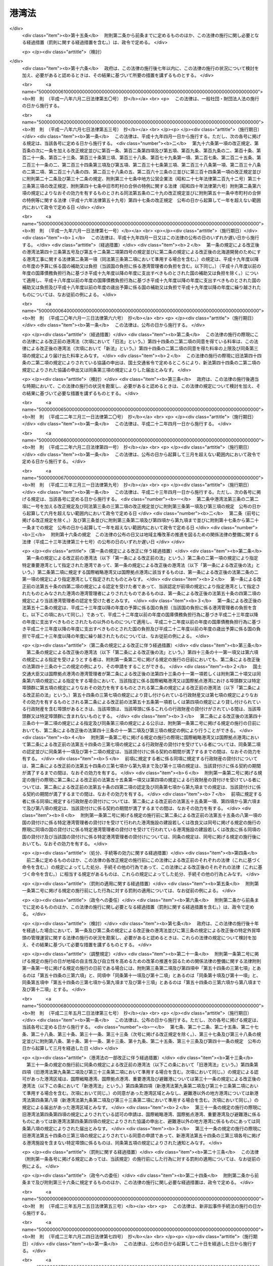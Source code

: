 .. _S25HO218:

======
港湾法
======

.. raw:: html
    
    
    <b>港湾法<br>
    （昭和二十五年五月三十一日法律第二百十八号）</b><br><br><div align="right">最終改正：平成二七年六月二六日法律第四八号</div><br><div align="right"><table width="" border="0"><tr><td><font color="RED">（最終改正までの未施行法令）</font></td></tr><tr><td><a href="/cgi-bin/idxmiseko.cgi?H_RYAKU=%8f%ba%93%f1%8c%dc%96%40%93%f1%88%ea%94%aa&amp;H_NO=%95%bd%90%ac%93%f1%8f%5c%98%5a%94%4e%98%5a%8c%8e%8f%5c%8e%4f%93%fa%96%40%97%a5%91%e6%98%5a%8f%5c%8b%e3%8d%86&amp;H_PATH=/miseko/S25HO218/H26HO069.html" target="inyo">平成二十六年六月十三日法律第六十九号</a></td><td align="right">（未施行）</td></tr><tr></tr><tr><td align="right">　</td><td></td></tr><tr></tr></table></div><a name="0000000000000000000000000000000000000000000000000000000000000000000000000000000"></a>
    <br>
    　<a href="#1000000000001000000000000000000000000000000000000000000000000000000000000000000" target="data">第一章　総則（第一条―第三条）</a>
    <br>
    　<a href="#1000000000001002000000000000000000000000000000000000000000000000000000000000000" target="data">第一章の二　港湾計画等（第三条の二―第三条の四）</a>
    <br>
    　<a href="#1000000000002000000000000000000000000000000000000000000000000000000000000000000" target="data">第二章　港務局</a>
    <br>
    　　<a href="#1000000000002000000001000000000000000000000000000000000000000000000000000000000" target="data">第一節　港務局の設立等（第四条―第十一条）</a>
    <br>
    　　<a href="#1000000000002000000002000000000000000000000000000000000000000000000000000000000" target="data">第二節　港務局の業務（第十二条―第十三条）</a>
    <br>
    　　<a href="#1000000000002000000003000000000000000000000000000000000000000000000000000000000" target="data">第三節　港務局の組織（第十四条―第二十七条）</a>
    <br>
    　　<a href="#1000000000002000000004000000000000000000000000000000000000000000000000000000000" target="data">第四節　港務局の財務（第二十八条―第三十二条）</a>
    <br>
    　<a href="#1000000000003000000000000000000000000000000000000000000000000000000000000000000" target="data">第三章　港湾管理者としての地方公共団体（第三十三条―第三十六条）</a>
    <br>
    　<a href="#1000000000004000000000000000000000000000000000000000000000000000000000000000000" target="data">第四章　港湾区域及び臨港地区（第三十七条―第四十一条）</a>
    <br>
    　<a href="#1000000000005000000000000000000000000000000000000000000000000000000000000000000" target="data">第五章　港湾工事の費用（第四十二条―第四十三条の五）</a>
    <br>
    　<a href="#1000000000006000000000000000000000000000000000000000000000000000000000000000000" target="data">第六章　開発保全航路（第四十三条の六―第四十三条の十）</a>
    <br>
    　<a href="#1000000000007000000000000000000000000000000000000000000000000000000000000000000" target="data">第七章　港湾運営会社</a>
    <br>
    　　<a href="#1000000000007000000001000000000000000000000000000000000000000000000000000000000" target="data">第一節　港湾運営会社の指定等（第四十三条の十一―第四十三条の二十）</a>
    <br>
    　　<a href="#1000000000007000000002000000000000000000000000000000000000000000000000000000000" target="data">第二節　港湾運営会社の適正な運営を確保するための議決権の保有制限等（第四十三条の二十一―第四十三条の二十四）</a>
    <br>
    　　<a href="#1000000000007000000003000000000000000000000000000000000000000000000000000000000" target="data">第三節　特定港湾運営会社に対する政府の出資等（第四十三条の二十五―第四十三条の二十八）</a>
    <br>
    　<a href="#1000000000008000000000000000000000000000000000000000000000000000000000000000000" target="data">第八章　雑則（第四十四条―第六十四条）</a>
    <br>
    　<a href="#5000000000000000000000000000000000000000000000000000000000000000000000000000000" target="data">附則</a>
    <br>
    
    <p>　　　<b><a name="1000000000001000000000000000000000000000000000000000000000000000000000000000000">第一章　総則</a>
    </b>
    </p><p>
    </p><div class="arttitle"><a name="1000000000000000000000000000000000000000000000000100000000000000000000000000000">（目的）</a>
    </div><div class="item"><b>第一条</b>
    <a name="1000000000000000000000000000000000000000000000000100000000001000000000000000000"></a>
    　この法律は、交通の発達及び国土の適正な利用と均衡ある発展に資するため、環境の保全に配慮しつつ、港湾の秩序ある整備と適正な運営を図るとともに、航路を開発し、及び保全することを目的とする。
    </div>
    
    <p>
    </p><div class="arttitle"><a name="1000000000000000000000000000000000000000000000000200000000000000000000000000000">（定義）</a>
    </div><div class="item"><b>第二条</b>
    <a name="1000000000000000000000000000000000000000000000000200000000001000000000000000000"></a>
    　この法律で「港湾管理者」とは、第二章第一節の規定により設立された港務局又は第三十三条の規定による地方公共団体をいう。
    </div>
    <div class="item"><b><a name="1000000000000000000000000000000000000000000000000200000000002000000000000000000">２</a>
    </b>
    　この法律で「国際戦略港湾」とは、長距離の国際海上コンテナ運送に係る国際海上貨物輸送網の拠点となり、かつ、当該国際海上貨物輸送網と国内海上貨物輸送網とを結節する機能が高い港湾であつて、その国際競争力の強化を重点的に図ることが必要な港湾として政令で定めるものをいい、「国際拠点港湾」とは、国際戦略港湾以外の港湾であつて、国際海上貨物輸送網の拠点となる港湾として政令で定めるものをいい、「重要港湾」とは、国際戦略港湾及び国際拠点港湾以外の港湾であつて、海上輸送網の拠点となる港湾その他の国の利害に重大な関係を有する港湾として政令で定めるものをいい、「地方港湾」とは、国際戦略港湾、国際拠点港湾及び重要港湾以外の港湾をいう。
    </div>
    <div class="item"><b><a name="1000000000000000000000000000000000000000000000000200000000003000000000000000000">３</a>
    </b>
    　この法律で「港湾区域」とは、第四条第四項又は第八項（これらの規定を第九条第二項及び第三十三条第二項において準用する場合を含む。）の規定による同意又は届出があつた水域をいう。
    </div>
    <div class="item"><b><a name="1000000000000000000000000000000000000000000000000200000000004000000000000000000">４</a>
    </b>
    　この法律で「臨港地区」とは、<a href="/cgi-bin/idxrefer.cgi?H_FILE=%8f%ba%8e%6c%8e%4f%96%40%88%ea%81%5a%81%5a&amp;REF_NAME=%93%73%8e%73%8c%76%89%e6%96%40&amp;ANCHOR_F=&amp;ANCHOR_T=" target="inyo">都市計画法</a>
    （昭和四十三年法律第百号）<a href="/cgi-bin/idxrefer.cgi?H_FILE=%8f%ba%8e%6c%8e%4f%96%40%88%ea%81%5a%81%5a&amp;REF_NAME=%91%e6%93%f1%8f%cd&amp;ANCHOR_F=1000000000002000000000000000000000000000000000000000000000000000000000000000000&amp;ANCHOR_T=1000000000002000000000000000000000000000000000000000000000000000000000000000000#1000000000002000000000000000000000000000000000000000000000000000000000000000000" target="inyo">第二章</a>
    の規定により臨港地区として定められた地区又は第三十八条の規定により港湾管理者が定めた地区をいう。
    </div>
    <div class="item"><b><a name="1000000000000000000000000000000000000000000000000200000000005000000000000000000">５</a>
    </b>
    　この法律で「港湾施設」とは、港湾区域及び臨港地区内における第一号から第十一号までに掲げる施設並びに港湾の利用又は管理に必要な第十二号から第十四号までに掲げる施設をいう。
    <div class="number"><b><a name="1000000000000000000000000000000000000000000000000200000000005000000001000000000">一</a>
    </b>
    　水域施設　航路、泊地及び船だまり
    </div>
    <div class="number"><b><a name="1000000000000000000000000000000000000000000000000200000000005000000002000000000">二</a>
    </b>
    　外郭施設　防波堤、防砂堤、防潮堤、導流堤、水門、閘門、護岸、堤防、突堤及び胸壁
    </div>
    <div class="number"><b><a name="1000000000000000000000000000000000000000000000000200000000005000000003000000000">三</a>
    </b>
    　係留施設　岸壁、係船浮標、係船くい、桟橋、浮桟橋、物揚場及び船揚場
    </div>
    <div class="number"><b><a name="1000000000000000000000000000000000000000000000000200000000005000000004000000000">四</a>
    </b>
    　臨港交通施設　道路、駐車場、橋梁、鉄道、軌道、運河及びヘリポート
    </div>
    <div class="number"><b><a name="1000000000000000000000000000000000000000000000000200000000005000000005000000000">五</a>
    </b>
    　航行補助施設　航路標識並びに船舶の入出港のための信号施設、照明施設及び港務通信施設
    </div>
    <div class="number"><b><a name="1000000000000000000000000000000000000000000000000200000000005000000006000000000">六</a>
    </b>
    　荷さばき施設　固定式荷役機械、軌道走行式荷役機械、荷さばき地及び上屋
    </div>
    <div class="number"><b><a name="1000000000000000000000000000000000000000000000000200000000005000000007000000000">七</a>
    </b>
    　旅客施設　旅客乗降用固定施設、手荷物取扱所、待合所及び宿泊所
    </div>
    <div class="number"><b><a name="1000000000000000000000000000000000000000000000000200000000005000000008000000000">八</a>
    </b>
    　保管施設　倉庫、野積場、貯木場、貯炭場、危険物置場及び貯油施設
    </div>
    <div class="number"><b><a name="1000000000000000000000000000000000000000000000000200000000005000000008002000000">八の二</a>
    </b>
    　船舶役務用施設　船舶のための給水施設、給油施設及び給炭施設（第十三号に掲げる施設を除く。）、船舶修理施設並びに船舶保管施設
    </div>
    <div class="number"><b><a name="1000000000000000000000000000000000000000000000000200000000005000000009000000000">九</a>
    </b>
    　港湾公害防止施設　汚濁水の浄化のための導水施設、公害防止用緩衝地帯その他の港湾における公害の防止のための施設
    </div>
    <div class="number"><b><a name="1000000000000000000000000000000000000000000000000200000000005000000009002000000">九の二</a>
    </b>
    　廃棄物処理施設　廃棄物埋立護岸、廃棄物受入施設、廃棄物焼却施設、廃棄物破砕施設、廃油処理施設その他の廃棄物の処理のための施設（第十三号に掲げる施設を除く。）
    </div>
    <div class="number"><b><a name="1000000000000000000000000000000000000000000000000200000000005000000009003000000">九の三</a>
    </b>
    　港湾環境整備施設　海浜、緑地、広場、植栽、休憩所その他の港湾の環境の整備のための施設
    </div>
    <div class="number"><b><a name="1000000000000000000000000000000000000000000000000200000000005000000010000000000">十</a>
    </b>
    　港湾厚生施設　船舶乗組員及び港湾における労働者の休泊所、診療所その他の福利厚生施設
    </div>
    <div class="number"><b><a name="1000000000000000000000000000000000000000000000000200000000005000000010002000000">十の二</a>
    </b>
    　港湾管理施設　港湾管理事務所、港湾管理用資材倉庫その他の港湾の管理のための施設（第十四号に掲げる施設を除く。）
    </div>
    <div class="number"><b><a name="1000000000000000000000000000000000000000000000000200000000005000000011000000000">十一</a>
    </b>
    　港湾施設用地　前各号の施設の敷地
    </div>
    <div class="number"><b><a name="1000000000000000000000000000000000000000000000000200000000005000000012000000000">十二</a>
    </b>
    　移動式施設　移動式荷役機械及び移動式旅客乗降用施設
    </div>
    <div class="number"><b><a name="1000000000000000000000000000000000000000000000000200000000005000000013000000000">十三</a>
    </b>
    　港湾役務提供用移動施設　船舶の離着岸を補助するための船舶、船舶のための給水、給油及び給炭の用に供する船舶及び車両並びに廃棄物の処理の用に供する船舶及び車両
    </div>
    <div class="number"><b><a name="1000000000000000000000000000000000000000000000000200000000005000000014000000000">十四</a>
    </b>
    　港湾管理用移動施設　清掃船、通船その他の港湾の管理のための移動施設
    </div>
    </div>
    <div class="item"><b><a name="1000000000000000000000000000000000000000000000000200000000006000000000000000000">６</a>
    </b>
    　前項第一号から第十一号までに掲げる施設で、港湾区域及び臨港地区内にないものについても、国土交通大臣が港湾管理者の申請によつて認定したものは、港湾施設とみなす。
    </div>
    <div class="item"><b><a name="1000000000000000000000000000000000000000000000000200000000007000000000000000000">７</a>
    </b>
    　この法律で「港湾工事」とは、港湾施設を建設し、改良し、維持し、又は復旧する工事及びこれらの工事以外の工事で港湾における汚でいその他公害の原因となる物質のたい積の排除、汚濁水の浄化、漂流物の除去その他の港湾の保全のために行なうものをいう。
    </div>
    <div class="item"><b><a name="1000000000000000000000000000000000000000000000000200000000008000000000000000000">８</a>
    </b>
    　この法律で「開発保全航路」とは、港湾区域及び<a href="/cgi-bin/idxrefer.cgi?H_FILE=%8f%ba%8e%4f%8b%e3%96%40%88%ea%98%5a%8e%b5&amp;REF_NAME=%89%cd%90%ec%96%40&amp;ANCHOR_F=&amp;ANCHOR_T=" target="inyo">河川法</a>
    （昭和三十九年法律第百六十七号）<a href="/cgi-bin/idxrefer.cgi?H_FILE=%8f%ba%8e%4f%8b%e3%96%40%88%ea%98%5a%8e%b5&amp;REF_NAME=%91%e6%8e%4f%8f%f0%91%e6%88%ea%8d%80&amp;ANCHOR_F=1000000000000000000000000000000000000000000000000300000000001000000000000000000&amp;ANCHOR_T=1000000000000000000000000000000000000000000000000300000000001000000000000000000#1000000000000000000000000000000000000000000000000300000000001000000000000000000" target="inyo">第三条第一項</a>
    に規定する河川の河川区域（以下単に「河川区域」という。）以外の水域における船舶の交通を確保するため開発及び保全に関する工事を必要とする航路をいい、その構造の保全並びに船舶の航行の安全及び待避のため必要な施設を含むものとし、その区域は、政令で定める。
    </div>
    <div class="item"><b><a name="1000000000000000000000000000000000000000000000000200000000009000000000000000000">９</a>
    </b>
    　この法律で「避難港」とは、暴風雨に際し小型船舶が避難のためてい泊することを主たる目的とし、通常貨物の積卸又は旅客の乗降の用に供せられない港湾で、政令で定めるものをいう。
    </div>
    <div class="item"><b><a name="1000000000000000000000000000000000000000000000000200000000010000000000000000000">１０</a>
    </b>
    　この法律で「埠頭」とは、岸壁その他の係留施設及びこれに附帯する荷さばき施設その他の国土交通省令で定める係留施設以外の港湾施設の総体をいう。
    </div>
    
    <p>
    </p><div class="arttitle"><a name="1000000000000000000000000000000000000000000000000200200000000000000000000000000">（特定貨物輸入拠点港湾の指定）</a>
    </div><div class="item"><b>第二条の二</b>
    <a name="1000000000000000000000000000000000000000000000000200200000001000000000000000000"></a>
    　国土交通大臣は、国際戦略港湾、国際拠点港湾又は重要港湾であつて、主として輸入されるばら積みの貨物（以下「輸入ばら積み貨物」という。）の海上運送の用に供され、又は供されることとなる国土交通省令で定める規模その他の要件に該当する埠頭（以下この項及び第五十条の六第二項第三号において「特定貨物取扱埠頭」という。）を有するもののうち、輸入ばら積み貨物の取扱量その他の国土交通省令で定める事情を勘案し、当該特定貨物取扱埠頭を中核として輸入ばら積み貨物の海上運送の共同化の促進に資する当該国際戦略港湾、国際拠点港湾又は重要港湾の効果的な利用の推進を図ることが我が国産業の国際競争力の強化のために特に重要なものを、特定貨物輸入拠点港湾として指定することができる。
    </div>
    <div class="item"><b><a name="1000000000000000000000000000000000000000000000000200200000002000000000000000000">２</a>
    </b>
    　国土交通大臣は、前項の規定による指定をしたときは、国土交通省令で定めるところにより、その旨を公示しなければならない。
    </div>
    <div class="item"><b><a name="1000000000000000000000000000000000000000000000000200200000003000000000000000000">３</a>
    </b>
    　国土交通大臣は、第一項の特定貨物輸入拠点港湾（以下単に「特定貨物輸入拠点港湾」という。）について指定の事由がなくなつたと認めるときは、当該特定貨物輸入拠点港湾について指定を取り消すものとする。
    </div>
    <div class="item"><b><a name="1000000000000000000000000000000000000000000000000200200000004000000000000000000">４</a>
    </b>
    　第二項の規定は、前項の規定による指定の取消しについて準用する。
    </div>
    
    <p>
    </p><div class="arttitle"><a name="1000000000000000000000000000000000000000000000000300000000000000000000000000000">（漁港に関する規定）</a>
    </div><div class="item"><b>第三条</b>
    <a name="1000000000000000000000000000000000000000000000000300000000001000000000000000000"></a>
    　この法律は、漁業の用に供する港湾として他の法律によつて指定された港湾には適用しない。但し、当該指定された港湾で、政令で定めるものについては、この限りでない。
    </div>
    
    
    <p>　　　<b><a name="1000000000001002000000000000000000000000000000000000000000000000000000000000000">第一章の二　港湾計画等</a>
    </b>
    </p><p>
    </p><div class="arttitle"><a name="1000000000000000000000000000000000000000000000000300200000000000000000000000000">（港湾及び開発保全航路の開発等に関する基本方針）</a>
    </div><div class="item"><b>第三条の二</b>
    <a name="1000000000000000000000000000000000000000000000000300200000001000000000000000000"></a>
    　国土交通大臣は、港湾の開発、利用及び保全並びに開発保全航路の開発に関する基本方針（以下「基本方針」という。）を定めなければならない。
    </div>
    <div class="item"><b><a name="1000000000000000000000000000000000000000000000000300200000002000000000000000000">２</a>
    </b>
    　基本方針においては、次に掲げる事項を定めるものとする。
    <div class="number"><b><a name="1000000000000000000000000000000000000000000000000300200000002000000001000000000">一</a>
    </b>
    　港湾の開発、利用及び保全の方向に関する事項
    </div>
    <div class="number"><b><a name="1000000000000000000000000000000000000000000000000300200000002000000002000000000">二</a>
    </b>
    　港湾の配置、機能及び能力に関する基本的な事項
    </div>
    <div class="number"><b><a name="1000000000000000000000000000000000000000000000000300200000002000000003000000000">三</a>
    </b>
    　開発保全航路の配置その他開発に関する基本的な事項
    </div>
    <div class="number"><b><a name="1000000000000000000000000000000000000000000000000300200000002000000004000000000">四</a>
    </b>
    　港湾の開発、利用及び保全並びに開発保全航路の開発に際し配慮すべき環境の保全に関する基本的な事項
    </div>
    <div class="number"><b><a name="1000000000000000000000000000000000000000000000000300200000002000000005000000000">五</a>
    </b>
    　経済的、自然的又は社会的な観点からみて密接な関係を有する港湾相互間の連携の確保に関する基本的な事項
    </div>
    <div class="number"><b><a name="1000000000000000000000000000000000000000000000000300200000002000000006000000000">六</a>
    </b>
    　民間の能力を活用した港湾の運営その他の港湾の効率的な運営に関する基本的な事項
    </div>
    </div>
    <div class="item"><b><a name="1000000000000000000000000000000000000000000000000300200000003000000000000000000">３</a>
    </b>
    　基本方針は、交通体系の整備、国土の適正な利用及び均衡ある発展並びに国民の福祉の向上のため果たすべき港湾及び開発保全航路の役割を考慮して定めるものとする。
    </div>
    <div class="item"><b><a name="1000000000000000000000000000000000000000000000000300200000004000000000000000000">４</a>
    </b>
    　国土交通大臣は、基本方針を定め、又は変更しようとするときは、関係行政機関の長に協議し、かつ、交通政策審議会の意見を聴かなければならない。
    </div>
    <div class="item"><b><a name="1000000000000000000000000000000000000000000000000300200000005000000000000000000">５</a>
    </b>
    　港湾管理者は、基本方針に関し、国土交通大臣に対し、意見を申し出ることができる。
    </div>
    <div class="item"><b><a name="1000000000000000000000000000000000000000000000000300200000006000000000000000000">６</a>
    </b>
    　国土交通大臣は、基本方針を定め、又は変更したときは、遅滞なく、これを公表しなければならない。
    </div>
    
    <p>
    </p><div class="arttitle"><a name="1000000000000000000000000000000000000000000000000300300000000000000000000000000">（港湾計画）</a>
    </div><div class="item"><b>第三条の三</b>
    <a name="1000000000000000000000000000000000000000000000000300300000001000000000000000000"></a>
    　国際戦略港湾、国際拠点港湾又は重要港湾の港湾管理者は、港湾の開発、利用及び保全並びに港湾に隣接する地域の保全に関する政令で定める事項に関する計画（以下「港湾計画」という。）を定めなければならない。
    </div>
    <div class="item"><b><a name="1000000000000000000000000000000000000000000000000300300000002000000000000000000">２</a>
    </b>
    　港湾計画は、基本方針に適合し、かつ、港湾の取扱可能貨物量その他の能力に関する事項、港湾の能力に応ずる港湾施設の規模及び配置に関する事項、港湾の環境の整備及び保全に関する事項、港湾の効率的な運営に関する事項その他の基本的な事項に関する国土交通省令で定める基準に適合したものでなければならない。
    </div>
    <div class="item"><b><a name="1000000000000000000000000000000000000000000000000300300000003000000000000000000">３</a>
    </b>
    　国際戦略港湾、国際拠点港湾又は重要港湾の港湾管理者は、港湾計画を定め、又は変更しようとするときは、地方港湾審議会の意見を聴かなければならない。
    </div>
    <div class="item"><b><a name="1000000000000000000000000000000000000000000000000300300000004000000000000000000">４</a>
    </b>
    　国際戦略港湾、国際拠点港湾又は重要港湾の港湾管理者は、港湾計画を定め、又は変更したとき（国土交通省令で定める軽易な変更をしたときを除く。）は、遅滞なく、当該港湾計画を国土交通大臣に提出しなければならない。
    </div>
    <div class="item"><b><a name="1000000000000000000000000000000000000000000000000300300000005000000000000000000">５</a>
    </b>
    　国土交通大臣は、前項の規定により提出された港湾計画について、交通政策審議会の意見を聴かなければならない。
    </div>
    <div class="item"><b><a name="1000000000000000000000000000000000000000000000000300300000006000000000000000000">６</a>
    </b>
    　国土交通大臣は、第四項の規定により提出された港湾計画が、基本方針又は第二項の国土交通省令で定める基準に適合していないと認めるとき、その他当該港湾の開発、利用又は保全上著しく不適当であると認めるときは、当該港湾管理者に対し、これを変更すべきことを求めることができる。
    </div>
    <div class="item"><b><a name="1000000000000000000000000000000000000000000000000300300000007000000000000000000">７</a>
    </b>
    　国土交通大臣は、第四項の規定により提出された港湾計画について前項の規定による措置を執る必要がないと認めるときは、その旨を当該港湾管理者に通知しなければならない。
    </div>
    <div class="item"><b><a name="1000000000000000000000000000000000000000000000000300300000008000000000000000000">８</a>
    </b>
    　国際戦略港湾、国際拠点港湾又は重要港湾の港湾管理者は、港湾計画について第四項の国土交通省令で定める軽易な変更をしたときは、遅滞なく、当該港湾計画を国土交通大臣に送付しなければならない。
    </div>
    <div class="item"><b><a name="1000000000000000000000000000000000000000000000000300300000009000000000000000000">９</a>
    </b>
    　国際戦略港湾、国際拠点港湾又は重要港湾の港湾管理者は、第七項の規定による通知を受けたとき又は港湾計画について第四項の国土交通省令で定める軽易な変更をしたときは、遅滞なく、国土交通省令で定めるところにより、当該港湾計画の概要を公示しなければならない。
    </div>
    <div class="item"><b><a name="1000000000000000000000000000000000000000000000000300300000010000000000000000000">１０</a>
    </b>
    　地方港湾の港湾管理者は、港湾計画を定め、又は変更したときは、遅滞なく、国土交通省令で定めるところにより、当該港湾計画の概要を公示しなければならない。
    </div>
    <div class="item"><b><a name="1000000000000000000000000000000000000000000000000300300000011000000000000000000">１１</a>
    </b>
    　第三項の規定は、地方港湾の港湾管理者が港湾計画を定め、又は変更する場合に準用する。
    </div>
    
    <p>
    </p><div class="arttitle"><a name="1000000000000000000000000000000000000000000000000300400000000000000000000000000">（港湾計画の変更の提案）</a>
    </div><div class="item"><b>第三条の四</b>
    <a name="1000000000000000000000000000000000000000000000000300400000001000000000000000000"></a>
    　第四十三条の十一第一項の規定による指定を受けた者は当該指定に係る国際戦略港湾の港湾管理者に対して、同条第六項の規定による指定を受けた者はその指定をした港湾管理者に対して、それぞれ港湾計画を変更することを提案することができる。この場合においては、基本方針に即して、当該提案に係る港湾計画の素案を作成して、これを提示しなければならない。
    </div>
    <div class="item"><b><a name="1000000000000000000000000000000000000000000000000300400000002000000000000000000">２</a>
    </b>
    　前項の規定による提案を受けた港湾管理者は、当該提案に基づき港湾計画を変更するか否かについて、遅滞なく、当該提案をした者に通知しなければならない。この場合において、港湾計画を変更しないこととするときは、その理由を明らかにしなければならない。
    </div>
    
    
    <p>　　　<b><a name="1000000000002000000000000000000000000000000000000000000000000000000000000000000">第二章　港務局</a>
    </b>
    </p><p>　　　　<b><a name="1000000000002000000001000000000000000000000000000000000000000000000000000000000">第一節　港務局の設立等</a>
    </b>
    </p><p>
    </p><div class="arttitle"><a name="1000000000000000000000000000000000000000000000000400000000000000000000000000000">（設立等）</a>
    </div><div class="item"><b>第四条</b>
    <a name="1000000000000000000000000000000000000000000000000400000000001000000000000000000"></a>
    　現に当該港湾において港湾の施設を管理する地方公共団体、従来当該港湾において港湾の施設の設置若しくは維持管理の費用を負担した地方公共団体又は予定港湾区域を地先水面とする地域を区域とする地方公共団体（以下「関係地方公共団体」という。）は、単独で又は共同して、定款を定め、港務局を設立することができる。
    </div>
    <div class="item"><b><a name="1000000000000000000000000000000000000000000000000400000000002000000000000000000">２</a>
    </b>
    　前項の規定は、国及び地方公共団体以外の者が、水域施設及び外郭施設の全部又は大部分を維持管理している港湾においては、その者が関係地方公共団体のいずれかに港務局の設立を求めた場合を除きこれを適用しない。
    </div>
    <div class="item"><b><a name="1000000000000000000000000000000000000000000000000400000000003000000000000000000">３</a>
    </b>
    　港務局の設立を発起する関係地方公共団体は、その議会の議決を経た上、単独で又は共同して港務局を設立しようとする旨、予定港湾区域及び他の関係地方公共団体が意見を申し出るべき期間を公告し、かつ、他の関係地方公共団体から意見の申出があつたときは、これと協議しなければならない。この場合において、関係地方公共団体が意見を申し出るべき期間は、一月を下ることができない。
    </div>
    <div class="item"><b><a name="1000000000000000000000000000000000000000000000000400000000004000000000000000000">４</a>
    </b>
    　次の各号に掲げる港湾において港務局を設立しようとする関係地方公共団体は、前項の期間内に他の関係地方公共団体から同項の意見の申出がなかつたとき、又は同項の規定による関係地方公共団体の協議が議会の議決を経て調つたときは、港務局の港湾区域について、国土交通省令で定めるところにより、それぞれ当該各号に定める者に協議し、その同意を得なければならない。
    <div class="number"><b><a name="1000000000000000000000000000000000000000000000000400000000004000000001000000000">一</a>
    </b>
    　国際戦略港湾、国際拠点港湾又は重要港湾　国土交通大臣
    </div>
    <div class="number"><b><a name="1000000000000000000000000000000000000000000000000400000000004000000002000000000">二</a>
    </b>
    　避難港であつて都道府県が港務局の設立に加わつているもの　国土交通大臣
    </div>
    <div class="number"><b><a name="1000000000000000000000000000000000000000000000000400000000004000000003000000000">三</a>
    </b>
    　前号に掲げるもの以外の避難港　予定港湾区域を地先水面とする地域を区域とする都道府県を管轄する都道府県知事
    </div>
    </div>
    <div class="item"><b><a name="1000000000000000000000000000000000000000000000000400000000005000000000000000000">５</a>
    </b>
    　国土交通大臣又は都道府県知事は、河川区域又は<a href="/cgi-bin/idxrefer.cgi?H_FILE=%8f%ba%8e%4f%88%ea%96%40%88%ea%81%5a%88%ea&amp;REF_NAME=%8a%43%8a%dd%96%40&amp;ANCHOR_F=&amp;ANCHOR_T=" target="inyo">海岸法</a>
    （昭和三十一年法律第百一号）<a href="/cgi-bin/idxrefer.cgi?H_FILE=%8f%ba%8e%4f%88%ea%96%40%88%ea%81%5a%88%ea&amp;REF_NAME=%91%e6%8e%4f%8f%f0&amp;ANCHOR_F=1000000000000000000000000000000000000000000000000300000000000000000000000000000&amp;ANCHOR_T=1000000000000000000000000000000000000000000000000300000000000000000000000000000#1000000000000000000000000000000000000000000000000300000000000000000000000000000" target="inyo">第三条</a>
    の規定により指定される海岸保全区域の全部又は一部を含む港湾区域について、前項の同意をしようとするときは、当該河川を管理する<a href="/cgi-bin/idxrefer.cgi?H_FILE=%8f%ba%8e%4f%8b%e3%96%40%88%ea%98%5a%8e%b5&amp;REF_NAME=%89%cd%90%ec%96%40%91%e6%8e%b5%8f%f0&amp;ANCHOR_F=1000000000000000000000000000000000000000000000000700000000000000000000000000000&amp;ANCHOR_T=1000000000000000000000000000000000000000000000000700000000000000000000000000000#1000000000000000000000000000000000000000000000000700000000000000000000000000000" target="inyo">河川法第七条</a>
    に規定する河川管理者又は当該海岸保全区域を管理する<a href="/cgi-bin/idxrefer.cgi?H_FILE=%8f%ba%8e%4f%88%ea%96%40%88%ea%81%5a%88%ea&amp;REF_NAME=%8a%43%8a%dd%96%40%91%e6%93%f1%8f%f0%91%e6%8e%4f%8d%80&amp;ANCHOR_F=1000000000000000000000000000000000000000000000000200000000003000000000000000000&amp;ANCHOR_T=1000000000000000000000000000000000000000000000000200000000003000000000000000000#1000000000000000000000000000000000000000000000000200000000003000000000000000000" target="inyo">海岸法第二条第三項</a>
    に規定する海岸管理者に協議しなければならない。
    </div>
    <div class="item"><b><a name="1000000000000000000000000000000000000000000000000400000000006000000000000000000">６</a>
    </b>
    　国土交通大臣又は都道府県知事は、予定港湾区域が、当該水域を経済的に一体の港湾として管理運営するために必要な最小限度の区域であつて、当該予定港湾区域に隣接する水域を地先水面とする地方公共団体の利益を害せず、かつ、<a href="/cgi-bin/idxrefer.cgi?H_FILE=%8f%ba%93%f1%8e%4f%96%40%88%ea%8e%b5%8e%6c&amp;REF_NAME=%8d%60%91%a5%96%40&amp;ANCHOR_F=&amp;ANCHOR_T=" target="inyo">港則法</a>
    （昭和二十三年法律第百七十四号）に基づく港の区域の定めのあるものについてはその区域を超えないものでなければ、第四項の同意をすることができない。ただし、<a href="/cgi-bin/idxrefer.cgi?H_FILE=%8f%ba%93%f1%8e%4f%96%40%88%ea%8e%b5%8e%6c&amp;REF_NAME=%93%af%96%40&amp;ANCHOR_F=&amp;ANCHOR_T=" target="inyo">同法</a>
    に基づく港の区域の定めのある港湾について、経済的に一体の港湾として管理運営するために必要な最小限度の区域を定めるために<a href="/cgi-bin/idxrefer.cgi?H_FILE=%8f%ba%93%f1%8e%4f%96%40%88%ea%8e%b5%8e%6c&amp;REF_NAME=%93%af%96%40&amp;ANCHOR_F=&amp;ANCHOR_T=" target="inyo">同法</a>
    に基づく港の区域を超えることがやむを得ないときは、当該港の区域を超えて同意をすることができる。
    </div>
    <div class="item"><b><a name="1000000000000000000000000000000000000000000000000400000000007000000000000000000">７</a>
    </b>
    　避難港以外の地方港湾において港務局を設立しようとする関係地方公共団体は、港湾区域について、当該水域を経済的に一体の港湾として管理運営するために必要な最小限度の区域であつて、当該港湾区域に隣接する水域を地先水面とする地方公共団体の利益を害せず、かつ、<a href="/cgi-bin/idxrefer.cgi?H_FILE=%8f%ba%93%f1%8e%4f%96%40%88%ea%8e%b5%8e%6c&amp;REF_NAME=%8d%60%91%a5%96%40&amp;ANCHOR_F=&amp;ANCHOR_T=" target="inyo">港則法</a>
    に基づく港の区域の定めのあるものについてはその区域を超えないものを定めなければならない。ただし、<a href="/cgi-bin/idxrefer.cgi?H_FILE=%8f%ba%93%f1%8e%4f%96%40%88%ea%8e%b5%8e%6c&amp;REF_NAME=%93%af%96%40&amp;ANCHOR_F=&amp;ANCHOR_T=" target="inyo">同法</a>
    に基づく港の区域の定めのある港湾について、経済的に一体の港湾として管理運営するために必要な最小限度の区域を定めるために<a href="/cgi-bin/idxrefer.cgi?H_FILE=%8f%ba%93%f1%8e%4f%96%40%88%ea%8e%b5%8e%6c&amp;REF_NAME=%93%af%96%40&amp;ANCHOR_F=&amp;ANCHOR_T=" target="inyo">同法</a>
    に基づく港の区域を超えることがやむを得ないときは、当該港の区域を超えた区域を定めることができる。
    </div>
    <div class="item"><b><a name="1000000000000000000000000000000000000000000000000400000000008000000000000000000">８</a>
    </b>
    　前項の関係地方公共団体は、第三項の期間内に他の関係地方公共団体から同項の意見の申出がなかつたとき、又は同項の規定による関係地方公共団体の協議が議会の議決を経て調つたときは、港務局の港湾区域について、国土交通省令で定めるところにより、国土交通大臣（都道府県が港務局の設立に加わつていない場合にあつては、当該港湾区域を地先水面とする地域を区域とする都道府県を管轄する都道府県知事）に届け出なければならない。
    </div>
    <div class="item"><b><a name="1000000000000000000000000000000000000000000000000400000000009000000000000000000">９</a>
    </b>
    　前項の規定による届出をしようとする関係地方公共団体は、河川区域又は<a href="/cgi-bin/idxrefer.cgi?H_FILE=%8f%ba%8e%4f%88%ea%96%40%88%ea%81%5a%88%ea&amp;REF_NAME=%8a%43%8a%dd%96%40%91%e6%8e%4f%8f%f0&amp;ANCHOR_F=1000000000000000000000000000000000000000000000000300000000000000000000000000000&amp;ANCHOR_T=1000000000000000000000000000000000000000000000000300000000000000000000000000000#1000000000000000000000000000000000000000000000000300000000000000000000000000000" target="inyo">海岸法第三条</a>
    の規定により指定される海岸保全区域の全部又は一部を含む予定港湾区域について、あらかじめ、当該河川を管理する<a href="/cgi-bin/idxrefer.cgi?H_FILE=%8f%ba%8e%4f%8b%e3%96%40%88%ea%98%5a%8e%b5&amp;REF_NAME=%89%cd%90%ec%96%40%91%e6%8e%b5%8f%f0&amp;ANCHOR_F=1000000000000000000000000000000000000000000000000700000000000000000000000000000&amp;ANCHOR_T=1000000000000000000000000000000000000000000000000700000000000000000000000000000#1000000000000000000000000000000000000000000000000700000000000000000000000000000" target="inyo">河川法第七条</a>
    に規定する河川管理者又は当該海岸保全区域を管理する<a href="/cgi-bin/idxrefer.cgi?H_FILE=%8f%ba%8e%4f%88%ea%96%40%88%ea%81%5a%88%ea&amp;REF_NAME=%8a%43%8a%dd%96%40%91%e6%93%f1%8f%f0%91%e6%8e%4f%8d%80&amp;ANCHOR_F=1000000000000000000000000000000000000000000000000200000000003000000000000000000&amp;ANCHOR_T=1000000000000000000000000000000000000000000000000200000000003000000000000000000#1000000000000000000000000000000000000000000000000200000000003000000000000000000" target="inyo">海岸法第二条第三項</a>
    に規定する海岸管理者に協議しなければならない。
    </div>
    <div class="item"><b><a name="1000000000000000000000000000000000000000000000000400000000010000000000000000000">１０</a>
    </b>
    　第三項の規定による協議が調わないときは、関係地方公共団体は、次の各号に掲げる争いの区分に応じ、それぞれ当該各号に定める者に申し出て、その調停を求めることができる。
    <div class="number"><b><a name="1000000000000000000000000000000000000000000000000400000000010000000001000000000">一</a>
    </b>
    　国際戦略港湾、国際拠点港湾又は重要港湾に係る争い　国土交通大臣
    </div>
    <div class="number"><b><a name="1000000000000000000000000000000000000000000000000400000000010000000002000000000">二</a>
    </b>
    　地方港湾に係る争いであつて都道府県が争いの当事者であるもの　国土交通大臣
    </div>
    <div class="number"><b><a name="1000000000000000000000000000000000000000000000000400000000010000000003000000000">三</a>
    </b>
    　前二号に掲げるもの以外の港湾に係る争い　予定港湾区域を地先水面とする地域を区域とする都道府県を管轄する都道府県知事
    </div>
    </div>
    <div class="item"><b><a name="1000000000000000000000000000000000000000000000000400000000011000000000000000000">１１</a>
    </b>
    　前項の申出には、協議のてん末及び関係地方公共団体の意見を附さなければならない。
    </div>
    <div class="item"><b><a name="1000000000000000000000000000000000000000000000000400000000012000000000000000000">１２</a>
    </b>
    　第十項の規定による申出があつたときは、国土交通大臣又は都道府県知事は、従来の沿革、関係地方公共団体の財政の事情、将来の発展の計画及び当該港湾の利用の程度その他当該港湾と、関係地方公共団体の関係を考慮し、かつ、国際戦略港湾、国際拠点港湾又は重要港湾については総務大臣に協議して調停する。
    </div>
    <div class="item"><b><a name="1000000000000000000000000000000000000000000000000400000000013000000000000000000">１３</a>
    </b>
    　都道府県知事は、第四項の同意をしたとき若しくは第八項の規定による届出があつたとき又は前項の規定による調停をしたときは、遅滞なくその旨を国土交通大臣に報告しなければならない。
    </div>
    
    <p>
    </p><div class="arttitle"><a name="1000000000000000000000000000000000000000000000000500000000000000000000000000000">（法人格）</a>
    </div><div class="item"><b>第五条</b>
    <a name="1000000000000000000000000000000000000000000000000500000000001000000000000000000"></a>
    　港務局は、営利を目的としない公法上の法人とする。
    </div>
    
    <p>
    </p><div class="arttitle"><a name="1000000000000000000000000000000000000000000000000600000000000000000000000000000">（定款）</a>
    </div><div class="item"><b>第六条</b>
    <a name="1000000000000000000000000000000000000000000000000600000000001000000000000000000"></a>
    　港務局の定款には、左の事項を記載しなければならない。
    <div class="number"><b><a name="1000000000000000000000000000000000000000000000000600000000001000000001000000000">一</a>
    </b>
    　名称
    </div>
    <div class="number"><b><a name="1000000000000000000000000000000000000000000000000600000000001000000002000000000">二</a>
    </b>
    　港務局を組織する地方公共団体
    </div>
    <div class="number"><b><a name="1000000000000000000000000000000000000000000000000600000000001000000003000000000">三</a>
    </b>
    　事務所の所在地
    </div>
    <div class="number"><b><a name="1000000000000000000000000000000000000000000000000600000000001000000004000000000">四</a>
    </b>
    　業務
    </div>
    <div class="number"><b><a name="1000000000000000000000000000000000000000000000000600000000001000000005000000000">五</a>
    </b>
    　港湾区域
    </div>
    <div class="number"><b><a name="1000000000000000000000000000000000000000000000000600000000001000000006000000000">六</a>
    </b>
    　委員の定数、任期、選任、罷免及び給与並びに委員会の議事に関する事項
    </div>
    <div class="number"><b><a name="1000000000000000000000000000000000000000000000000600000000001000000007000000000">七</a>
    </b>
    　事務局の組織及び職員に関する事項
    </div>
    <div class="number"><b><a name="1000000000000000000000000000000000000000000000000600000000001000000008000000000">八</a>
    </b>
    　財産及び会計に関する事項
    </div>
    <div class="number"><b><a name="1000000000000000000000000000000000000000000000000600000000001000000009000000000">九</a>
    </b>
    　港務局を組織する地方公共団体の出資又は経費の分担に関する事項
    </div>
    <div class="number"><b><a name="1000000000000000000000000000000000000000000000000600000000001000000010000000000">十</a>
    </b>
    　剰余金の処分及び損失の処理に関する事項
    </div>
    <div class="number"><b><a name="1000000000000000000000000000000000000000000000000600000000001000000011000000000">十一</a>
    </b>
    　公告の方法
    </div>
    <div class="number"><b><a name="1000000000000000000000000000000000000000000000000600000000001000000012000000000">十二</a>
    </b>
    　解散に関する事項
    </div>
    </div>
    <div class="item"><b><a name="1000000000000000000000000000000000000000000000000600000000002000000000000000000">２</a>
    </b>
    　定款又はその変更は、港務局を組織する地方公共団体の議会の承認を受けなければ、その効力を生じない。
    </div>
    
    <p>
    </p><div class="arttitle"><a name="1000000000000000000000000000000000000000000000000700000000000000000000000000000">（登記）</a>
    </div><div class="item"><b>第七条</b>
    <a name="1000000000000000000000000000000000000000000000000700000000001000000000000000000"></a>
    　港務局は、その設立、主たる事務所の所在地の変更その他政令で定める事項について、政令で定める手続により、登記しなければならない。
    </div>
    <div class="item"><b><a name="1000000000000000000000000000000000000000000000000700000000002000000000000000000">２</a>
    </b>
    　港務局に関して登記を必要とする事項は、登記の後でなければ、これをもつて第三者に対抗することはできない。
    </div>
    
    <p>
    </p><div class="arttitle"><a name="1000000000000000000000000000000000000000000000000800000000000000000000000000000">（成立）</a>
    </div><div class="item"><b>第八条</b>
    <a name="1000000000000000000000000000000000000000000000000800000000001000000000000000000"></a>
    　港務局は、設立の登記をすることによつて成立する。
    </div>
    
    <p>
    </p><div class="arttitle"><a name="1000000000000000000000000000000000000000000000000900000000000000000000000000000">（港湾区域の公告等）</a>
    </div><div class="item"><b>第九条</b>
    <a name="1000000000000000000000000000000000000000000000000900000000001000000000000000000"></a>
    　港務局は、成立後遅滞なくその旨及び港湾区域を公告しなければならない。港湾区域に変更があつたときも同様である。
    </div>
    <div class="item"><b><a name="1000000000000000000000000000000000000000000000000900000000002000000000000000000">２</a>
    </b>
    　第四条第四項から第九項までの規定は、港務局が港湾区域を変更しようとする場合に準用する。
    </div>
    <div class="item"><b><a name="1000000000000000000000000000000000000000000000000900000000003000000000000000000">３</a>
    </b>
    　国土交通大臣又は都道府県知事は、前項において準用する第四条第八項の規定による変更の届出のあつた港湾区域が同条第七項の規定に違反していると認めるときは、当該届出を行つた港務局に対し、港湾区域を変更すべきことを求めることができる。
    </div>
    <div class="item"><b><a name="1000000000000000000000000000000000000000000000000900000000004000000000000000000">４</a>
    </b>
    　港務局は、前項の規定による要求があつたときは、遅滞なく、港湾区域について、必要な変更を行わなければならない。
    </div>
    
    <p>
    </p><div class="arttitle"><a name="1000000000000000000000000000000000000000000000000900200000000000000000000000000">（港務局の解散事由）</a>
    </div><div class="item"><b>第九条の二</b>
    <a name="1000000000000000000000000000000000000000000000000900200000001000000000000000000"></a>
    　港務局は、定款で定めた解散事由の発生によつて解散する。
    </div>
    
    <p>
    </p><div class="arttitle"><a name="1000000000000000000000000000000000000000000000001000000000000000000000000000000">（解散の特例等）</a>
    </div><div class="item"><b>第十条</b>
    <a name="1000000000000000000000000000000000000000000000001000000000001000000000000000000"></a>
    　港務局の解散は、当該港湾について、地方公共団体が第三十三条第一項後段の規定により港湾管理者となるまでは、その効力を生じない。但し、港務局を組織する地方公共団体が当該港務局の解散について国土交通大臣の承認を受けた場合は、この限りでない。
    </div>
    <div class="item"><b><a name="1000000000000000000000000000000000000000000000001000000000002000000000000000000">２</a>
    </b>
    　港務局を組織する地方公共団体は、港務局が解散した場合において、第三十条第一項の債券に係る債務その他政令で定める債務が存するときは、定款の定めるところにより連帯してその債務を負担する。
    </div>
    
    <p>
    </p><div class="arttitle"><a name="1000000000000000000000000000000000000000000000001000200000000000000000000000000">（清算中の港務局の能力）</a>
    </div><div class="item"><b>第十条の二</b>
    <a name="1000000000000000000000000000000000000000000000001000200000001000000000000000000"></a>
    　解散した港務局は、清算の目的の範囲内において、その清算の結了に至るまではなお存続するものとみなす。
    </div>
    
    <p>
    </p><div class="arttitle"><a name="1000000000000000000000000000000000000000000000001000300000000000000000000000000">（清算人）</a>
    </div><div class="item"><b>第十条の三</b>
    <a name="1000000000000000000000000000000000000000000000001000300000001000000000000000000"></a>
    　港務局が解散したときは、委員がその清算人となる。ただし、定款に別段の定めがあるとき、又は港務局を組織する地方公共団体の長が、当該地方公共団体の議会の同意を得て、委員以外の者を選任したときは、この限りでない。
    </div>
    
    <p>
    </p><div class="arttitle"><a name="1000000000000000000000000000000000000000000000001000400000000000000000000000000">（裁判所による清算人の選任）</a>
    </div><div class="item"><b>第十条の四</b>
    <a name="1000000000000000000000000000000000000000000000001000400000001000000000000000000"></a>
    　前条の規定により清算人となる者がないとき、又は清算人が欠けたため損害を生ずるおそれがあるときは、裁判所は、利害関係人若しくは検察官の請求により又は職権で、清算人を選任することができる。
    </div>
    
    <p>
    </p><div class="arttitle"><a name="1000000000000000000000000000000000000000000000001000500000000000000000000000000">（清算人の解任）</a>
    </div><div class="item"><b>第十条の五</b>
    <a name="1000000000000000000000000000000000000000000000001000500000001000000000000000000"></a>
    　重要な事由があるときは、裁判所は、利害関係人若しくは検察官の請求により又は職権で、清算人を解任することができる。
    </div>
    
    <p>
    </p><div class="arttitle"><a name="1000000000000000000000000000000000000000000000001000600000000000000000000000000">（清算人及び解散の報告）</a>
    </div><div class="item"><b>第十条の六</b>
    <a name="1000000000000000000000000000000000000000000000001000600000001000000000000000000"></a>
    　清算人は、その氏名及び住所並びに解散の原因及び年月日を港務局を組織する地方公共団体の議会に報告しなければならない。
    </div>
    <div class="item"><b><a name="1000000000000000000000000000000000000000000000001000600000002000000000000000000">２</a>
    </b>
    　清算中に就職した清算人は、その氏名及び住所を港務局を組織する地方公共団体の議会に報告しなければならない。
    </div>
    
    <p>
    </p><div class="arttitle"><a name="1000000000000000000000000000000000000000000000001000700000000000000000000000000">（清算人の職務及び権限）</a>
    </div><div class="item"><b>第十条の七</b>
    <a name="1000000000000000000000000000000000000000000000001000700000001000000000000000000"></a>
    　清算人の職務は、次のとおりとする。
    <div class="number"><b><a name="1000000000000000000000000000000000000000000000001000700000001000000001000000000">一</a>
    </b>
    　現務の結了
    </div>
    <div class="number"><b><a name="1000000000000000000000000000000000000000000000001000700000001000000002000000000">二</a>
    </b>
    　債権の取立て及び債務の弁済
    </div>
    <div class="number"><b><a name="1000000000000000000000000000000000000000000000001000700000001000000003000000000">三</a>
    </b>
    　残余財産の引渡し
    </div>
    </div>
    <div class="item"><b><a name="1000000000000000000000000000000000000000000000001000700000002000000000000000000">２</a>
    </b>
    　清算人は、前項各号に掲げる職務を行うために必要な一切の行為をすることができる。
    </div>
    
    <p>
    </p><div class="arttitle"><a name="1000000000000000000000000000000000000000000000001000800000000000000000000000000">（債権の申出の催告等）</a>
    </div><div class="item"><b>第十条の八</b>
    <a name="1000000000000000000000000000000000000000000000001000800000001000000000000000000"></a>
    　清算人は、その就職の日から二月以内に、少なくとも三回の公告をもつて、債権者に対し、一定の期間内にその債権の申出をすべき旨の催告をしなければならない。この場合において、その期間は、二月を下ることができない。
    </div>
    <div class="item"><b><a name="1000000000000000000000000000000000000000000000001000800000002000000000000000000">２</a>
    </b>
    　前項の公告には、債権者がその期間内に申出をしないときは清算から除斥されるべき旨を付記しなければならない。ただし、清算人は、知れている債権者を除斥することができない。
    </div>
    <div class="item"><b><a name="1000000000000000000000000000000000000000000000001000800000003000000000000000000">３</a>
    </b>
    　清算人は、知れている債権者には、各別にその申出の催告をしなければならない。
    </div>
    <div class="item"><b><a name="1000000000000000000000000000000000000000000000001000800000004000000000000000000">４</a>
    </b>
    　第一項の公告は、官報に掲載してする。
    </div>
    
    <p>
    </p><div class="arttitle"><a name="1000000000000000000000000000000000000000000000001000900000000000000000000000000">（期間経過後の債権の申出）</a>
    </div><div class="item"><b>第十条の九</b>
    <a name="1000000000000000000000000000000000000000000000001000900000001000000000000000000"></a>
    　前条第一項の期間の経過後に申出をした債権者は、港務局の債務が完済された後まだ権利の帰属すべき者に引き渡されていない財産に対してのみ、請求をすることができる。
    </div>
    
    <p>
    </p><div class="arttitle"><a name="1000000000000000000000000000000000000000000000001001000000000000000000000000000">（残余財産の帰属）</a>
    </div><div class="item"><b>第十条の十</b>
    <a name="1000000000000000000000000000000000000000000000001001000000001000000000000000000"></a>
    　解散した港務局の財産は、定款で指定した者に帰属する。
    </div>
    <div class="item"><b><a name="1000000000000000000000000000000000000000000000001001000000002000000000000000000">２</a>
    </b>
    　定款で権利の帰属すべき者を指定せず、又はその者を指定する方法を定めなかつたときは、清算人は、港務局を組織する地方公共団体の議会の同意を得て、その港務局の目的に類似する目的のために、その財産を処分することができる。
    </div>
    <div class="item"><b><a name="1000000000000000000000000000000000000000000000001001000000003000000000000000000">３</a>
    </b>
    　前二項の規定により処分されない財産は、港務局を組織する地方公共団体の財産に帰属する。
    </div>
    
    <p>
    </p><div class="arttitle"><a name="1000000000000000000000000000000000000000000000001001100000000000000000000000000">（裁判所による監督）</a>
    </div><div class="item"><b>第十条の十一</b>
    <a name="1000000000000000000000000000000000000000000000001001100000001000000000000000000"></a>
    　港務局の解散及び清算は、裁判所の監督に属する。
    </div>
    <div class="item"><b><a name="1000000000000000000000000000000000000000000000001001100000002000000000000000000">２</a>
    </b>
    　裁判所は、職権で、いつでも前項の監督に必要な検査をすることができる。
    </div>
    
    <p>
    </p><div class="arttitle"><a name="1000000000000000000000000000000000000000000000001001200000000000000000000000000">（清算結了の報告）</a>
    </div><div class="item"><b>第十条の十二</b>
    <a name="1000000000000000000000000000000000000000000000001001200000001000000000000000000"></a>
    　清算が結了したときは、清算人は、その旨を港務局を組織する地方公共団体の議会に報告しなければならない。
    </div>
    
    <p>
    </p><div class="arttitle"><a name="1000000000000000000000000000000000000000000000001001300000000000000000000000000">（特別代理人の選任等に関する事件の管轄）</a>
    </div><div class="item"><b>第十条の十三</b>
    <a name="1000000000000000000000000000000000000000000000001001300000001000000000000000000"></a>
    　次に掲げる事件は、港務局の主たる事務所の所在地を管轄する地方裁判所の管轄に属する。
    <div class="number"><b><a name="1000000000000000000000000000000000000000000000001001300000001000000001000000000">一</a>
    </b>
    　特別代理人の選任に関する事件
    </div>
    <div class="number"><b><a name="1000000000000000000000000000000000000000000000001001300000001000000002000000000">二</a>
    </b>
    　港務局の解散及び清算の監督に関する事件
    </div>
    <div class="number"><b><a name="1000000000000000000000000000000000000000000000001001300000001000000003000000000">三</a>
    </b>
    　清算人に関する事件
    </div>
    </div>
    
    <p>
    </p><div class="arttitle"><a name="1000000000000000000000000000000000000000000000001001400000000000000000000000000">（不服申立ての制限）</a>
    </div><div class="item"><b>第十条の十四</b>
    <a name="1000000000000000000000000000000000000000000000001001400000001000000000000000000"></a>
    　清算人の選任の裁判に対しては、不服を申し立てることができない。
    </div>
    
    <p>
    </p><div class="arttitle"><a name="1000000000000000000000000000000000000000000000001001500000000000000000000000000">（裁判所の選任する清算人の報酬）</a>
    </div><div class="item"><b>第十条の十五</b>
    <a name="1000000000000000000000000000000000000000000000001001500000001000000000000000000"></a>
    　裁判所は、第十条の四の規定により清算人を選任した場合には、港務局が当該清算人に対して支払う報酬の額を定めることができる。この場合においては、裁判所は、当該清算人（監事を置く港務局にあつては、当該清算人及び監事）の陳述を聴かなければならない。
    </div>
    
    <p>
    </p><div class="arttitle"><a name="1000000000000000000000000000000000000000000000001100000000000000000000000000000">（</a><a href="/cgi-bin/idxrefer.cgi?H_FILE=%95%bd%88%ea%94%aa%96%40%8e%6c%94%aa&amp;REF_NAME=%88%ea%94%ca%8e%d0%92%63%96%40%90%6c%8b%79%82%d1%88%ea%94%ca%8d%e0%92%63%96%40%90%6c%82%c9%8a%d6%82%b7%82%e9%96%40%97%a5&amp;ANCHOR_F=&amp;ANCHOR_T=" target="inyo">一般社団法人及び一般財団法人に関する法律</a>
    の準用）
    </div><div class="item"><b>第十一条</b>
    <a name="1000000000000000000000000000000000000000000000001100000000001000000000000000000"></a>
    　<a href="/cgi-bin/idxrefer.cgi?H_FILE=%95%bd%88%ea%94%aa%96%40%8e%6c%94%aa&amp;REF_NAME=%88%ea%94%ca%8e%d0%92%63%96%40%90%6c%8b%79%82%d1%88%ea%94%ca%8d%e0%92%63%96%40%90%6c%82%c9%8a%d6%82%b7%82%e9%96%40%97%a5&amp;ANCHOR_F=&amp;ANCHOR_T=" target="inyo">一般社団法人及び一般財団法人に関する法律</a>
    （平成十八年法律第四十八号）<a href="/cgi-bin/idxrefer.cgi?H_FILE=%95%bd%88%ea%94%aa%96%40%8e%6c%94%aa&amp;REF_NAME=%91%e6%8e%6c%8f%f0&amp;ANCHOR_F=1000000000000000000000000000000000000000000000000400000000000000000000000000000&amp;ANCHOR_T=1000000000000000000000000000000000000000000000000400000000000000000000000000000#1000000000000000000000000000000000000000000000000400000000000000000000000000000" target="inyo">第四条</a>
    及び<a href="/cgi-bin/idxrefer.cgi?H_FILE=%95%bd%88%ea%94%aa%96%40%8e%6c%94%aa&amp;REF_NAME=%91%e6%8e%b5%8f%5c%94%aa%8f%f0&amp;ANCHOR_F=1000000000000000000000000000000000000000000000007800000000000000000000000000000&amp;ANCHOR_T=1000000000000000000000000000000000000000000000007800000000000000000000000000000#1000000000000000000000000000000000000000000000007800000000000000000000000000000" target="inyo">第七十八条</a>
    の規定は、港務局について準用する。
    </div>
    
    
    <p>　　　　<b><a name="1000000000002000000002000000000000000000000000000000000000000000000000000000000">第二節　港務局の業務</a>
    </b>
    </p><p>
    </p><div class="arttitle"><a name="1000000000000000000000000000000000000000000000001200000000000000000000000000000">（業務）</a>
    </div><div class="item"><b>第十二条</b>
    <a name="1000000000000000000000000000000000000000000000001200000000001000000000000000000"></a>
    　港務局は、次の業務を行う。
    <div class="number"><b><a name="1000000000000000000000000000000000000000000000001200000000001000000001000000000">一</a>
    </b>
    　港湾計画を作成すること。
    </div>
    <div class="number"><b><a name="1000000000000000000000000000000000000000000000001200000000001000000002000000000">二</a>
    </b>
    　港湾区域及び港務局の管理する港湾施設を良好な状態に維持すること（港湾区域内における漂流物、廃船その他船舶航行に支障を及ぼすおそれがある物の除去及び港湾区域内の水域の清掃その他の汚染の防除を含む。）。
    </div>
    <div class="number"><b><a name="1000000000000000000000000000000000000000000000001200000000001000000003000000000">三</a>
    </b>
    　港湾の開発、利用及び保全並びに港湾に隣接する地域の保全のため必要な港湾施設（第十一号の三に掲げる施設以外の廃棄物処理施設を除く。）の建設及び改良に関する港湾工事をすること。
    </div>
    <div class="number"><b><a name="1000000000000000000000000000000000000000000000001200000000001000000003002000000">三の二</a>
    </b>
    　前号に掲げるもののほか、港湾区域内又は臨港地区内における水面の埋立て、盛土、整地等による土地の造成又は整備を行うこと。 
    </div>
    <div class="number"><b><a name="1000000000000000000000000000000000000000000000001200000000001000000004000000000">四</a>
    </b>
    　委託により、国又は地方公共団体の所有に属する港湾施設（港湾の運営に必要な土地を含む。）であつて一般公衆の利用に供するものを管理すること。
    </div>
    <div class="number"><b><a name="1000000000000000000000000000000000000000000000001200000000001000000004002000000">四の二</a>
    </b>
    　水域施設の使用に関し必要な規制を行うこと。
    </div>
    <div class="number"><b><a name="1000000000000000000000000000000000000000000000001200000000001000000005000000000">五</a>
    </b>
    　一般公衆の利用に供する係留施設のうち一般公衆の利便を増進するため必要なものを自ら運営し、及びこれを利用する船舶に対し係留場所の指定その他使用に関し必要な規制を行うこと。
    </div>
    <div class="number"><b><a name="1000000000000000000000000000000000000000000000001200000000001000000005002000000">五の二</a>
    </b>
    　港湾区域内における入港船又は出港船から入港届又は出港届を受理すること。
    </div>
    <div class="number"><b><a name="1000000000000000000000000000000000000000000000001200000000001000000006000000000">六</a>
    </b>
    　消火、救難及び警備に必要な設備を設け、並びに港湾区域内に流出した油の防除に必要なオイルフエンス、薬剤その他の資材を備えること。
    </div>
    <div class="number"><b><a name="1000000000000000000000000000000000000000000000001200000000001000000007000000000">七</a>
    </b>
    　港湾の開発、利用及び保全のため必要な調査研究及び統計資料の作成を行い、並びに当該港湾の利用を宣伝すること。
    </div>
    <div class="number"><b><a name="1000000000000000000000000000000000000000000000001200000000001000000008000000000">八</a>
    </b>
    　船舶に対する給水、離着岸の補助、船舶の廃油の処理その他船舶に対する役務が、他の者によつて適当かつ十分に提供されない場合において、これらの役務を提供すること。
    </div>
    <div class="number"><b><a name="1000000000000000000000000000000000000000000000001200000000001000000009000000000">九</a>
    </b>
    　港務局が管理する港湾施設で、一般公衆の利用に供することを要せず、又は自ら運営することを適当としないものを貸し付けること。
    </div>
    <div class="number"><b><a name="1000000000000000000000000000000000000000000000001200000000001000000010000000000">十</a>
    </b>
    　港務局が管理する上屋、荷役機械等の港湾施設を使用して港湾運営に必要な役務を提供する者に対し、貨物の移動を円滑に行い又は港湾施設の有効な利用を図るため当該施設の使用を規制すること。
    </div>
    <div class="number"><b><a name="1000000000000000000000000000000000000000000000001200000000001000000011000000000">十一</a>
    </b>
    　港湾運営に必要な役務の提供をあつせんすること。
    </div>
    <div class="number"><b><a name="1000000000000000000000000000000000000000000000001200000000001000000011002000000">十一の二</a>
    </b>
    　前号に掲げるもののほか、港湾区域及び臨港地区内における貨物の積卸し、保管、荷さばき及び運送の改善についてあつせんすること。
    </div>
    <div class="number"><b><a name="1000000000000000000000000000000000000000000000001200000000001000000011003000000">十一の三</a>
    </b>
    　廃棄物埋立護岸、海洋性廃棄物処理施設（船舶若しくは<a href="/cgi-bin/idxrefer.cgi?H_FILE=%8f%ba%8e%6c%8c%dc%96%40%88%ea%8e%4f%98%5a&amp;REF_NAME=%8a%43%97%6d%89%98%90%f5%93%99%8b%79%82%d1%8a%43%8f%e3%8d%d0%8a%51%82%cc%96%68%8e%7e%82%c9%8a%d6%82%b7%82%e9%96%40%97%a5&amp;ANCHOR_F=&amp;ANCHOR_T=" target="inyo">海洋汚染等及び海上災害の防止に関する法律</a>
    （昭和四十五年法律第百三十六号）<a href="/cgi-bin/idxrefer.cgi?H_FILE=%8f%ba%8e%6c%8c%dc%96%40%88%ea%8e%4f%98%5a&amp;REF_NAME=%91%e6%8e%4f%8f%f0%91%e6%8f%5c%8d%86&amp;ANCHOR_F=1000000000000000000000000000000000000000000000000300000000001000000010000000000&amp;ANCHOR_T=1000000000000000000000000000000000000000000000000300000000001000000010000000000#1000000000000000000000000000000000000000000000000300000000001000000010000000000" target="inyo">第三条第十号</a>
    に規定する海洋施設において生じた廃棄物（<a href="/cgi-bin/idxrefer.cgi?H_FILE=%8f%ba%8e%6c%8c%dc%96%40%88%ea%8e%4f%98%5a&amp;REF_NAME=%93%af%96%40%91%e6%8e%6c%8f%5c%8e%6c%8f%f0&amp;ANCHOR_F=1000000000000000000000000000000000000000000000004400000000000000000000000000000&amp;ANCHOR_T=1000000000000000000000000000000000000000000000004400000000000000000000000000000#1000000000000000000000000000000000000000000000004400000000000000000000000000000" target="inyo">同法第四十四条</a>
    に規定する廃有害液体物質等を含む。）又は<a href="/cgi-bin/idxrefer.cgi?H_FILE=%8f%ba%8e%6c%8c%dc%96%40%88%ea%8e%4f%98%5a&amp;REF_NAME=%91%e6%93%f1%8d%86&amp;ANCHOR_F=1000000000000000000000000000000000000000000000000300000000001000000002000000000&amp;ANCHOR_T=1000000000000000000000000000000000000000000000000300000000001000000002000000000#1000000000000000000000000000000000000000000000000300000000001000000002000000000" target="inyo">第二号</a>
    に掲げる業務の実施その他海洋における汚染の防除により収集された廃棄物の処理のための施設で廃棄物埋立護岸以外のものをいう。以下同じ。）、廃油処理施設（<a href="/cgi-bin/idxrefer.cgi?H_FILE=%8f%ba%8e%6c%8c%dc%96%40%88%ea%8e%4f%98%5a&amp;REF_NAME=%93%af%96%40%91%e6%8e%4f%8f%f0%91%e6%8f%5c%8e%6c%8d%86&amp;ANCHOR_F=1000000000000000000000000000000000000000000000000300000000001000000014000000000&amp;ANCHOR_T=1000000000000000000000000000000000000000000000000300000000001000000014000000000#1000000000000000000000000000000000000000000000000300000000001000000014000000000" target="inyo">同法第三条第十四号</a>
    に規定する廃油処理施設をいう。）及び排出ガス処理施設（<a href="/cgi-bin/idxrefer.cgi?H_FILE=%8f%ba%8e%6c%8c%dc%96%40%88%ea%8e%4f%98%5a&amp;REF_NAME=%93%af%96%40%91%e6%8e%6c%8f%5c%8e%6c%8f%f0&amp;ANCHOR_F=1000000000000000000000000000000000000000000000004400000000000000000000000000000&amp;ANCHOR_T=1000000000000000000000000000000000000000000000004400000000000000000000000000000#1000000000000000000000000000000000000000000000004400000000000000000000000000000" target="inyo">同法第四十四条</a>
    に規定する排出ガス処理施設をいう。）を管理運営すること。
    </div>
    <div class="number"><b><a name="1000000000000000000000000000000000000000000000001200000000001000000012000000000">十二</a>
    </b>
    　船舶乗組員又は港湾における労働者の休泊所等これらの者の福利厚生を増進するための施設を設置し、又は管理すること。
    </div>
    <div class="number"><b><a name="1000000000000000000000000000000000000000000000001200000000001000000013000000000">十三</a>
    </b>
    　港湾の利用に必要な役務及び施設に関する所定の料金を示す最新の料率表を作成し、及び公表すること。
    </div>
    <div class="number"><b><a name="1000000000000000000000000000000000000000000000001200000000001000000014000000000">十四</a>
    </b>
    　その他前各号の業務を行うため必要な業務
    </div>
    </div>
    <div class="item"><b><a name="1000000000000000000000000000000000000000000000001200000000002000000000000000000">２</a>
    </b>
    　前項第五号の二に規定する入港届又は出港届に関し必要な事項は、港務局を組織する地方公共団体のうち定款で定めるものの条例で定める。
    </div>
    <div class="item"><b><a name="1000000000000000000000000000000000000000000000001200000000003000000000000000000">３</a>
    </b>
    　前項の条例の制定は、当該港務局の作成した原案を尊重してこれをしなければならない。
    </div>
    <div class="item"><b><a name="1000000000000000000000000000000000000000000000001200000000004000000000000000000">４</a>
    </b>
    　第一項第十三号に規定する料率表においては、港務局が自ら定めた料金に係る料率のほか、第四十五条第一項若しくは第二項の規定により提出を受けた書面に記載された料率又は同条第五項の規定による通知に係る料率を記載しなければならない。
    </div>
    <div class="item"><b><a name="1000000000000000000000000000000000000000000000001200000000005000000000000000000">５</a>
    </b>
    　港務局は、国土交通省令で定めるところにより、その管理する港湾施設の概要を公示しなければならない。
    </div>
    
    <p>
    </p><div class="arttitle"><a name="1000000000000000000000000000000000000000000000001200200000000000000000000000000">（規程）</a>
    </div><div class="item"><b>第十二条の二</b>
    <a name="1000000000000000000000000000000000000000000000001200200000001000000000000000000"></a>
    　港務局は、法令又は当該港務局を組織する地方公共団体の条例若しくは規則に違反しない限りにおいて、その権限に属する事務に関し、規程を定めることができる。
    </div>
    
    <p>
    </p><div class="arttitle"><a name="1000000000000000000000000000000000000000000000001300000000000000000000000000000">（私企業への不干与等）</a>
    </div><div class="item"><b>第十三条</b>
    <a name="1000000000000000000000000000000000000000000000001300000000001000000000000000000"></a>
    　港務局は、港湾運送業、倉庫業その他輸送及び保管に関連する私企業の公正な活動を妨げ、その活動に干渉し、又はこれらの者と競争して事業を営んではならない。
    </div>
    <div class="item"><b><a name="1000000000000000000000000000000000000000000000001300000000002000000000000000000">２</a>
    </b>
    　港務局は、何人に対しても施設の利用その他港湾の管理運営に関し、不平等な取扱をしてはならない。
    </div>
    
    
    <p>　　　　<b><a name="1000000000002000000003000000000000000000000000000000000000000000000000000000000">第三節　港務局の組織</a>
    </b>
    </p><p>
    </p><div class="arttitle"><a name="1000000000000000000000000000000000000000000000001400000000000000000000000000000">（委員会）</a>
    </div><div class="item"><b>第十四条</b>
    <a name="1000000000000000000000000000000000000000000000001400000000001000000000000000000"></a>
    　港務局に、委員会を置く。
    </div>
    
    <p>
    </p><div class="arttitle"><a name="1000000000000000000000000000000000000000000000001500000000000000000000000000000">（委員会の権限及び責任）</a>
    </div><div class="item"><b>第十五条</b>
    <a name="1000000000000000000000000000000000000000000000001500000000001000000000000000000"></a>
    　委員会は、港務局の施策を決定し、港務局の事務の運営を指導統制する。
    </div>
    
    <p>
    </p><div class="arttitle"><a name="1000000000000000000000000000000000000000000000001600000000000000000000000000000">（委員会の組織及び委員の任命）</a>
    </div><div class="item"><b>第十六条</b>
    <a name="1000000000000000000000000000000000000000000000001600000000001000000000000000000"></a>
    　委員会は、定款の定めるところにより七人以内の委員をもつて組織する。
    </div>
    <div class="item"><b><a name="1000000000000000000000000000000000000000000000001600000000002000000000000000000">２</a>
    </b>
    　港務局を組織する地方公共団体の数が三をこえるものに置かれる委員会にあつては、前項の規定にかかわらず、十一人に達するまで委員の数を増加することができる。
    </div>
    <div class="item"><b><a name="1000000000000000000000000000000000000000000000001600000000003000000000000000000">３</a>
    </b>
    　前二項の委員は、港湾に関し十分な知識と経験を有する者又は声望のある者のうちから、港務局を組織する地方公共団体の長が、当該地方公共団体の議会の同意を得て任命する。
    </div>
    <div class="item"><b><a name="1000000000000000000000000000000000000000000000001600000000004000000000000000000">４</a>
    </b>
    　第一項及び第二項に規定する委員の定数は、次条第一項第二号但書の規定による委員の数の倍数をこえるものでなければならない。
    </div>
    
    <p>
    </p><div class="arttitle"><a name="1000000000000000000000000000000000000000000000001700000000000000000000000000000">（委員の欠格条件）</a>
    </div><div class="item"><b>第十七条</b>
    <a name="1000000000000000000000000000000000000000000000001700000000001000000000000000000"></a>
    　左の各号の一に該当する者は、委員になることができない。
    <div class="number"><b><a name="1000000000000000000000000000000000000000000000001700000000001000000001000000000">一</a>
    </b>
    　国会議員
    </div>
    <div class="number"><b><a name="1000000000000000000000000000000000000000000000001700000000001000000002000000000">二</a>
    </b>
    　地方公共団体の議会の議員。但し、港務局を組織する地方公共団体のそれぞれの議会が推薦した議員の中から、一地方公共団体について一人の委員を限り、委員を任命する場合は、この限りでない。
    </div>
    <div class="number"><b><a name="1000000000000000000000000000000000000000000000001700000000001000000003000000000">三</a>
    </b>
    　港務局の工事の請負を業とする者又はこれらの者が法人であるときはその役員若しくは名称の如何にかかわらず役員と同等以上の職権若しくは支配力を有する者（任命の日以前一年間においてこれらに該当した者を含む。）
    </div>
    <div class="number"><b><a name="1000000000000000000000000000000000000000000000001700000000001000000004000000000">四</a>
    </b>
    　前号に掲げる事業者の団体の役員又は名称の如何にかかわらず役員と同等以上の職権又は支配力を有する者（任命の日以前一年間においてこれらに該当した者を含む。）
    </div>
    </div>
    <div class="item"><b><a name="1000000000000000000000000000000000000000000000001700000000002000000000000000000">２</a>
    </b>
    　委員が、前項各号の一に該当するに至つたときは、退職しなければならない。
    </div>
    
    <p>
    </p><div class="arttitle"><a name="1000000000000000000000000000000000000000000000001800000000000000000000000000000">（委員の任期）</a>
    </div><div class="item"><b>第十八条</b>
    <a name="1000000000000000000000000000000000000000000000001800000000001000000000000000000"></a>
    　委員の任期は、三年以内とする。但し、補欠の委員の任期は、前任者の残任期間とする。
    </div>
    <div class="item"><b><a name="1000000000000000000000000000000000000000000000001800000000002000000000000000000">２</a>
    </b>
    　委員は、再任されることができる。
    </div>
    <div class="item"><b><a name="1000000000000000000000000000000000000000000000001800000000003000000000000000000">３</a>
    </b>
    　港務局設立後最初に任命される委員の任期は、多数の委員が同時に退任することがないように、任命の時において、港務局を組織する地方公共団体の長が定める。
    </div>
    
    <p>
    </p><div class="arttitle"><a name="1000000000000000000000000000000000000000000000001900000000000000000000000000000">（委員の罷免）</a>
    </div><div class="item"><b>第十九条</b>
    <a name="1000000000000000000000000000000000000000000000001900000000001000000000000000000"></a>
    　港務局を組織する地方公共団体の長は、委員が心身の故障のため職務の執行ができないと認める場合又は委員に職務上の義務違反その他委員たるに適しない非行があると認める場合においては、当該地方公共団体の議会の同意を得て、これを罷免することができる。
    </div>
    
    <p>
    </p><div class="arttitle"><a name="1000000000000000000000000000000000000000000000002000000000000000000000000000000">（委員長）</a>
    </div><div class="item"><b>第二十条</b>
    <a name="1000000000000000000000000000000000000000000000002000000000001000000000000000000"></a>
    　委員会に、委員長を置き、委員の互選によつて定める。
    </div>
    <div class="item"><b><a name="1000000000000000000000000000000000000000000000002000000000002000000000000000000">２</a>
    </b>
    　委員長は、委員会の会議を総理する。
    </div>
    
    <p>
    </p><div class="arttitle"><a name="1000000000000000000000000000000000000000000000002100000000000000000000000000000">（議決方法）</a>
    </div><div class="item"><b>第二十一条</b>
    <a name="1000000000000000000000000000000000000000000000002100000000001000000000000000000"></a>
    　委員会の議事は、全委員の過半数で決する。
    </div>
    <div class="item"><b><a name="1000000000000000000000000000000000000000000000002100000000002000000000000000000">２</a>
    </b>
    　委員は、委員会の決定するところにより、自己に特別の利害関係を有する事項に関しては、議決に加わることができない。
    </div>
    
    <p>
    </p><div class="arttitle"><a name="1000000000000000000000000000000000000000000000002200000000000000000000000000000">（監事）</a>
    </div><div class="item"><b>第二十二条</b>
    <a name="1000000000000000000000000000000000000000000000002200000000001000000000000000000"></a>
    　港務局に、定款の定めるところにより監事を置くことができる。
    </div>
    <div class="item"><b><a name="1000000000000000000000000000000000000000000000002200000000002000000000000000000">２</a>
    </b>
    　第十六条第三項、第十七条及び第十九条の規定は、監事の任免に準用する。
    </div>
    
    <p>
    </p><div class="arttitle"><a name="1000000000000000000000000000000000000000000000002300000000000000000000000000000">（委員長等の職務及び権限）</a>
    </div><div class="item"><b>第二十三条</b>
    <a name="1000000000000000000000000000000000000000000000002300000000001000000000000000000"></a>
    　委員長は、港務局を代表し、港務局の長としてその業務を総理するとともに、法令又は第四十五条の二の条例によりその権限に属せしめられた港湾の開発、利用、保全及び管理に関する事務を行う。
    </div>
    <div class="item"><b><a name="1000000000000000000000000000000000000000000000002300000000002000000000000000000">２</a>
    </b>
    　委員長以外の委員は、定款の定めるところにより、港務局を代表し、委員長を補佐して港務局の業務を掌理し、委員長に事故があるときにはその職務を代理し、委員長が欠員のときにはその職務を行う。
    </div>
    <div class="item"><b><a name="1000000000000000000000000000000000000000000000002300000000003000000000000000000">３</a>
    </b>
    　監事は、港務局の業務を監査する。
    </div>
    
    <p>
    </p><div class="arttitle"><a name="1000000000000000000000000000000000000000000000002300200000000000000000000000000">（委員の代理権の制限）</a>
    </div><div class="item"><b>第二十三条の二</b>
    <a name="1000000000000000000000000000000000000000000000002300200000001000000000000000000"></a>
    　委員の代理権に加えた制限は、善意の第三者に対抗することができない。
    </div>
    
    <p>
    </p><div class="arttitle"><a name="1000000000000000000000000000000000000000000000002300300000000000000000000000000">（利益相反行為）</a>
    </div><div class="item"><b>第二十三条の三</b>
    <a name="1000000000000000000000000000000000000000000000002300300000001000000000000000000"></a>
    　港務局と委員との利益が相反する事項については、委員は、代理権を有しない。この場合においては、裁判所は、利害関係人又は検察官の請求により、特別代理人を選任しなければならない。
    </div>
    
    <p>
    </p><div class="arttitle"><a name="1000000000000000000000000000000000000000000000002400000000000000000000000000000">（事務局）</a>
    </div><div class="item"><b>第二十四条</b>
    <a name="1000000000000000000000000000000000000000000000002400000000001000000000000000000"></a>
    　港務局に、その事務を処理させるため、定款の定めるところにより、事務局を置き、所要の職員を置く。
    </div>
    
    <p>
    </p><div class="arttitle"><a name="1000000000000000000000000000000000000000000000002400200000000000000000000000000">（地方港湾審議会）</a>
    </div><div class="item"><b>第二十四条の二</b>
    <a name="1000000000000000000000000000000000000000000000002400200000001000000000000000000"></a>
    　委員長の諮問に応じ、当該港湾に関する重要事項を調査審議させるため、国際戦略港湾、国際拠点港湾又は重要港湾の港務局に、地方港湾審議会を置くものとし、地方港湾の港務局に、必要に応じ、第十二条の二の規程で定めるところにより、地方港湾審議会を置くものとする。
    </div>
    <div class="item"><b><a name="1000000000000000000000000000000000000000000000002400200000002000000000000000000">２</a>
    </b>
    　地方港湾審議会の名称、組織及び運営に関し必要な事項は、第十二条の二の規程で定める。
    </div>
    
    <p>
    </p><div class="arttitle"><a name="1000000000000000000000000000000000000000000000002500000000000000000000000000000">（委員長等の給与）</a>
    </div><div class="item"><b>第二十五条</b>
    <a name="1000000000000000000000000000000000000000000000002500000000001000000000000000000"></a>
    　港務局は、常勤する委員、監事及び職員に対して、給与を支払わなければならない。
    </div>
    <div class="item"><b><a name="1000000000000000000000000000000000000000000000002500000000002000000000000000000">２</a>
    </b>
    　前項の給与の額は、その職務の内容と責任に応ずるものでなければならず、且つ、当該地方における同様な職務に従事する者の給与と同等の基準において定められなければならない。但し、港務局を組織する地方公共団体の長（該当者が二人以上ある場合は、高い給与を受けている者）の給与をこえるものであつてはならない。
    </div>
    <div class="item"><b><a name="1000000000000000000000000000000000000000000000002500000000003000000000000000000">３</a>
    </b>
    　第一項の給与を受ける委員及び監事は、報酬を得て他の業務に従事してはならない。
    </div>
    
    <p>
    </p><div class="arttitle"><a name="1000000000000000000000000000000000000000000000002600000000000000000000000000000">（公務員たるの性質）</a>
    </div><div class="item"><b>第二十六条</b>
    <a name="1000000000000000000000000000000000000000000000002600000000001000000000000000000"></a>
    　委員、監事及び職員は、刑罰法規の適用については、法令により公務に従事する者とみなす。
    </div>
    
    <p>
    </p><div class="arttitle"><a name="1000000000000000000000000000000000000000000000002700000000000000000000000000000">（港務局を組織する地方公共団体が二以上あるときの委員等の任免）</a>
    </div><div class="item"><b>第二十七条</b>
    <a name="1000000000000000000000000000000000000000000000002700000000001000000000000000000"></a>
    　港務局を組織する地方公共団体が二以上あるときは、第十六条第三項、第十七条第一項第二号但書、第十八条第三項、第十九条及び第二十二条第二項の規定による委員及び監事の任免に関する地方公共団体の長及び議会の権限の行使については、港務局の定款で定めなければならない。
    </div>
    
    
    <p>　　　　<b><a name="1000000000002000000004000000000000000000000000000000000000000000000000000000000">第四節　港務局の財務</a>
    </b>
    </p><p>
    </p><div class="arttitle"><a name="1000000000000000000000000000000000000000000000002800000000000000000000000000000">（出資）</a>
    </div><div class="item"><b>第二十八条</b>
    <a name="1000000000000000000000000000000000000000000000002800000000001000000000000000000"></a>
    　港務局を組織する地方公共団体以外の者は、当該港務局に出資することができない。
    </div>
    
    <p>
    </p><div class="arttitle"><a name="1000000000000000000000000000000000000000000000002900000000000000000000000000000">（財務原則）</a>
    </div><div class="item"><b>第二十九条</b>
    <a name="1000000000000000000000000000000000000000000000002900000000001000000000000000000"></a>
    　港務局がその業務を行うために要する経費（港湾工事に要する経費を除く。）は、その管理する港湾施設等の使用料及び賃貸料並びに港務局の提供する給水等の役務の料金その他港湾の管理運営に伴う収入をもつて、まかなわなければならない。
    </div>
    
    <p>
    </p><div class="arttitle"><a name="1000000000000000000000000000000000000000000000003000000000000000000000000000000">（債券発行等）</a>
    </div><div class="item"><b>第三十条</b>
    <a name="1000000000000000000000000000000000000000000000003000000000001000000000000000000"></a>
    　港務局は、港湾施設の建設、改良又は復旧の費用に充てるため、債券を発行することができる。
    </div>
    <div class="item"><b><a name="1000000000000000000000000000000000000000000000003000000000002000000000000000000">２</a>
    </b>
    　<a href="/cgi-bin/idxrefer.cgi?H_FILE=%8f%ba%93%f1%8e%4f%96%40%88%ea%81%5a%8b%e3&amp;REF_NAME=%92%6e%95%fb%8d%e0%90%ad%96%40&amp;ANCHOR_F=&amp;ANCHOR_T=" target="inyo">地方財政法</a>
    （昭和二十三年法律第百九号）<a href="/cgi-bin/idxrefer.cgi?H_FILE=%8f%ba%93%f1%8e%4f%96%40%88%ea%81%5a%8b%e3&amp;REF_NAME=%91%e6%8c%dc%8f%f0%82%cc%8e%4f%91%e6%88%ea%8d%80&amp;ANCHOR_F=1000000000000000000000000000000000000000000000000500300000001000000000000000000&amp;ANCHOR_T=1000000000000000000000000000000000000000000000000500300000001000000000000000000#1000000000000000000000000000000000000000000000000500300000001000000000000000000" target="inyo">第五条の三第一項</a>
    、第二項及び第十一項（許可をするかどうかを判断するために必要とされる基準に係る部分に限る。）並びに第五条の四第一項（第一号及び第二号を除く。）、第二項及び第六項（<a href="/cgi-bin/idxrefer.cgi?H_FILE=%8f%ba%93%f1%8e%4f%96%40%88%ea%81%5a%8b%e3&amp;REF_NAME=%93%af%96%40%91%e6%8c%dc%8f%f0%82%cc%8e%4f%91%e6%88%ea%8d%80&amp;ANCHOR_F=1000000000000000000000000000000000000000000000000500300000001000000000000000000&amp;ANCHOR_T=1000000000000000000000000000000000000000000000000500300000001000000000000000000#1000000000000000000000000000000000000000000000000500300000001000000000000000000" target="inyo">同法第五条の三第一項</a>
    ただし書に係る部分に限る。）の規定は、前項の場合に準用する。この場合において、<a href="/cgi-bin/idxrefer.cgi?H_FILE=%8f%ba%93%f1%8e%4f%96%40%88%ea%81%5a%8b%e3&amp;REF_NAME=%93%af%96%40%91%e6%8c%dc%8f%f0%82%cc%8e%6c%91%e6%88%ea%8d%80&amp;ANCHOR_F=1000000000000000000000000000000000000000000000000500400000001000000000000000000&amp;ANCHOR_T=1000000000000000000000000000000000000000000000000500400000001000000000000000000#1000000000000000000000000000000000000000000000000500400000001000000000000000000" target="inyo">同法第五条の四第一項</a>
    各号列記以外の部分中「次に掲げる地方公共団体」とあるのは、「次に掲げる港務局及び当該年度の前年度に生じた損失について港湾法（昭和二十五年法律第二百十八号）第三十一条第二項の規定による補てんを受けた港務局」と読み替えるものとする。
    </div>
    <div class="item"><b><a name="1000000000000000000000000000000000000000000000003000000000003000000000000000000">３</a>
    </b>
    　港務局は、第一項の規定により発行した債券の償還に充てるため、毎事業年度、定款の定めるところにより償還準備金を積み立てなければならない。
    </div>
    <div class="item"><b><a name="1000000000000000000000000000000000000000000000003000000000004000000000000000000">４</a>
    </b>
    　前項の償還準備金は、債券の償還の目的以外に使用してはならない。
    </div>
    
    <p>
    </p><div class="arttitle"><a name="1000000000000000000000000000000000000000000000003100000000000000000000000000000">（損益の処理）</a>
    </div><div class="item"><b>第三十一条</b>
    <a name="1000000000000000000000000000000000000000000000003100000000001000000000000000000"></a>
    　港務局は、剰余金を前条の償還準備金及び欠損補充のための準備金として積み立ててなお残額があるときは、その金額を、定款の定めるところにより港務局を組織する地方公共団体に納付しなければならない。
    </div>
    <div class="item"><b><a name="1000000000000000000000000000000000000000000000003100000000002000000000000000000">２</a>
    </b>
    　港務局を組織する地方公共団体は、港務局に損失を生じた場合において前項の欠損補充のための準備金をこれに充ててなお不足額があるときは、定款の定めるところによりその不足額を補てんしなければならない。
    </div>
    
    <p>
    </p><div class="arttitle"><a name="1000000000000000000000000000000000000000000000003200000000000000000000000000000">（財産目録等）</a>
    </div><div class="item"><b>第三十二条</b>
    <a name="1000000000000000000000000000000000000000000000003200000000001000000000000000000"></a>
    　港務局は、毎事業年度終了後二箇月以内に、財産目録、貸借対照表及び損益計算書を作成し、港務局を組織する地方公共団体に提出しなければならない。
    </div>
    
    
    
    <p>　　　<b><a name="1000000000003000000000000000000000000000000000000000000000000000000000000000000">第三章　港湾管理者としての地方公共団体</a>
    </b>
    </p><p>
    </p><div class="arttitle"><a name="1000000000000000000000000000000000000000000000003300000000000000000000000000000">（港湾管理者としての地方公共団体の決定等）</a>
    </div><div class="item"><b>第三十三条</b>
    <a name="1000000000000000000000000000000000000000000000003300000000001000000000000000000"></a>
    　関係地方公共団体は、港務局を設立しない港湾について、単独で港湾管理者となり、又は港湾管理者として<a href="/cgi-bin/idxrefer.cgi?H_FILE=%8f%ba%93%f1%93%f1%96%40%98%5a%8e%b5&amp;REF_NAME=%92%6e%95%fb%8e%a9%8e%a1%96%40&amp;ANCHOR_F=&amp;ANCHOR_T=" target="inyo">地方自治法</a>
    （昭和二十二年法律第六十七号）<a href="/cgi-bin/idxrefer.cgi?H_FILE=%8f%ba%93%f1%93%f1%96%40%98%5a%8e%b5&amp;REF_NAME=%91%e6%93%f1%95%53%94%aa%8f%5c%8e%6c%8f%f0%91%e6%93%f1%8d%80&amp;ANCHOR_F=1000000000000000000000000000000000000000000000028400000000002000000000000000000&amp;ANCHOR_T=1000000000000000000000000000000000000000000000028400000000002000000000000000000#1000000000000000000000000000000000000000000000028400000000002000000000000000000" target="inyo">第二百八十四条第二項</a>
    若しくは<a href="/cgi-bin/idxrefer.cgi?H_FILE=%8f%ba%93%f1%93%f1%96%40%98%5a%8e%b5&amp;REF_NAME=%91%e6%8e%4f%8d%80&amp;ANCHOR_F=1000000000000000000000000000000000000000000000028400000000003000000000000000000&amp;ANCHOR_T=1000000000000000000000000000000000000000000000028400000000003000000000000000000#1000000000000000000000000000000000000000000000028400000000003000000000000000000" target="inyo">第三項</a>
    の地方公共団体を設立することができる。港務局の設立されている港湾において、当該港務局が定款の定めるところにより解散しようとする場合も同様である。
    </div>
    <div class="item"><b><a name="1000000000000000000000000000000000000000000000003300000000002000000000000000000">２</a>
    </b>
    　第四条第二項から第十三項までの規定は、前項の場合に、同条第四項から第九項までの規定は、港湾管理者としての地方公共団体が港湾区域を変更する場合に、第九条第一項の規定は、港湾管理者としての地方公共団体が港湾区域を定め、又はこれを変更した場合に準用する。この場合において、第四条第三項中「港務局の設立を発起する関係地方公共団体」とあるのは「単独で港湾管理者となり、又は港湾管理者としての<a href="/cgi-bin/idxrefer.cgi?H_FILE=%8f%ba%93%f1%93%f1%96%40%98%5a%8e%b5&amp;REF_NAME=%92%6e%95%fb%8e%a9%8e%a1%96%40%91%e6%93%f1%95%53%94%aa%8f%5c%8e%6c%8f%f0%91%e6%93%f1%8d%80&amp;ANCHOR_F=1000000000000000000000000000000000000000000000028400000000002000000000000000000&amp;ANCHOR_T=1000000000000000000000000000000000000000000000028400000000002000000000000000000#1000000000000000000000000000000000000000000000028400000000002000000000000000000" target="inyo">地方自治法第二百八十四条第二項</a>
    若しくは<a href="/cgi-bin/idxrefer.cgi?H_FILE=%8f%ba%93%f1%93%f1%96%40%98%5a%8e%b5&amp;REF_NAME=%91%e6%8e%4f%8d%80&amp;ANCHOR_F=1000000000000000000000000000000000000000000000028400000000003000000000000000000&amp;ANCHOR_T=1000000000000000000000000000000000000000000000028400000000003000000000000000000#1000000000000000000000000000000000000000000000028400000000003000000000000000000" target="inyo">第三項</a>
    の地方公共団体の設立を発起する関係地方公共団体」と読み替えるものとする。
    </div>
    
    <p>
    </p><div class="arttitle"><a name="1000000000000000000000000000000000000000000000003400000000000000000000000000000">（業務）</a>
    </div><div class="item"><b>第三十四条</b>
    <a name="1000000000000000000000000000000000000000000000003400000000001000000000000000000"></a>
    　港湾管理者としての地方公共団体の業務に関しては、第十二条及び第十三条の規定を準用する。
    </div>
    
    <p>
    </p><div class="arttitle"><a name="1000000000000000000000000000000000000000000000003500000000000000000000000000000">（委員会）</a>
    </div><div class="item"><b>第三十五条</b>
    <a name="1000000000000000000000000000000000000000000000003500000000001000000000000000000"></a>
    　港湾管理者としての地方公共団体は、前条の規定による業務を執行する機関として、委員会を置くことができる。
    </div>
    <div class="item"><b><a name="1000000000000000000000000000000000000000000000003500000000002000000000000000000">２</a>
    </b>
    　委員会の名称、組織及び権限は、条例で定める。
    </div>
    
    <p>
    </p><div class="arttitle"><a name="1000000000000000000000000000000000000000000000003500200000000000000000000000000">（地方港湾審議会）</a>
    </div><div class="item"><b>第三十五条の二</b>
    <a name="1000000000000000000000000000000000000000000000003500200000001000000000000000000"></a>
    　港湾管理者としての地方公共団体の長（当該地方公共団体に前条第一項の委員会が設置されているときは、その委員会）の諮問に応じ、当該港湾に関する重要事項を調査審議させるため、国際戦略港湾、国際拠点港湾又は重要港湾の港湾管理者としての地方公共団体に、地方港湾審議会を置くものとし、地方港湾の港湾管理者としての地方公共団体に、必要に応じ、条例で定めるところにより、地方港湾審議会を置くものとする。
    </div>
    <div class="item"><b><a name="1000000000000000000000000000000000000000000000003500200000002000000000000000000">２</a>
    </b>
    　地方港湾審議会の名称、組織及び運営に関し必要な事項は、条例で定める。
    </div>
    
    <p>
    </p><div class="arttitle"><a name="1000000000000000000000000000000000000000000000003600000000000000000000000000000">（港務局が成立した場合等）</a>
    </div><div class="item"><b>第三十六条</b>
    <a name="1000000000000000000000000000000000000000000000003600000000001000000000000000000"></a>
    　地方公共団体が第三十三条の規定により港湾管理者であつた港湾について、港務局が成立したとき又は他の地方公共団体が、第三十三条の規定により港湾管理者となつたときは、新たに港湾管理者になつた者の港湾区域内にあつては、従来港湾管理者であつた地方公共団体は、港湾管理者としての地位を失う。
    </div>
    <div class="item"><b><a name="1000000000000000000000000000000000000000000000003600000000002000000000000000000">２</a>
    </b>
    　前項の規定は、港務局が港湾管理者であつた港湾について、地方公共団体が、第三十三条第一項後段の規定により港湾管理者となつた場合に準用する。
    </div>
    
    
    <p>　　　<b><a name="1000000000004000000000000000000000000000000000000000000000000000000000000000000">第四章　港湾区域及び臨港地区</a>
    </b>
    </p><p>
    </p><div class="arttitle"><a name="1000000000000000000000000000000000000000000000003700000000000000000000000000000">（港湾区域内の工事等の許可）</a>
    </div><div class="item"><b>第三十七条</b>
    <a name="1000000000000000000000000000000000000000000000003700000000001000000000000000000"></a>
    　港湾区域内において又は港湾区域に隣接する地域であつて港湾管理者が指定する区域（以下「港湾隣接地域」という。）内において、左の各号の一に掲げる行為をしようとする者は、港湾管理者の許可を受けなければならない。但し、<a href="/cgi-bin/idxrefer.cgi?H_FILE=%91%e5%88%ea%81%5a%96%40%8c%dc%8e%b5&amp;REF_NAME=%8c%f6%97%4c%90%85%96%ca%96%84%97%a7%96%40&amp;ANCHOR_F=&amp;ANCHOR_T=" target="inyo">公有水面埋立法</a>
    （大正十年法律第五十七号）<a href="/cgi-bin/idxrefer.cgi?H_FILE=%91%e5%88%ea%81%5a%96%40%8c%dc%8e%b5&amp;REF_NAME=%91%e6%93%f1%8f%f0%91%e6%88%ea%8d%80&amp;ANCHOR_F=1000000000000000000000000000000000000000000000000200000000001000000000000000000&amp;ANCHOR_T=1000000000000000000000000000000000000000000000000200000000001000000000000000000#1000000000000000000000000000000000000000000000000200000000001000000000000000000" target="inyo">第二条第一項</a>
    の規定による免許を受けた者が免許に係る水域についてこれらの行為をする場合は、この限りでない。
    <div class="number"><b><a name="1000000000000000000000000000000000000000000000003700000000001000000001000000000">一</a>
    </b>
    　港湾区域内の水域（政令で定めるその上空及び水底の区域を含む。以下同じ。）又は公共空地の占用
    </div>
    <div class="number"><b><a name="1000000000000000000000000000000000000000000000003700000000001000000002000000000">二</a>
    </b>
    　港湾区域内の水域又は公共空地における土砂の採取
    </div>
    <div class="number"><b><a name="1000000000000000000000000000000000000000000000003700000000001000000003000000000">三</a>
    </b>
    　水域施設、外郭施設、係留施設、運河、用水きよ又は排水きよの建設又は改良（第一号の占用を伴うものを除く。）
    </div>
    <div class="number"><b><a name="1000000000000000000000000000000000000000000000003700000000001000000004000000000">四</a>
    </b>
    　前各号に掲げるものを除き、港湾の開発、利用又は保全に著しく支障を与えるおそれのある政令で定める行為
    </div>
    </div>
    <div class="item"><b><a name="1000000000000000000000000000000000000000000000003700000000002000000000000000000">２</a>
    </b>
    　港湾管理者は、前項の行為が、港湾の利用若しくは保全に著しく支障を与え、又は第三条の三第九項若しくは第十項の規定により公示された港湾計画の遂行を著しく阻害し、その他港湾の開発発展に著しく支障を与えるものであるときは、許可をしてはならず、また、政令で定める場合を除き、港湾管理者の管理する水域施設について前項第一号の水域の占用又は同項第四号の行為の許可をしてはならない。
    </div>
    <div class="item"><b><a name="1000000000000000000000000000000000000000000000003700000000003000000000000000000">３</a>
    </b>
    　国又は地方公共団体が、第一項の行為をしようとする場合には、第一項中「港湾管理者の許可を受け」とあるのは「港湾管理者と協議し」と、前項中「許可をし」とあるのは「協議に応じ」と読み替えるものとする。
    </div>
    <div class="item"><b><a name="1000000000000000000000000000000000000000000000003700000000004000000000000000000">４</a>
    </b>
    　港湾管理者は、条例又は第十二条の二の規程で定めるところにより、港湾区域内の水域又は公共空地に係る第一項第一号又は第二号の許可を受けた者から占用料又は土砂採取料を徴収することができる。但し、前項に規定する者の協議に係るものについては、この限りでない。
    </div>
    <div class="item"><b><a name="1000000000000000000000000000000000000000000000003700000000005000000000000000000">５</a>
    </b>
    　港湾管理者は、条例又は第十二条の二の規程で定めるところにより、詐偽その他不正の行為により、前項の占用料又は土砂採取料の徴収を免かれた者からその徴収を免かれた金額の五倍に相当する金額以下の過怠金を徴収することができる。
    </div>
    <div class="item"><b><a name="1000000000000000000000000000000000000000000000003700000000006000000000000000000">６</a>
    </b>
    　第四項の占用料、土砂採取料又は前項の過怠金は、当該港湾管理者の収入に帰属するものとする。
    </div>
    
    <p>
    </p><div class="arttitle"><a name="1000000000000000000000000000000000000000000000003700200000000000000000000000000">（港湾隣接地域）</a>
    </div><div class="item"><b>第三十七条の二</b>
    <a name="1000000000000000000000000000000000000000000000003700200000001000000000000000000"></a>
    　前条第一項の規定による港湾隣接地域の指定は、港湾区域外百メートル以内の地域内の区域について、当該港湾区域及び港湾区域に隣接する地域を保全するため必要な最小限度の範囲でしなければならない。
    </div>
    <div class="item"><b><a name="1000000000000000000000000000000000000000000000003700200000002000000000000000000">２</a>
    </b>
    　港湾管理者は、港湾隣接地域を指定しようとするときは、あらかじめ期日、場所及び指定しようとする地域を公告して、公聴会を開き、当該地域に利害関係を有する者にその指定に関する意見を述べる機会を与えなければならない。港湾隣接地域を変更しようとするときも同様である。
    </div>
    <div class="item"><b><a name="1000000000000000000000000000000000000000000000003700200000003000000000000000000">３</a>
    </b>
    　港湾管理者は、港湾隣接地域の指定をしたときは、その区域を公告し、且つ、その旨を国土交通大臣に報告しなければならない。
    </div>
    
    <p>
    </p><div class="arttitle"><a name="1000000000000000000000000000000000000000000000003700300000000000000000000000000">（禁止行為）</a>
    </div><div class="item"><b>第三十七条の三</b>
    <a name="1000000000000000000000000000000000000000000000003700300000001000000000000000000"></a>
    　何人も、港湾区域、港湾隣接地域、臨港地区又は第二条第六項の規定により国土交通大臣の認定した港湾施設の区域（これらのうち、港湾施設の利用、配置その他の状況により、港湾の開発、利用又は保全上特に必要があると認めて港湾管理者が指定した区域に限る。）内において、みだりに、船舶その他の物件で港湾管理者が指定したものを捨て、又は放置してはならない。
    </div>
    <div class="item"><b><a name="1000000000000000000000000000000000000000000000003700300000002000000000000000000">２</a>
    </b>
    　港湾管理者は、前項の規定による区域又は物件の指定をするときは、国土交通省令で定めるところにより、その旨を公示しなければならない。これを廃止するときも、同様とする。
    </div>
    <div class="item"><b><a name="1000000000000000000000000000000000000000000000003700300000003000000000000000000">３</a>
    </b>
    　前項の指定又はその廃止は、同項の公示によつてその効力を生ずる。
    </div>
    
    <p>
    </p><div class="arttitle"><a name="1000000000000000000000000000000000000000000000003800000000000000000000000000000">（臨港地区）</a>
    </div><div class="item"><b>第三十八条</b>
    <a name="1000000000000000000000000000000000000000000000003800000000001000000000000000000"></a>
    　港湾管理者は、<a href="/cgi-bin/idxrefer.cgi?H_FILE=%8f%ba%8e%6c%8e%4f%96%40%88%ea%81%5a%81%5a&amp;REF_NAME=%93%73%8e%73%8c%76%89%e6%96%40%91%e6%8c%dc%8f%f0&amp;ANCHOR_F=1000000000000000000000000000000000000000000000000500000000000000000000000000000&amp;ANCHOR_T=1000000000000000000000000000000000000000000000000500000000000000000000000000000#1000000000000000000000000000000000000000000000000500000000000000000000000000000" target="inyo">都市計画法第五条</a>
    の規定により指定された都市計画区域以外の地域について臨港地区を定めることができる。
    </div>
    <div class="item"><b><a name="1000000000000000000000000000000000000000000000003800000000002000000000000000000">２</a>
    </b>
    　前項の臨港地区は、当該港湾区域を地先水面とする地域において、当該港湾の管理運営に必要な最小限度のものでなければならない。
    </div>
    <div class="item"><b><a name="1000000000000000000000000000000000000000000000003800000000003000000000000000000">３</a>
    </b>
    　港湾管理者は、第一項の臨港地区を定めようとするときは、あらかじめ、国土交通省令で定めるところにより、その旨を公告し、当該臨港地区の区域の案を、当該公告の日から二週間公衆の縦覧に供しなければならない。
    </div>
    <div class="item"><b><a name="1000000000000000000000000000000000000000000000003800000000004000000000000000000">４</a>
    </b>
    　利害関係人は、前項の臨港地区の区域の案が第二項の規定に適合しないと認めるときは、前項の縦覧期間満了の日までに、その事実を具して国土交通大臣に申し出て、臨港地区の区域の案の変更を港湾管理者に求めることを請求することができる。
    </div>
    <div class="item"><b><a name="1000000000000000000000000000000000000000000000003800000000005000000000000000000">５</a>
    </b>
    　前項の請求があつたときは、国土交通大臣は、当該港湾で運輸審議会の開催する公聴会において、港湾管理者にその臨港地区の区域の案が第二項の規定に適合するものであることを述べる十分な機会を与えた後、当該請求に理由があると認めたときは、港湾管理者に対し理由を示して臨港地区の区域の案を変更すべきことを求めることができる。
    </div>
    <div class="item"><b><a name="1000000000000000000000000000000000000000000000003800000000006000000000000000000">６</a>
    </b>
    　国土交通大臣は、第三項の臨港地区の区域の案について前項の措置を執る必要がないと認めるときは、その旨を当該港湾管理者に通知しなければならない。
    </div>
    <div class="item"><b><a name="1000000000000000000000000000000000000000000000003800000000007000000000000000000">７</a>
    </b>
    　港湾管理者は、第五項の要求があつた場合において臨港地区の区域の案に必要な変更を加えたとき又は前項の通知を受けたときでなければ、第一項の臨港地区を定めてはならない。
    </div>
    <div class="item"><b><a name="1000000000000000000000000000000000000000000000003800000000008000000000000000000">８</a>
    </b>
    　港湾管理者は、第一項の臨港地区を定めたときは、国土交通省令で定めるところにより、その旨を公告し、当該臨港地区の区域を公衆の縦覧に供しなければならない。
    </div>
    <div class="item"><b><a name="1000000000000000000000000000000000000000000000003800000000009000000000000000000">９</a>
    </b>
    　第一項の臨港地区の決定は、前項の公告によつてその効力を生ずる。
    </div>
    
    <p>
    </p><div class="arttitle"><a name="1000000000000000000000000000000000000000000000003800200000000000000000000000000">（臨港地区内における行為の届出等）</a>
    </div><div class="item"><b>第三十八条の二</b>
    <a name="1000000000000000000000000000000000000000000000003800200000001000000000000000000"></a>
    　臨港地区内において、次の各号の一に掲げる行為をしようとする者は、当該行為に係る工事の開始の日の六十日前までに、国土交通省令で定めるところにより、その旨を港湾管理者に届け出なければならない。但し、第三十七条第一項の許可を受けた者が当該許可に係る行為をしようとするとき、又は同条第三項に掲げる者が同項の規定による港湾管理者との協議の調つた行為をしようとするときは、この限りでない。
    <div class="number"><b><a name="1000000000000000000000000000000000000000000000003800200000001000000001000000000">一</a>
    </b>
    　水域施設、運河、用水きよ又は排水きよの建設又は改良
    </div>
    <div class="number"><b><a name="1000000000000000000000000000000000000000000000003800200000001000000002000000000">二</a>
    </b>
    　次号に規定する工場等の敷地内の廃棄物処理施設（もつぱら当該工場等において発生する廃棄物を処理するためのものに限る。）以外の廃棄物処理施設で政令で定めるものの建設又は改良
    </div>
    <div class="number"><b><a name="1000000000000000000000000000000000000000000000003800200000001000000003000000000">三</a>
    </b>
    　工場又は事業場で、一の団地内における作業場の床面積の合計又は工場若しくは事業場の敷地面積が政令で定める面積以上であるもの（以下「工場等」という。）の新設又は増設
    </div>
    <div class="number"><b><a name="1000000000000000000000000000000000000000000000003800200000001000000004000000000">四</a>
    </b>
    　前三号に掲げるものを除き、港湾の開発、利用又は保全に著しく支障を与えるおそれのある政令で定める施設の建設又は改良
    </div>
    </div>
    <div class="item"><b><a name="1000000000000000000000000000000000000000000000003800200000002000000000000000000">２</a>
    </b>
    　前項の規定により届出をしようとする者は、次に掲げる事項を記載した届出書を港湾管理者に提出しなければならない。
    <div class="number"><b><a name="1000000000000000000000000000000000000000000000003800200000002000000001000000000">一</a>
    </b>
    　氏名又は名称及び住所並びに法人にあつては、その代表者の氏名
    </div>
    <div class="number"><b><a name="1000000000000000000000000000000000000000000000003800200000002000000002000000000">二</a>
    </b>
    　前項第一号及び第二号に掲げる行為にあつては、次に掲げる事項<div class="para1"><b>イ</b>　当該施設の位置、種類及び構造</div>
    <div class="para1"><b>ロ</b>　当該施設の使用の計画</div>
    
    </div>
    <div class="number"><b><a name="1000000000000000000000000000000000000000000000003800200000002000000003000000000">三</a>
    </b>
    　前項第三号に掲げる行為にあつては、次に掲げる事項<div class="para1"><b>イ</b>　工場等の位置、種類及び敷地面積並びに作業場の床面積</div>
    <div class="para1"><b>ロ</b>　工場等の事業活動に伴い搬入し、又は搬出することとなる貨物の量の概計及び輸送に関する計画</div>
    <div class="para1"><b>ハ</b>　工場等の事業活動に伴い生ずることとなる廃棄物の量の概計及び処理に関する計画</div>
    
    </div>
    <div class="number"><b><a name="1000000000000000000000000000000000000000000000003800200000002000000004000000000">四</a>
    </b>
    　その他国土交通省令で定める事項
    </div>
    </div>
    <div class="item"><b><a name="1000000000000000000000000000000000000000000000003800200000003000000000000000000">３</a>
    </b>
    　前項の届出書には、当該届出に係る行為に係る施設の工事設計書その他の国土交通省令で定める書類を添附しなければならない。
    </div>
    <div class="item"><b><a name="1000000000000000000000000000000000000000000000003800200000004000000000000000000">４</a>
    </b>
    　第一項の規定により届出をした者は、当該届出に係る行為に関し第二項第二号から第四号までに掲げる事項を変更しようとするときは、当該事項の変更に係る工事の開始の日の六十日前までに、国土交通省令で定めるところにより、その旨を港湾管理者に届け出なければならない。
    </div>
    <div class="item"><b><a name="1000000000000000000000000000000000000000000000003800200000005000000000000000000">５</a>
    </b>
    　第一項の規定により届出をした者は、当該届出に係る行為の実施の間において第二項第一号に掲げる事項に変更があつたときは、遅滞なく、その旨を港湾管理者に届け出なければならない。
    </div>
    <div class="item"><b><a name="1000000000000000000000000000000000000000000000003800200000006000000000000000000">６</a>
    </b>
    　第三項の規定は、第四項の規定による届出について準用する。
    </div>
    <div class="item"><b><a name="1000000000000000000000000000000000000000000000003800200000007000000000000000000">７</a>
    </b>
    　港湾管理者は、第一項又は第四項の規定による届出があつた場合において、当該届出に係る行為が次の各号（第一項第一号、第二号及び第四号に掲げる行為にあつては、第三号及び第四号。次項及び第十項において同じ。）に掲げる基準に適合しないと認めるときは、その届出を受理した日から六十日以内に限り、その届出をした者に対し、その届出に係る行為に関し計画の変更その他の必要な措置をとることを勧告することができる。
    <div class="number"><b><a name="1000000000000000000000000000000000000000000000003800200000007000000001000000000">一</a>
    </b>
    　新設又は増設される工場等の事業活動に伴い搬入し、又は搬出することとなる貨物の輸送に関する計画が当該港湾の港湾施設の能力又は第三条の三第九項若しくは第十項の規定により公示された港湾計画に照らし適切であること。
    </div>
    <div class="number"><b><a name="1000000000000000000000000000000000000000000000003800200000007000000002000000000">二</a>
    </b>
    　新設又は増設される工場等の事業活動により生ずることとなる廃棄物のうち、当該港湾区域又は臨港地区（当該工場等の敷地を除く。）内において処理されることとなるものの量又は種類が第三条の三第九項又は第十項の規定により公示された港湾計画において定めた廃棄物の処理に関する計画に照らし適切であること。
    </div>
    <div class="number"><b><a name="1000000000000000000000000000000000000000000000003800200000007000000003000000000">三</a>
    </b>
    　第三条の三第九項又は第十項の規定により公示された港湾計画の遂行を著しく阻害するものでないこと。
    </div>
    <div class="number"><b><a name="1000000000000000000000000000000000000000000000003800200000007000000004000000000">四</a>
    </b>
    　その他港湾の利用及び保全に著しく支障を与えるおそれがないものであること。
    </div>
    </div>
    <div class="item"><b><a name="1000000000000000000000000000000000000000000000003800200000008000000000000000000">８</a>
    </b>
    　港湾管理者は、第一項又は第四項の規定による届出があつた場合において、当該届出に係る行為（第一項第二号及び第四号に掲げる行為を除く。）が前項各号に掲げる基準に適合せず、且つ、その実施により水域施設、外郭施設、係留施設又は臨港交通施設の開発に関する港湾計画を著しく変更しなければ港湾の管理運営が困難となると認めるときは、その届出を受理した日から六十日以内に限り、その届出をした者に対し、その届出に係る行為に関する計画を変更すべきことを命ずることができる。
    </div>
    <div class="item"><b><a name="1000000000000000000000000000000000000000000000003800200000009000000000000000000">９</a>
    </b>
    　第三十七条第三項に掲げる者は、第一項各号に掲げる行為（同項但書に規定する行為を除く。）をしようとするときは、同項の規定による届出の例により、その旨を港湾管理者に通知しなければならず、その通知した事項を変更しようとするときは、第四項の規定による届出の例により、その旨を港湾管理者に通知しなければならない。
    </div>
    <div class="item"><b><a name="1000000000000000000000000000000000000000000000003800200000010000000000000000000">１０</a>
    </b>
    　港湾管理者は、前項の規定による通知があつた場合において、当該通知に係る行為が第七項各号に掲げる基準に適合しないと認めるときは、その通知を受けた日から六十日以内に限り、その通知をした者に対し、その通知に係る行為に関し計画の変更その他の必要な措置をとることを要請することができる。
    </div>
    
    <p>
    </p><div class="arttitle"><a name="1000000000000000000000000000000000000000000000003900000000000000000000000000000">（分区の指定）</a>
    </div><div class="item"><b>第三十九条</b>
    <a name="1000000000000000000000000000000000000000000000003900000000001000000000000000000"></a>
    　港湾管理者は、臨港地区内において左の各号に掲げる分区を指定することができる。
    <div class="number"><b><a name="1000000000000000000000000000000000000000000000003900000000001000000001000000000">一</a>
    </b>
    　商港区　旅客又は一般の貨物を取り扱わせることを目的とする区域
    </div>
    <div class="number"><b><a name="1000000000000000000000000000000000000000000000003900000000001000000002000000000">二</a>
    </b>
    　特殊物資港区　石炭、鉱石その他大量ばら積を通例とする物資を取り扱わせることを目的とする区域
    </div>
    <div class="number"><b><a name="1000000000000000000000000000000000000000000000003900000000001000000003000000000">三</a>
    </b>
    　工業港区　工場その他工業用施設を設置させることを目的とする区域
    </div>
    <div class="number"><b><a name="1000000000000000000000000000000000000000000000003900000000001000000004000000000">四</a>
    </b>
    　鉄道連絡港区　鉄道と鉄道連絡船との連絡を行わせることを目的とする区域
    </div>
    <div class="number"><b><a name="1000000000000000000000000000000000000000000000003900000000001000000005000000000">五</a>
    </b>
    　漁港区　水産物を取り扱わせ、又は漁船の出漁の準備を行わせることを目的とする区域
    </div>
    <div class="number"><b><a name="1000000000000000000000000000000000000000000000003900000000001000000006000000000">六</a>
    </b>
    　バンカー港区　船舶用燃料の貯蔵及び補給を行わせることを目的とする区域
    </div>
    <div class="number"><b><a name="1000000000000000000000000000000000000000000000003900000000001000000007000000000">七</a>
    </b>
    　保安港区　爆発物その他の危険物を取り扱わせることを目的とする区域
    </div>
    <div class="number"><b><a name="1000000000000000000000000000000000000000000000003900000000001000000008000000000">八</a>
    </b>
    　マリーナ港区　スポーツ又はレクリエーションの用に供するヨット、モーターボートその他の船舶の利便に供することを目的とする区域
    </div>
    <div class="number"><b><a name="1000000000000000000000000000000000000000000000003900000000001000000009000000000">九</a>
    </b>
    　修景厚生港区　その景観を整備するとともに、港湾関係者の厚生の増進を図ることを目的とする区域
    </div>
    </div>
    <div class="item"><b><a name="1000000000000000000000000000000000000000000000003900000000002000000000000000000">２</a>
    </b>
    　前項の分区は、当該港湾管理者としての地方公共団体（港湾管理者が港務局である場合には港務局を組織する地方公共団体）の区域の範囲内で指定しなければならない。
    </div>
    
    <p>
    </p><div class="arttitle"><a name="1000000000000000000000000000000000000000000000004000000000000000000000000000000">（分区内の規制）</a>
    </div><div class="item"><b>第四十条</b>
    <a name="1000000000000000000000000000000000000000000000004000000000001000000000000000000"></a>
    　前条に掲げる分区の区域内においては、各分区の目的を著しく阻害する建築物その他の構築物であつて、港湾管理者としての地方公共団体（港湾管理者が港務局である場合には港務局を組織する地方公共団体であつて当該分区の区域を区域とするもののうち定款で定めるもの）の条例で定めるものを建設してはならず、また、建築物その他の構築物を改築し、又はその用途を変更して当該条例で定める構築物としてはならない。
    </div>
    <div class="item"><b><a name="1000000000000000000000000000000000000000000000004000000000002000000000000000000">２</a>
    </b>
    　港務局を組織する地方公共団体がする前項の条例の制定は、当該港務局の作成した原案を尊重してこれをしなければならない。
    </div>
    <div class="item"><b><a name="1000000000000000000000000000000000000000000000004000000000003000000000000000000">３</a>
    </b>
    　第一項の地方公共団体は、条例で、同項の規定に違反した者に対し、三十万円以下の罰金を科する旨の規定を設けることができる。
    </div>
    
    <p>
    </p><div class="arttitle"><a name="1000000000000000000000000000000000000000000000004000200000000000000000000000000">（違反構築物に対する措置）</a>
    </div><div class="item"><b>第四十条の二</b>
    <a name="1000000000000000000000000000000000000000000000004000200000001000000000000000000"></a>
    　港湾管理者は、前条第一項の規定に違反して建設され、又は改築若しくは用途の変更により同項の条例で定める構築物となつた建築物その他の構築物については、その所有者又は占有者に対し、当該構築物の撤去、移転若しくは改築又は用途の変更をすべきことを命ずることができる。
    </div>
    <div class="item"><b><a name="1000000000000000000000000000000000000000000000004000200000002000000000000000000">２</a>
    </b>
    　港湾管理者は、前項の規定による命令をしようとするときは、<a href="/cgi-bin/idxrefer.cgi?H_FILE=%95%bd%8c%dc%96%40%94%aa%94%aa&amp;REF_NAME=%8d%73%90%ad%8e%e8%91%b1%96%40&amp;ANCHOR_F=&amp;ANCHOR_T=" target="inyo">行政手続法</a>
    （平成五年法律第八十八号）<a href="/cgi-bin/idxrefer.cgi?H_FILE=%95%bd%8c%dc%96%40%94%aa%94%aa&amp;REF_NAME=%91%e6%8f%5c%8e%4f%8f%f0%91%e6%88%ea%8d%80&amp;ANCHOR_F=1000000000000000000000000000000000000000000000001300000000001000000000000000000&amp;ANCHOR_T=1000000000000000000000000000000000000000000000001300000000001000000000000000000#1000000000000000000000000000000000000000000000001300000000001000000000000000000" target="inyo">第十三条第一項</a>
    の規定による意見陳述のための手続の区分にかかわらず、聴聞を行わなければならない。
    </div>
    <div class="item"><b><a name="1000000000000000000000000000000000000000000000004000200000003000000000000000000">３</a>
    </b>
    　前項の聴聞の主宰者は、<a href="/cgi-bin/idxrefer.cgi?H_FILE=%95%bd%8c%dc%96%40%94%aa%94%aa&amp;REF_NAME=%8d%73%90%ad%8e%e8%91%b1%96%40%91%e6%8f%5c%8e%b5%8f%f0%91%e6%88%ea%8d%80&amp;ANCHOR_F=1000000000000000000000000000000000000000000000001700000000001000000000000000000&amp;ANCHOR_T=1000000000000000000000000000000000000000000000001700000000001000000000000000000#1000000000000000000000000000000000000000000000001700000000001000000000000000000" target="inyo">行政手続法第十七条第一項</a>
    の規定により当該命令に係る利害関係人が当該聴聞に関する手続に参加することを求めたときは、これを許可しなければならない。
    </div>
    
    <p>
    </p><div class="arttitle"><a name="1000000000000000000000000000000000000000000000004100000000000000000000000000000">（有害構築物の改築等）</a>
    </div><div class="item"><b>第四十一条</b>
    <a name="1000000000000000000000000000000000000000000000004100000000001000000000000000000"></a>
    　港湾管理者は、分区内に存する建築物その他の構築物が、第四十条第一項の条例の制定施行によりその条例に定められたものに該当するに至り、且つ、当該分区の目的を著しく阻害するときは、当該構築物の所有者又は占有者に対し、当該構築物の改築、移転又は撤去をすべきことを命ずることができる。
    </div>
    <div class="item"><b><a name="1000000000000000000000000000000000000000000000004100000000002000000000000000000">２</a>
    </b>
    　前条第二項及び第三項の規定は、港湾管理者が前項の命令をしようとする場合に準用する。
    </div>
    <div class="item"><b><a name="1000000000000000000000000000000000000000000000004100000000003000000000000000000">３</a>
    </b>
    　第一項の規定による命令によつて生じた損失に対しては、港湾管理者は、当該構築物の所有者又は占有者に対し、その命令がなかつたならば通常生じなかつた損失及び通常得らるべき利益が得られなかつたことによる損失を補償しなければならない。
    </div>
    <div class="item"><b><a name="1000000000000000000000000000000000000000000000004100000000004000000000000000000">４</a>
    </b>
    　前項の規定により補償を受けることのできる者が金額の決定について不服があるときは、その金額の決定の通知を受けた日から六箇月以内に、港湾管理者を被告として、訴えをもつて金額の増加を請求することができる。
    </div>
    
    
    <p>　　　<b><a name="1000000000005000000000000000000000000000000000000000000000000000000000000000000">第五章　港湾工事の費用</a>
    </b>
    </p><p>
    </p><div class="arttitle"><a name="1000000000000000000000000000000000000000000000004200000000000000000000000000000">（費用の負担）</a>
    </div><div class="item"><b>第四十二条</b>
    <a name="1000000000000000000000000000000000000000000000004200000000001000000000000000000"></a>
    　港湾管理者が、国際戦略港湾、国際拠点港湾又は重要港湾において、一般公衆の利用に供する目的で、水域施設、外郭施設又は係留施設（これらの施設のうち国土交通省令で定める小規模なものを除く。）の建設又は改良の重要な工事をする場合には、その工事に要する費用は、国と港湾管理者がそれぞれその十分の五を負担する。
    </div>
    <div class="item"><b><a name="1000000000000000000000000000000000000000000000004200000000002000000000000000000">２</a>
    </b>
    　港湾管理者が、避難港において、水域施設又は外郭施設の建設又は改良の工事をする場合には、その工事に要する費用は、国と港湾管理者がそれぞれその十分の五を負担する。
    </div>
    <div class="item"><b><a name="1000000000000000000000000000000000000000000000004200000000003000000000000000000">３</a>
    </b>
    　前二項の規定は、これによつて国が負担することとなる金額についてあらかじめ国土交通大臣に申し出て国会の議決を経た予算に組入れられていないときは、これを適用しない。
    </div>
    <div class="item"><b><a name="1000000000000000000000000000000000000000000000004200000000004000000000000000000">４</a>
    </b>
    　<a href="/cgi-bin/idxrefer.cgi?H_FILE=%8f%ba%93%f1%8e%4f%96%40%88%ea%81%5a%8b%e3&amp;REF_NAME=%92%6e%95%fb%8d%e0%90%ad%96%40%91%e6%8f%5c%8e%b5%8f%f0&amp;ANCHOR_F=1000000000000000000000000000000000000000000000001700000000000000000000000000000&amp;ANCHOR_T=1000000000000000000000000000000000000000000000001700000000000000000000000000000#1000000000000000000000000000000000000000000000001700000000000000000000000000000" target="inyo">地方財政法第十七条</a>
    及び<a href="/cgi-bin/idxrefer.cgi?H_FILE=%8f%ba%93%f1%8e%4f%96%40%88%ea%81%5a%8b%e3&amp;REF_NAME=%91%e6%8f%5c%8b%e3%8f%f0%91%e6%88%ea%8d%80&amp;ANCHOR_F=1000000000000000000000000000000000000000000000001900000000001000000000000000000&amp;ANCHOR_T=1000000000000000000000000000000000000000000000001900000000001000000000000000000#1000000000000000000000000000000000000000000000001900000000001000000000000000000" target="inyo">第十九条第一項</a>
    の規定は、港務局について第一項の場合に準用する。この場合において、「地方公共団体」とあるのは「港務局」と読み替えるものとする。
    </div>
    
    <p>
    </p><div class="arttitle"><a name="1000000000000000000000000000000000000000000000004300000000000000000000000000000">（費用の補助）</a>
    </div><div class="item"><b>第四十三条</b>
    <a name="1000000000000000000000000000000000000000000000004300000000001000000000000000000"></a>
    　国は、特に必要があると認めるときは、前条に規定するもののほか、予算の範囲内で、一般公衆の利用に供する目的で（第四号に掲げる港湾施設に係る場合を除く。）港湾管理者のする港湾工事の費用に対し、次に掲げる基準で補助することができる。
    <div class="number"><b><a name="1000000000000000000000000000000000000000000000004300000000001000000001000000000">一</a>
    </b>
    　国際戦略港湾、国際拠点港湾又は重要港湾における水域施設、外郭施設又は係留施設のうち、前条第一項の国土交通省令で定める小規模なものの建設又は改良の港湾工事については十分の四以内
    </div>
    <div class="number"><b><a name="1000000000000000000000000000000000000000000000004300000000001000000002000000000">二</a>
    </b>
    　国際戦略港湾、国際拠点港湾又は重要港湾における臨港交通施設の建設又は改良の港湾工事については十分の五以内
    </div>
    <div class="number"><b><a name="1000000000000000000000000000000000000000000000004300000000001000000003000000000">三</a>
    </b>
    　地方港湾における水域施設、外郭施設、係留施設又は臨港交通施設の建設又は改良の港湾工事については十分の四以内
    </div>
    <div class="number"><b><a name="1000000000000000000000000000000000000000000000004300000000001000000004000000000">四</a>
    </b>
    　港湾公害防止施設又は港湾環境整備施設の建設又は改良の港湾工事については十分の五以内
    </div>
    <div class="number"><b><a name="1000000000000000000000000000000000000000000000004300000000001000000005000000000">五</a>
    </b>
    　廃棄物埋立護岸又は海洋性廃棄物処理施設の建設又は改良の港湾工事については三分の一以内
    </div>
    </div>
    
    <p>
    </p><div class="arttitle"><a name="1000000000000000000000000000000000000000000000004300200000000000000000000000000">（他の工作物と効用を兼ねる港湾施設の港湾工事の施行及び費用の負担）</a>
    </div><div class="item"><b>第四十三条の二</b>
    <a name="1000000000000000000000000000000000000000000000004300200000001000000000000000000"></a>
    　港湾施設で他の工作物と効用を兼ねるものの港湾工事の施行及び費用の負担については、港湾管理者と当該工作物の管理者とが、協議して定めるものとする。
    </div>
    
    <p>
    </p><div class="arttitle"><a name="1000000000000000000000000000000000000000000000004300300000000000000000000000000">（原因者の負担）</a>
    </div><div class="item"><b>第四十三条の三</b>
    <a name="1000000000000000000000000000000000000000000000004300300000001000000000000000000"></a>
    　港湾管理者は、港湾管理者以外の者の行う工事又は行為により必要を生じた港湾工事の費用については、その必要を生じさせた限度において、その必要を生じさせた者に費用の全部又は一部を負担させることができる。
    </div>
    <div class="item"><b><a name="1000000000000000000000000000000000000000000000004300300000002000000000000000000">２</a>
    </b>
    　前項の場合において、負担金の徴収を受ける者の範囲及びその徴収の方法については、港湾管理者としての地方公共団体（港湾管理者が港務局である場合には港務局を組織する地方公共団体のうち定款で定めるもの）の条例で定める。
    </div>
    
    <p>
    </p><div class="arttitle"><a name="1000000000000000000000000000000000000000000000004300400000000000000000000000000">（受益者の負担）</a>
    </div><div class="item"><b>第四十三条の四</b>
    <a name="1000000000000000000000000000000000000000000000004300400000001000000000000000000"></a>
    　港湾工事によつて著しく利益を受ける者があるときは、港湾管理者は、その者に、その利益を受ける限度において、その港湾工事の費用の一部を負担させることができる。
    </div>
    <div class="item"><b><a name="1000000000000000000000000000000000000000000000004300400000002000000000000000000">２</a>
    </b>
    　前条第二項の規定は、前項の場合に準用する。
    </div>
    
    <p>
    </p><div class="arttitle"><a name="1000000000000000000000000000000000000000000000004300500000000000000000000000000">（港湾環境整備負担金）</a>
    </div><div class="item"><b>第四十三条の五</b>
    <a name="1000000000000000000000000000000000000000000000004300500000001000000000000000000"></a>
    　国土交通大臣又は港湾管理者は、その実施する港湾工事（国土交通大臣の実施する港湾工事にあつては、港湾施設を建設し、又は改良するものに限る。）で、港湾の環境を整備し、又は保全することを目的とするもの（<a href="/cgi-bin/idxrefer.cgi?H_FILE=%8f%ba%8e%6c%8c%dc%96%40%88%ea%8e%4f%8e%4f&amp;REF_NAME=%8c%f6%8a%51%96%68%8e%7e%8e%96%8b%c6%94%ef%8e%96%8b%c6%8e%d2%95%89%92%53%96%40&amp;ANCHOR_F=&amp;ANCHOR_T=" target="inyo">公害防止事業費事業者負担法</a>
    （昭和四十五年法律第百三十三号）<a href="/cgi-bin/idxrefer.cgi?H_FILE=%8f%ba%8e%6c%8c%dc%96%40%88%ea%8e%4f%8e%4f&amp;REF_NAME=%91%e6%93%f1%8f%f0%91%e6%93%f1%8d%80&amp;ANCHOR_F=1000000000000000000000000000000000000000000000000200000000002000000000000000000&amp;ANCHOR_T=1000000000000000000000000000000000000000000000000200000000002000000000000000000#1000000000000000000000000000000000000000000000000200000000002000000000000000000" target="inyo">第二条第二項</a>
    に規定する公害防止事業であるものを除く。）が、港湾区域又は臨港地区内にある工場又は事業場についてその環境を保全し、又はその立地若しくはその事業活動に伴う当該工場若しくは事業場の周辺地域の生活環境の悪化を防止し、若しくは軽減することに資するときは、政令で定める基準に従い、国土交通大臣にあつては国土交通省令で、港湾管理者にあつては条例で、当該工場又は事業場に係る事業者に、当該港湾工事に要する費用の一部を負担させることができる。
    </div>
    <div class="item"><b><a name="1000000000000000000000000000000000000000000000004300500000002000000000000000000">２</a>
    </b>
    　国土交通大臣又は港湾管理者は、前項の規定により負担させようとするときは、あらかじめ、国土交通大臣にあつては交通政策審議会、港湾管理者にあつては地方港湾審議会の意見を聴かなければならない。
    </div>
    <div class="item"><b><a name="1000000000000000000000000000000000000000000000004300500000003000000000000000000">３</a>
    </b>
    　国土交通大臣は、第一項の規定により納付された負担金の額に第五十二条第二項に規定する負担割合を乗じて得た金額に相当する額の同項の規定による負担金を、同項の規定により費用を負担した港湾管理者に還付するものとする。
    </div>
    
    
    <p>　　　<b><a name="1000000000006000000000000000000000000000000000000000000000000000000000000000000">第六章　開発保全航路</a>
    </b>
    </p><p>
    </p><div class="arttitle"><a name="1000000000000000000000000000000000000000000000004300600000000000000000000000000">（開発及び保全）</a>
    </div><div class="item"><b>第四十三条の六</b>
    <a name="1000000000000000000000000000000000000000000000004300600000001000000000000000000"></a>
    　開発保全航路の開発及び保全は、国土交通大臣が行なう。
    </div>
    
    <p>
    </p><div class="item"><b><a name="1000000000000000000000000000000000000000000000004300700000000000000000000000000">第四十三条の七</a>
    </b>
    <a name="1000000000000000000000000000000000000000000000004300700000001000000000000000000"></a>
    　第五十五条の二、第五十五条の四及び第五十五条の五の規定は、開発保全航路に関する工事について準用する。
    </div>
    
    <p>
    </p><div class="arttitle"><a name="1000000000000000000000000000000000000000000000004300800000000000000000000000000">（禁止行為等）</a>
    </div><div class="item"><b>第四十三条の八</b>
    <a name="1000000000000000000000000000000000000000000000004300800000001000000000000000000"></a>
    　何人も、開発保全航路内において、みだりに、船舶、土石その他の物件で国土交通省令で定めるものを捨て、又は放置してはならない。
    </div>
    <div class="item"><b><a name="1000000000000000000000000000000000000000000000004300800000002000000000000000000">２</a>
    </b>
    　開発保全航路内において、水域を工作物の設置等により占用し、又は土砂を採取しようとする者は、国土交通大臣の許可を受けなければならない。
    </div>
    <div class="item"><b><a name="1000000000000000000000000000000000000000000000004300800000003000000000000000000">３</a>
    </b>
    　国土交通大臣は、前項の行為が船舶の交通に支障を与えるものであるとき、その他開発保全航路の開発又は保全に著しく支障を与えるものであるときは、許可をしてはならない。
    </div>
    <div class="item"><b><a name="1000000000000000000000000000000000000000000000004300800000004000000000000000000">４</a>
    </b>
    　第三十七条第三項の規定は、前二項の場合に準用する。
    </div>
    
    <p>
    </p><div class="arttitle"><a name="1000000000000000000000000000000000000000000000004300900000000000000000000000000">（費用の負担）</a>
    </div><div class="item"><b>第四十三条の九</b>
    <a name="1000000000000000000000000000000000000000000000004300900000001000000000000000000"></a>
    　開発保全航路の開発及び保全に要する費用は、次項及び次条の規定による場合を除き、国が負担する。
    </div>
    <div class="item"><b><a name="1000000000000000000000000000000000000000000000004300900000002000000000000000000">２</a>
    </b>
    　第四十三条の二、第四十三条の三第一項及び第四十三条の四第一項の規定は、開発保全航路に関する工事の費用について準用する。
    </div>
    <div class="item"><b><a name="1000000000000000000000000000000000000000000000004300900000003000000000000000000">３</a>
    </b>
    　前項において準用する第四十三条の三第一項又は第四十三条の四第一項の規定により負担金の徴収を受ける者の範囲及びその徴収方法は、国土交通省令で定める。
    </div>
    
    <p>
    </p><div class="arttitle"><a name="1000000000000000000000000000000000000000000000004301000000000000000000000000000">（事業者の申請による工事の施行）</a>
    </div><div class="item"><b>第四十三条の十</b>
    <a name="1000000000000000000000000000000000000000000000004301000000001000000000000000000"></a>
    　<a href="/cgi-bin/idxrefer.cgi?H_FILE=%8f%ba%93%f1%8e%b5%96%40%8c%dc&amp;REF_NAME=%8a%e9%8b%c6%8d%87%97%9d%89%bb%91%a3%90%69%96%40&amp;ANCHOR_F=&amp;ANCHOR_T=" target="inyo">企業合理化促進法</a>
    （昭和二十七年法律第五号）<a href="/cgi-bin/idxrefer.cgi?H_FILE=%8f%ba%93%f1%8e%b5%96%40%8c%dc&amp;REF_NAME=%91%e6%94%aa%8f%f0%91%e6%88%ea%8d%80&amp;ANCHOR_F=1000000000000000000000000000000000000000000000000800000000001000000000000000000&amp;ANCHOR_T=1000000000000000000000000000000000000000000000000800000000001000000000000000000#1000000000000000000000000000000000000000000000000800000000001000000000000000000" target="inyo">第八条第一項</a>
    及び<a href="/cgi-bin/idxrefer.cgi?H_FILE=%8f%ba%93%f1%8e%b5%96%40%8c%dc&amp;REF_NAME=%91%e6%93%f1%8d%80&amp;ANCHOR_F=1000000000000000000000000000000000000000000000000800000000002000000000000000000&amp;ANCHOR_T=1000000000000000000000000000000000000000000000000800000000002000000000000000000#1000000000000000000000000000000000000000000000000800000000002000000000000000000" target="inyo">第二項</a>
    の規定は、開発保全航路に関する工事について準用する。
    </div>
    
    
    <p>　　　<b><a name="1000000000007000000000000000000000000000000000000000000000000000000000000000000">第七章　港湾運営会社</a>
    </b>
    </p><p>　　　　<b><a name="1000000000007000000001000000000000000000000000000000000000000000000000000000000">第一節　港湾運営会社の指定等</a>
    </b>
    </p><p>
    </p><div class="arttitle"><a name="1000000000000000000000000000000000000000000000004301100000000000000000000000000">（港湾運営会社の指定）</a>
    </div><div class="item"><b>第四十三条の十一</b>
    <a name="1000000000000000000000000000000000000000000000004301100000001000000000000000000"></a>
    　国土交通大臣は、次に掲げる要件を備えていると認められる株式会社を、その申請により、国際戦略港湾ごとに一を限つて、当該国際戦略港湾における埠頭群（同一の港湾における二以上の埠頭（これを構成する係留施設及び当該係留施設に附帯する荷さばき地その他の国土交通省令で定める係留施設以外の港湾施設が<a href="/cgi-bin/idxrefer.cgi?H_FILE=%8f%ba%93%f1%8e%4f%96%40%8e%b5%8e%4f&amp;REF_NAME=%8d%91%97%4c%8d%e0%8e%59%96%40&amp;ANCHOR_F=&amp;ANCHOR_T=" target="inyo">国有財産法</a>
    （昭和二十三年法律第七十三号）<a href="/cgi-bin/idxrefer.cgi?H_FILE=%8f%ba%93%f1%8e%4f%96%40%8e%b5%8e%4f&amp;REF_NAME=%91%e6%8e%4f%8f%f0%91%e6%93%f1%8d%80&amp;ANCHOR_F=1000000000000000000000000000000000000000000000000300000000002000000000000000000&amp;ANCHOR_T=1000000000000000000000000000000000000000000000000300000000002000000000000000000#1000000000000000000000000000000000000000000000000300000000002000000000000000000" target="inyo">第三条第二項</a>
    又は<a href="/cgi-bin/idxrefer.cgi?H_FILE=%8f%ba%93%f1%93%f1%96%40%98%5a%8e%b5&amp;REF_NAME=%92%6e%95%fb%8e%a9%8e%a1%96%40%91%e6%93%f1%95%53%8e%4f%8f%5c%94%aa%8f%f0%91%e6%8e%6c%8d%80&amp;ANCHOR_F=1000000000000000000000000000000000000000000000023800000000004000000000000000000&amp;ANCHOR_T=1000000000000000000000000000000000000000000000023800000000004000000000000000000#1000000000000000000000000000000000000000000000023800000000004000000000000000000" target="inyo">地方自治法第二百三十八条第四項</a>
    に規定する行政財産からなるもののうち、その用途及び配置に応じて国土交通省令で定める基準に適合するものに限る。）の総体をいう。以下同じ。）を運営する者として指定することができる。
    <div class="number"><b><a name="1000000000000000000000000000000000000000000000004301100000001000000001000000000">一</a>
    </b>
    　埠頭群の運営の事業の内容が当該国際戦略港湾の港湾計画に適合するものであること。
    </div>
    <div class="number"><b><a name="1000000000000000000000000000000000000000000000004301100000001000000002000000000">二</a>
    </b>
    　前号に掲げるもののほか、埠頭群の運営の事業に関する適正かつ確実な計画を有するものであること。
    </div>
    <div class="number"><b><a name="1000000000000000000000000000000000000000000000004301100000001000000003000000000">三</a>
    </b>
    　埠頭群を運営することについて十分な経理的基礎を有するものであること。
    </div>
    <div class="number"><b><a name="1000000000000000000000000000000000000000000000004301100000001000000004000000000">四</a>
    </b>
    　当該国際戦略港湾において埠頭群に含まれない埠頭を運営する場合にあつては、当該埠頭と埠頭群とを一体的に運営することが当該国際戦略港湾における埠頭群の運営の効率化に資するものであること。
    </div>
    </div>
    <div class="item"><b><a name="1000000000000000000000000000000000000000000000004301100000002000000000000000000">２</a>
    </b>
    　その埠頭群を一体的に運営することが国際競争力の強化に資するものとして国土交通大臣が指定する二以上の国際戦略港湾に係る前項の規定による指定は、当該二以上の国際戦略港湾の埠頭群について、一体として一を限つてするものとする。この場合において、同項中「当該国際戦略港湾」とあるのは、「当該申請に係る二以上の国際戦略港湾」とする。
    </div>
    <div class="item"><b><a name="1000000000000000000000000000000000000000000000004301100000003000000000000000000">３</a>
    </b>
    　国土交通大臣は、前項の規定による指定をしたときは、国土交通省令で定めるところにより、その旨を公示しなければならない。
    </div>
    <div class="item"><b><a name="1000000000000000000000000000000000000000000000004301100000004000000000000000000">４</a>
    </b>
    　国土交通大臣は、第二項の規定による指定について指定の事由がなくなつたと認めるときは、当該指定を取り消すものとする。
    </div>
    <div class="item"><b><a name="1000000000000000000000000000000000000000000000004301100000005000000000000000000">５</a>
    </b>
    　第三項の規定は、前項の規定による指定の取消しについて準用する。
    </div>
    <div class="item"><b><a name="1000000000000000000000000000000000000000000000004301100000006000000000000000000">６</a>
    </b>
    　国際拠点港湾の港湾管理者は、次に掲げる要件を備えていると認められる株式会社を、その申請により、一を限つて、当該国際拠点港湾における埠頭群を運営する者として指定することができる。
    <div class="number"><b><a name="1000000000000000000000000000000000000000000000004301100000006000000001000000000">一</a>
    </b>
    　埠頭群の運営の事業の内容が当該国際拠点港湾の港湾計画に適合するものであること。
    </div>
    <div class="number"><b><a name="1000000000000000000000000000000000000000000000004301100000006000000002000000000">二</a>
    </b>
    　前号に掲げるもののほか、埠頭群の運営の事業に関する適正かつ確実な計画を有するものであること。
    </div>
    <div class="number"><b><a name="1000000000000000000000000000000000000000000000004301100000006000000003000000000">三</a>
    </b>
    　埠頭群を運営することについて十分な経理的基礎を有するものであること。
    </div>
    <div class="number"><b><a name="1000000000000000000000000000000000000000000000004301100000006000000004000000000">四</a>
    </b>
    　当該国際拠点港湾において埠頭群に含まれない埠頭を運営する場合にあつては、当該埠頭と埠頭群とを一体的に運営することが当該国際拠点港湾における埠頭群の運営の効率化に資するものであること。
    </div>
    </div>
    <div class="item"><b><a name="1000000000000000000000000000000000000000000000004301100000007000000000000000000">７</a>
    </b>
    　国土交通大臣又は国際拠点港湾の港湾管理者は、第一項又は前項の申請をした者が次の各号のいずれかに該当するときは、第一項又は前項の規定による指定をしないものとする。
    <div class="number"><b><a name="1000000000000000000000000000000000000000000000004301100000007000000001000000000">一</a>
    </b>
    　取締役及び監査役（監査等委員会設置会社にあつては取締役、指名委員会等設置会社にあつては取締役及び執行役。次号において「役員」という。）のうちに、成年被後見人若しくは被保佐人又は破産手続開始の決定を受けて復権を得ない者があること。
    </div>
    <div class="number"><b><a name="1000000000000000000000000000000000000000000000004301100000007000000002000000000">二</a>
    </b>
    　役員のうちに、禁錮以上の刑に処せられ、その執行を終わり、又はその執行を受けることがなくなつた日から五年を経過していない者があること。
    </div>
    </div>
    <div class="item"><b><a name="1000000000000000000000000000000000000000000000004301100000008000000000000000000">８</a>
    </b>
    　国土交通大臣又は国際拠点港湾の港湾管理者は、第一項又は第六項の申請があつたときは、国土交通省令で定めるところにより、当該申請の内容を二週間公衆の縦覧に供しなければならない。
    </div>
    <div class="item"><b><a name="1000000000000000000000000000000000000000000000004301100000009000000000000000000">９</a>
    </b>
    　前項の規定により縦覧に供された申請の内容について利害関係を有する者は、縦覧期間満了の日までの間に、当該縦覧をした国土交通大臣又は国際拠点港湾の港湾管理者に意見書を提出することができる。
    </div>
    <div class="item"><b><a name="1000000000000000000000000000000000000000000000004301100000010000000000000000000">１０</a>
    </b>
    　国土交通大臣は、第一項の規定による指定をしようとするときは、あらかじめ、当該指定に係る国際戦略港湾の港湾管理者の同意を得なければならない。
    </div>
    <div class="item"><b><a name="1000000000000000000000000000000000000000000000004301100000011000000000000000000">１１</a>
    </b>
    　国際拠点港湾の港湾管理者は、第六項の申請に係る埠頭群が次に掲げる港湾施設を含むものである場合において、同項の規定による指定をしようとするときは、あらかじめ、国土交通大臣の同意を得なければならない。
    <div class="number"><b><a name="1000000000000000000000000000000000000000000000004301100000011000000001000000000">一</a>
    </b>
    　<a href="/cgi-bin/idxrefer.cgi?H_FILE=%8f%ba%93%f1%8e%4f%96%40%8e%b5%8e%4f&amp;REF_NAME=%8d%91%97%4c%8d%e0%8e%59%96%40%91%e6%8e%4f%8f%f0%91%e6%93%f1%8d%80&amp;ANCHOR_F=1000000000000000000000000000000000000000000000000300000000002000000000000000000&amp;ANCHOR_T=1000000000000000000000000000000000000000000000000300000000002000000000000000000#1000000000000000000000000000000000000000000000000300000000002000000000000000000" target="inyo">国有財産法第三条第二項</a>
    に規定する行政財産である港湾施設
    </div>
    <div class="number"><b><a name="1000000000000000000000000000000000000000000000004301100000011000000002000000000">二</a>
    </b>
    　その工事の費用を国が負担し、又は補助した<a href="/cgi-bin/idxrefer.cgi?H_FILE=%8f%ba%93%f1%93%f1%96%40%98%5a%8e%b5&amp;REF_NAME=%92%6e%95%fb%8e%a9%8e%a1%96%40%91%e6%93%f1%95%53%8e%4f%8f%5c%94%aa%8f%f0%91%e6%8e%6c%8d%80&amp;ANCHOR_F=1000000000000000000000000000000000000000000000023800000000004000000000000000000&amp;ANCHOR_T=1000000000000000000000000000000000000000000000023800000000004000000000000000000#1000000000000000000000000000000000000000000000023800000000004000000000000000000" target="inyo">地方自治法第二百三十八条第四項</a>
    に規定する行政財産である港湾施設
    </div>
    </div>
    <div class="item"><b><a name="1000000000000000000000000000000000000000000000004301100000012000000000000000000">１２</a>
    </b>
    　国土交通大臣又は国際拠点港湾の港湾管理者は、第一項又は第六項の規定による指定をしたときは、国土交通省令で定めるところにより、当該指定を受けた者（以下「港湾運営会社」という。）の商号及び本店の所在地を公示しなければならない。
    </div>
    <div class="item"><b><a name="1000000000000000000000000000000000000000000000004301100000013000000000000000000">１３</a>
    </b>
    　港湾運営会社は、その商号又は本店の所在地を変更しようとするときは、あらかじめ、その指定をした国土交通大臣又は国際拠点港湾の港湾管理者に届け出なければならない。
    </div>
    <div class="item"><b><a name="1000000000000000000000000000000000000000000000004301100000014000000000000000000">１４</a>
    </b>
    　国土交通大臣又は国際拠点港湾の港湾管理者は、前項の規定による届出があつたときは、国土交通省令で定めるところにより、その旨を公示しなければならない。
    </div>
    
    <p>
    </p><div class="item"><b><a name="1000000000000000000000000000000000000000000000004301200000000000000000000000000">第四十三条の十二</a>
    </b>
    <a name="1000000000000000000000000000000000000000000000004301200000001000000000000000000"></a>
    　前条第一項又は第六項の規定による指定を受けようとする者は、国土交通省令で定めるところにより、次に掲げる事項を記載した申請書を国土交通大臣又は国際拠点港湾の港湾管理者に提出しなければならない。
    <div class="number"><b><a name="1000000000000000000000000000000000000000000000004301200000001000000001000000000">一</a>
    </b>
    　商号及び本店の所在地
    </div>
    <div class="number"><b><a name="1000000000000000000000000000000000000000000000004301200000001000000002000000000">二</a>
    </b>
    　次に掲げる事項を記載した埠頭群の運営の事業に関する計画（以下「運営計画」という。）<div class="para1"><b>イ</b>　埠頭群（当該港湾において埠頭群に含まれない埠頭を運営する場合にあつては、当該埠頭を含む。ロ及びハにおいて同じ。）において施設又は役務を提供する時間</div>
    <div class="para1"><b>ロ</b>　埠頭群の運営に必要な荷さばき施設その他の国土交通省令で定める港湾施設であつて、自らその建設又は改良を行うものの位置、種類、構造その他の国土交通省令で定める事項</div>
    <div class="para1"><b>ハ</b>　埠頭群の運営の体制に関する事項として国土交通省令で定めるもの</div>
    <div class="para1"><b>ニ</b>　イからハまでに掲げるもののほか、国土交通省令で定める事項</div>
    
    </div>
    </div>
    <div class="item"><b><a name="1000000000000000000000000000000000000000000000004301200000002000000000000000000">２</a>
    </b>
    　前項の申請書には、事業収支見積書その他国土交通省令で定める書類を添付しなければならない。
    </div>
    
    <p>
    </p><div class="arttitle"><a name="1000000000000000000000000000000000000000000000004301300000000000000000000000000">（運営計画の変更）</a>
    </div><div class="item"><b>第四十三条の十三</b>
    <a name="1000000000000000000000000000000000000000000000004301300000001000000000000000000"></a>
    　港湾運営会社は、運営計画を変更しようとするときは、その指定をした国土交通大臣又は国際拠点港湾の港湾管理者の認可を受けなければならない。ただし、国土交通省令で定める軽微な変更については、この限りでない。
    </div>
    <div class="item"><b><a name="1000000000000000000000000000000000000000000000004301300000002000000000000000000">２</a>
    </b>
    　第四十三条の十一第一項（第三号を除く。）の規定は前項の国土交通大臣の認可について、同条第六項（第三号を除く。）の規定は前項の国際拠点港湾の港湾管理者の認可について、それぞれ準用する。
    </div>
    <div class="item"><b><a name="1000000000000000000000000000000000000000000000004301300000003000000000000000000">３</a>
    </b>
    　第四十三条の十一第十項の規定は、国土交通大臣が第一項の認可をしようとする場合について準用する。
    </div>
    <div class="item"><b><a name="1000000000000000000000000000000000000000000000004301300000004000000000000000000">４</a>
    </b>
    　国際拠点港湾の港湾管理者は、その指定について第四十三条の十一第十一項の規定により国土交通大臣の同意を得た港湾運営会社について第一項の認可をしようとするときは、あらかじめ、国土交通大臣の同意を得なければならない。
    </div>
    <div class="item"><b><a name="1000000000000000000000000000000000000000000000004301300000005000000000000000000">５</a>
    </b>
    　港湾運営会社は、第一項ただし書の国土交通省令で定める軽微な変更をしたときは、遅滞なく、その旨をその指定をした国土交通大臣又は国際拠点港湾の港湾管理者に届け出なければならない。
    </div>
    
    <p>
    </p><div class="arttitle"><a name="1000000000000000000000000000000000000000000000004301400000000000000000000000000">（臨港地区内における行為の届出の特例）</a>
    </div><div class="item"><b>第四十三条の十四</b>
    <a name="1000000000000000000000000000000000000000000000004301400000001000000000000000000"></a>
    　港湾運営会社が第四十三条の十一第一項若しくは第六項の規定による指定又は前条第一項の認可を受けたときは、当該指定又は認可に係る運営計画に記載された第四十三条の十二第一項第二号ロの国土交通省令で定める港湾施設の建設又は改良のうち、当該建設又は改良を行うに当たり、第三十八条の二第一項又は第四項の規定による届出をしなければならないものについては、これらの規定により届出をしたものとみなす。
    </div>
    
    <p>
    </p><div class="arttitle"><a name="1000000000000000000000000000000000000000000000004301500000000000000000000000000">（合併及び分割）</a>
    </div><div class="item"><b>第四十三条の十五</b>
    <a name="1000000000000000000000000000000000000000000000004301500000001000000000000000000"></a>
    　港湾運営会社の合併及び分割の決議は、その指定をした国土交通大臣又は国際拠点港湾の港湾管理者の認可を受けなければ、その効力を生じない。
    </div>
    <div class="item"><b><a name="1000000000000000000000000000000000000000000000004301500000002000000000000000000">２</a>
    </b>
    　第四十三条の十一第十項の規定は国土交通大臣が前項の認可をしようとする場合について、第四十三条の十三第四項の規定は国際拠点港湾の港湾管理者が前項の認可をしようとする場合について、それぞれ準用する。
    </div>
    
    <p>
    </p><div class="arttitle"><a name="1000000000000000000000000000000000000000000000004301600000000000000000000000000">（区分経理）</a>
    </div><div class="item"><b>第四十三条の十六</b>
    <a name="1000000000000000000000000000000000000000000000004301600000001000000000000000000"></a>
    　港湾運営会社は、国土交通省令で定めるところにより、埠頭群の運営の事業に係る経理とその他の事業に係る経理とを区分して整理しなければならない。
    </div>
    
    <p>
    </p><div class="arttitle"><a name="1000000000000000000000000000000000000000000000004301700000000000000000000000000">（監督命令）</a>
    </div><div class="item"><b>第四十三条の十七</b>
    <a name="1000000000000000000000000000000000000000000000004301700000001000000000000000000"></a>
    　国土交通大臣又は国際拠点港湾の港湾管理者は、埠頭群の運営の事業の適正な実施を確保するため必要があると認めるときは、その指定を受けた港湾運営会社に対し、業務に関し監督上必要な命令をすることができる。
    </div>
    <div class="item"><b><a name="1000000000000000000000000000000000000000000000004301700000002000000000000000000">２</a>
    </b>
    　国土交通大臣は、前項の命令をするに当たり、必要があると認めるときは、当該港湾運営会社の指定に係る国際戦略港湾の港湾管理者に対し、意見を求めることができる。
    </div>
    
    <p>
    </p><div class="arttitle"><a name="1000000000000000000000000000000000000000000000004301800000000000000000000000000">（事業の休止及び廃止）</a>
    </div><div class="item"><b>第四十三条の十八</b>
    <a name="1000000000000000000000000000000000000000000000004301800000001000000000000000000"></a>
    　港湾運営会社は、埠頭群の運営の事業の全部を休止し、又は廃止しようとするときは、その指定をした国土交通大臣又は国際拠点港湾の港湾管理者の許可を受けなければならない。
    </div>
    <div class="item"><b><a name="1000000000000000000000000000000000000000000000004301800000002000000000000000000">２</a>
    </b>
    　第四十三条の十一第十項の規定は、国土交通大臣が前項の許可をしようとする場合について準用する。
    </div>
    <div class="item"><b><a name="1000000000000000000000000000000000000000000000004301800000003000000000000000000">３</a>
    </b>
    　国際拠点港湾の港湾管理者は、その指定について第四十三条の十一第十一項の規定により国土交通大臣の同意を得た港湾運営会社について第一項の許可をしようとするときは、あらかじめ、国土交通大臣にその旨を通知しなければならない。
    </div>
    <div class="item"><b><a name="1000000000000000000000000000000000000000000000004301800000004000000000000000000">４</a>
    </b>
    　国土交通大臣は、前項の規定による通知があつたときは、その通知をした国際拠点港湾の港湾管理者に対し、第一項の許可に関し必要と認める意見を述べることができる。
    </div>
    
    <p>
    </p><div class="arttitle"><a name="1000000000000000000000000000000000000000000000004301900000000000000000000000000">（指定の取消し）</a>
    </div><div class="item"><b>第四十三条の十九</b>
    <a name="1000000000000000000000000000000000000000000000004301900000001000000000000000000"></a>
    　国土交通大臣又は国際拠点港湾の港湾管理者は、その指定を受けた港湾運営会社が次の各号のいずれかに該当するときは、第四十三条の十一第一項又は第六項の規定による指定を取り消すことができる。
    <div class="number"><b><a name="1000000000000000000000000000000000000000000000004301900000001000000001000000000">一</a>
    </b>
    　埠頭群の運営の事業を適正に行うことができないと認められるとき。
    </div>
    <div class="number"><b><a name="1000000000000000000000000000000000000000000000004301900000001000000002000000000">二</a>
    </b>
    　この法律又はこの法律に基づく命令の規定に違反したとき。
    </div>
    <div class="number"><b><a name="1000000000000000000000000000000000000000000000004301900000001000000003000000000">三</a>
    </b>
    　第四十三条の十七第一項の規定による命令に違反したとき。
    </div>
    </div>
    <div class="item"><b><a name="1000000000000000000000000000000000000000000000004301900000002000000000000000000">２</a>
    </b>
    　国土交通大臣又は国際拠点港湾の港湾管理者は、その指定を受けた港湾運営会社が前条第一項の規定による埠頭群の運営の事業の全部の廃止の許可を受けたときは、第四十三条の十一第一項又は第六項の規定による指定を取り消すものとする。
    </div>
    <div class="item"><b><a name="1000000000000000000000000000000000000000000000004301900000003000000000000000000">３</a>
    </b>
    　国土交通大臣又は国際拠点港湾の港湾管理者は、前二項の規定により第四十三条の十一第一項又は第六項の規定による指定を取り消したときは、国土交通省令で定めるところにより、その旨を公示しなければならない。
    </div>
    <div class="item"><b><a name="1000000000000000000000000000000000000000000000004301900000004000000000000000000">４</a>
    </b>
    　第四十三条の十一第十項の規定は国土交通大臣が第一項の規定による指定の取消しをしようとする場合について、前条第三項及び第四項の規定は国際拠点港湾の港湾管理者が第一項の規定による指定の取消しをしようとする場合について、それぞれ準用する。
    </div>
    
    <p>
    </p><div class="arttitle"><a name="1000000000000000000000000000000000000000000000004302000000000000000000000000000">（指定を取り消した場合における措置）</a>
    </div><div class="item"><b>第四十三条の二十</b>
    <a name="1000000000000000000000000000000000000000000000004302000000001000000000000000000"></a>
    　国際戦略港湾の港湾運営会社は、前条第一項又は第二項の規定により第四十三条の十一第一項の規定による指定を取り消されたときは、その指定に係る埠頭群の運営の事業の全部を、当該国際戦略港湾の港湾管理者又は当該埠頭群の運営の事業の全部を承継するものとして国土交通大臣が指定する港湾運営会社に引き継がなければならない。
    </div>
    <div class="item"><b><a name="1000000000000000000000000000000000000000000000004302000000002000000000000000000">２</a>
    </b>
    　国際拠点港湾の港湾運営会社は、前条第一項又は第二項の規定により第四十三条の十一第六項の規定による指定を取り消されたときは、その指定に係る埠頭群の運営の事業の全部を、当該国際拠点港湾の港湾管理者又は当該埠頭群の運営の事業の全部を承継するものとして当該国際拠点港湾の港湾管理者が指定する港湾運営会社に引き継がなければならない。
    </div>
    <div class="item"><b><a name="1000000000000000000000000000000000000000000000004302000000003000000000000000000">３</a>
    </b>
    　前二項に規定するもののほか、前条第一項又は第二項の規定により第四十三条の十一第一項又は第六項の規定による指定を取り消された場合における埠頭群の運営の事業の引継ぎその他の必要な事項は、国土交通省令で定める。
    </div>
    
    
    <p>　　　　<b><a name="1000000000007000000002000000000000000000000000000000000000000000000000000000000">第二節　港湾運営会社の適正な運営を確保するための議決権の保有制限等</a>
    </b>
    </p><p>
    </p><div class="arttitle"><a name="1000000000000000000000000000000000000000000000004302100000000000000000000000000">（議決権の保有制限）</a>
    </div><div class="item"><b>第四十三条の二十一</b>
    <a name="1000000000000000000000000000000000000000000000004302100000001000000000000000000"></a>
    　何人も、港湾運営会社の総株主の議決権（株主総会において決議をすることができる事項の全部につき議決権を行使することができない株式についての議決権を除き、<a href="/cgi-bin/idxrefer.cgi?H_FILE=%95%bd%88%ea%8e%b5%96%40%94%aa%98%5a&amp;REF_NAME=%89%ef%8e%d0%96%40&amp;ANCHOR_F=&amp;ANCHOR_T=" target="inyo">会社法</a>
    （平成十七年法律第八十六号）<a href="/cgi-bin/idxrefer.cgi?H_FILE=%95%bd%88%ea%8e%b5%96%40%94%aa%98%5a&amp;REF_NAME=%91%e6%94%aa%95%53%8e%b5%8f%5c%8b%e3%8f%f0%91%e6%8e%4f%8d%80&amp;ANCHOR_F=1000000000000000000000000000000000000000000000087900000000003000000000000000000&amp;ANCHOR_T=1000000000000000000000000000000000000000000000087900000000003000000000000000000#1000000000000000000000000000000000000000000000087900000000003000000000000000000" target="inyo">第八百七十九条第三項</a>
    の規定により議決権を有するものとみなされる株式についての議決権を含む。以下この章において同じ。）の百分の二十（その者が港湾運営会社の財務及び営業の方針の決定に対して重要な影響を与えることが推測される事実として国土交通省令で定める事実がある場合には、百分の十五。以下この条において「保有基準割合」という。）以上の数の議決権（<a href="/cgi-bin/idxrefer.cgi?H_FILE=%95%bd%88%ea%8e%4f%96%40%8e%b5%8c%dc&amp;REF_NAME=%8e%d0%8d%c2%81%41%8a%94%8e%ae%93%99%82%cc%90%55%91%d6%82%c9%8a%d6%82%b7%82%e9%96%40%97%a5&amp;ANCHOR_F=&amp;ANCHOR_T=" target="inyo">社債、株式等の振替に関する法律</a>
    （平成十三年法律第七十五号）<a href="/cgi-bin/idxrefer.cgi?H_FILE=%95%bd%88%ea%8e%4f%96%40%8e%b5%8c%dc&amp;REF_NAME=%91%e6%95%53%8e%6c%8f%5c%8e%b5%8f%f0%91%e6%88%ea%8d%80&amp;ANCHOR_F=1000000000000000000000000000000000000000000000014700000000001000000000000000000&amp;ANCHOR_T=1000000000000000000000000000000000000000000000014700000000001000000000000000000#1000000000000000000000000000000000000000000000014700000000001000000000000000000" target="inyo">第百四十七条第一項</a>
    又は<a href="/cgi-bin/idxrefer.cgi?H_FILE=%95%bd%88%ea%8e%4f%96%40%8e%b5%8c%dc&amp;REF_NAME=%91%e6%95%53%8e%6c%8f%5c%94%aa%8f%f0%91%e6%88%ea%8d%80&amp;ANCHOR_F=1000000000000000000000000000000000000000000000014800000000001000000000000000000&amp;ANCHOR_T=1000000000000000000000000000000000000000000000014800000000001000000000000000000#1000000000000000000000000000000000000000000000014800000000001000000000000000000" target="inyo">第百四十八条第一項</a>
    の規定により発行者に対抗することができない株式に係る議決権を含み、取得又は保有の態様その他の事情を勘案して国土交通省令で定めるものを除く。以下この章において「対象議決権」という。）を取得し、又は保有してはならない。ただし、政府、地方公共団体若しくは港務局又はその総株主の議決権の三分の二以上の数の議決権を地方公共団体が保有している株式会社が取得し、又は保有する場合は、この限りでない。
    </div>
    <div class="item"><b><a name="1000000000000000000000000000000000000000000000004302100000002000000000000000000">２</a>
    </b>
    　前項本文の規定は、保有する対象議決権の数に増加がない場合その他の国土交通省令で定める場合において、港湾運営会社の総株主の議決権の保有基準割合以上の数の対象議決権を取得し、又は保有することとなるときには、適用しない。
    </div>
    <div class="item"><b><a name="1000000000000000000000000000000000000000000000004302100000003000000000000000000">３</a>
    </b>
    　前項の場合において、港湾運営会社の総株主の議決権の保有基準割合以上の数の対象議決権を取得し、又は保有することとなつた者（以下この条において「特定保有者」という。）は、国土交通省令で定めるところにより、特定保有者になつた旨その他国土交通省令で定める事項を当該港湾運営会社の指定をした国土交通大臣又は国際拠点港湾の港湾管理者に届け出なければならない。
    </div>
    <div class="item"><b><a name="1000000000000000000000000000000000000000000000004302100000004000000000000000000">４</a>
    </b>
    　第二項の場合において、特定保有者は、特定保有者となつた日から三月以内に、港湾運営会社の保有基準割合未満の数の対象議決権の保有者となるために必要な措置をとらなければならない。
    </div>
    <div class="item"><b><a name="1000000000000000000000000000000000000000000000004302100000005000000000000000000">５</a>
    </b>
    　次の各号に掲げる場合における前各項の規定の適用については、当該各号に定める対象議決権は、これを取得し、又は保有するものとみなす。
    <div class="number"><b><a name="1000000000000000000000000000000000000000000000004302100000005000000001000000000">一</a>
    </b>
    　金銭の信託契約その他の契約又は法律の規定に基づき、港湾運営会社の対象議決権を行使することができる権限又は当該対象議決権の行使について指図を行うことができる権限を有し、又は有することとなる場合　当該対象議決権
    </div>
    <div class="number"><b><a name="1000000000000000000000000000000000000000000000004302100000005000000002000000000">二</a>
    </b>
    　株式の所有関係、親族関係その他の国土交通省令で定める特別の関係にある者が港湾運営会社の対象議決権を取得し、又は保有する場合　当該特別の関係にある者が取得し、又は保有する対象議決権
    </div>
    </div>
    <div class="item"><b><a name="1000000000000000000000000000000000000000000000004302100000006000000000000000000">６</a>
    </b>
    　前各項の規定の適用に関し必要な事項は、国土交通省令で定める。
    </div>
    
    <p>
    </p><div class="arttitle"><a name="1000000000000000000000000000000000000000000000004302200000000000000000000000000">（対象議決権保有届出書の提出）</a>
    </div><div class="item"><b>第四十三条の二十二</b>
    <a name="1000000000000000000000000000000000000000000000004302200000001000000000000000000"></a>
    　港湾運営会社の総株主の議決権の百分の五を超える対象議決権の保有者（政府、地方公共団体及び港務局以外の者に限る。以下この項において「対象議決権保有者」という。）となつた者は、国土交通省令で定めるところにより、対象議決権保有割合（対象議決権保有者の保有する当該対象議決権の数を当該港湾運営会社の総株主の議決権の数で除して得た割合をいう。）、保有の目的その他国土交通省令で定める事項を記載した対象議決権保有届出書を当該港湾運営会社の指定をした国土交通大臣又は国際拠点港湾の港湾管理者に提出しなければならない。
    </div>
    <div class="item"><b><a name="1000000000000000000000000000000000000000000000004302200000002000000000000000000">２</a>
    </b>
    　前条第五項の規定は、前項の規定を適用する場合について準用する。
    </div>
    
    <p>
    </p><div class="arttitle"><a name="1000000000000000000000000000000000000000000000004302300000000000000000000000000">（対象議決権保有届出書の提出者に対する報告の徴収及び検査）</a>
    </div><div class="item"><b>第四十三条の二十三</b>
    <a name="1000000000000000000000000000000000000000000000004302300000001000000000000000000"></a>
    　前条第一項の規定により対象議決権保有届出書の提出を受けた国土交通大臣又は国際拠点港湾の港湾管理者は、当該対象議決権保有届出書のうちに虚偽の記載があり、又は記載すべき事項の記載が欠けている疑いがあると認めるときは、当該対象議決権保有届出書の提出者に対し参考となるべき報告若しくは資料の提出を命じ、又はその職員に当該提出者の書類その他の物件の検査（当該対象議決権保有届出書の記載に関し必要な検査に限る。）をさせることができる。
    </div>
    <div class="item"><b><a name="1000000000000000000000000000000000000000000000004302300000002000000000000000000">２</a>
    </b>
    　前項の規定により検査をする職員は、その身分を示す証明書を携帯し、関係人にこれを提示しなければならない。
    </div>
    <div class="item"><b><a name="1000000000000000000000000000000000000000000000004302300000003000000000000000000">３</a>
    </b>
    　第一項の規定による検査の権限は、犯罪捜査のために認められたものと解してはならない。
    </div>
    
    <p>
    </p><div class="arttitle"><a name="1000000000000000000000000000000000000000000000004302400000000000000000000000000">（発行済株式の総数等の公表）</a>
    </div><div class="item"><b>第四十三条の二十四</b>
    <a name="1000000000000000000000000000000000000000000000004302400000001000000000000000000"></a>
    　港湾運営会社は、国土交通省令で定めるところにより、その発行済株式の総数、総株主の議決権の数その他の国土交通省令で定める事項を公表しなければならない。
    </div>
    
    
    <p>　　　　<b><a name="1000000000007000000003000000000000000000000000000000000000000000000000000000000">第三節　特定港湾運営会社に対する政府の出資等</a>
    </b>
    </p><p>
    </p><div class="arttitle"><a name="1000000000000000000000000000000000000000000000004302500000000000000000000000000">（政府の出資）</a>
    </div><div class="item"><b>第四十三条の二十五</b>
    <a name="1000000000000000000000000000000000000000000000004302500000001000000000000000000"></a>
    　政府は、国際戦略港湾の国際競争力を強化するため、国際戦略港湾の港湾運営会社が行う埠頭群の運営の事業の効率化及び高度化を図ることが特に必要であると認めるときは、当該港湾運営会社に対し、予算の範囲内で、出資することができる。
    </div>
    
    <p>
    </p><div class="arttitle"><a name="1000000000000000000000000000000000000000000000004302600000000000000000000000000">（事業計画等）</a>
    </div><div class="item"><b>第四十三条の二十六</b>
    <a name="1000000000000000000000000000000000000000000000004302600000001000000000000000000"></a>
    　前条の規定により政府が出資している国際戦略港湾の港湾運営会社（以下「特定港湾運営会社」という。）は、毎事業年度開始前に（同条の規定による出資を受けた日の属する事業年度にあつては、その出資を受けた後速やかに）、その事業年度の事業計画及び収支予算を作成し、国土交通大臣に提出しなければならない。これを変更しようとするときも、同様とする。
    </div>
    <div class="item"><b><a name="1000000000000000000000000000000000000000000000004302600000002000000000000000000">２</a>
    </b>
    　国土交通大臣は、前項の規定による事業計画及び収支予算の提出があつたときは、遅滞なく、これらの写しを当該特定港湾運営会社に係る国際戦略港湾の港湾管理者に送付するものとする。
    </div>
    <div class="item"><b><a name="1000000000000000000000000000000000000000000000004302600000003000000000000000000">３</a>
    </b>
    　特定港湾運営会社は、毎事業年度経過後三月以内に、その事業年度の貸借対照表、損益計算書及び事業報告書を作成し、国土交通大臣に提出しなければならない。
    </div>
    
    <p>
    </p><div class="arttitle"><a name="1000000000000000000000000000000000000000000000004302700000000000000000000000000">（定款の変更等）</a>
    </div><div class="item"><b>第四十三条の二十七</b>
    <a name="1000000000000000000000000000000000000000000000004302700000001000000000000000000"></a>
    　特定港湾運営会社の定款の変更及び剰余金の配当その他の剰余金の処分の決議は、国土交通大臣の認可を受けなければ、その効力を生じない。
    </div>
    <div class="item"><b><a name="1000000000000000000000000000000000000000000000004302700000002000000000000000000">２</a>
    </b>
    　第四十三条の十一第十項の規定は、国土交通大臣が前項の認可をしようとする場合について準用する。
    </div>
    
    <p>
    </p><div class="arttitle"><a name="1000000000000000000000000000000000000000000000004302800000000000000000000000000">（協議）</a>
    </div><div class="item"><b>第四十三条の二十八</b>
    <a name="1000000000000000000000000000000000000000000000004302800000001000000000000000000"></a>
    　国土交通大臣は、第四十三条の二十五の規定により政府が国際戦略港湾の港湾運営会社に対し出資している場合において、次に掲げるときは、あらかじめ、財務大臣に協議しなければならない。
    <div class="number"><b><a name="1000000000000000000000000000000000000000000000004302800000001000000001000000000">一</a>
    </b>
    　第四十三条の十三第一項、第四十三条の十五第一項又は前条第一項の認可をしようとするとき。
    </div>
    <div class="number"><b><a name="1000000000000000000000000000000000000000000000004302800000001000000002000000000">二</a>
    </b>
    　第四十三条の十八第一項の許可をしようとするとき。
    </div>
    <div class="number"><b><a name="1000000000000000000000000000000000000000000000004302800000001000000003000000000">三</a>
    </b>
    　第四十三条の十九第一項の規定により第四十三条の十一第一項の規定による指定の取消しをしようとするとき。
    </div>
    </div>
    
    
    
    <p>　　　<b><a name="1000000000008000000000000000000000000000000000000000000000000000000000000000000">第八章　雑則</a>
    </b>
    </p><p>
    </p><div class="arttitle"><a name="1000000000000000000000000000000000000000000000004400000000000000000000000000000">（港湾管理者の料金）</a>
    </div><div class="item"><b>第四十四条</b>
    <a name="1000000000000000000000000000000000000000000000004400000000001000000000000000000"></a>
    　港湾管理者がその提供する施設又は役務の利用に対し料金（次条第一項の入港料を除く。）を徴収する場合には、あらかじめ料率を定めて、その施行の日の少くとも三十日前に、これを公表しなければならない。これを変更しようとするときも同様である。
    </div>
    <div class="item"><b><a name="1000000000000000000000000000000000000000000000004400000000002000000000000000000">２</a>
    </b>
    　港湾管理者は、水域施設（泊地を除く。）又は外郭施設の利用に対し、前項の料金を徴収することができない。
    </div>
    <div class="item"><b><a name="1000000000000000000000000000000000000000000000004400000000003000000000000000000">３</a>
    </b>
    　利害関係人は、第一項の規定により港湾管理者の定めた料率が不当であり又はこの法律に違反すると認めるときは、その施行の日までに、その事実を具して国土交通大臣に申し出て、料率の変更を港湾管理者に求めることを請求することができる。
    </div>
    <div class="item"><b><a name="1000000000000000000000000000000000000000000000004400000000004000000000000000000">４</a>
    </b>
    　前項の請求があつたときは、国土交通大臣は、当該港湾で運輸審議会の開催する公聴会において、港湾管理者にその料率が不当でなく、且つ、この法律に違反しないものであることを述べる十分な機会を与えた後、当該請求に理由があると認めたときは、港湾管理者に対し理由を示して料率を変更すべきことを求めることができる。
    </div>
    <div class="item"><b><a name="1000000000000000000000000000000000000000000000004400000000005000000000000000000">５</a>
    </b>
    　港湾管理者は、前項の国土交通大臣の要求があつたときは、遅滞なく、料率について、必要な変更を行わなければならない。
    </div>
    <div class="item"><b><a name="1000000000000000000000000000000000000000000000004400000000006000000000000000000">６</a>
    </b>
    　港務局は、第十二条の二の規程の定めるところにより、詐偽その他不正の行為により第一項の料金の徴収を免かれた者からその徴収を免かれた金額の五倍に相当する金額以下の過怠金を徴収することができる。
    </div>
    
    <p>
    </p><div class="arttitle"><a name="1000000000000000000000000000000000000000000000004400200000000000000000000000000">（入港料）</a>
    </div><div class="item"><b>第四十四条の二</b>
    <a name="1000000000000000000000000000000000000000000000004400200000001000000000000000000"></a>
    　港湾管理者は、当該港湾に入港する船舶から、当該港湾の利用につき入港料を徴収することができる。ただし、警備救難に従事する船舶、海象又は気象の観測に従事する船舶、漁業監視船その他政令で定める船舶については、入港料を徴収することができない。
    </div>
    <div class="item"><b><a name="1000000000000000000000000000000000000000000000004400200000002000000000000000000">２</a>
    </b>
    　国際戦略港湾の港湾管理者は、前項の入港料を徴収しようとするときは、料率の上限を定め、国土交通省令で定めるところにより、あらかじめ、国土交通大臣に協議し、その同意を得なければならない。これを変更しようとするときも、同様とする。
    </div>
    <div class="item"><b><a name="1000000000000000000000000000000000000000000000004400200000003000000000000000000">３</a>
    </b>
    　前項の港湾管理者は、同項の同意を得た料率の上限の範囲内で料率を定め、国土交通省令で定めるところにより、あらかじめ、国土交通大臣に届け出なければならない。これを変更しようとするときも、同様とする。
    </div>
    <div class="item"><b><a name="1000000000000000000000000000000000000000000000004400200000004000000000000000000">４</a>
    </b>
    　前条第一項、第三項、第四項及び第五項の規定は、第二項の港湾管理者以外の港湾管理者が徴収する入港料に、前条第六項の規定は、港務局が徴収する入港料に関して準用する。
    </div>
    
    <p>
    </p><div class="arttitle"><a name="1000000000000000000000000000000000000000000000004400300000000000000000000000000">（滞納処分）</a>
    </div><div class="item"><b>第四十四条の三</b>
    <a name="1000000000000000000000000000000000000000000000004400300000001000000000000000000"></a>
    　<a href="/cgi-bin/idxrefer.cgi?H_FILE=%8f%ba%93%f1%93%f1%96%40%98%5a%8e%b5&amp;REF_NAME=%92%6e%95%fb%8e%a9%8e%a1%96%40%91%e6%93%f1%95%53%8e%4f%8f%5c%88%ea%8f%f0%82%cc%8e%4f%91%e6%88%ea%8d%80&amp;ANCHOR_F=1000000000000000000000000000000000000000000000023100300000001000000000000000000&amp;ANCHOR_T=1000000000000000000000000000000000000000000000023100300000001000000000000000000#1000000000000000000000000000000000000000000000023100300000001000000000000000000" target="inyo">地方自治法第二百三十一条の三第一項</a>
    、第二項及び第三項前段の規定は、入港料その他の料金、過怠金その他港務局の収入に関して準用する。この場合において、<a href="/cgi-bin/idxrefer.cgi?H_FILE=%8f%ba%93%f1%93%f1%96%40%98%5a%8e%b5&amp;REF_NAME=%93%af%8f%f0%91%e6%93%f1%8d%80&amp;ANCHOR_F=1000000000000000000000000000000000000000000000023100300000002000000000000000000&amp;ANCHOR_T=1000000000000000000000000000000000000000000000023100300000002000000000000000000#1000000000000000000000000000000000000000000000023100300000002000000000000000000" target="inyo">同条第二項</a>
    中「条例」とあるのは「港湾法第十二条の二の規程」と読み替えるものとする。
    </div>
    <div class="item"><b><a name="1000000000000000000000000000000000000000000000004400300000002000000000000000000">２</a>
    </b>
    　前項の収入並びに同項において準用する<a href="/cgi-bin/idxrefer.cgi?H_FILE=%8f%ba%93%f1%93%f1%96%40%98%5a%8e%b5&amp;REF_NAME=%92%6e%95%fb%8e%a9%8e%a1%96%40%91%e6%93%f1%95%53%8e%4f%8f%5c%88%ea%8f%f0%82%cc%8e%4f%91%e6%93%f1%8d%80&amp;ANCHOR_F=1000000000000000000000000000000000000000000000023100300000002000000000000000000&amp;ANCHOR_T=1000000000000000000000000000000000000000000000023100300000002000000000000000000#1000000000000000000000000000000000000000000000023100300000002000000000000000000" target="inyo">地方自治法第二百三十一条の三第二項</a>
    の規定による手数料及び延滞金は、国税及び地方税に次いで先取特権を有し、その時効については<a href="/cgi-bin/idxrefer.cgi?H_FILE=%8f%ba%93%f1%8c%dc%96%40%93%f1%93%f1%98%5a&amp;REF_NAME=%92%6e%95%fb%90%c5%96%40&amp;ANCHOR_F=&amp;ANCHOR_T=" target="inyo">地方税法</a>
    （昭和二十五年法律第二百二十六号）<a href="/cgi-bin/idxrefer.cgi?H_FILE=%8f%ba%93%f1%8c%dc%96%40%93%f1%93%f1%98%5a&amp;REF_NAME=%91%e6%8f%5c%94%aa%8f%f0&amp;ANCHOR_F=1000000000000000000000000000000000000000000000001800000000000000000000000000000&amp;ANCHOR_T=1000000000000000000000000000000000000000000000001800000000000000000000000000000#1000000000000000000000000000000000000000000000001800000000000000000000000000000" target="inyo">第十八条</a>
    から<a href="/cgi-bin/idxrefer.cgi?H_FILE=%8f%ba%93%f1%8c%dc%96%40%93%f1%93%f1%98%5a&amp;REF_NAME=%91%e6%8f%5c%94%aa%8f%f0%82%cc%8e%4f&amp;ANCHOR_F=1000000000000000000000000000000000000000000000001800300000000000000000000000000&amp;ANCHOR_T=1000000000000000000000000000000000000000000000001800300000000000000000000000000#1000000000000000000000000000000000000000000000001800300000000000000000000000000" target="inyo">第十八条の三</a>
    までの規定を、その取扱については<a href="/cgi-bin/idxrefer.cgi?H_FILE=%8f%ba%93%f1%8c%dc%96%40%93%f1%93%f1%98%5a&amp;REF_NAME=%93%af%96%40%91%e6%8f%5c%8e%b5%8f%f0&amp;ANCHOR_F=1000000000000000000000000000000000000000000000001700000000000000000000000000000&amp;ANCHOR_T=1000000000000000000000000000000000000000000000001700000000000000000000000000000#1000000000000000000000000000000000000000000000001700000000000000000000000000000" target="inyo">同法第十七条</a>
    から<a href="/cgi-bin/idxrefer.cgi?H_FILE=%8f%ba%93%f1%8c%dc%96%40%93%f1%93%f1%98%5a&amp;REF_NAME=%91%e6%8f%5c%8e%b5%8f%f0%82%cc%8e%6c&amp;ANCHOR_F=1000000000000000000000000000000000000000000000001700400000000000000000000000000&amp;ANCHOR_T=1000000000000000000000000000000000000000000000001700400000000000000000000000000#1000000000000000000000000000000000000000000000001700400000000000000000000000000" target="inyo">第十七条の四</a>
    までの規定を準用する。
    </div>
    <div class="item"><b><a name="1000000000000000000000000000000000000000000000004400300000003000000000000000000">３</a>
    </b>
    　第一項において準用する<a href="/cgi-bin/idxrefer.cgi?H_FILE=%8f%ba%93%f1%93%f1%96%40%98%5a%8e%b5&amp;REF_NAME=%92%6e%95%fb%8e%a9%8e%a1%96%40%91%e6%93%f1%95%53%8e%4f%8f%5c%88%ea%8f%f0%82%cc%8e%4f%91%e6%93%f1%8d%80&amp;ANCHOR_F=1000000000000000000000000000000000000000000000023100300000002000000000000000000&amp;ANCHOR_T=1000000000000000000000000000000000000000000000023100300000002000000000000000000#1000000000000000000000000000000000000000000000023100300000002000000000000000000" target="inyo">地方自治法第二百三十一条の三第二項</a>
    の規程は、港務局を組織する地方公共団体の議会の承認を受けなければ、その効力を生じない。
    </div>
    
    <p>
    </p><div class="arttitle"><a name="1000000000000000000000000000000000000000000000004500000000000000000000000000000">（港湾管理者以外の者の料金）</a>
    </div><div class="item"><b>第四十五条</b>
    <a name="1000000000000000000000000000000000000000000000004500000000001000000000000000000"></a>
    　港湾管理者以外の者で当該港湾において港湾の利用に必要な施設又は役務の提供に対し料金（港湾運営会社が収受する次項の国土交通省令で定める料金を除く。）を収受しようとするものは、料率を定め、港湾管理者に料率を記載した書面を提出しなければならない。
    </div>
    <div class="item"><b><a name="1000000000000000000000000000000000000000000000004500000000002000000000000000000">２</a>
    </b>
    　港湾運営会社は、その運営する埠頭群の利用に関する料金として国土交通省令で定める料金を収受しようとするときは、料率を定め、その指定をした国土交通大臣又は国際拠点港湾の港湾管理者に料率を記載した書面を提出しなければならない。
    </div>
    <div class="item"><b><a name="1000000000000000000000000000000000000000000000004500000000003000000000000000000">３</a>
    </b>
    　前項の規定により港湾運営会社から書面の提出を受けた国土交通大臣又は国際拠点港湾の港湾管理者は、当該書面に記載された料率が次の各号のいずれかに該当すると認めるときは、当該港湾運営会社に対し、期限を定めてその料率を変更すべきことを命ずることができる。
    <div class="number"><b><a name="1000000000000000000000000000000000000000000000004500000000003000000001000000000">一</a>
    </b>
    　特定の利用者に対し不当な差別的取扱いをするものであるとき。
    </div>
    <div class="number"><b><a name="1000000000000000000000000000000000000000000000004500000000003000000002000000000">二</a>
    </b>
    　社会的経済的事情に照らして著しく不適切であり、利用者が当該埠頭群を利用することを著しく困難にするおそれがあるものであるとき。
    </div>
    </div>
    <div class="item"><b><a name="1000000000000000000000000000000000000000000000004500000000004000000000000000000">４</a>
    </b>
    　第四十三条の十一第十項の規定は、国土交通大臣が前項の規定による命令をしようとする場合について準用する。
    </div>
    <div class="item"><b><a name="1000000000000000000000000000000000000000000000004500000000005000000000000000000">５</a>
    </b>
    　国土交通大臣は、第二項の規定による書面の提出を受けた場合において、第三項の規定による命令をしないこととしたときは、当該港湾運営会社の指定に係る国際戦略港湾の港湾管理者に当該書面の内容を通知するものとする。
    </div>
    <div class="item"><b><a name="1000000000000000000000000000000000000000000000004500000000006000000000000000000">６</a>
    </b>
    　前各項の規定は、その都度契約によつて提供される施設又は役務については、適用しない。
    </div>
    
    <p>
    </p><div class="arttitle"><a name="1000000000000000000000000000000000000000000000004500200000000000000000000000000">（事務の委任）</a>
    </div><div class="item"><b>第四十五条の二</b>
    <a name="1000000000000000000000000000000000000000000000004500200000001000000000000000000"></a>
    　港務局を組織する地方公共団体は、港湾の開発、利用、保全及び管理に関する事務（法律又は政令により当該地方公共団体が処理することとされる事務を除く。）を港務局の委員会の委員長に委任することができる。ただし、義務を課し、又は権利を制限する事務を委任するには、条例によらなければならない。
    </div>
    
    <p>
    </p><div class="arttitle"><a name="1000000000000000000000000000000000000000000000004500300000000000000000000000000">（滞船の場合における要請）</a>
    </div><div class="item"><b>第四十五条の三</b>
    <a name="1000000000000000000000000000000000000000000000004500300000001000000000000000000"></a>
    　港湾管理者は、多数の船舶が入港したため、係留施設の不足により当該港湾の円滑な運営が著しく阻害されていると認めるときは、港湾管理者以外の係留施設を管理する者に対し、当該係留施設をできる限り広く入港船舶に利用させるよう要請することができる。
    </div>
    
    <p>
    </p><div class="arttitle"><a name="1000000000000000000000000000000000000000000000004600000000000000000000000000000">（国が負担し又は補助した港湾施設の譲渡等）</a>
    </div><div class="item"><b>第四十六条</b>
    <a name="1000000000000000000000000000000000000000000000004600000000001000000000000000000"></a>
    　港湾管理者は、その工事の費用を国が負担し又は補助した港湾施設を譲渡し、担保に供し、又は貸し付けようとするときは、国土交通大臣の認可を受けなければならない。但し、国が負担し、若しくは補助した金額に相当する金額を国に返還した場合、又は貸付を受けた者が、その物を一般公衆の利用に供し、且つ、その貸付が三年の期間内である場合はこの限りでない。
    </div>
    <div class="item"><b><a name="1000000000000000000000000000000000000000000000004600000000002000000000000000000">２</a>
    </b>
    　港湾管理者は、前項本文の規定により国土交通大臣の認可を受けた場合、又は同項但書の場合の外、その管理する一般公衆の利用に供する港湾施設を一般公衆の利用に供せられなくする行為をしてはならない。
    </div>
    
    <p>
    </p><div class="arttitle"><a name="1000000000000000000000000000000000000000000000004700000000000000000000000000000">（不平等取扱の禁止）</a>
    </div><div class="item"><b>第四十七条</b>
    <a name="1000000000000000000000000000000000000000000000004700000000001000000000000000000"></a>
    　国土交通大臣は、港湾管理者が第十三条（第三十四条の規定により準用する場合を含む。）の規定に違反していると認めるときは、港湾管理者に対し、当該行為の停止又は変更を求めることができる。
    </div>
    <div class="item"><b><a name="1000000000000000000000000000000000000000000000004700000000002000000000000000000">２</a>
    </b>
    　港湾管理者は、前項の国土交通大臣の要求があつたときは、遅滞なく、当該行為を停止し、又は当該行為について、必要な変更を行わなければならない。
    </div>
    
    <p>
    </p><div class="item"><b><a name="1000000000000000000000000000000000000000000000004800000000000000000000000000000">第四十八条</a>
    </b>
    <a name="1000000000000000000000000000000000000000000000004800000000001000000000000000000"></a>
    　削除
    </div>
    
    <p>
    </p><div class="arttitle"><a name="1000000000000000000000000000000000000000000000004900000000000000000000000000000">（収支報告）</a>
    </div><div class="item"><b>第四十九条</b>
    <a name="1000000000000000000000000000000000000000000000004900000000001000000000000000000"></a>
    　国際戦略港湾、国際拠点港湾又は重要港湾の港湾管理者は、国土交通省令で定めるところにより、その業務に関する収入及び支出その他港湾に関する報告を毎年一回作成して公表しなければならない。
    </div>
    <div class="item"><b><a name="1000000000000000000000000000000000000000000000004900000000002000000000000000000">２</a>
    </b>
    　国土交通大臣は、必要があると認めるときは、港務局に対し、前項の報告の写しの提出を求めることができる。
    </div>
    
    <p>
    </p><div class="arttitle"><a name="1000000000000000000000000000000000000000000000004900200000000000000000000000000">（港湾台帳）</a>
    </div><div class="item"><b>第四十九条の二</b>
    <a name="1000000000000000000000000000000000000000000000004900200000001000000000000000000"></a>
    　港湾管理者は、その管理する港湾について、港湾台帳を調製しなければならない。
    </div>
    <div class="item"><b><a name="1000000000000000000000000000000000000000000000004900200000002000000000000000000">２</a>
    </b>
    　港湾台帳に関し必要な事項は、国土交通省令で定める。
    </div>
    
    <p>
    </p><div class="arttitle"><a name="1000000000000000000000000000000000000000000000005000000000000000000000000000000">（入出港書類の統一）</a>
    </div><div class="item"><b>第五十条</b>
    <a name="1000000000000000000000000000000000000000000000005000000000001000000000000000000"></a>
    　第十二条第二項（第三十四条において準用する場合を含む。以下この項及び次条第四項において同じ。）の規定に基づく条例その他の条例又は第十二条の二の規定に基づく規程で定めるところにより行われる一般公衆の利用に供される港湾施設に係る使用の申請、第十二条第一項第五号の二に規定する入港届又は出港届その他の港湾管理者に対して行われる通知（以下「申請等」という。）であつて国土交通省令で定めるものの様式（次条第四項の規定により電子情報処理組織を使用してする申請等に係るものを除く。）は、第十二条第二項の規定にかかわらず、国土交通省令で定める。
    </div>
    <div class="item"><b><a name="1000000000000000000000000000000000000000000000005000000000002000000000000000000">２</a>
    </b>
    　国土交通大臣は、前項に掲げるもののほか、港湾管理者が受理する船舶の入出港に関する書類の様式の統一を図るため、港湾管理者に対し必要な勧告をすることができる。
    </div>
    
    <p>
    </p><div class="arttitle"><a name="1000000000000000000000000000000000000000000000005000200000000000000000000000000">（電子情報処理組織の設置及び管理等）</a>
    </div><div class="item"><b>第五十条の二</b>
    <a name="1000000000000000000000000000000000000000000000005000200000001000000000000000000"></a>
    　国土交通大臣は、次に掲げる電子情報処理組織を設置し、及び管理することができる。
    <div class="number"><b><a name="1000000000000000000000000000000000000000000000005000200000001000000001000000000">一</a>
    </b>
    　申請等であつて国土交通省令で定めるもの及び当該申請等に対する処分の通知、受理の通知その他の港湾管理者が行う通知であつて国土交通省令で定めるもの（以下この条において「処分通知等」という。）を迅速かつ的確に処理するためのもの
    </div>
    <div class="number"><b><a name="1000000000000000000000000000000000000000000000005000200000001000000002000000000">二</a>
    </b>
    　波浪に関する情報その他国土交通省令で定める情報（以下この条において「波浪情報等」という。）の収集、分析及び提供により港湾工事を効率的に実施するためのもの
    </div>
    <div class="number"><b><a name="1000000000000000000000000000000000000000000000005000200000001000000003000000000">三</a>
    </b>
    　重要国際埠頭施設（<a href="/cgi-bin/idxrefer.cgi?H_FILE=%95%bd%88%ea%98%5a%96%40%8e%4f%88%ea&amp;REF_NAME=%8d%91%8d%db%8d%71%8a%43%91%44%94%95%8b%79%82%d1%8d%91%8d%db%8d%60%98%70%8e%7b%90%dd%82%cc%95%db%88%c0%82%cc%8a%6d%95%db%93%99%82%c9%8a%d6%82%b7%82%e9%96%40%97%a5&amp;ANCHOR_F=&amp;ANCHOR_T=" target="inyo">国際航海船舶及び国際港湾施設の保安の確保等に関する法律</a>
    （平成十六年法律第三十一号）<a href="/cgi-bin/idxrefer.cgi?H_FILE=%95%bd%88%ea%98%5a%96%40%8e%4f%88%ea&amp;REF_NAME=%91%e6%93%f1%8f%5c%8b%e3%8f%f0%91%e6%88%ea%8d%80&amp;ANCHOR_F=1000000000000000000000000000000000000000000000002900000000001000000000000000000&amp;ANCHOR_T=1000000000000000000000000000000000000000000000002900000000001000000000000000000#1000000000000000000000000000000000000000000000002900000000001000000000000000000" target="inyo">第二十九条第一項</a>
    に規定する重要国際埠頭施設をいう。次項において同じ。）の制限区域（<a href="/cgi-bin/idxrefer.cgi?H_FILE=%95%bd%88%ea%98%5a%96%40%8e%4f%88%ea&amp;REF_NAME=%93%af%8f%f0%91%e6%88%ea%8d%80&amp;ANCHOR_F=1000000000000000000000000000000000000000000000002900000000001000000000000000000&amp;ANCHOR_T=1000000000000000000000000000000000000000000000002900000000001000000000000000000#1000000000000000000000000000000000000000000000002900000000001000000000000000000" target="inyo">同条第一項</a>
    の規定により設定及び管理されるものをいう。）に出入りする者の個人識別情報（写真その他の個人を識別することができる情報であつて国土交通省令で定めるものをいう。以下この条において同じ。）を国土交通省令で定める方法で照合することにより当該制限区域への人の出入りを確実かつ円滑に管理するためのもの
    </div>
    </div>
    <div class="item"><b><a name="1000000000000000000000000000000000000000000000005000200000002000000000000000000">２</a>
    </b>
    　前項第一号の電子情報処理組織を使用する港湾管理者、同項第二号の電子情報処理組織による波浪情報等の提供を受ける者（国及び港湾管理者を除く。）又は同項第三号の電子情報処理組織を使用する重要国際埠頭施設の管理者若しくは当該電子情報処理組織による個人識別情報の照合を受ける者は、国土交通省令で定めるところにより、その使用料を負担しなければならない。
    </div>
    <div class="item"><b><a name="1000000000000000000000000000000000000000000000005000200000003000000000000000000">３</a>
    </b>
    　国土交通大臣は、前項の港湾管理者を官報で告示するものとする。
    </div>
    <div class="item"><b><a name="1000000000000000000000000000000000000000000000005000200000004000000000000000000">４</a>
    </b>
    　電子情報処理組織を使用してする申請等及び処分通知等の様式については、第十二条第二項の規定にかかわらず、国土交通省令で定める。
    </div>
    <div class="item"><b><a name="1000000000000000000000000000000000000000000000005000200000005000000000000000000">５</a>
    </b>
    　前各項に定めるもののほか、電子情報処理組織の設置及び管理に関し必要な事項は、国土交通省令で定める。
    </div>
    <div class="item"><b><a name="1000000000000000000000000000000000000000000000005000200000006000000000000000000">６</a>
    </b>
    　前各項（第三項を除く。）の電子情報処理組織とは、次の各号に掲げるものについて、それぞれ当該各号に定めるものをいう。
    <div class="number"><b><a name="1000000000000000000000000000000000000000000000005000200000006000000001000000000">一</a>
    </b>
    　第一項第一号に掲げるもの　国土交通大臣の指定する電子計算機（入出力装置を含む。以下この項において同じ。）と港湾管理者並びに申請等をする者及び処分通知等を受ける者の使用に係る電子計算機とを電気通信回線で接続した電子情報処理組織
    </div>
    <div class="number"><b><a name="1000000000000000000000000000000000000000000000005000200000006000000002000000000">二</a>
    </b>
    　第一項第二号に掲げるもの　国土交通大臣の指定する波浪情報等の収集のための機器と波浪情報等の提供を受ける者の使用に係る電子計算機とを電気通信回線で接続した電子情報処理組織
    </div>
    <div class="number"><b><a name="1000000000000000000000000000000000000000000000005000200000006000000003000000000">三</a>
    </b>
    　第一項第三号に掲げるもの　国土交通大臣の指定する電子計算機と個人識別情報の照合のための機器とを電気通信回線で接続した電子情報処理組織
    </div>
    </div>
    
    <p>
    </p><div class="arttitle"><a name="1000000000000000000000000000000000000000000000005000300000000000000000000000000">（港湾管理者の協議会の設置等）</a>
    </div><div class="item"><b>第五十条の三</b>
    <a name="1000000000000000000000000000000000000000000000005000300000001000000000000000000"></a>
    　国土交通大臣は、港湾管理者を異にする二以上の港湾について広域的且つ総合的な見地からこれらの開発、利用及び保全を図る必要があると認めるときは、これらの港湾の港湾管理者に対し、港湾計画の作成、港湾の利用の方法、港湾の環境の整備その他の港湾の開発、利用及び保全に関する重要な事項について相互に連絡調整を図るため、協議により規約を定め、協議会を設けるべきことを勧告することができる。
    </div>
    <div class="item"><b><a name="1000000000000000000000000000000000000000000000005000300000002000000000000000000">２</a>
    </b>
    　国土交通大臣は、前項の規定により勧告をしようとする場合において、その勧告が地方公共団体である港湾管理者に対するものであるときは、総務大臣に協議するものとする。
    </div>
    <div class="item"><b><a name="1000000000000000000000000000000000000000000000005000300000003000000000000000000">３</a>
    </b>
    　国土交通大臣は、必要があると認めるときは、港務局に対し、その加入する第一項の協議会の設置の有無について報告を求め、及び当該協議会が設置された場合には、その規約の提出を求めることができる。
    </div>
    <div class="item"><b><a name="1000000000000000000000000000000000000000000000005000300000004000000000000000000">４</a>
    </b>
    　第一項の協議会で地方公共団体である港湾管理者が加入するものについては、<a href="/cgi-bin/idxrefer.cgi?H_FILE=%8f%ba%93%f1%93%f1%96%40%98%5a%8e%b5&amp;REF_NAME=%92%6e%95%fb%8e%a9%8e%a1%96%40%91%e6%93%f1%95%53%8c%dc%8f%5c%93%f1%8f%f0%82%cc%93%f1%82%cc%93%f1%91%e6%93%f1%8d%80&amp;ANCHOR_F=1000000000000000000000000000000000000000000000025200200200002000000000000000000&amp;ANCHOR_T=1000000000000000000000000000000000000000000000025200200200002000000000000000000#1000000000000000000000000000000000000000000000025200200200002000000000000000000" target="inyo">地方自治法第二百五十二条の二の二第二項</a>
    及び<a href="/cgi-bin/idxrefer.cgi?H_FILE=%8f%ba%93%f1%93%f1%96%40%98%5a%8e%b5&amp;REF_NAME=%91%e6%98%5a%8d%80&amp;ANCHOR_F=1000000000000000000000000000000000000000000000025200200200006000000000000000000&amp;ANCHOR_T=1000000000000000000000000000000000000000000000025200200200006000000000000000000#1000000000000000000000000000000000000000000000025200200200006000000000000000000" target="inyo">第六項</a>
    、第二百五十二条の三、第二百五十二条の四第一項並びに第二百五十二条の六（<a href="/cgi-bin/idxrefer.cgi?H_FILE=%8f%ba%93%f1%93%f1%96%40%98%5a%8e%b5&amp;REF_NAME=%93%af%96%40%91%e6%93%f1%95%53%8c%dc%8f%5c%93%f1%8f%f0%82%cc%93%f1%82%cc%93%f1%91%e6%93%f1%8d%80&amp;ANCHOR_F=1000000000000000000000000000000000000000000000025200200200002000000000000000000&amp;ANCHOR_T=1000000000000000000000000000000000000000000000025200200200002000000000000000000#1000000000000000000000000000000000000000000000025200200200002000000000000000000" target="inyo">同法第二百五十二条の二の二第二項</a>
    に係る部分に限る。）の規定の適用があるものとする。この場合において、当該協議会に港務局が加入するときは、当該港務局は、これらの規定の適用については普通地方公共団体とみなす。
    </div>
    <div class="item"><b><a name="1000000000000000000000000000000000000000000000005000300000005000000000000000000">５</a>
    </b>
    　<a href="/cgi-bin/idxrefer.cgi?H_FILE=%8f%ba%93%f1%93%f1%96%40%98%5a%8e%b5&amp;REF_NAME=%92%6e%95%fb%8e%a9%8e%a1%96%40%91%e6%93%f1%95%53%8c%dc%8f%5c%93%f1%8f%f0%82%cc%93%f1%82%cc%93%f1%91%e6%98%5a%8d%80&amp;ANCHOR_F=1000000000000000000000000000000000000000000000025200200200006000000000000000000&amp;ANCHOR_T=1000000000000000000000000000000000000000000000025200200200006000000000000000000#1000000000000000000000000000000000000000000000025200200200006000000000000000000" target="inyo">地方自治法第二百五十二条の二の二第六項</a>
    、第二百五十二条の三及び第二百五十二条の四第一項の規定は、第一項の協議会で港務局のみが加入するものについて準用する。
    </div>
    
    <p>
    </p><div class="arttitle"><a name="1000000000000000000000000000000000000000000000005000400000000000000000000000000">（港湾広域防災協議会）</a>
    </div><div class="item"><b>第五十条の四</b>
    <a name="1000000000000000000000000000000000000000000000005000400000001000000000000000000"></a>
    　国土交通大臣、港湾管理者の長その他の関係行政機関の長又はこれらの指名する職員は、港湾管理者を異にする二以上の港湾について、これらの港湾相互間の広域的な連携による災害時における港湾の機能の維持に関し必要な協議を行うため、港湾広域防災協議会（以下この条において「協議会」という。）を組織することができる。
    </div>
    <div class="item"><b><a name="1000000000000000000000000000000000000000000000005000400000002000000000000000000">２</a>
    </b>
    　協議会は、必要があると認めるときは、その構成員以外の関係行政機関及び事業者に対し、資料の提供、意見の表明、説明その他の必要な協力を求めることができる。
    </div>
    <div class="item"><b><a name="1000000000000000000000000000000000000000000000005000400000003000000000000000000">３</a>
    </b>
    　第一項の協議を行うための会議において協議が調つた事項については、協議会の構成員は、その協議の結果を尊重しなければならない。
    </div>
    <div class="item"><b><a name="1000000000000000000000000000000000000000000000005000400000004000000000000000000">４</a>
    </b>
    　前三項に定めるもののほか、協議会の運営に関し必要な事項は、協議会が定める。
    </div>
    
    <p>
    </p><div class="arttitle"><a name="1000000000000000000000000000000000000000000000005000500000000000000000000000000">（国際戦略港湾運営効率化協議会）</a>
    </div><div class="item"><b>第五十条の五</b>
    <a name="1000000000000000000000000000000000000000000000005000500000001000000000000000000"></a>
    　国土交通大臣、国際戦略港湾の港湾管理者の長その他の関係行政機関の長又はこれらの指名する職員及び国際戦略港湾の港湾運営会社は、国際戦略港湾（第四十三条の十一第二項の規定による二以上の国際戦略港湾の指定があつた場合にあつては、当該二以上の国際戦略港湾。以下この条において同じ。）ごとに、当該国際戦略港湾に係る埠頭群の一体的な運営による当該国際戦略港湾の運営の効率化に関し必要な協議を行うため、国際戦略港湾運営効率化協議会を組織することができる。
    </div>
    <div class="item"><b><a name="1000000000000000000000000000000000000000000000005000500000002000000000000000000">２</a>
    </b>
    　前条第二項から第四項までの規定は、国際戦略港湾運営効率化協議会について準用する。この場合において、同条第三項中「第一項」とあるのは「次条第一項」と、同条第四項中「前三項」とあるのは「次条第一項及び同条第二項において準用する前二項」と読み替えるものとする。
    </div>
    
    <p>
    </p><div class="arttitle"><a name="1000000000000000000000000000000000000000000000005000600000000000000000000000000">（特定利用推進計画）</a>
    </div><div class="item"><b>第五十条の六</b>
    <a name="1000000000000000000000000000000000000000000000005000600000001000000000000000000"></a>
    　特定貨物輸入拠点港湾の港湾管理者（以下「特定港湾管理者」という。）は、当該特定貨物輸入拠点港湾について、輸入ばら積み貨物の海上運送の共同化の促進に資する特定貨物輸入拠点港湾の効果的な利用の推進を図るための計画（以下「特定利用推進計画」という。）を作成することができる。
    </div>
    <div class="item"><b><a name="1000000000000000000000000000000000000000000000005000600000002000000000000000000">２</a>
    </b>
    　特定利用推進計画においては、おおむね次に掲げる事項を定めるものとする。
    <div class="number"><b><a name="1000000000000000000000000000000000000000000000005000600000002000000001000000000">一</a>
    </b>
    　輸入ばら積み貨物の海上運送の共同化の促進に資する特定貨物輸入拠点港湾の効果的な利用の推進に関する基本的な方針
    </div>
    <div class="number"><b><a name="1000000000000000000000000000000000000000000000005000600000002000000002000000000">二</a>
    </b>
    　特定利用推進計画の目標
    </div>
    <div class="number"><b><a name="1000000000000000000000000000000000000000000000005000600000002000000003000000000">三</a>
    </b>
    　前号の目標を達成するために行う特定貨物取扱埠頭の機能の高度化を図る事業（次項及び第五十条の八第一項において「特定貨物取扱埠頭機能高度化事業」という。）その他の事業及びその実施主体に関する事項
    </div>
    <div class="number"><b><a name="1000000000000000000000000000000000000000000000005000600000002000000004000000000">四</a>
    </b>
    　輸入ばら積み貨物の海上運送の共同化の促進に資する他の港湾との連携に関する事項
    </div>
    <div class="number"><b><a name="1000000000000000000000000000000000000000000000005000600000002000000005000000000">五</a>
    </b>
    　前各号に掲げるもののほか、特定利用推進計画の実施に関し当該特定港湾管理者が必要と認める事項
    </div>
    </div>
    <div class="item"><b><a name="1000000000000000000000000000000000000000000000005000600000003000000000000000000">３</a>
    </b>
    　前項第三号に掲げる事項には、特定貨物取扱埠頭機能高度化事業の実施に係る次に掲げる事項を定めることができる。
    <div class="number"><b><a name="1000000000000000000000000000000000000000000000005000600000003000000001000000000">一</a>
    </b>
    　第三十七条第一項の許可を要する行為に関する事項
    </div>
    <div class="number"><b><a name="1000000000000000000000000000000000000000000000005000600000003000000002000000000">二</a>
    </b>
    　第三十八条の二第一項又は第四項の規定による届出を要する行為に関する事項
    </div>
    <div class="number"><b><a name="1000000000000000000000000000000000000000000000005000600000003000000003000000000">三</a>
    </b>
    　第五十四条の三第七項の規定による貸付けを受けて行う同条第一項に規定する特定埠頭の運営の事業に関する事項
    </div>
    </div>
    <div class="item"><b><a name="1000000000000000000000000000000000000000000000005000600000004000000000000000000">４</a>
    </b>
    　特定利用推進計画は、基本方針に適合したものでなければならない。
    </div>
    <div class="item"><b><a name="1000000000000000000000000000000000000000000000005000600000005000000000000000000">５</a>
    </b>
    　特定港湾管理者は、特定利用推進計画に第二項第三号に掲げる事項を定めようとするときは、あらかじめ、同号の実施主体として定めようとする者の同意を得なければならない。
    </div>
    <div class="item"><b><a name="1000000000000000000000000000000000000000000000005000600000006000000000000000000">６</a>
    </b>
    　特定港湾管理者は、特定利用推進計画に第二項第四号に掲げる事項を定めようとするときは、あらかじめ、同号の他の港湾の港湾管理者に協議しなければならない。
    </div>
    <div class="item"><b><a name="1000000000000000000000000000000000000000000000005000600000007000000000000000000">７</a>
    </b>
    　特定港湾管理者は、特定利用推進計画に第三項第三号に掲げる事項を定めようとする場合において、当該事項に係る第五十四条の三第一項に規定する特定埠頭が次に掲げる港湾施設を含むものであるときは、あらかじめ、国土交通大臣の同意を得なければならない。
    <div class="number"><b><a name="1000000000000000000000000000000000000000000000005000600000007000000001000000000">一</a>
    </b>
    　<a href="/cgi-bin/idxrefer.cgi?H_FILE=%8f%ba%93%f1%8e%4f%96%40%8e%b5%8e%4f&amp;REF_NAME=%8d%91%97%4c%8d%e0%8e%59%96%40%91%e6%8e%4f%8f%f0%91%e6%93%f1%8d%80&amp;ANCHOR_F=1000000000000000000000000000000000000000000000000300000000002000000000000000000&amp;ANCHOR_T=1000000000000000000000000000000000000000000000000300000000002000000000000000000#1000000000000000000000000000000000000000000000000300000000002000000000000000000" target="inyo">国有財産法第三条第二項</a>
    に規定する行政財産である港湾施設
    </div>
    <div class="number"><b><a name="1000000000000000000000000000000000000000000000005000600000007000000002000000000">二</a>
    </b>
    　その工事の費用を国が負担し、又は補助した<a href="/cgi-bin/idxrefer.cgi?H_FILE=%8f%ba%93%f1%93%f1%96%40%98%5a%8e%b5&amp;REF_NAME=%92%6e%95%fb%8e%a9%8e%a1%96%40%91%e6%93%f1%95%53%8e%4f%8f%5c%94%aa%8f%f0%91%e6%8e%6c%8d%80&amp;ANCHOR_F=1000000000000000000000000000000000000000000000023800000000004000000000000000000&amp;ANCHOR_T=1000000000000000000000000000000000000000000000023800000000004000000000000000000#1000000000000000000000000000000000000000000000023800000000004000000000000000000" target="inyo">地方自治法第二百三十八条第四項</a>
    に規定する行政財産である港湾施設
    </div>
    </div>
    <div class="item"><b><a name="1000000000000000000000000000000000000000000000005000600000008000000000000000000">８</a>
    </b>
    　特定港湾管理者は、特定利用推進計画に第三項第三号に掲げる事項を定めようとするときは、国土交通省令で定めるところにより、当該事項の内容を公衆の縦覧に供することその他の第五十四条の三第七項の規定による貸付けが公正な手続に従つて行われることを確保するために必要な措置を講じなければならない。
    </div>
    <div class="item"><b><a name="1000000000000000000000000000000000000000000000005000600000009000000000000000000">９</a>
    </b>
    　特定港湾管理者は、特定利用推進計画を作成したときは、遅滞なく、これを公表するとともに、国土交通大臣、第二項第三号の実施主体及び同項第四号の他の港湾の港湾管理者に、特定利用推進計画を送付しなければならない。
    </div>
    <div class="item"><b><a name="1000000000000000000000000000000000000000000000005000600000010000000000000000000">１０</a>
    </b>
    　国土交通大臣は、前項の規定により特定利用推進計画の送付を受けたときは、特定港湾管理者に対し、必要な助言をすることができる。
    </div>
    <div class="item"><b><a name="1000000000000000000000000000000000000000000000005000600000011000000000000000000">１１</a>
    </b>
    　第五項から前項までの規定は、特定利用推進計画の変更について準用する。
    </div>
    
    <p>
    </p><div class="arttitle"><a name="1000000000000000000000000000000000000000000000005000700000000000000000000000000">（特定貨物輸入拠点港湾利用推進協議会）</a>
    </div><div class="item"><b>第五十条の七</b>
    <a name="1000000000000000000000000000000000000000000000005000700000001000000000000000000"></a>
    　特定利用推進計画を作成しようとする特定港湾管理者は、特定利用推進計画の作成及び実施に関し必要な協議を行うため、特定貨物輸入拠点港湾利用推進協議会（以下この条において「協議会」という。）を組織することができる。
    </div>
    <div class="item"><b><a name="1000000000000000000000000000000000000000000000005000700000002000000000000000000">２</a>
    </b>
    　協議会は、次に掲げる者をもつて構成する。
    <div class="number"><b><a name="1000000000000000000000000000000000000000000000005000700000002000000001000000000">一</a>
    </b>
    　特定利用推進計画を作成しようとする特定港湾管理者
    </div>
    <div class="number"><b><a name="1000000000000000000000000000000000000000000000005000700000002000000002000000000">二</a>
    </b>
    　特定利用推進計画に定めようとする事業を実施すると見込まれる者
    </div>
    <div class="number"><b><a name="1000000000000000000000000000000000000000000000005000700000002000000003000000000">三</a>
    </b>
    　関係する地方公共団体及び当該特定貨物輸入拠点港湾の利用者、学識経験者その他の当該特定港湾管理者が必要と認める者
    </div>
    </div>
    <div class="item"><b><a name="1000000000000000000000000000000000000000000000005000700000003000000000000000000">３</a>
    </b>
    　第一項の規定により協議会を組織する特定港湾管理者は、同項に規定する協議を行う旨を前項第二号に掲げる者に通知しなければならない。
    </div>
    <div class="item"><b><a name="1000000000000000000000000000000000000000000000005000700000004000000000000000000">４</a>
    </b>
    　前項の規定による通知を受けた者は、正当な理由がある場合を除き、当該通知に係る協議に応じなければならない。
    </div>
    <div class="item"><b><a name="1000000000000000000000000000000000000000000000005000700000005000000000000000000">５</a>
    </b>
    　国土交通大臣は、特定利用推進計画の作成が円滑に行われるように、協議会の構成員の求めに応じて、必要な助言をすることができる。
    </div>
    <div class="item"><b><a name="1000000000000000000000000000000000000000000000005000700000006000000000000000000">６</a>
    </b>
    　第五十条の四第三項及び第四項の規定は、協議会について準用する。この場合において、同条第三項中「第一項」とあるのは「第五十条の七第一項」と、同条第四項中「前三項」とあるのは「第五十条の七第一項から第五項まで及び同条第六項において準用する前項」と読み替えるものとする。
    </div>
    
    <p>
    </p><div class="arttitle"><a name="1000000000000000000000000000000000000000000000005000800000000000000000000000000">（港湾区域内の工事等の許可等の特例）</a>
    </div><div class="item"><b>第五十条の八</b>
    <a name="1000000000000000000000000000000000000000000000005000800000001000000000000000000"></a>
    　第五十条の六第三項第一号又は第三号に掲げる事項が定められた特定利用推進計画が同条第九項の規定により公表されたときは、当該公表の日に当該事項に係る特定貨物取扱埠頭機能高度化事業の実施主体に対する第三十七条第一項の許可又は第五十四条の三第二項の認定があつたものとみなす。
    </div>
    <div class="item"><b><a name="1000000000000000000000000000000000000000000000005000800000002000000000000000000">２</a>
    </b>
    　第五十条の六第三項第二号に掲げる事項が定められた特定利用推進計画が同条第九項の規定により公表されたときは、第三十八条の二第一項又は第四項の規定による届出があつたものとみなす。
    </div>
    
    <p>
    </p><div class="arttitle"><a name="1000000000000000000000000000000000000000000000005000900000000000000000000000000">（共同化促進施設協定の締結等）</a>
    </div><div class="item"><b>第五十条の九</b>
    <a name="1000000000000000000000000000000000000000000000005000900000001000000000000000000"></a>
    　特定利用推進計画に定められた第五十条の六第二項第三号に掲げる事項に係る輸入ばら積み貨物の積卸し、保管又は荷さばきの共同化を促進するために必要な港湾施設として国土交通省令で定めるもの（以下この条において「共同化促進施設」という。）の施設所有者等（当該共同化促進施設の所有者、その敷地である土地の所有者又は当該土地の使用及び収益を目的とする権利（臨時設備その他一時使用のため設定されたことが明らかなものを除く。次項において同じ。）を有する者をいう。以下同じ。）は、その全員の合意により、当該共同化促進施設の整備又は管理に関する協定を締結することができる。
    </div>
    <div class="item"><b><a name="1000000000000000000000000000000000000000000000005000900000002000000000000000000">２</a>
    </b>
    　特定利用推進計画に定められた第五十条の六第二項第三号に掲げる事項に係る建設が予定されている共同化促進施設又は建設中の共同化促進施設の施設所有者等となろうとする者（当該共同化促進施設の敷地である土地の所有者又は当該土地の使用及び収益を目的とする権利を有する者を含む。以下「予定施設所有者等」という。）は、その全員の合意により、当該共同化促進施設の整備又は管理に関する協定を締結することができる。
    </div>
    <div class="item"><b><a name="1000000000000000000000000000000000000000000000005000900000003000000000000000000">３</a>
    </b>
    　第一項又は前項に規定する協定（以下「共同化促進施設協定」という。）においては、次に掲げる事項を定めるものとする。
    <div class="number"><b><a name="1000000000000000000000000000000000000000000000005000900000003000000001000000000">一</a>
    </b>
    　共同化促進施設協定の目的となる共同化促進施設（以下「協定共同化促進施設」という。）
    </div>
    <div class="number"><b><a name="1000000000000000000000000000000000000000000000005000900000003000000002000000000">二</a>
    </b>
    　次に掲げる協定共同化促進施設の整備又は管理に関する事項のうち、必要なもの<div class="para1"><b>イ</b>　協定共同化促進施設を構成する荷さばき施設、保管施設その他の港湾施設の規模、構造又は用途に関する基準</div>
    <div class="para1"><b>ロ</b>　協定共同化促進施設を構成する荷さばき施設、保管施設その他の港湾施設の整備又は管理に要する費用の負担の方法</div>
    <div class="para1"><b>ハ</b>　その他協定共同化促進施設の整備又は管理に関する事項</div>
    
    </div>
    <div class="number"><b><a name="1000000000000000000000000000000000000000000000005000900000003000000003000000000">三</a>
    </b>
    　共同化促進施設協定の有効期間
    </div>
    <div class="number"><b><a name="1000000000000000000000000000000000000000000000005000900000003000000004000000000">四</a>
    </b>
    　共同化促進施設協定に違反した場合の措置
    </div>
    </div>
    <div class="item"><b><a name="1000000000000000000000000000000000000000000000005000900000004000000000000000000">４</a>
    </b>
    　共同化促進施設協定は、特定港湾管理者の認可を受けなければならない。
    </div>
    
    <p>
    </p><div class="arttitle"><a name="1000000000000000000000000000000000000000000000005001000000000000000000000000000">（認可の申請に係る共同化促進施設協定の縦覧等）</a>
    </div><div class="item"><b>第五十条の十</b>
    <a name="1000000000000000000000000000000000000000000000005001000000001000000000000000000"></a>
    　特定港湾管理者は、前条第四項の認可の申請があつたときは、国土交通省令で定めるところにより、その旨を公告し、当該共同化促進施設協定を当該公告の日から二週間関係人の縦覧に供さなければならない。
    </div>
    <div class="item"><b><a name="1000000000000000000000000000000000000000000000005001000000002000000000000000000">２</a>
    </b>
    　前項の規定による公告があつたときは、関係人は、同項の縦覧期間満了の日までに、当該共同化促進施設協定について、特定港湾管理者に意見書を提出することができる。
    </div>
    
    <p>
    </p><div class="arttitle"><a name="1000000000000000000000000000000000000000000000005001100000000000000000000000000">（共同化促進施設協定の認可）</a>
    </div><div class="item"><b>第五十条の十一</b>
    <a name="1000000000000000000000000000000000000000000000005001100000001000000000000000000"></a>
    　特定港湾管理者は、第五十条の九第四項の認可の申請が次の各号のいずれにも該当するときは、同項の認可をしなければならない。
    <div class="number"><b><a name="1000000000000000000000000000000000000000000000005001100000001000000001000000000">一</a>
    </b>
    　申請手続が法令に違反しないこと。
    </div>
    <div class="number"><b><a name="1000000000000000000000000000000000000000000000005001100000001000000002000000000">二</a>
    </b>
    　協定共同化促進施設の利用を不当に制限するものでないこと。
    </div>
    <div class="number"><b><a name="1000000000000000000000000000000000000000000000005001100000001000000003000000000">三</a>
    </b>
    　第五十条の九第三項第二号から第四号までに掲げる事項について国土交通省令で定める基準に適合するものであること。
    </div>
    </div>
    <div class="item"><b><a name="1000000000000000000000000000000000000000000000005001100000002000000000000000000">２</a>
    </b>
    　特定港湾管理者は、第五十条の九第四項の認可をしたときは、国土交通省令で定めるところにより、その旨を公告し、かつ、当該共同化促進施設協定を当該特定港湾管理者の事務所に備えて公衆の縦覧に供するとともに、協定共同化促進施設又はその敷地である土地の区域内の見やすい場所に、それぞれ協定共同化促進施設である旨又は協定共同化促進施設が当該区域内に存する旨を明示しなければならない。
    </div>
    
    <p>
    </p><div class="arttitle"><a name="1000000000000000000000000000000000000000000000005001200000000000000000000000000">（共同化促進施設協定の変更）</a>
    </div><div class="item"><b>第五十条の十二</b>
    <a name="1000000000000000000000000000000000000000000000005001200000001000000000000000000"></a>
    　協定共同化促進施設の施設所有者等又は予定施設所有者等は、共同化促進施設協定において定めた事項を変更しようとする場合においては、その全員の合意をもつてその旨を定め、特定港湾管理者の認可を受けなければならない。
    </div>
    <div class="item"><b><a name="1000000000000000000000000000000000000000000000005001200000002000000000000000000">２</a>
    </b>
    　前二条の規定は、前項の変更の認可について準用する。
    </div>
    
    <p>
    </p><div class="arttitle"><a name="1000000000000000000000000000000000000000000000005001300000000000000000000000000">（共同化促進施設協定の効力）</a>
    </div><div class="item"><b>第五十条の十三</b>
    <a name="1000000000000000000000000000000000000000000000005001300000001000000000000000000"></a>
    　第五十条の十一第二項（前条第二項において準用する場合を含む。）の規定による認可の公告のあつた共同化促進施設協定は、その公告のあつた後において当該協定共同化促進施設の施設所有者等又は予定施設所有者等となつた者に対しても、その効力があるものとする。
    </div>
    
    <p>
    </p><div class="arttitle"><a name="1000000000000000000000000000000000000000000000005001400000000000000000000000000">（共同化促進施設協定の廃止）</a>
    </div><div class="item"><b>第五十条の十四</b>
    <a name="1000000000000000000000000000000000000000000000005001400000001000000000000000000"></a>
    　協定共同化促進施設の施設所有者等又は予定施設所有者等は、第五十条の九第四項又は第五十条の十二第一項の認可を受けた共同化促進施設協定を廃止しようとする場合においては、その過半数の合意をもつてその旨を定め、特定港湾管理者の認可を受けなければならない。
    </div>
    <div class="item"><b><a name="1000000000000000000000000000000000000000000000005001400000002000000000000000000">２</a>
    </b>
    　特定港湾管理者は、前項の認可をしたときは、その旨を公告しなければならない。
    </div>
    
    <p>
    </p><div class="arttitle"><a name="1000000000000000000000000000000000000000000000005001500000000000000000000000000">（借主の地位）</a>
    </div><div class="item"><b>第五十条の十五</b>
    <a name="1000000000000000000000000000000000000000000000005001500000001000000000000000000"></a>
    　共同化促進施設協定に定める事項が協定共同化促進施設の借主の権限に係る場合においては、その共同化促進施設協定については、当該協定共同化促進施設の借主を施設所有者等とみなして、第五十条の九から前条までの規定を適用する。
    </div>
    
    <p>
    </p><div class="arttitle"><a name="1000000000000000000000000000000000000000000000005100000000000000000000000000000">（勧告）</a>
    </div><div class="item"><b>第五十一条</b>
    <a name="1000000000000000000000000000000000000000000000005100000000001000000000000000000"></a>
    　国土交通大臣は、国際戦略港湾、国際拠点港湾又は重要港湾において、港湾の開発、利用又は保全に関し特に必要があると認めるときは、港湾管理者を設けるべきことを関係地方公共団体に対し勧告することができる。
    </div>
    
    <p>
    </p><div class="arttitle"><a name="1000000000000000000000000000000000000000000000005200000000000000000000000000000">（直轄工事）</a>
    </div><div class="item"><b>第五十二条</b>
    <a name="1000000000000000000000000000000000000000000000005200000000001000000000000000000"></a>
    　国際戦略港湾、国際拠点港湾又は重要港湾において一般交通の利便の増進、公害の発生の防止又は環境の整備を図り、避難港において一般交通の利便の増進を図るため必要がある場合において国と港湾管理者の協議が調つたときは、国土交通大臣は、予算の範囲内で次に掲げる港湾工事を自らすることができる。
    <div class="number"><b><a name="1000000000000000000000000000000000000000000000005200000000001000000001000000000">一</a>
    </b>
    　国際戦略港湾が長距離の国際海上コンテナ運送に係る国際海上貨物輸送網の拠点として機能するために必要な係留施設として国土交通省令で定めるもの及びこれに附帯する荷さばき地の港湾工事
    </div>
    <div class="number"><b><a name="1000000000000000000000000000000000000000000000005200000000001000000002000000000">二</a>
    </b>
    　国際戦略港湾、国際拠点港湾又は重要港湾が海上輸送網の拠点として機能するために必要な水域施設、外郭施設、係留施設（前号に規定する係留施設を除く。）又は臨港交通施設として国土交通省令で定めるものの港湾工事
    </div>
    <div class="number"><b><a name="1000000000000000000000000000000000000000000000005200000000001000000003000000000">三</a>
    </b>
    　国際戦略港湾、国際拠点港湾又は重要港湾が前号の拠点としての機能を発揮するために必要な港湾公害防止施設、港湾環境整備施設、廃棄物埋立護岸又は海洋性廃棄物処理施設のうち国土交通省令で定める大規模なものの港湾工事
    </div>
    <div class="number"><b><a name="1000000000000000000000000000000000000000000000005200000000001000000004000000000">四</a>
    </b>
    　避難港における水域施設又は外郭施設のうち国土交通省令で定める大規模なものの港湾工事
    </div>
    <div class="number"><b><a name="1000000000000000000000000000000000000000000000005200000000001000000005000000000">五</a>
    </b>
    　前各号に掲げる港湾工事以外の港湾工事であつて高度の技術を必要とするものその他港湾管理者が自らすることが困難である港湾工事
    </div>
    </div>
    <div class="item"><b><a name="1000000000000000000000000000000000000000000000005200000000002000000000000000000">２</a>
    </b>
    　前項の規定により国土交通大臣がする港湾工事に係る費用のうち次の各号に掲げる施設の建設又は改良に係るものは、当該港湾の港湾管理者が当該各号に定める割合で負担する。
    <div class="number"><b><a name="1000000000000000000000000000000000000000000000005200000000002000000001000000000">一</a>
    </b>
    　国際戦略港湾における係留施設であつて、前項第一号の国土交通省令で定めるもの　十分の三
    </div>
    <div class="number"><b><a name="1000000000000000000000000000000000000000000000005200000000002000000002000000000">二</a>
    </b>
    　前号に掲げる施設に附帯する荷さばき地　三分の一
    </div>
    <div class="number"><b><a name="1000000000000000000000000000000000000000000000005200000000002000000003000000000">三</a>
    </b>
    　国際戦略港湾又は国際拠点港湾における水域施設、外郭施設若しくは係留施設（これらの施設のうち、国際海上貨物輸送網の拠点として機能するために必要な施設であつて国土交通省令で定めるものに限る。）又は臨港交通施設（第一号及び第八号に掲げる施設を除く。）　三分の一
    </div>
    <div class="number"><b><a name="1000000000000000000000000000000000000000000000005200000000002000000004000000000">四</a>
    </b>
    　国際戦略港湾、国際拠点港湾又は重要港湾における水域施設、外郭施設、係留施設又は臨港交通施設（第一号、前号及び第八号に掲げる施設を除く。）　十分の四・五
    </div>
    <div class="number"><b><a name="1000000000000000000000000000000000000000000000005200000000002000000005000000000">五</a>
    </b>
    　国際戦略港湾、国際拠点港湾又は重要港湾における港湾公害防止施設又は港湾環境整備施設　十分の五
    </div>
    <div class="number"><b><a name="1000000000000000000000000000000000000000000000005200000000002000000006000000000">六</a>
    </b>
    　国際戦略港湾、国際拠点港湾又は重要港湾における廃棄物埋立護岸又は海洋性廃棄物処理施設三分の二
    </div>
    <div class="number"><b><a name="1000000000000000000000000000000000000000000000005200000000002000000007000000000">七</a>
    </b>
    　避難港における水域施設又は外郭施設（次号に掲げる施設を除く。）　三分の一
    </div>
    <div class="number"><b><a name="1000000000000000000000000000000000000000000000005200000000002000000008000000000">八</a>
    </b>
    　水域施設、外郭施設、係留施設又は臨港交通施設（前項第五号に掲げる港湾工事に係るものに限る。）　十分の五
    </div>
    </div>
    <div class="item"><b><a name="1000000000000000000000000000000000000000000000005200000000003000000000000000000">３</a>
    </b>
    　<a href="/cgi-bin/idxrefer.cgi?H_FILE=%8f%ba%93%f1%8e%4f%96%40%88%ea%81%5a%8b%e3&amp;REF_NAME=%92%6e%95%fb%8d%e0%90%ad%96%40%91%e6%8f%5c%8e%b5%8f%f0%82%cc%93%f1%91%e6%88%ea%8d%80&amp;ANCHOR_F=1000000000000000000000000000000000000000000000001700200000001000000000000000000&amp;ANCHOR_T=1000000000000000000000000000000000000000000000001700200000001000000000000000000#1000000000000000000000000000000000000000000000001700200000001000000000000000000" target="inyo">地方財政法第十七条の二第一項</a>
    及び<a href="/cgi-bin/idxrefer.cgi?H_FILE=%8f%ba%93%f1%8e%4f%96%40%88%ea%81%5a%8b%e3&amp;REF_NAME=%91%e6%8f%5c%8b%e3%8f%f0%91%e6%93%f1%8d%80&amp;ANCHOR_F=1000000000000000000000000000000000000000000000001900000000002000000000000000000&amp;ANCHOR_T=1000000000000000000000000000000000000000000000001900000000002000000000000000000#1000000000000000000000000000000000000000000000001900000000002000000000000000000" target="inyo">第十九条第二項</a>
    の規定は、港務局について前項の場合に準用する。この場合において、「地方公共団体」とあるのは、「港務局」と読み替えるものとする。
    </div>
    
    <p>
    </p><div class="arttitle"><a name="1000000000000000000000000000000000000000000000005300000000000000000000000000000">（土地又は工作物の譲渡）</a>
    </div><div class="item"><b>第五十三条</b>
    <a name="1000000000000000000000000000000000000000000000005300000000001000000000000000000"></a>
    　前条に規定する港湾工事によつて生じた土地又は工作物は、国土交通大臣において、港湾管理者に譲渡することができる。この場合の譲渡は、港湾管理者が負担した費用の額に相当する価額の範囲内で無償とする。
    </div>
    
    <p>
    </p><div class="arttitle"><a name="1000000000000000000000000000000000000000000000005400000000000000000000000000000">（港湾施設の貸付け等）</a>
    </div><div class="item"><b>第五十四条</b>
    <a name="1000000000000000000000000000000000000000000000005400000000001000000000000000000"></a>
    　前条に規定する場合のほか、第五十二条に規定する港湾工事によつて生じた港湾施設（港湾の管理運営に必要な土地を含む。）は、国土交通大臣（<a href="/cgi-bin/idxrefer.cgi?H_FILE=%8f%ba%93%f1%8e%4f%96%40%8e%b5%8e%4f&amp;REF_NAME=%8d%91%97%4c%8d%e0%8e%59%96%40%91%e6%8e%4f%8f%f0&amp;ANCHOR_F=1000000000000000000000000000000000000000000000000300000000000000000000000000000&amp;ANCHOR_T=1000000000000000000000000000000000000000000000000300000000000000000000000000000#1000000000000000000000000000000000000000000000000300000000000000000000000000000" target="inyo">国有財産法第三条</a>
    の規定による普通財産については財務大臣）において港湾管理者に貸し付け、又は管理を委託しなければならない。
    </div>
    <div class="item"><b><a name="1000000000000000000000000000000000000000000000005400000000002000000000000000000">２</a>
    </b>
    　前項の規定により港湾管理者が管理することとなつた港湾施設については、港湾管理者においてその管理の費用を負担する。この場合において、当該施設の使用料及び賃貸料は、港湾管理者の収入とする。
    </div>
    <div class="item"><b><a name="1000000000000000000000000000000000000000000000005400000000003000000000000000000">３</a>
    </b>
    　前項に定めるもののほか、港湾施設の管理の委託に関し必要な事項は、政令で定める。
    </div>
    
    <p>
    </p><div class="item"><b><a name="1000000000000000000000000000000000000000000000005400200000000000000000000000000">第五十四条の二</a>
    </b>
    <a name="1000000000000000000000000000000000000000000000005400200000001000000000000000000"></a>
    　港湾管理者が設立されたときは、その時において国の所有又は管理に属する港湾施設で、一般公衆の利用に供するため必要なもの（航行補助施設を除く。）は、港湾管理者に譲渡し、貸し付け、又は管理を委託しなければならない。
    </div>
    <div class="item"><b><a name="1000000000000000000000000000000000000000000000005400200000002000000000000000000">２</a>
    </b>
    　前二条の規定は、前項の場合に準用する。この場合において、第五十三条後段中「港湾管理者」とあるのは「港湾管理者としての地方公共団体（当該地方公共団体が<a href="/cgi-bin/idxrefer.cgi?H_FILE=%8f%ba%93%f1%93%f1%96%40%98%5a%8e%b5&amp;REF_NAME=%92%6e%95%fb%8e%a9%8e%a1%96%40%91%e6%93%f1%95%53%94%aa%8f%5c%8e%6c%8f%f0%91%e6%93%f1%8d%80&amp;ANCHOR_F=1000000000000000000000000000000000000000000000028400000000002000000000000000000&amp;ANCHOR_T=1000000000000000000000000000000000000000000000028400000000002000000000000000000#1000000000000000000000000000000000000000000000028400000000002000000000000000000" target="inyo">地方自治法第二百八十四条第二項</a>
    又は<a href="/cgi-bin/idxrefer.cgi?H_FILE=%8f%ba%93%f1%93%f1%96%40%98%5a%8e%b5&amp;REF_NAME=%91%e6%8e%4f%8d%80&amp;ANCHOR_F=1000000000000000000000000000000000000000000000028400000000003000000000000000000&amp;ANCHOR_T=1000000000000000000000000000000000000000000000028400000000003000000000000000000#1000000000000000000000000000000000000000000000028400000000003000000000000000000" target="inyo">第三項</a>
    の地方公共団体である場合には当該地方公共団体を組織する地方公共団体）又は港務局を組織する地方公共団体」と読み替えるものとする。
    </div>
    
    <p>
    </p><div class="arttitle"><a name="1000000000000000000000000000000000000000000000005400300000000000000000000000000">（特定埠頭を構成する行政財産の貸付け）</a>
    </div><div class="item"><b>第五十四条の三</b>
    <a name="1000000000000000000000000000000000000000000000005400300000001000000000000000000"></a>
    　重要港湾における特定埠頭（同一の者により一体的に運営される埠頭をいう。以下この条において同じ。）を運営し、又は運営しようとする者は、当該港湾の港湾管理者（以下この条において単に「港湾管理者」という。）に対し、国土交通省令で定めるところにより、当該特定埠頭の運営の事業が当該港湾の港湾計画に適合することその他国土交通省令で定める要件に該当するものである旨の認定を申請することができる。
    </div>
    <div class="item"><b><a name="1000000000000000000000000000000000000000000000005400300000002000000000000000000">２</a>
    </b>
    　港湾管理者は、前項の認定の申請があつた場合において、当該申請に係る特定埠頭の運営の事業が同項に定める要件に該当すると認めるときは、その認定をするものとする。
    </div>
    <div class="item"><b><a name="1000000000000000000000000000000000000000000000005400300000003000000000000000000">３</a>
    </b>
    　港湾管理者は、第一項の認定の申請に係る特定埠頭が次に掲げる港湾施設を含むものである場合において、前項の認定をしようとするときは、あらかじめ、国土交通大臣の同意を得なければならない。
    <div class="number"><b><a name="1000000000000000000000000000000000000000000000005400300000003000000001000000000">一</a>
    </b>
    　<a href="/cgi-bin/idxrefer.cgi?H_FILE=%8f%ba%93%f1%8e%4f%96%40%8e%b5%8e%4f&amp;REF_NAME=%8d%91%97%4c%8d%e0%8e%59%96%40%91%e6%8e%4f%8f%f0%91%e6%93%f1%8d%80&amp;ANCHOR_F=1000000000000000000000000000000000000000000000000300000000002000000000000000000&amp;ANCHOR_T=1000000000000000000000000000000000000000000000000300000000002000000000000000000#1000000000000000000000000000000000000000000000000300000000002000000000000000000" target="inyo">国有財産法第三条第二項</a>
    に規定する行政財産である港湾施設
    </div>
    <div class="number"><b><a name="1000000000000000000000000000000000000000000000005400300000003000000002000000000">二</a>
    </b>
    　その工事の費用を国が負担し、又は補助した<a href="/cgi-bin/idxrefer.cgi?H_FILE=%8f%ba%93%f1%93%f1%96%40%98%5a%8e%b5&amp;REF_NAME=%92%6e%95%fb%8e%a9%8e%a1%96%40%91%e6%93%f1%95%53%8e%4f%8f%5c%94%aa%8f%f0%91%e6%8e%6c%8d%80&amp;ANCHOR_F=1000000000000000000000000000000000000000000000023800000000004000000000000000000&amp;ANCHOR_T=1000000000000000000000000000000000000000000000023800000000004000000000000000000#1000000000000000000000000000000000000000000000023800000000004000000000000000000" target="inyo">地方自治法第二百三十八条第四項</a>
    に規定する行政財産である港湾施設
    </div>
    </div>
    <div class="item"><b><a name="1000000000000000000000000000000000000000000000005400300000004000000000000000000">４</a>
    </b>
    　港湾管理者は、第二項の認定をするに当たつては、国土交通省令で定めるところにより、当該認定の申請の内容を公衆の縦覧に供することその他の第七項の規定による貸付けが公正な手続に従つて行われることを確保するために必要な措置を講じなければならない。
    </div>
    <div class="item"><b><a name="1000000000000000000000000000000000000000000000005400300000005000000000000000000">５</a>
    </b>
    　港湾管理者は、第二項の認定（第三項の規定により国土交通大臣の同意を得てしたものを除く。）をしたときは、遅滞なく、国土交通省令で定めるところにより、その旨を国土交通大臣に通知しなければならない。
    </div>
    <div class="item"><b><a name="1000000000000000000000000000000000000000000000005400300000006000000000000000000">６</a>
    </b>
    　港湾管理者は、第二項の認定をしたときは、遅滞なく、当該認定を受けた者の氏名又は名称、特定埠頭の運営の事業の概要その他国土交通省令で定める事項を公表しなければならない。
    </div>
    <div class="item"><b><a name="1000000000000000000000000000000000000000000000005400300000007000000000000000000">７</a>
    </b>
    　港湾管理者は、<a href="/cgi-bin/idxrefer.cgi?H_FILE=%8f%ba%93%f1%8e%4f%96%40%8e%b5%8e%4f&amp;REF_NAME=%8d%91%97%4c%8d%e0%8e%59%96%40%91%e6%8f%5c%94%aa%8f%f0%91%e6%88%ea%8d%80&amp;ANCHOR_F=1000000000000000000000000000000000000000000000001800000000001000000000000000000&amp;ANCHOR_T=1000000000000000000000000000000000000000000000001800000000001000000000000000000#1000000000000000000000000000000000000000000000001800000000001000000000000000000" target="inyo">国有財産法第十八条第一項</a>
    又は<a href="/cgi-bin/idxrefer.cgi?H_FILE=%8f%ba%93%f1%93%f1%96%40%98%5a%8e%b5&amp;REF_NAME=%92%6e%95%fb%8e%a9%8e%a1%96%40%91%e6%93%f1%95%53%8e%4f%8f%5c%94%aa%8f%f0%82%cc%8e%6c%91%e6%88%ea%8d%80&amp;ANCHOR_F=1000000000000000000000000000000000000000000000023800400000001000000000000000000&amp;ANCHOR_T=1000000000000000000000000000000000000000000000023800400000001000000000000000000#1000000000000000000000000000000000000000000000023800400000001000000000000000000" target="inyo">地方自治法第二百三十八条の四第一項</a>
    の規定にかかわらず、特定埠頭を構成する行政財産（<a href="/cgi-bin/idxrefer.cgi?H_FILE=%8f%ba%93%f1%8e%4f%96%40%8e%b5%8e%4f&amp;REF_NAME=%8d%91%97%4c%8d%e0%8e%59%96%40%91%e6%8e%4f%8f%f0%91%e6%93%f1%8d%80&amp;ANCHOR_F=1000000000000000000000000000000000000000000000000300000000002000000000000000000&amp;ANCHOR_T=1000000000000000000000000000000000000000000000000300000000002000000000000000000#1000000000000000000000000000000000000000000000000300000000002000000000000000000" target="inyo">国有財産法第三条第二項</a>
    又は<a href="/cgi-bin/idxrefer.cgi?H_FILE=%8f%ba%93%f1%93%f1%96%40%98%5a%8e%b5&amp;REF_NAME=%92%6e%95%fb%8e%a9%8e%a1%96%40%91%e6%93%f1%95%53%8e%4f%8f%5c%94%aa%8f%f0%91%e6%8e%6c%8d%80&amp;ANCHOR_F=1000000000000000000000000000000000000000000000023800000000004000000000000000000&amp;ANCHOR_T=1000000000000000000000000000000000000000000000023800000000004000000000000000000#1000000000000000000000000000000000000000000000023800000000004000000000000000000" target="inyo">地方自治法第二百三十八条第四項</a>
    に規定する行政財産をいう。）を第二項の認定を受けた者に貸し付けることができる。
    </div>
    <div class="item"><b><a name="1000000000000000000000000000000000000000000000005400300000008000000000000000000">８</a>
    </b>
    　前項の規定による貸付けについては、<a href="/cgi-bin/idxrefer.cgi?H_FILE=%96%be%93%f1%8b%e3%96%40%94%aa%8b%e3&amp;REF_NAME=%96%af%96%40&amp;ANCHOR_F=&amp;ANCHOR_T=" target="inyo">民法</a>
    （明治二十九年法律第八十九号）<a href="/cgi-bin/idxrefer.cgi?H_FILE=%96%be%93%f1%8b%e3%96%40%94%aa%8b%e3&amp;REF_NAME=%91%e6%98%5a%95%53%8e%6c%8f%f0&amp;ANCHOR_F=1000000000000000000000000000000000000000000000060400000000000000000000000000000&amp;ANCHOR_T=1000000000000000000000000000000000000000000000060400000000000000000000000000000#1000000000000000000000000000000000000000000000060400000000000000000000000000000" target="inyo">第六百四条</a>
    並びに<a href="/cgi-bin/idxrefer.cgi?H_FILE=%95%bd%8e%4f%96%40%8b%e3%81%5a&amp;REF_NAME=%8e%d8%92%6e%8e%d8%89%c6%96%40&amp;ANCHOR_F=&amp;ANCHOR_T=" target="inyo">借地借家法</a>
    （平成三年法律第九十号）<a href="/cgi-bin/idxrefer.cgi?H_FILE=%95%bd%8e%4f%96%40%8b%e3%81%5a&amp;REF_NAME=%91%e6%8e%4f%8f%f0&amp;ANCHOR_F=1000000000000000000000000000000000000000000000000300000000000000000000000000000&amp;ANCHOR_T=1000000000000000000000000000000000000000000000000300000000000000000000000000000#1000000000000000000000000000000000000000000000000300000000000000000000000000000" target="inyo">第三条</a>
    及び<a href="/cgi-bin/idxrefer.cgi?H_FILE=%95%bd%8e%4f%96%40%8b%e3%81%5a&amp;REF_NAME=%91%e6%8e%6c%8f%f0&amp;ANCHOR_F=1000000000000000000000000000000000000000000000000400000000000000000000000000000&amp;ANCHOR_T=1000000000000000000000000000000000000000000000000400000000000000000000000000000#1000000000000000000000000000000000000000000000000400000000000000000000000000000" target="inyo">第四条</a>
    の規定は、適用しない。
    </div>
    <div class="item"><b><a name="1000000000000000000000000000000000000000000000005400300000009000000000000000000">９</a>
    </b>
    　<a href="/cgi-bin/idxrefer.cgi?H_FILE=%8f%ba%93%f1%8e%4f%96%40%8e%b5%8e%4f&amp;REF_NAME=%8d%91%97%4c%8d%e0%8e%59%96%40%91%e6%93%f1%8f%5c%88%ea%8f%f0&amp;ANCHOR_F=1000000000000000000000000000000000000000000000002100000000000000000000000000000&amp;ANCHOR_T=1000000000000000000000000000000000000000000000002100000000000000000000000000000#1000000000000000000000000000000000000000000000002100000000000000000000000000000" target="inyo">国有財産法第二十一条</a>
    、第二十三条及び第二十四条並びに<a href="/cgi-bin/idxrefer.cgi?H_FILE=%8f%ba%93%f1%93%f1%96%40%98%5a%8e%b5&amp;REF_NAME=%92%6e%95%fb%8e%a9%8e%a1%96%40%91%e6%93%f1%95%53%8e%4f%8f%5c%94%aa%8f%f0%82%cc%93%f1%91%e6%93%f1%8d%80&amp;ANCHOR_F=1000000000000000000000000000000000000000000000023800200000002000000000000000000&amp;ANCHOR_T=1000000000000000000000000000000000000000000000023800200000002000000000000000000#1000000000000000000000000000000000000000000000023800200000002000000000000000000" target="inyo">地方自治法第二百三十八条の二第二項</a>
    及び<a href="/cgi-bin/idxrefer.cgi?H_FILE=%8f%ba%93%f1%93%f1%96%40%98%5a%8e%b5&amp;REF_NAME=%91%e6%93%f1%95%53%8e%4f%8f%5c%94%aa%8f%f0%82%cc%8c%dc%91%e6%8e%6c%8d%80&amp;ANCHOR_F=1000000000000000000000000000000000000000000000023800500000004000000000000000000&amp;ANCHOR_T=1000000000000000000000000000000000000000000000023800500000004000000000000000000#1000000000000000000000000000000000000000000000023800500000004000000000000000000" target="inyo">第二百三十八条の五第四項</a>
    から<a href="/cgi-bin/idxrefer.cgi?H_FILE=%8f%ba%93%f1%93%f1%96%40%98%5a%8e%b5&amp;REF_NAME=%91%e6%98%5a%8d%80&amp;ANCHOR_F=1000000000000000000000000000000000000000000000023800500000006000000000000000000&amp;ANCHOR_T=1000000000000000000000000000000000000000000000023800500000006000000000000000000#1000000000000000000000000000000000000000000000023800500000006000000000000000000" target="inyo">第六項</a>
    までの規定は、第七項の規定による貸付けについて準用する。
    </div>
    <div class="item"><b><a name="1000000000000000000000000000000000000000000000005400300000010000000000000000000">１０</a>
    </b>
    　第七項の規定により港湾管理者が同項に規定する行政財産を第二項の認定を受けた者に貸し付ける場合における第四十六条第一項の規定の適用については、同項ただし書中「又は貸付を受けた者」とあるのは「貸付けを受けた者」と、「三年の期間内である場合」とあるのは「三年の期間内である場合、又は第五十四条の三第七項の規定により貸付けをする場合」とする。
    </div>
    <div class="item"><b><a name="1000000000000000000000000000000000000000000000005400300000011000000000000000000">１１</a>
    </b>
    　港湾管理者は、特定埠頭の運営の事業が第一項に定める要件に該当しなくなつたと認めるときは、第二項の認定を受けた者に対し、必要な措置をとるべきことを勧告することができる。
    </div>
    <div class="item"><b><a name="1000000000000000000000000000000000000000000000005400300000012000000000000000000">１２</a>
    </b>
    　港湾管理者は、前項の規定による勧告を受けた者が当該勧告に従い必要な措置をとらなかつたときは、第二項の認定を取り消すことができる。この場合において、港湾管理者は、速やかに、国土交通大臣にその旨を通知しなければならない。
    </div>
    <div class="item"><b><a name="1000000000000000000000000000000000000000000000005400300000013000000000000000000">１３</a>
    </b>
    　前各項に定めるもののほか、特定埠頭の貸付けに関し必要な事項は、国土交通省令で定める。
    </div>
    
    <p>
    </p><div class="arttitle"><a name="1000000000000000000000000000000000000000000000005500000000000000000000000000000">（埠頭群を構成する行政財産の貸付け）</a>
    </div><div class="item"><b>第五十五条</b>
    <a name="1000000000000000000000000000000000000000000000005500000000001000000000000000000"></a>
    　国土交通大臣は、第五十四条第一項及び<a href="/cgi-bin/idxrefer.cgi?H_FILE=%8f%ba%93%f1%8e%4f%96%40%8e%b5%8e%4f&amp;REF_NAME=%8d%91%97%4c%8d%e0%8e%59%96%40%91%e6%8f%5c%94%aa%8f%f0%91%e6%88%ea%8d%80&amp;ANCHOR_F=1000000000000000000000000000000000000000000000001800000000001000000000000000000&amp;ANCHOR_T=1000000000000000000000000000000000000000000000001800000000001000000000000000000#1000000000000000000000000000000000000000000000001800000000001000000000000000000" target="inyo">国有財産法第十八条第一項</a>
    の規定にかかわらず、その指定を受けた港湾運営会社が運営する埠頭群を構成する<a href="/cgi-bin/idxrefer.cgi?H_FILE=%8f%ba%93%f1%8e%4f%96%40%8e%b5%8e%4f&amp;REF_NAME=%93%af%96%40%91%e6%8e%4f%8f%f0%91%e6%93%f1%8d%80&amp;ANCHOR_F=1000000000000000000000000000000000000000000000000300000000002000000000000000000&amp;ANCHOR_T=1000000000000000000000000000000000000000000000000300000000002000000000000000000#1000000000000000000000000000000000000000000000000300000000002000000000000000000" target="inyo">同法第三条第二項</a>
    に規定する行政財産である第五十二条に規定する港湾工事によつて生じた港湾施設を当該港湾運営会社に貸し付けることができる。
    </div>
    <div class="item"><b><a name="1000000000000000000000000000000000000000000000005500000000002000000000000000000">２</a>
    </b>
    　国土交通大臣は、前項の規定による貸付けをしようとするときは、当該貸付けに係る港湾施設の貸付けの期間について、あらかじめ、当該港湾運営会社の指定に係る国際戦略港湾の港湾管理者の同意を得なければならない。
    </div>
    <div class="item"><b><a name="1000000000000000000000000000000000000000000000005500000000003000000000000000000">３</a>
    </b>
    　国土交通大臣は、第一項の規定による貸付けをするときは、あらかじめ、財務大臣に協議しなければならない。
    </div>
    <div class="item"><b><a name="1000000000000000000000000000000000000000000000005500000000004000000000000000000">４</a>
    </b>
    　国際戦略港湾の港湾管理者は、<a href="/cgi-bin/idxrefer.cgi?H_FILE=%8f%ba%93%f1%93%f1%96%40%98%5a%8e%b5&amp;REF_NAME=%92%6e%95%fb%8e%a9%8e%a1%96%40%91%e6%93%f1%95%53%8e%4f%8f%5c%94%aa%8f%f0%82%cc%8e%6c%91%e6%88%ea%8d%80&amp;ANCHOR_F=1000000000000000000000000000000000000000000000023800400000001000000000000000000&amp;ANCHOR_T=1000000000000000000000000000000000000000000000023800400000001000000000000000000#1000000000000000000000000000000000000000000000023800400000001000000000000000000" target="inyo">地方自治法第二百三十八条の四第一項</a>
    の規定にかかわらず、第四十三条の十一第一項の規定による指定を受けた港湾運営会社が運営する埠頭群を構成する<a href="/cgi-bin/idxrefer.cgi?H_FILE=%8f%ba%93%f1%93%f1%96%40%98%5a%8e%b5&amp;REF_NAME=%93%af%96%40%91%e6%93%f1%95%53%8e%4f%8f%5c%94%aa%8f%f0%91%e6%8e%6c%8d%80&amp;ANCHOR_F=1000000000000000000000000000000000000000000000023800000000004000000000000000000&amp;ANCHOR_T=1000000000000000000000000000000000000000000000023800000000004000000000000000000#1000000000000000000000000000000000000000000000023800000000004000000000000000000" target="inyo">同法第二百三十八条第四項</a>
    に規定する行政財産を当該港湾運営会社に貸し付けることができる。
    </div>
    <div class="item"><b><a name="1000000000000000000000000000000000000000000000005500000000005000000000000000000">５</a>
    </b>
    　国際拠点港湾の港湾管理者は、<a href="/cgi-bin/idxrefer.cgi?H_FILE=%8f%ba%93%f1%8e%4f%96%40%8e%b5%8e%4f&amp;REF_NAME=%8d%91%97%4c%8d%e0%8e%59%96%40%91%e6%8f%5c%94%aa%8f%f0%91%e6%88%ea%8d%80&amp;ANCHOR_F=1000000000000000000000000000000000000000000000001800000000001000000000000000000&amp;ANCHOR_T=1000000000000000000000000000000000000000000000001800000000001000000000000000000#1000000000000000000000000000000000000000000000001800000000001000000000000000000" target="inyo">国有財産法第十八条第一項</a>
    又は<a href="/cgi-bin/idxrefer.cgi?H_FILE=%8f%ba%93%f1%93%f1%96%40%98%5a%8e%b5&amp;REF_NAME=%92%6e%95%fb%8e%a9%8e%a1%96%40%91%e6%93%f1%95%53%8e%4f%8f%5c%94%aa%8f%f0%82%cc%8e%6c%91%e6%88%ea%8d%80&amp;ANCHOR_F=1000000000000000000000000000000000000000000000023800400000001000000000000000000&amp;ANCHOR_T=1000000000000000000000000000000000000000000000023800400000001000000000000000000#1000000000000000000000000000000000000000000000023800400000001000000000000000000" target="inyo">地方自治法第二百三十八条の四第一項</a>
    の規定にかかわらず、その指定を受けた港湾運営会社が運営する埠頭群を構成する<a href="/cgi-bin/idxrefer.cgi?H_FILE=%8f%ba%93%f1%8e%4f%96%40%8e%b5%8e%4f&amp;REF_NAME=%8d%91%97%4c%8d%e0%8e%59%96%40%91%e6%8e%4f%8f%f0%91%e6%93%f1%8d%80&amp;ANCHOR_F=1000000000000000000000000000000000000000000000000300000000002000000000000000000&amp;ANCHOR_T=1000000000000000000000000000000000000000000000000300000000002000000000000000000#1000000000000000000000000000000000000000000000000300000000002000000000000000000" target="inyo">国有財産法第三条第二項</a>
    又は<a href="/cgi-bin/idxrefer.cgi?H_FILE=%8f%ba%93%f1%93%f1%96%40%98%5a%8e%b5&amp;REF_NAME=%92%6e%95%fb%8e%a9%8e%a1%96%40%91%e6%93%f1%95%53%8e%4f%8f%5c%94%aa%8f%f0%91%e6%8e%6c%8d%80&amp;ANCHOR_F=1000000000000000000000000000000000000000000000023800000000004000000000000000000&amp;ANCHOR_T=1000000000000000000000000000000000000000000000023800000000004000000000000000000#1000000000000000000000000000000000000000000000023800000000004000000000000000000" target="inyo">地方自治法第二百三十八条第四項</a>
    に規定する行政財産を当該港湾運営会社に貸し付けることができる。
    </div>
    <div class="item"><b><a name="1000000000000000000000000000000000000000000000005500000000006000000000000000000">６</a>
    </b>
    　第一項、第四項又は前項の規定による貸付けについては、<a href="/cgi-bin/idxrefer.cgi?H_FILE=%96%be%93%f1%8b%e3%96%40%94%aa%8b%e3&amp;REF_NAME=%96%af%96%40%91%e6%98%5a%95%53%8e%6c%8f%f0&amp;ANCHOR_F=1000000000000000000000000000000000000000000000060400000000000000000000000000000&amp;ANCHOR_T=1000000000000000000000000000000000000000000000060400000000000000000000000000000#1000000000000000000000000000000000000000000000060400000000000000000000000000000" target="inyo">民法第六百四条</a>
    並びに<a href="/cgi-bin/idxrefer.cgi?H_FILE=%95%bd%8e%4f%96%40%8b%e3%81%5a&amp;REF_NAME=%8e%d8%92%6e%8e%d8%89%c6%96%40%91%e6%8e%4f%8f%f0&amp;ANCHOR_F=1000000000000000000000000000000000000000000000000300000000000000000000000000000&amp;ANCHOR_T=1000000000000000000000000000000000000000000000000300000000000000000000000000000#1000000000000000000000000000000000000000000000000300000000000000000000000000000" target="inyo">借地借家法第三条</a>
    、第四条、第十三条及び第十四条の規定は、適用しない。
    </div>
    <div class="item"><b><a name="1000000000000000000000000000000000000000000000005500000000007000000000000000000">７</a>
    </b>
    　<a href="/cgi-bin/idxrefer.cgi?H_FILE=%8f%ba%93%f1%8e%4f%96%40%8e%b5%8e%4f&amp;REF_NAME=%8d%91%97%4c%8d%e0%8e%59%96%40%91%e6%93%f1%8f%5c%88%ea%8f%f0&amp;ANCHOR_F=1000000000000000000000000000000000000000000000002100000000000000000000000000000&amp;ANCHOR_T=1000000000000000000000000000000000000000000000002100000000000000000000000000000#1000000000000000000000000000000000000000000000002100000000000000000000000000000" target="inyo">国有財産法第二十一条</a>
    及び<a href="/cgi-bin/idxrefer.cgi?H_FILE=%8f%ba%93%f1%8e%4f%96%40%8e%b5%8e%4f&amp;REF_NAME=%91%e6%93%f1%8f%5c%8e%4f%8f%f0&amp;ANCHOR_F=1000000000000000000000000000000000000000000000002300000000000000000000000000000&amp;ANCHOR_T=1000000000000000000000000000000000000000000000002300000000000000000000000000000#1000000000000000000000000000000000000000000000002300000000000000000000000000000" target="inyo">第二十三条</a>
    から<a href="/cgi-bin/idxrefer.cgi?H_FILE=%8f%ba%93%f1%8e%4f%96%40%8e%b5%8e%4f&amp;REF_NAME=%91%e6%93%f1%8f%5c%8c%dc%8f%f0&amp;ANCHOR_F=1000000000000000000000000000000000000000000000002500000000000000000000000000000&amp;ANCHOR_T=1000000000000000000000000000000000000000000000002500000000000000000000000000000#1000000000000000000000000000000000000000000000002500000000000000000000000000000" target="inyo">第二十五条</a>
    までの規定は<a href="/cgi-bin/idxrefer.cgi?H_FILE=%8f%ba%93%f1%8e%4f%96%40%8e%b5%8e%4f&amp;REF_NAME=%91%e6%88%ea%8d%80&amp;ANCHOR_F=1000000000000000000000000000000000000000000000002500000000001000000000000000000&amp;ANCHOR_T=1000000000000000000000000000000000000000000000002500000000001000000000000000000#1000000000000000000000000000000000000000000000002500000000001000000000000000000" target="inyo">第一項</a>
    の規定による貸付けについて、<a href="/cgi-bin/idxrefer.cgi?H_FILE=%8f%ba%93%f1%8e%4f%96%40%8e%b5%8e%4f&amp;REF_NAME=%93%af%96%40%91%e6%93%f1%8f%5c%88%ea%8f%f0&amp;ANCHOR_F=1000000000000000000000000000000000000000000000002100000000000000000000000000000&amp;ANCHOR_T=1000000000000000000000000000000000000000000000002100000000000000000000000000000#1000000000000000000000000000000000000000000000002100000000000000000000000000000" target="inyo">同法第二十一条</a>
    、第二十三条及び第二十四条の規定は第五項の規定による貸付けについて、<a href="/cgi-bin/idxrefer.cgi?H_FILE=%8f%ba%93%f1%93%f1%96%40%98%5a%8e%b5&amp;REF_NAME=%92%6e%95%fb%8e%a9%8e%a1%96%40%91%e6%93%f1%95%53%8e%4f%8f%5c%94%aa%8f%f0%82%cc%93%f1%91%e6%93%f1%8d%80&amp;ANCHOR_F=1000000000000000000000000000000000000000000000023800200000002000000000000000000&amp;ANCHOR_T=1000000000000000000000000000000000000000000000023800200000002000000000000000000#1000000000000000000000000000000000000000000000023800200000002000000000000000000" target="inyo">地方自治法第二百三十八条の二第二項</a>
    及び<a href="/cgi-bin/idxrefer.cgi?H_FILE=%8f%ba%93%f1%93%f1%96%40%98%5a%8e%b5&amp;REF_NAME=%91%e6%93%f1%95%53%8e%4f%8f%5c%94%aa%8f%f0%82%cc%8c%dc%91%e6%8e%6c%8d%80&amp;ANCHOR_F=1000000000000000000000000000000000000000000000023800500000004000000000000000000&amp;ANCHOR_T=1000000000000000000000000000000000000000000000023800500000004000000000000000000#1000000000000000000000000000000000000000000000023800500000004000000000000000000" target="inyo">第二百三十八条の五第四項</a>
    から<a href="/cgi-bin/idxrefer.cgi?H_FILE=%8f%ba%93%f1%93%f1%96%40%98%5a%8e%b5&amp;REF_NAME=%91%e6%98%5a%8d%80&amp;ANCHOR_F=1000000000000000000000000000000000000000000000023800500000006000000000000000000&amp;ANCHOR_T=1000000000000000000000000000000000000000000000023800500000006000000000000000000#1000000000000000000000000000000000000000000000023800500000006000000000000000000" target="inyo">第六項</a>
    までの規定は<a href="/cgi-bin/idxrefer.cgi?H_FILE=%8f%ba%93%f1%93%f1%96%40%98%5a%8e%b5&amp;REF_NAME=%91%e6%8e%6c%8d%80&amp;ANCHOR_F=1000000000000000000000000000000000000000000000023800500000004000000000000000000&amp;ANCHOR_T=1000000000000000000000000000000000000000000000023800500000004000000000000000000#1000000000000000000000000000000000000000000000023800500000004000000000000000000" target="inyo">第四項</a>
    又は<a href="/cgi-bin/idxrefer.cgi?H_FILE=%8f%ba%93%f1%93%f1%96%40%98%5a%8e%b5&amp;REF_NAME=%91%e6%8c%dc%8d%80&amp;ANCHOR_F=1000000000000000000000000000000000000000000000023800500000005000000000000000000&amp;ANCHOR_T=1000000000000000000000000000000000000000000000023800500000005000000000000000000#1000000000000000000000000000000000000000000000023800500000005000000000000000000" target="inyo">第五項</a>
    の規定による貸付けについて、それぞれ準用する。
    </div>
    <div class="item"><b><a name="1000000000000000000000000000000000000000000000005500000000008000000000000000000">８</a>
    </b>
    　第四項の規定により国際戦略港湾の港湾管理者が同項に規定する行政財産を第四十三条の十一第一項の規定による指定を受けた港湾運営会社に貸し付ける場合における第四十六条第一項の規定の適用については、同項ただし書中「又は貸付を受けた者」とあるのは「貸付けを受けた者」と、「三年の期間内である場合」とあるのは「三年の期間内である場合、又は第五十五条第四項の規定により貸付けをする場合」とする。
    </div>
    <div class="item"><b><a name="1000000000000000000000000000000000000000000000005500000000009000000000000000000">９</a>
    </b>
    　第五項の規定により国際拠点港湾の港湾管理者が同項に規定する行政財産をその指定を受けた港湾運営会社に貸し付ける場合における第四十六条第一項の規定の適用については、同項ただし書中「又は貸付を受けた者」とあるのは「貸付けを受けた者」と、「三年の期間内である場合」とあるのは「三年の期間内である場合、又は第五十五条第五項の規定により貸付けをする場合」とする。
    </div>
    <div class="item"><b><a name="1000000000000000000000000000000000000000000000005500000000010000000000000000000">１０</a>
    </b>
    　前各項に定めるもののほか、埠頭群の貸付けに関し必要な事項は、国土交通省令で定める。
    </div>
    
    <p>
    </p><div class="arttitle"><a name="1000000000000000000000000000000000000000000000005500200000000000000000000000000">（他人の土地への立入）</a>
    </div><div class="item"><b>第五十五条の二</b>
    <a name="1000000000000000000000000000000000000000000000005500200000001000000000000000000"></a>
    　国土交通大臣又は港湾管理者は、港湾工事のための調査又は測量を行うためやむを得ない必要があるときは、その業務に従事する職員を他人の土地に立ち入らせることができる。
    </div>
    <div class="item"><b><a name="1000000000000000000000000000000000000000000000005500200000002000000000000000000">２</a>
    </b>
    　国土交通大臣又は港湾管理者は、前項の規定によりその職員を他人の土地に立ち入らせようとするときは、その五日前までに、その土地の所有者又は占有者にその旨を通知しなければならない。但し、これらの者に対し通知することが困難であるときは、この限りでない。
    </div>
    <div class="item"><b><a name="1000000000000000000000000000000000000000000000005500200000003000000000000000000">３</a>
    </b>
    　第一項の立入は、所有者又は占有者の承諾があつた場合を除き、日出前及び日没後においては、してはならない。
    </div>
    <div class="item"><b><a name="1000000000000000000000000000000000000000000000005500200000004000000000000000000">４</a>
    </b>
    　第一項の職員は、同項の規定により他人の土地に立ち入る場合には、その身分を示す証票を携帯し、関係人の請求があつたときは、これを呈示しなければならない。
    </div>
    
    <p>
    </p><div class="arttitle"><a name="1000000000000000000000000000000000000000000000005500300000000000000000000000000">（非常災害の場合における土地の一時使用等）</a>
    </div><div class="item"><b>第五十五条の三</b>
    <a name="1000000000000000000000000000000000000000000000005500300000001000000000000000000"></a>
    　港湾管理者は、非常災害による港湾施設に対する緊急の危険を防止するためやむを得ない必要があるときは、その現場に居る者若しくはその附近に居住する者に対し防ぎよに従事すべきことを命じ、又はその現場において、他人の土地を一時使用し、若しくは土石、竹木その他の物件を使用し、収用し、若しくは処分することができる。
    </div>
    <div class="item"><b><a name="1000000000000000000000000000000000000000000000005500300000002000000000000000000">２</a>
    </b>
    　前項の規定による命令については、<a href="/cgi-bin/idxrefer.cgi?H_FILE=%95%bd%8c%dc%96%40%94%aa%94%aa&amp;REF_NAME=%8d%73%90%ad%8e%e8%91%b1%96%40%91%e6%8e%4f%8f%cd&amp;ANCHOR_F=1000000000003000000000000000000000000000000000000000000000000000000000000000000&amp;ANCHOR_T=1000000000003000000000000000000000000000000000000000000000000000000000000000000#1000000000003000000000000000000000000000000000000000000000000000000000000000000" target="inyo">行政手続法第三章</a>
    の規定は、適用しない。
    </div>
    
    <p>
    </p><div class="arttitle"><a name="1000000000000000000000000000000000000000000000005500300200000000000000000000000">（国土交通大臣による港湾広域防災施設の管理等）</a>
    </div><div class="item"><b>第五十五条の三の二</b>
    <a name="1000000000000000000000000000000000000000000000005500300200001000000000000000000"></a>
    　国土交通大臣は、広域災害応急対策（一の都道府県の区域を越えて行われる緊急輸送の確保その他の災害応急対策（<a href="/cgi-bin/idxrefer.cgi?H_FILE=%8f%ba%8e%4f%98%5a%96%40%93%f1%93%f1%8e%4f&amp;REF_NAME=%8d%d0%8a%51%91%ce%8d%f4%8a%ee%96%7b%96%40&amp;ANCHOR_F=&amp;ANCHOR_T=" target="inyo">災害対策基本法</a>
    （昭和三十六年法律第二百二十三号）<a href="/cgi-bin/idxrefer.cgi?H_FILE=%8f%ba%8e%4f%98%5a%96%40%93%f1%93%f1%8e%4f&amp;REF_NAME=%91%e6%8c%dc%8f%5c%8f%f0%91%e6%88%ea%8d%80&amp;ANCHOR_F=1000000000000000000000000000000000000000000000005000000000001000000000000000000&amp;ANCHOR_T=1000000000000000000000000000000000000000000000005000000000001000000000000000000#1000000000000000000000000000000000000000000000005000000000001000000000000000000" target="inyo">第五十条第一項</a>
    に規定する災害応急対策をいう。）であつて、港湾施設を使用して行うものとして国土交通省令で定めるものをいう。以下この条において同じ。）の実施のため必要があると認めるときは、第五十四条第一項の規定にかかわらず、港湾広域防災区域（港湾区域、臨港地区又は第二条第六項の規定により国土交通大臣の認定した港湾施設の区域のうち、港湾施設の利用、配置その他の状況により、広域災害応急対策を実施するために特に必要があると認めて国土交通大臣があらかじめ告示した区域をいう。以下この条において同じ。）内における第五十二条に規定する港湾工事によつて生じた港湾施設のうち、広域災害応急対策の実施のため必要なものとして国土交通省令で定めるもの（以下この条において「港湾広域防災施設」という。）について、期間を定めて、自ら管理することができる。
    </div>
    <div class="item"><b><a name="1000000000000000000000000000000000000000000000005500300200002000000000000000000">２</a>
    </b>
    　国土交通大臣は、港湾広域防災区域を定めようとするときは、あらかじめ、港湾広域防災施設が設置されている港湾の港湾管理者に協議し、その同意を得るものとする。
    </div>
    <div class="item"><b><a name="1000000000000000000000000000000000000000000000005500300200003000000000000000000">３</a>
    </b>
    　国土交通大臣は、港湾広域防災区域を定めたときは、遅滞なく、当該港湾広域防災区域の範囲を告示しなければならない。
    </div>
    <div class="item"><b><a name="1000000000000000000000000000000000000000000000005500300200004000000000000000000">４</a>
    </b>
    　前二項の規定は、港湾広域防災区域の変更又は廃止について準用する。
    </div>
    <div class="item"><b><a name="1000000000000000000000000000000000000000000000005500300200005000000000000000000">５</a>
    </b>
    　国土交通大臣は、第一項の規定により港湾広域防災施設の管理を開始したときは、遅滞なく、当該港湾広域防災施設を管理する期間その他国土交通省令で定める事項を告示しなければならない。
    </div>
    <div class="item"><b><a name="1000000000000000000000000000000000000000000000005500300200006000000000000000000">６</a>
    </b>
    　国土交通大臣は、第一項の規定により港湾広域防災施設を管理するときは、当該港湾広域防災施設が設置されている港湾の港湾管理者に対し、広域災害応急対策を実施するために必要な措置（次項に規定するものを除く。）をとるべきことを要請することができる。
    </div>
    <div class="item"><b><a name="1000000000000000000000000000000000000000000000005500300200007000000000000000000">７</a>
    </b>
    　国土交通大臣は、第一項の規定により港湾広域防災施設を管理する場合において、広域災害応急対策を実施するためやむを得ない必要があるときは、港湾広域防災区域内において、他人の土地を一時使用し、又は土石、竹木その他の物件を使用し、収用し、若しくは処分することができる。
    </div>
    
    <p>
    </p><div class="arttitle"><a name="1000000000000000000000000000000000000000000000005500300300000000000000000000000">（国土交通大臣による開発保全航路内の物件の使用等）</a>
    </div><div class="item"><b>第五十五条の三の三</b>
    <a name="1000000000000000000000000000000000000000000000005500300300001000000000000000000"></a>
    　国土交通大臣は、非常災害が発生し、船舶の交通に支障が生じている場合において、緊急輸送の用に供する船舶の交通を確保するためやむを得ない必要があるときは、開発保全航路の区域のうち、非常災害が発生した場合の船舶の交通を確保するために特に必要があるものとして国土交通省令で定めた区域内において、船舶、船舶用品その他の物件を使用し、収用し、又は処分することができる。
    </div>
    
    <p>
    </p><div class="arttitle"><a name="1000000000000000000000000000000000000000000000005500300400000000000000000000000">（緊急確保航路内の禁止行為等）</a>
    </div><div class="item"><b>第五十五条の三の四</b>
    <a name="1000000000000000000000000000000000000000000000005500300400001000000000000000000"></a>
    　何人も、緊急確保航路（非常災害が発生した場合において、港湾区域、開発保全航路及び河川区域以外の水域における船舶の交通を緊急に確保する必要があるものとして政令でその区域を定めた航路をいう。以下同じ。）内において、みだりに、船舶、土石その他の物件で国土交通省令で定めるものを捨て、又は放置してはならない。
    </div>
    <div class="item"><b><a name="1000000000000000000000000000000000000000000000005500300400002000000000000000000">２</a>
    </b>
    　緊急確保航路内において、水域を工作物の設置等により占用し、又は土砂を採取しようとする者は、国土交通大臣の許可を受けなければならない。
    </div>
    <div class="item"><b><a name="1000000000000000000000000000000000000000000000005500300400003000000000000000000">３</a>
    </b>
    　国土交通大臣は、前項の行為が非常災害が発生した場合における船舶の交通に支障を与えるものであるとき、又は非常災害が発生した場合における沈没物その他の物件の除去に著しく支障を与えるものであるときは、許可をしてはならない。
    </div>
    <div class="item"><b><a name="1000000000000000000000000000000000000000000000005500300400004000000000000000000">４</a>
    </b>
    　第三十七条第三項の規定は、前二項の場合に準用する。
    </div>
    <div class="item"><b><a name="1000000000000000000000000000000000000000000000005500300400005000000000000000000">５</a>
    </b>
    　国土交通大臣は、非常災害が発生し、船舶の交通に支障が生じている場合において、緊急輸送の用に供する船舶の交通を確保するためやむを得ない必要があるときは、緊急確保航路内において、船舶、船舶用品その他の物件を使用し、収用し、又は処分することができる。
    </div>
    
    <p>
    </p><div class="arttitle"><a name="1000000000000000000000000000000000000000000000005500400000000000000000000000000">（損失の補償）</a>
    </div><div class="item"><b>第五十五条の四</b>
    <a name="1000000000000000000000000000000000000000000000005500400000001000000000000000000"></a>
    　国又は港湾管理者は、第五十五条の二第一項、第五十五条の三第一項、第五十五条の三の二第七項、第五十五条の三の三又は前条第五項の規定による行為により損失を受けた者に対し、その損失を補償しなければならない。
    </div>
    <div class="item"><b><a name="1000000000000000000000000000000000000000000000005500400000002000000000000000000">２</a>
    </b>
    　第四十一条第三項及び第四項の規定は、前項の場合に準用する。この場合において、同条第四項中「港湾管理者」とあるのは「国又は港湾管理者」と読み替えるものとする。
    </div>
    
    <p>
    </p><div class="arttitle"><a name="1000000000000000000000000000000000000000000000005500500000000000000000000000000">（港湾工事に伴う工事の費用の補償）</a>
    </div><div class="item"><b>第五十五条の五</b>
    <a name="1000000000000000000000000000000000000000000000005500500000001000000000000000000"></a>
    　国土交通大臣又は港湾管理者の行う港湾工事の結果、港湾管理者以外の者に工事の必要を生じさせた場合においては、国又は港湾管理者は、その必要を生じさせた限度において、その費用を補償しなければならない。但し、その補償を受ける者が必要を生じさせられた工事によつて特に利益を受けるときは、その利益を受ける限度において、その者に補償をしないことができる。
    </div>
    <div class="item"><b><a name="1000000000000000000000000000000000000000000000005500500000002000000000000000000">２</a>
    </b>
    　第四十一条第四項の規定は、前項の場合に準用する。この場合において、同項中「港湾管理者」とあるのは「国又は港湾管理者」と読み替えるものとする。
    </div>
    
    <p>
    </p><div class="arttitle"><a name="1000000000000000000000000000000000000000000000005500600000000000000000000000000">（事業者の負担金を徴収する港湾工事に係る国庫負担等の特例）</a>
    </div><div class="item"><b>第五十五条の六</b>
    <a name="1000000000000000000000000000000000000000000000005500600000001000000000000000000"></a>
    　国土交通大臣又は港湾管理者のする港湾工事が、<a href="/cgi-bin/idxrefer.cgi?H_FILE=%8f%ba%93%f1%8e%b5%96%40%8c%dc&amp;REF_NAME=%8a%e9%8b%c6%8d%87%97%9d%89%bb%91%a3%90%69%96%40%91%e6%94%aa%8f%f0%91%e6%88%ea%8d%80&amp;ANCHOR_F=1000000000000000000000000000000000000000000000000800000000001000000000000000000&amp;ANCHOR_T=1000000000000000000000000000000000000000000000000800000000001000000000000000000#1000000000000000000000000000000000000000000000000800000000001000000000000000000" target="inyo">企業合理化促進法第八条第一項</a>
    の規定による事業者の申請に係るものである場合においては、その工事に要する費用の額から当該事業者が<a href="/cgi-bin/idxrefer.cgi?H_FILE=%8f%ba%93%f1%8e%b5%96%40%8c%dc&amp;REF_NAME=%93%af%8f%f0%91%e6%93%f1%8d%80&amp;ANCHOR_F=1000000000000000000000000000000000000000000000000800000000002000000000000000000&amp;ANCHOR_T=1000000000000000000000000000000000000000000000000800000000002000000000000000000#1000000000000000000000000000000000000000000000000800000000002000000000000000000" target="inyo">同条第二項</a>
    若しくは<a href="/cgi-bin/idxrefer.cgi?H_FILE=%8f%ba%93%f1%8e%b5%96%40%8c%dc&amp;REF_NAME=%91%e6%8e%6c%8d%80&amp;ANCHOR_F=1000000000000000000000000000000000000000000000000800000000004000000000000000000&amp;ANCHOR_T=1000000000000000000000000000000000000000000000000800000000004000000000000000000#1000000000000000000000000000000000000000000000000800000000004000000000000000000" target="inyo">第四項</a>
    の規定に基づく処分により納付すべき負担金の額を控除した額について、<a href="/cgi-bin/idxrefer.cgi?H_FILE=%8f%ba%8e%6c%8c%dc%96%40%88%ea%8e%4f%8e%4f&amp;REF_NAME=%8c%f6%8a%51%96%68%8e%7e%8e%96%8b%c6%94%ef%8e%96%8b%c6%8e%d2%95%89%92%53%96%40%91%e6%93%f1%8f%f0%91%e6%93%f1%8d%80&amp;ANCHOR_F=1000000000000000000000000000000000000000000000000200000000002000000000000000000&amp;ANCHOR_T=1000000000000000000000000000000000000000000000000200000000002000000000000000000#1000000000000000000000000000000000000000000000000200000000002000000000000000000" target="inyo">公害防止事業費事業者負担法第二条第二項</a>
    に規定する公害防止事業である場合においては、その工事に要する費用の額から事業者が<a href="/cgi-bin/idxrefer.cgi?H_FILE=%8f%ba%8e%6c%8c%dc%96%40%88%ea%8e%4f%8e%4f&amp;REF_NAME=%93%af%96%40&amp;ANCHOR_F=&amp;ANCHOR_T=" target="inyo">同法</a>
    の規定により納付すべき負担金の額を控除した額について、この法律又は港湾工事に関する他の法令に規定する港湾工事に要する費用の負担又は補助の割合により、国と港湾管理者がそれぞれ負担し、又は国が補助する。
    </div>
    
    <p>
    </p><div class="arttitle"><a name="1000000000000000000000000000000000000000000000005500700000000000000000000000000">（特定用途港湾施設の建設等に係る資金の貸付け）</a>
    </div><div class="item"><b>第五十五条の七</b>
    <a name="1000000000000000000000000000000000000000000000005500700000001000000000000000000"></a>
    　国は、国際戦略港湾、国際拠点港湾又は重要港湾の港湾管理者が港湾管理者以外の者（国を除く。）で国土交通大臣が政令で定める基準に適合すると認める者に対し、特定用途港湾施設の建設又は改良に要する費用に充てる資金を無利子で貸し付ける場合において、その貸付けの条件が第三項の規定によるほか第五項の政令で定める基準に適合しているときは、その貸付金に充てるため、その貸付金額の範囲内で政令で定める金額を無利子で当該港湾管理者に貸し付けることができる。
    </div>
    <div class="item"><b><a name="1000000000000000000000000000000000000000000000005500700000002000000000000000000">２</a>
    </b>
    　前項の特定用途港湾施設は、次に掲げる港湾施設で、第三条の三第九項の規定により公示された港湾計画においてその建設又は改良に関する計画が定められたものをいう。
    <div class="number"><b><a name="1000000000000000000000000000000000000000000000005500700000002000000001000000000">一</a>
    </b>
    　政令で定める用途に供する岸壁又は桟橋及びこれに附帯する政令で定める荷さばき施設その他の港湾施設
    </div>
    <div class="number"><b><a name="1000000000000000000000000000000000000000000000005500700000002000000002000000000">二</a>
    </b>
    　政令で定める用途に供する荷さばき施設又は保管施設（保管施設にあつては、国際戦略港湾におけるものに限る。）であつて埠頭の近傍に立地するもの及びこれらに附帯する政令で定める道路その他の港湾施設
    </div>
    </div>
    <div class="item"><b><a name="1000000000000000000000000000000000000000000000005500700000003000000000000000000">３</a>
    </b>
    　港湾管理者は、第一項の国の貸付けに係る貸付けをしようとする場合においては、政令で定めるところにより、その貸付けを受ける者がその貸付金を貸付けの目的以外の目的に使用したとき、その他貸付けの条件に違反したときに、当該貸付けを受ける者から加算金を徴収することができる旨をその貸付けの条件に定めるものとする。 
    </div>
    <div class="item"><b><a name="1000000000000000000000000000000000000000000000005500700000004000000000000000000">４</a>
    </b>
    　港湾管理者は、前項の規定により貸付けの条件に定めたところにより加算金を徴収したときは、その徴収した加算金の全部又は一部に相当する金額を、政令で定めるところにより、国に納付するものとする。
    </div>
    <div class="item"><b><a name="1000000000000000000000000000000000000000000000005500700000005000000000000000000">５</a>
    </b>
    　前二項に定めるもののほか、第一項の国の貸付金及び同項の国の貸付けに係る港湾管理者の貸付金に関する償還方法、償還期限の繰上げ及び延長、延滞金の徴収その他必要な貸付けの条件の基準については、政令で定める。
    </div>
    
    <p>
    </p><div class="arttitle"><a name="1000000000000000000000000000000000000000000000005500800000000000000000000000000">（特別特定技術基準対象施設の改良に係る資金の貸付け）</a>
    </div><div class="item"><b>第五十五条の八</b>
    <a name="1000000000000000000000000000000000000000000000005500800000001000000000000000000"></a>
    　国は、国際戦略港湾、国際拠点港湾又は重要港湾の港湾管理者が港湾管理者以外の者（国を除く。）で国土交通大臣が政令で定める基準に適合すると認める者に対し、特別特定技術基準対象施設の改良に要する費用に充てる資金を無利子で貸し付ける場合において、その貸付けの条件が第三項において準用する前条第三項の規定によるほか第三項において準用する同条第五項の政令で定める基準に適合しているときは、その貸付金に充てるため、その貸付金額の範囲内で政令で定める金額を無利子で当該港湾管理者に貸し付けることができる。
    </div>
    <div class="item"><b><a name="1000000000000000000000000000000000000000000000005500800000002000000000000000000">２</a>
    </b>
    　前項の特別特定技術基準対象施設は、第五十六条の二の二十一第一項に規定する特定技術基準対象施設のうち、非常災害により損壊した場合において、大量の土砂その他の物件を水域施設（非常災害が発生した場合の船舶の交通を確保するために特に必要があるものとして国土交通省令で定めるものに限る。）に流入させることにより、長期間にわたり船舶の交通に特に著しい支障を及ぼすおそれのあるものとして国土交通省令で定める港湾施設で、第三条の三第九項の規定により公示された港湾計画においてその改良に関する計画が定められたものをいう。
    </div>
    <div class="item"><b><a name="1000000000000000000000000000000000000000000000005500800000003000000000000000000">３</a>
    </b>
    　前条第三項から第五項までの規定は、第一項の国の貸付け及び同項の国の貸付けに係る国際戦略港湾、国際拠点港湾又は重要港湾の港湾管理者の貸付けについて準用する。
    </div>
    
    <p>
    </p><div class="arttitle"><a name="1000000000000000000000000000000000000000000000005500900000000000000000000000000">（埠頭群を構成する港湾施設の建設等に係る資金の貸付け）</a>
    </div><div class="item"><b>第五十五条の九</b>
    <a name="1000000000000000000000000000000000000000000000005500900000001000000000000000000"></a>
    　国は、国際戦略港湾又は国際拠点港湾の港湾管理者が港湾運営会社に対し、埠頭群を構成する荷さばき施設その他の国土交通省令で定める港湾施設の建設又は改良に要する費用に充てる資金を無利子で貸し付ける場合において、その貸付けの条件が次項において準用する第五十五条の七第三項の規定によるほか次項において準用する同条第五項の政令で定める基準に適合しているときは、その貸付金に充てるため、その貸付金額の範囲内で政令で定める金額を無利子で当該港湾管理者に貸し付けることができる。
    </div>
    <div class="item"><b><a name="1000000000000000000000000000000000000000000000005500900000002000000000000000000">２</a>
    </b>
    　第五十五条の七第三項から第五項までの規定は、前項の国の貸付け及び同項の国の貸付けに係る国際戦略港湾又は国際拠点港湾の港湾管理者の貸付けについて準用する。この場合において、これらの規定中「港湾管理者」とあるのは「国際戦略港湾又は国際拠点港湾の港湾管理者」と、同条第三項中「貸付けを受ける者」とあるのは「貸付けを受ける港湾運営会社」と読み替えるものとする。
    </div>
    
    <p>
    </p><div class="arttitle"><a name="1000000000000000000000000000000000000000000000005600000000000000000000000000000">（港湾区域の定めのない港湾）</a>
    </div><div class="item"><b>第五十六条</b>
    <a name="1000000000000000000000000000000000000000000000005600000000001000000000000000000"></a>
    　港湾区域の定めのない港湾において予定する水域を地先水面とする地域を区域とする都道府県を管轄する都道府県知事が、水域を定めて公告した場合において、その水域（開発保全航路及び緊急確保航路の区域を除く。）において、水域施設、外郭施設若しくは係留施設を建設し、その他水域の一部を占用し（公有水面の埋立てによる場合を除く。）、土砂を採取し、又はその他の港湾の利用若しくは保全に支障を与えるおそれのある政令で定める行為をしようとする者は、当該都道府県知事の許可を受けなければならない。
    </div>
    <div class="item"><b><a name="1000000000000000000000000000000000000000000000005600000000002000000000000000000">２</a>
    </b>
    　第四条第五項及び第六項の規定は、前項の規定により都道府県知事が水域を定める場合に準用する。
    </div>
    <div class="item"><b><a name="1000000000000000000000000000000000000000000000005600000000003000000000000000000">３</a>
    </b>
    　第三十七条第二項から第六項までの規定は、第一項の場合に準用する。
    </div>
    
    <p>
    </p><div class="item"><b><a name="1000000000000000000000000000000000000000000000005600200000000000000000000000000">第五十六条の二</a>
    </b>
    <a name="1000000000000000000000000000000000000000000000005600200000001000000000000000000"></a>
    　何人も、前条第一項の規定により公告されている水域（港湾の施設の利用、配置その他の状況により、港湾の利用又は保全上特に必要があると認めて都道府県知事が指定した区域（開発保全航路及び緊急確保航路の区域を除く。）に限る。）内において、みだりに、船舶その他の物件で都道府県知事が指定したものを捨て、又は放置してはならない。
    </div>
    <div class="item"><b><a name="1000000000000000000000000000000000000000000000005600200000002000000000000000000">２</a>
    </b>
    　第三十七条の三第二項及び第三項の規定は、前項の規定により都道府県知事が区域又は物件を指定し、又は廃止する場合に準用する。
    </div>
    
    <p>
    </p><div class="arttitle"><a name="1000000000000000000000000000000000000000000000005600200200000000000000000000000">（港湾の施設に関する技術上の基準等）</a>
    </div><div class="item"><b>第五十六条の二の二</b>
    <a name="1000000000000000000000000000000000000000000000005600200200001000000000000000000"></a>
    　水域施設、外郭施設、係留施設その他の政令で定める港湾の施設（以下「技術基準対象施設」という。）は、他の法令の規定の適用がある場合においては当該法令の規定によるほか、技術基準対象施設に必要とされる性能に関して国土交通省令で定める技術上の基準（以下「技術基準」という。）に適合するように、建設し、改良し、又は維持しなければならない。
    
    </div>
    <div class="item"><b><a name="1000000000000000000000000000000000000000000000005600200200002000000000000000000">２</a>
    </b>
    　前項の規定による技術基準対象施設の維持は、定期的に点検を行うことその他の国土交通省令で定める方法により行わなければならない。
    </div>
    <div class="item"><b><a name="1000000000000000000000000000000000000000000000005600200200003000000000000000000">３</a>
    </b>
    　技術基準対象施設であつて、公共の安全その他の公益上影響が著しいと認められるものとして国土交通省令で定めるものを建設し、又は改良しようとする者（国を除く。）は、その建設し、又は改良する技術基準対象施設が技術基準に適合するものであることについて、国土交通大臣又は次条の規定により国土交通大臣の登録を受けた者（以下「登録確認機関」という。）の確認を受けなければならない。ただし、国土交通大臣が定めた設計方法を用いる場合は、この限りでない。
    </div>
    <div class="item"><b><a name="1000000000000000000000000000000000000000000000005600200200004000000000000000000">４</a>
    </b>
    　前項の規定による確認を受けようとする者は、国土交通省令で定めるところにより、国土交通大臣又は登録確認機関に確認の申請をすることができる。
    </div>
    <div class="item"><b><a name="1000000000000000000000000000000000000000000000005600200200005000000000000000000">５</a>
    </b>
    　前二項に定めるもののほか、確認の申請書の様式その他確認に関し必要な事項は、国土交通省令で定める。
    </div>
    
    <p>
    </p><div class="arttitle"><a name="1000000000000000000000000000000000000000000000005600200300000000000000000000000">（登録）</a>
    </div><div class="item"><b>第五十六条の二の三</b>
    <a name="1000000000000000000000000000000000000000000000005600200300001000000000000000000"></a>
    　前条第三項の登録（以下「登録」という。）は、同項に規定する確認の業務（以下「確認業務」という。）を行おうとする者の申請により行う。
    </div>
    <div class="item"><b><a name="1000000000000000000000000000000000000000000000005600200300002000000000000000000">２</a>
    </b>
    　国土交通大臣は、前項の規定により登録を申請した者（以下この項において「登録申請者」という。）が次に掲げる要件の全てに適合しているときは、その登録をしなければならない。この場合において、登録に関して必要な手続は、国土交通省令で定める。
    <div class="number"><b><a name="1000000000000000000000000000000000000000000000005600200300002000000001000000000">一</a>
    </b>
    　建設し、又は改良する施設が技術基準に適合するかどうかの判定（次号において「適合判定」という。）について、施設の性能を総合的に評価する手法を用いて確認業務を行うものであること。
    </div>
    <div class="number"><b><a name="1000000000000000000000000000000000000000000000005600200300002000000002000000000">二</a>
    </b>
    　第五十六条の二の八第一項の確認員が適合判定を実施し、その人数が二名以上であること。
    </div>
    <div class="number"><b><a name="1000000000000000000000000000000000000000000000005600200300002000000003000000000">三</a>
    </b>
    　登録申請者が、前条第三項の規定により確認を受けなければならないこととされる者又は港湾の施設の設計若しくは建設を請け負う者（以下この号及び第五十六条の二の十第二項において「港湾建設等関係者」という。）に支配されているものとして次のいずれかに該当するものでないこと。<div class="para1"><b>イ</b>　登録申請者が株式会社である場合にあつては、港湾建設等関係者がその親法人（<a href="/cgi-bin/idxrefer.cgi?H_FILE=%95%bd%88%ea%8e%b5%96%40%94%aa%98%5a&amp;REF_NAME=%89%ef%8e%d0%96%40%91%e6%94%aa%95%53%8e%b5%8f%5c%8b%e3%8f%f0%91%e6%88%ea%8d%80&amp;ANCHOR_F=1000000000000000000000000000000000000000000000087900000000001000000000000000000&amp;ANCHOR_T=1000000000000000000000000000000000000000000000087900000000001000000000000000000#1000000000000000000000000000000000000000000000087900000000001000000000000000000" target="inyo">会社法第八百七十九条第一項</a>
    に規定する親法人をいう。）であること。</div>
    <div class="para1"><b>ロ</b>　登録申請者の役員（持分会社（<a href="/cgi-bin/idxrefer.cgi?H_FILE=%95%bd%88%ea%8e%b5%96%40%94%aa%98%5a&amp;REF_NAME=%89%ef%8e%d0%96%40%91%e6%8c%dc%95%53%8e%b5%8f%5c%8c%dc%8f%f0%91%e6%88%ea%8d%80&amp;ANCHOR_F=1000000000000000000000000000000000000000000000057500000000001000000000000000000&amp;ANCHOR_T=1000000000000000000000000000000000000000000000057500000000001000000000000000000#1000000000000000000000000000000000000000000000057500000000001000000000000000000" target="inyo">会社法第五百七十五条第一項</a>
    に規定する持分会社をいう。）にあつては、業務を執行する社員）に占める港湾建設等関係者の役員又は職員（過去二年間に当該港湾建設等関係者の役員又は職員であつた者を含む。）の割合が二分の一を超えていること。</div>
    <div class="para1"><b>ハ</b>　登録申請者（法人にあつては、その代表権を有する役員）が、港湾建設等関係者の役員又は職員（過去二年間に当該港湾建設等関係者の役員又は職員であつた者を含む。）であること。</div>
    
    </div>
    </div>
    <div class="item"><b><a name="1000000000000000000000000000000000000000000000005600200300003000000000000000000">３</a>
    </b>
    　次の各号のいずれかに該当する者は、登録を受けることができない。
    <div class="number"><b><a name="1000000000000000000000000000000000000000000000005600200300003000000001000000000">一</a>
    </b>
    　この法律又はこの法律に基づく命令の規定に違反し、罰金以上の刑に処せられ、その執行を終わり、又は執行を受けることがなくなつた日から起算して二年を経過しない者
    </div>
    <div class="number"><b><a name="1000000000000000000000000000000000000000000000005600200300003000000002000000000">二</a>
    </b>
    　第五十六条の二の十五の規定により登録を取り消され、その取消しの日から起算して二年を経過しない者
    </div>
    <div class="number"><b><a name="1000000000000000000000000000000000000000000000005600200300003000000003000000000">三</a>
    </b>
    　法人であつて、その業務を行う役員のうちに前二号のいずれかに該当する者があるもの
    </div>
    </div>
    <div class="item"><b><a name="1000000000000000000000000000000000000000000000005600200300004000000000000000000">４</a>
    </b>
    　登録は、登録確認機関登録簿に次に掲げる事項を記載してするものとする。
    <div class="number"><b><a name="1000000000000000000000000000000000000000000000005600200300004000000001000000000">一</a>
    </b>
    　登録年月日及び登録番号
    </div>
    <div class="number"><b><a name="1000000000000000000000000000000000000000000000005600200300004000000002000000000">二</a>
    </b>
    　登録確認機関の氏名又は名称及び住所並びに法人にあつては、その代表者の氏名
    </div>
    <div class="number"><b><a name="1000000000000000000000000000000000000000000000005600200300004000000003000000000">三</a>
    </b>
    　登録確認機関が確認業務を行う事業場の所在地
    </div>
    <div class="number"><b><a name="1000000000000000000000000000000000000000000000005600200300004000000004000000000">四</a>
    </b>
    　前三号に掲げるもののほか、国土交通省令で定める事項
    </div>
    </div>
    <div class="item"><b><a name="1000000000000000000000000000000000000000000000005600200300005000000000000000000">５</a>
    </b>
    　国土交通大臣は、登録確認機関が行うことができる確認業務については、これを行わないものとする。
    </div>
    
    <p>
    </p><div class="arttitle"><a name="1000000000000000000000000000000000000000000000005600200400000000000000000000000">（登録の更新）</a>
    </div><div class="item"><b>第五十六条の二の四</b>
    <a name="1000000000000000000000000000000000000000000000005600200400001000000000000000000"></a>
    　登録は、三年を下らない政令で定める期間ごとにその更新を受けなければ、その期間の経過によつて、その効力を失う。
    </div>
    <div class="item"><b><a name="1000000000000000000000000000000000000000000000005600200400002000000000000000000">２</a>
    </b>
    　前条（第五項を除く。）の規定は、前項の登録の更新について準用する。
    </div>
    
    <p>
    </p><div class="arttitle"><a name="1000000000000000000000000000000000000000000000005600200500000000000000000000000">（確認の義務）</a>
    </div><div class="item"><b>第五十六条の二の五</b>
    <a name="1000000000000000000000000000000000000000000000005600200500001000000000000000000"></a>
    　登録確認機関は、確認業務を行うことを求められたときは、正当な理由がある場合を除き、遅滞なく、確認業務を行わなければならない。
    </div>
    <div class="item"><b><a name="1000000000000000000000000000000000000000000000005600200500002000000000000000000">２</a>
    </b>
    　登録確認機関は、公正に、かつ、国土交通省令で定める方法により確認業務を行わなければならない。
    </div>
    
    <p>
    </p><div class="arttitle"><a name="1000000000000000000000000000000000000000000000005600200600000000000000000000000">（登録事項の変更の届出）</a>
    </div><div class="item"><b>第五十六条の二の六</b>
    <a name="1000000000000000000000000000000000000000000000005600200600001000000000000000000"></a>
    　登録確認機関は、第五十六条の二の三第四項第二号から第四号までに掲げる事項を変更しようとするときは、変更しようとする日の二週間前までに、国土交通大臣に届け出なければならない。
    </div>
    
    <p>
    </p><div class="arttitle"><a name="1000000000000000000000000000000000000000000000005600200700000000000000000000000">（確認業務規程）</a>
    </div><div class="item"><b>第五十六条の二の七</b>
    <a name="1000000000000000000000000000000000000000000000005600200700001000000000000000000"></a>
    　登録確認機関は、確認業務の開始前に、確認業務の実施に関する規程（以下「確認業務規程」という。）を定め、国土交通大臣の認可を受けなければならない。これを変更しようとするときも、同様とする。
    </div>
    <div class="item"><b><a name="1000000000000000000000000000000000000000000000005600200700002000000000000000000">２</a>
    </b>
    　国土交通大臣は、前項の認可をした確認業務規程が確認業務の適正かつ確実な実施上不適当となつたと認めるときは、その確認業務規程を変更すべきことを命ずることができる。
    </div>
    <div class="item"><b><a name="1000000000000000000000000000000000000000000000005600200700003000000000000000000">３</a>
    </b>
    　確認業務規程には、確認業務の実施方法、確認業務に関する料金その他の国土交通省令で定める事項を定めておかなければならない。
    </div>
    
    <p>
    </p><div class="arttitle"><a name="1000000000000000000000000000000000000000000000005600200800000000000000000000000">（確認員）</a>
    </div><div class="item"><b>第五十六条の二の八</b>
    <a name="1000000000000000000000000000000000000000000000005600200800001000000000000000000"></a>
    　確認員は、<a href="/cgi-bin/idxrefer.cgi?H_FILE=%8f%ba%93%f1%93%f1%96%40%93%f1%98%5a&amp;REF_NAME=%8a%77%8d%5a%8b%b3%88%e7%96%40&amp;ANCHOR_F=&amp;ANCHOR_T=" target="inyo">学校教育法</a>
    （昭和二十二年法律第二十六号）に基づく大学若しくは高等専門学校において土木工学その他港湾の施設の建設に関して必要な課程を修めて卒業した者又は国土交通省令で定めるこれと同等以上の学力を有すると認められる者であつて、国土交通省令で定める試験研究機関において十年以上港湾の施設の性能を総合的に評価する手法に関する試験研究の業務（国土交通省令で定めるものに限る。）に従事した経験を有するもののうちから選任しなければならない。
    </div>
    <div class="item"><b><a name="1000000000000000000000000000000000000000000000005600200800002000000000000000000">２</a>
    </b>
    　登録確認機関は、確認員を選任したときは、その日から十五日以内に、国土交通大臣にその旨を届け出なければならない。これを変更したときも、同様とする。
    </div>
    <div class="item"><b><a name="1000000000000000000000000000000000000000000000005600200800003000000000000000000">３</a>
    </b>
    　国土交通大臣は、確認員が、この法律、この法律に基づく命令若しくは処分若しくは確認業務規程に違反する行為をしたとき、又は確認業務に関し著しく不適当な行為をしたときは、登録確認機関に対し、確認員の解任を命ずることができる。
    </div>
    <div class="item"><b><a name="1000000000000000000000000000000000000000000000005600200800004000000000000000000">４</a>
    </b>
    　前項の規定による命令により確認員を解任され、解任の日から起算して二年を経過しない者は、確認員となることができない。
    </div>
    
    <p>
    </p><div class="arttitle"><a name="1000000000000000000000000000000000000000000000005600200900000000000000000000000">（秘密保持義務等）</a>
    </div><div class="item"><b>第五十六条の二の九</b>
    <a name="1000000000000000000000000000000000000000000000005600200900001000000000000000000"></a>
    　登録確認機関（その者が法人である場合にあつては、その役員。次項において同じ。）及びその職員（確認員を含む。次項において同じ。）並びにこれらの者であつた者は、確認業務に関して知り得た秘密を漏らし、又は自己の利益のために使用してはならない。
    </div>
    <div class="item"><b><a name="1000000000000000000000000000000000000000000000005600200900002000000000000000000">２</a>
    </b>
    　登録確認機関及びその職員で確認業務に従事するものは、<a href="/cgi-bin/idxrefer.cgi?H_FILE=%96%be%8e%6c%81%5a%96%40%8e%6c%8c%dc&amp;REF_NAME=%8c%59%96%40&amp;ANCHOR_F=&amp;ANCHOR_T=" target="inyo">刑法</a>
    （明治四十年法律第四十五号）その他の罰則の適用については、法令により公務に従事する職員とみなす。
    </div>
    
    <p>
    </p><div class="arttitle"><a name="1000000000000000000000000000000000000000000000005600201000000000000000000000000">（財務諸表等の備付け及び閲覧等）</a>
    </div><div class="item"><b>第五十六条の二の十</b>
    <a name="1000000000000000000000000000000000000000000000005600201000001000000000000000000"></a>
    　登録確認機関は、毎事業年度経過後三月以内に、その事業年度の財産目録、貸借対照表及び損益計算書又は収支計算書並びに事業報告書（その作成に代えて電磁的記録（電子的方式、磁気的方式その他人の知覚によつては認識することができない方式で作られる記録であつて、電子計算機による情報処理の用に供されるものをいう。以下この条において同じ。）の作成がされている場合における当該電磁的記録を含む。次項及び第六十四条第二項において「財務諸表等」という。）を作成し、国土交通大臣に提出するとともに、五年間事務所に備えて置かなければならない。
    </div>
    <div class="item"><b><a name="1000000000000000000000000000000000000000000000005600201000002000000000000000000">２</a>
    </b>
    　港湾建設等関係者その他の利害関係人は、登録確認機関の業務時間内は、いつでも、次に掲げる請求をすることができる。ただし、第二号又は第四号の請求をするには、登録確認機関の定めた費用を支払わなければならない。
    <div class="number"><b><a name="1000000000000000000000000000000000000000000000005600201000002000000001000000000">一</a>
    </b>
    　財務諸表等が書面をもつて作成されているときは、当該書面の閲覧又は謄写の請求
    </div>
    <div class="number"><b><a name="1000000000000000000000000000000000000000000000005600201000002000000002000000000">二</a>
    </b>
    　前号の書面の謄本又は抄本の請求
    </div>
    <div class="number"><b><a name="1000000000000000000000000000000000000000000000005600201000002000000003000000000">三</a>
    </b>
    　財務諸表等が電磁的記録をもつて作成されているときは、当該電磁的記録に記録された事項を国土交通省令で定める方法により表示したものの閲覧又は謄写の請求
    </div>
    <div class="number"><b><a name="1000000000000000000000000000000000000000000000005600201000002000000004000000000">四</a>
    </b>
    　前号の電磁的記録に記録された事項を電磁的方法（電子情報処理組織を使用する方法その他の情報通信の技術を利用する方法であつて国土交通省令で定めるものをいう。）により提供することの請求又は当該事項を記載した書面の交付の請求
    </div>
    </div>
    
    <p>
    </p><div class="arttitle"><a name="1000000000000000000000000000000000000000000000005600201100000000000000000000000">（業務の休廃止）</a>
    </div><div class="item"><b>第五十六条の二の十一</b>
    <a name="1000000000000000000000000000000000000000000000005600201100001000000000000000000"></a>
    　登録確認機関は、国土交通大臣の許可を受けなければ、確認業務の全部又は一部を休止し、又は廃止してはならない。
    </div>
    
    <p>
    </p><div class="arttitle"><a name="1000000000000000000000000000000000000000000000005600201200000000000000000000000">（適合命令）</a>
    </div><div class="item"><b>第五十六条の二の十二</b>
    <a name="1000000000000000000000000000000000000000000000005600201200001000000000000000000"></a>
    　国土交通大臣は、登録確認機関が第五十六条の二の三第二項各号のいずれかに適合しなくなつたと認めるときは、その登録確認機関に対し、これらの規定に適合するため必要な措置をとるべきことを命ずることができる。
    </div>
    
    <p>
    </p><div class="arttitle"><a name="1000000000000000000000000000000000000000000000005600201300000000000000000000000">（改善命令）</a>
    </div><div class="item"><b>第五十六条の二の十三</b>
    <a name="1000000000000000000000000000000000000000000000005600201300001000000000000000000"></a>
    　国土交通大臣は、登録確認機関が第五十六条の二の五の規定に違反していると認めるときは、その登録確認機関に対し、同条の規定による確認業務を行うべきこと又は確認業務の方法その他の業務の方法の改善に関し必要な措置をとるべきことを命ずることができる。
    </div>
    
    <p>
    </p><div class="arttitle"><a name="1000000000000000000000000000000000000000000000005600201400000000000000000000000">（報告及び検査）</a>
    </div><div class="item"><b>第五十六条の二の十四</b>
    <a name="1000000000000000000000000000000000000000000000005600201400001000000000000000000"></a>
    　国土交通大臣は、この法律の施行に必要な限度において、登録確認機関に対し、確認業務若しくは経理の状況に関し報告をさせ、又はその職員に、登録確認機関の事務所その他の事業場に立ち入り、確認業務の実施状況若しくは帳簿書類その他の物件を検査させることができる。
    </div>
    <div class="item"><b><a name="1000000000000000000000000000000000000000000000005600201400002000000000000000000">２</a>
    </b>
    　前項の規定により立入検査をする職員は、その身分を示す証明書を携帯し、関係人にこれを提示しなければならない。
    </div>
    <div class="item"><b><a name="1000000000000000000000000000000000000000000000005600201400003000000000000000000">３</a>
    </b>
    　第一項の規定による立入検査の権限は、犯罪捜査のために認められたものと解してはならない。
    </div>
    
    <p>
    </p><div class="arttitle"><a name="1000000000000000000000000000000000000000000000005600201500000000000000000000000">（登録の取消し等）</a>
    </div><div class="item"><b>第五十六条の二の十五</b>
    <a name="1000000000000000000000000000000000000000000000005600201500001000000000000000000"></a>
    　国土交通大臣は、登録確認機関が次の各号のいずれかに該当するときは、その登録を取り消し、又は期間を定めて確認業務の全部若しくは一部の停止を命ずることができる。
    <div class="number"><b><a name="1000000000000000000000000000000000000000000000005600201500001000000001000000000">一</a>
    </b>
    　第五十六条の二の三第三項第一号又は第三号に該当するに至つたとき。
    </div>
    <div class="number"><b><a name="1000000000000000000000000000000000000000000000005600201500001000000002000000000">二</a>
    </b>
    　第五十六条の二の六、第五十六条の二の八第二項、第五十六条の二の十第一項、第五十六条の二の十一又は次条の規定に違反したとき。
    </div>
    <div class="number"><b><a name="1000000000000000000000000000000000000000000000005600201500001000000003000000000">三</a>
    </b>
    　第五十六条の二の七第一項の認可を受けず、又は同項の認可を受けた確認業務規程によらないで確認業務を実施したとき。
    </div>
    <div class="number"><b><a name="1000000000000000000000000000000000000000000000005600201500001000000004000000000">四</a>
    </b>
    　第五十六条の二の七第二項、第五十六条の二の八第三項、第五十六条の二の十二又は第五十六条の二の十三の規定による命令に違反したとき。
    </div>
    <div class="number"><b><a name="1000000000000000000000000000000000000000000000005600201500001000000005000000000">五</a>
    </b>
    　正当な理由がないのに第五十六条の二の十第二項各号の規定による請求を拒んだとき。
    </div>
    <div class="number"><b><a name="1000000000000000000000000000000000000000000000005600201500001000000006000000000">六</a>
    </b>
    　不正の手段により登録を受けたとき。
    </div>
    </div>
    
    <p>
    </p><div class="arttitle"><a name="1000000000000000000000000000000000000000000000005600201600000000000000000000000">（帳簿の記載）</a>
    </div><div class="item"><b>第五十六条の二の十六</b>
    <a name="1000000000000000000000000000000000000000000000005600201600001000000000000000000"></a>
    　登録確認機関は、国土交通省令で定めるところにより、帳簿を備え、確認業務に関し国土交通省令で定める事項を記載し、これを保存しなければならない。
    </div>
    
    <p>
    </p><div class="arttitle"><a name="1000000000000000000000000000000000000000000000005600201700000000000000000000000">（公示）</a>
    </div><div class="item"><b>第五十六条の二の十七</b>
    <a name="1000000000000000000000000000000000000000000000005600201700001000000000000000000"></a>
    　国土交通大臣は、次の場合には、その旨を官報に公示しなければならない。
    <div class="number"><b><a name="1000000000000000000000000000000000000000000000005600201700001000000001000000000">一</a>
    </b>
    　登録をしたとき。
    </div>
    <div class="number"><b><a name="1000000000000000000000000000000000000000000000005600201700001000000002000000000">二</a>
    </b>
    　第五十六条の二の六の規定による届出があつたとき。
    </div>
    <div class="number"><b><a name="1000000000000000000000000000000000000000000000005600201700001000000003000000000">三</a>
    </b>
    　第五十六条の二の十一の許可をしたとき。
    </div>
    <div class="number"><b><a name="1000000000000000000000000000000000000000000000005600201700001000000004000000000">四</a>
    </b>
    　第五十六条の二の十五の規定により登録を取り消し、又は確認業務の全部若しくは一部の停止を命じたとき。
    </div>
    <div class="number"><b><a name="1000000000000000000000000000000000000000000000005600201700001000000005000000000">五</a>
    </b>
    　第五十六条の二の十九第一項の規定により国土交通大臣が確認業務の全部若しくは一部を自ら行うこととするとき、又は自ら行つていた確認業務の全部若しくは一部を行わないこととするとき。
    </div>
    </div>
    
    <p>
    </p><div class="arttitle"><a name="1000000000000000000000000000000000000000000000005600201800000000000000000000000">（審査請求）</a>
    </div><div class="item"><b>第五十六条の二の十八</b>
    <a name="1000000000000000000000000000000000000000000000005600201800001000000000000000000"></a>
    　登録確認機関がした確認業務に係る処分又はその不作為については、国土交通大臣に対し<a href="/cgi-bin/idxrefer.cgi?H_FILE=%8f%ba%8e%4f%8e%b5%96%40%88%ea%98%5a%81%5a&amp;REF_NAME=%8d%73%90%ad%95%73%95%9e%90%52%8d%b8%96%40&amp;ANCHOR_F=&amp;ANCHOR_T=" target="inyo">行政不服審査法</a>
    （昭和三十七年法律第百六十号）による審査請求をすることができる。
    </div>
    
    <p>
    </p><div class="arttitle"><a name="1000000000000000000000000000000000000000000000005600201900000000000000000000000">（国土交通大臣による確認業務の実施等）</a>
    </div><div class="item"><b>第五十六条の二の十九</b>
    <a name="1000000000000000000000000000000000000000000000005600201900001000000000000000000"></a>
    　国土交通大臣は、登録確認機関が第五十六条の二の十一の許可を受けて確認業務の全部若しくは一部を休止したとき、第五十六条の二の十五の規定により登録確認機関に対し確認業務の全部若しくは一部の停止を命じたとき、又は登録確認機関が天災その他の事由により確認業務の全部若しくは一部を実施することが困難となつた場合において必要があると認めるときは、その確認業務の全部又は一部を自ら行うものとする。
    </div>
    <div class="item"><b><a name="1000000000000000000000000000000000000000000000005600201900002000000000000000000">２</a>
    </b>
    　国土交通大臣が前項の規定により確認業務の全部若しくは一部を自ら行う場合、登録確認機関が第五十六条の二の十一の許可を受けて確認業務の全部若しくは一部を廃止する場合又は国土交通大臣が第五十六条の二の十五の規定により登録を取り消した場合における確認業務の引継ぎその他の必要な事項については、国土交通省令で定める。
    </div>
    
    <p>
    </p><div class="arttitle"><a name="1000000000000000000000000000000000000000000000005600202000000000000000000000000">（手数料の納付）</a>
    </div><div class="item"><b>第五十六条の二の二十</b>
    <a name="1000000000000000000000000000000000000000000000005600202000001000000000000000000"></a>
    　第五十六条の二の二第三項の確認（国土交通大臣が行うものに限る。）を受けようとする者（<a href="/cgi-bin/idxrefer.cgi?H_FILE=%95%bd%88%ea%88%ea%96%40%88%ea%81%5a%8e%4f&amp;REF_NAME=%93%c6%97%a7%8d%73%90%ad%96%40%90%6c%92%ca%91%a5%96%40&amp;ANCHOR_F=&amp;ANCHOR_T=" target="inyo">独立行政法人通則法</a>
    （平成十一年法律第百三号）<a href="/cgi-bin/idxrefer.cgi?H_FILE=%95%bd%88%ea%88%ea%96%40%88%ea%81%5a%8e%4f&amp;REF_NAME=%91%e6%93%f1%8f%f0%91%e6%88%ea%8d%80&amp;ANCHOR_F=1000000000000000000000000000000000000000000000000200000000001000000000000000000&amp;ANCHOR_T=1000000000000000000000000000000000000000000000000200000000001000000000000000000#1000000000000000000000000000000000000000000000000200000000001000000000000000000" target="inyo">第二条第一項</a>
    に規定する独立行政法人であつて当該独立行政法人の業務の内容その他の事情を勘案して政令で定めるものを除く。）は、実費を勘案して国土交通省令で定める額の手数料を国に納付しなければならない。
    </div>
    <div class="item"><b><a name="1000000000000000000000000000000000000000000000005600202000002000000000000000000">２</a>
    </b>
    　前項の手数料の納付は、収入印紙をもつてしなければならない。ただし、<a href="/cgi-bin/idxrefer.cgi?H_FILE=%95%bd%88%ea%8e%6c%96%40%88%ea%8c%dc%88%ea&amp;REF_NAME=%8d%73%90%ad%8e%e8%91%b1%93%99%82%c9%82%a8%82%af%82%e9%8f%ee%95%f1%92%ca%90%4d%82%cc%8b%5a%8f%70%82%cc%97%98%97%70%82%c9%8a%d6%82%b7%82%e9%96%40%97%a5&amp;ANCHOR_F=&amp;ANCHOR_T=" target="inyo">行政手続等における情報通信の技術の利用に関する法律</a>
    （平成十四年法律第百五十一号）<a href="/cgi-bin/idxrefer.cgi?H_FILE=%95%bd%88%ea%8e%6c%96%40%88%ea%8c%dc%88%ea&amp;REF_NAME=%91%e6%8e%4f%8f%f0%91%e6%88%ea%8d%80&amp;ANCHOR_F=1000000000000000000000000000000000000000000000000300000000001000000000000000000&amp;ANCHOR_T=1000000000000000000000000000000000000000000000000300000000001000000000000000000#1000000000000000000000000000000000000000000000000300000000001000000000000000000" target="inyo">第三条第一項</a>
    の規定により<a href="/cgi-bin/idxrefer.cgi?H_FILE=%95%bd%88%ea%8e%6c%96%40%88%ea%8c%dc%88%ea&amp;REF_NAME=%93%af%8d%80&amp;ANCHOR_F=1000000000000000000000000000000000000000000000000300000000001000000000000000000&amp;ANCHOR_T=1000000000000000000000000000000000000000000000000300000000001000000000000000000#1000000000000000000000000000000000000000000000000300000000001000000000000000000" target="inyo">同項</a>
    に規定する電子情報処理組織を使用して前項に規定する確認に係る申請をする場合には、国土交通省令で定めるところにより、現金をもつてすることができる。
    </div>
    
    <p>
    </p><div class="arttitle"><a name="1000000000000000000000000000000000000000000000005600202100000000000000000000000">（特定技術基準対象施設を管理する者に対する勧告等）</a>
    </div><div class="item"><b>第五十六条の二の二十一</b>
    <a name="1000000000000000000000000000000000000000000000005600202100001000000000000000000"></a>
    　港湾管理者は、技術基準対象施設であつて、外郭施設その他の非常災害により損壊した場合において船舶の交通に支障を及ぼすおそれのあるものとして国土交通省令で定めるもの（以下「特定技術基準対象施設」という。）のうち、港湾管理者以外の者（国及び地方公共団体を除く。第五十六条の五第三項において同じ。）が管理するものが、技術基準に適合しなくなり、かつ、非常災害により損壊した場合において船舶の交通に著しい支障を及ぼすおそれがあると認められるときは、当該特定技術基準対象施設を管理する者に対し、必要な措置をとるべきことを勧告することができる。
    </div>
    <div class="item"><b><a name="1000000000000000000000000000000000000000000000005600202100002000000000000000000">２</a>
    </b>
    　港湾管理者は、前項の規定による勧告を受けた者が、正当な理由がなくてその勧告に係る措置をとらなかつたときは、その者に対し、その勧告に係る措置をとるべきことを命ずることができる。
    </div>
    
    <p>
    </p><div class="arttitle"><a name="1000000000000000000000000000000000000000000000005600202200000000000000000000000">（国土交通大臣への報告等）</a>
    </div><div class="item"><b>第五十六条の二の二十二</b>
    <a name="1000000000000000000000000000000000000000000000005600202200001000000000000000000"></a>
    　国土交通大臣は、港湾管理者に対し、その管理する港湾における特定技術基準対象施設の維持管理の状況に関し必要な報告を求め、又は技術的な援助をすることができる。
    </div>
    
    <p>
    </p><div class="arttitle"><a name="1000000000000000000000000000000000000000000000005600300000000000000000000000000">（水域施設等の建設又は改良）</a>
    </div><div class="item"><b>第五十六条の三</b>
    <a name="1000000000000000000000000000000000000000000000005600300000001000000000000000000"></a>
    　水域（港湾区域並びに第五十六条第一項及び排他的経済水域及び大陸棚の保全及び利用の促進のための低潮線の保全及び拠点施設の整備等に関する法律（平成二十二年法律第四十一号）第九条第一項の規定により公告されている水域を除く。以下この条において同じ。）において、水域施設、外郭施設又は係留施設で政令で定めるもの（以下「水域施設等」という。）を建設し、又は改良しようとする者は、当該行為に係る工事の開始の日の六十日前までに、国土交通省令で定めるところにより、水域施設等の構造及び所在する水域の範囲その他国土交通省令で定める事項を都道府県知事に届け出なければならない。届け出た事項を変更しようとするときも、同様とする。ただし、当該変更により工事を要しない場合においては、その変更があつた後遅滞なく、届け出なければならない。
    </div>
    <div class="item"><b><a name="1000000000000000000000000000000000000000000000005600300000002000000000000000000">２</a>
    </b>
    　都道府県知事は、前項の規定による届出があつた場合において、当該届出に係る水域施設等が技術基準に適合しないものであると認めるときは、その届出を受理した日から六十日以内に限り、その届出をした者に対し、当該水域施設等の建設若しくは改良を禁止し、若しくは制限し、又は必要な措置をとるべきことを命ずることができる。
    </div>
    <div class="item"><b><a name="1000000000000000000000000000000000000000000000005600300000003000000000000000000">３</a>
    </b>
    　第三十七条第三項に掲げる者は、水域において、水域施設等を建設し、又は改良しようとするときは、第一項の規定による届出の例により、その旨を都道府県知事に通知しなければならず、その通知した事項を変更しようとするときは、同項の規定による届出の例により、その旨を都道府県知事に通知しなければならない。
    </div>
    <div class="item"><b><a name="1000000000000000000000000000000000000000000000005600300000004000000000000000000">４</a>
    </b>
    　都道府県知事は、前項の規定による通知があつた場合において、当該通知に係る水域施設等が、技術基準に適合しないものであると認めるときは、その通知を受けた日から六十日以内に限り、その通知をした者に対し、必要な措置をとることを要請することができる。
    </div>
    <div class="item"><b><a name="1000000000000000000000000000000000000000000000005600300000005000000000000000000">５</a>
    </b>
    　都道府県知事は、第一項の規定による届出又は第三項の規定による通知があつたときは、国土交通省令で定めるところにより、届出又は通知のあつた事項を公示しなければならない。
    </div>
    
    <p>
    </p><div class="arttitle"><a name="1000000000000000000000000000000000000000000000005600400000000000000000000000000">（監督処分）</a>
    </div><div class="item"><b>第五十六条の四</b>
    <a name="1000000000000000000000000000000000000000000000005600400000001000000000000000000"></a>
    　国土交通大臣、都道府県知事又は港湾管理者は、第一号に該当する者（国土交通大臣にあつては同号イ、都道府県知事にあつては同号ロ、港湾管理者にあつては同号ハに掲げる規定に違反した者）又は第二号若しくは第三号に該当する者に対し、工事その他の行為の中止、工作物若しくは船舶その他の物件（以下「工作物等」という。）の改築、移転若しくは撤去、工事その他の行為若しくは工作物等により生じた若しくは生ずべき障害を除去し、若しくは予防するため必要な施設の設置その他の措置をとること又は原状の回復を命ずることができ、第二号又は第三号に該当する者に対し、第一号に掲げる規定によつて与えた許可を取り消し、その効力を停止し、その条件を変更し、又は新たな条件を付することができる。
    <div class="number"><b><a name="1000000000000000000000000000000000000000000000005600400000001000000001000000000">一</a>
    </b>
    　次の規定に違反した者<div class="para1"><b>イ</b>　第四十三条の八第一項若しくは第二項又は第五十五条の三の四第一項若しくは第二項</div>
    <div class="para1"><b>ロ</b>　第五十六条第一項又は第五十六条の二第一項</div>
    <div class="para1"><b>ハ</b>　第三十七条第一項又は第三十七条の三第一項</div>
    
    </div>
    <div class="number"><b><a name="1000000000000000000000000000000000000000000000005600400000001000000002000000000">二</a>
    </b>
    　第三十七条第一項、第四十三条の八第二項、第五十五条の三の四第二項又は第五十六条第一項の規定による許可に付した条件に違反した者
    </div>
    <div class="number"><b><a name="1000000000000000000000000000000000000000000000005600400000001000000003000000000">三</a>
    </b>
    　詐欺その他不正な手段により第三十七条第一項、第四十三条の八第二項、第五十五条の三の四第二項又は第五十六条第一項の規定による許可を受けた者
    </div>
    </div>
    <div class="item"><b><a name="1000000000000000000000000000000000000000000000005600400000002000000000000000000">２</a>
    </b>
    　第四十条の二第一項、第四十一条第一項又は前項の規定により必要な措置をとることを命じようとする場合において、過失がなくて当該措置を命ずべき者を確知することができないときは、国土交通大臣、都道府県知事又は港湾管理者は、当該措置を自ら行い、又はその命じた者若しくはその委任した者にこれを行わせることができる。この場合においては、相当の期限を定めて、当該措置を行うべき旨及びその期限までに当該措置を行わないときは、国土交通大臣、都道府県知事若しくは港湾管理者又はその命じた者若しくは委任した者が当該措置を行う旨を、あらかじめ、公告しなければならない。
    </div>
    <div class="item"><b><a name="1000000000000000000000000000000000000000000000005600400000003000000000000000000">３</a>
    </b>
    　国土交通大臣、都道府県知事又は港湾管理者は、前項の規定により工作物等を撤去し、又は撤去させたときは、当該工作物等を保管しなければならない。
    </div>
    <div class="item"><b><a name="1000000000000000000000000000000000000000000000005600400000004000000000000000000">４</a>
    </b>
    　国土交通大臣、都道府県知事又は港湾管理者は、前項の規定により工作物等を保管したときは、当該工作物等の所有者、占有者その他当該工作物等について権原を有する者（以下「所有者等」という。）に対し当該工作物等を返還するため、国土交通省令で定めるところにより、国土交通省令で定める事項を公示しなければならない。
    </div>
    <div class="item"><b><a name="1000000000000000000000000000000000000000000000005600400000005000000000000000000">５</a>
    </b>
    　国土交通大臣、都道府県知事又は港湾管理者は、第三項の規定により保管した工作物等が滅失し、若しくは破損するおそれがあるとき、又は前項の規定による公示の日から起算して三月を経過してもなお当該工作物等を返還することができない場合において、国土交通省令で定めるところにより評価した当該工作物等の価額に比し、その保管に不相当な費用若しくは手数を要するときは、国土交通省令で定めるところにより、当該工作物等を売却し、その売却した代金を保管することができる。
    </div>
    <div class="item"><b><a name="1000000000000000000000000000000000000000000000005600400000006000000000000000000">６</a>
    </b>
    　国土交通大臣、都道府県知事又は港湾管理者は、前項の規定による工作物等の売却につき買受人がない場合において、同項に規定する価額が著しく低いときは、当該工作物等を廃棄することができる。
    </div>
    <div class="item"><b><a name="1000000000000000000000000000000000000000000000005600400000007000000000000000000">７</a>
    </b>
    　第五項の規定により売却した代金は、売却に要した費用に充てることができる。
    </div>
    <div class="item"><b><a name="1000000000000000000000000000000000000000000000005600400000008000000000000000000">８</a>
    </b>
    　第二項から第五項までに規定する撤去、保管、売却、公示その他の措置に要した費用は、当該工作物等の返還を受けるべき所有者等その他第二項に規定する当該措置を命ずべき者の負担とする。
    </div>
    <div class="item"><b><a name="1000000000000000000000000000000000000000000000005600400000009000000000000000000">９</a>
    </b>
    　第四項の規定による公示の日から起算して六月を経過してもなお第三項の規定により保管した工作物等（第五項の規定により売却した代金を含む。以下この項において同じ。）を返還することができないときは、当該工作物等の所有権は、国土交通大臣が保管する工作物等にあつては国、都道府県知事が保管する工作物等にあつては当該都道府県知事が統括する都道府県、港湾管理者が保管する工作物等にあつては当該港湾管理者に帰属する。
    </div>
    
    <p>
    </p><div class="arttitle"><a name="1000000000000000000000000000000000000000000000005600500000000000000000000000000">（報告の徴収等）</a>
    </div><div class="item"><b>第五十六条の五</b>
    <a name="1000000000000000000000000000000000000000000000005600500000001000000000000000000"></a>
    　国土交通大臣、都道府県知事又は港湾管理者は、この法律の施行に必要な限度において、国土交通省令で定めるところにより、第三十七条第一項、第四十三条の八第二項、第五十五条の三の四第二項若しくは第五十六条第一項の規定による許可を受けた者に対し必要な報告を求め、又はその職員に、当該許可に係る行為に係る場所若しくは当該許可を受けた者の事務所若しくは事業場に立ち入り、当該許可に係る行為の状況若しくは工作物、帳簿、書類その他必要な物件を検査させることができる。
    </div>
    <div class="item"><b><a name="1000000000000000000000000000000000000000000000005600500000002000000000000000000">２</a>
    </b>
    　国土交通大臣又は国際拠点港湾の港湾管理者は、この法律の施行に必要な限度において、国土交通省令で定めるところにより、その指定を受けた港湾運営会社に対し、その業務若しくは経理の状況に関し報告を求め、又はその職員に、その指定を受けた港湾運営会社の事務所その他の事業場に立ち入り、業務若しくは経理の状況若しくは事業の用に供する施設、帳簿、書類その他の物件を検査させ、若しくは関係者に質問させることができる。
    </div>
    <div class="item"><b><a name="1000000000000000000000000000000000000000000000005600500000003000000000000000000">３</a>
    </b>
    　港湾管理者は、この法律の施行に必要な限度において、国土交通省令で定めるところにより、港湾管理者以外の者で特定技術基準対象施設を管理するものに対し、当該特定技術基準対象施設の維持管理の状況に関し報告を求め、又はその職員に、当該特定技術基準対象施設を管理する者の事務所若しくは事業場に立ち入り、当該特定技術基準対象施設の維持管理の状況若しくは当該特定技術基準対象施設、帳簿、書類その他の物件を検査させることができる。
    </div>
    <div class="item"><b><a name="1000000000000000000000000000000000000000000000005600500000004000000000000000000">４</a>
    </b>
    　前三項の規定により立入検査をする職員は、その身分を示す証明書を携帯し、関係人にこれを提示しなければならない。
    </div>
    <div class="item"><b><a name="1000000000000000000000000000000000000000000000005600500000005000000000000000000">５</a>
    </b>
    　第一項から第三項までの規定による立入検査の権限は、犯罪捜査のために認められたものと解してはならない。
    </div>
    
    <p>
    </p><div class="arttitle"><a name="1000000000000000000000000000000000000000000000005600600000000000000000000000000">（強制徴収）</a>
    </div><div class="item"><b>第五十六条の六</b>
    <a name="1000000000000000000000000000000000000000000000005600600000001000000000000000000"></a>
    　第四十三条の五第一項の規定に基づく処分（国土交通大臣に係るものに限る。）、第四十三条の九第二項において準用する第四十三条の二、第四十三条の三第一項若しくは第四十三条の四第一項の規定に基づく処分、第四十三条の十において準用する<a href="/cgi-bin/idxrefer.cgi?H_FILE=%8f%ba%93%f1%8e%b5%96%40%8c%dc&amp;REF_NAME=%8a%e9%8b%c6%8d%87%97%9d%89%bb%91%a3%90%69%96%40%91%e6%94%aa%8f%f0%91%e6%93%f1%8d%80&amp;ANCHOR_F=1000000000000000000000000000000000000000000000000800000000002000000000000000000&amp;ANCHOR_T=1000000000000000000000000000000000000000000000000800000000002000000000000000000#1000000000000000000000000000000000000000000000000800000000002000000000000000000" target="inyo">企業合理化促進法第八条第二項</a>
    の規定に基づく処分、<a href="/cgi-bin/idxrefer.cgi?H_FILE=%8f%ba%93%f1%8e%b5%96%40%8c%dc&amp;REF_NAME=%93%af%8f%f0%91%e6%8e%6c%8d%80&amp;ANCHOR_F=1000000000000000000000000000000000000000000000000800000000004000000000000000000&amp;ANCHOR_T=1000000000000000000000000000000000000000000000000800000000004000000000000000000#1000000000000000000000000000000000000000000000000800000000004000000000000000000" target="inyo">同条第四項</a>
    の規定に基づく港湾工事に係る処分又は<a href="/cgi-bin/idxrefer.cgi?H_FILE=%8f%ba%93%f1%8e%b5%96%40%8c%dc&amp;REF_NAME=%91%e6%8c%dc%8f%5c%98%5a%8f%f0%82%cc%8e%6c%91%e6%94%aa%8d%80&amp;ANCHOR_F=1000000000000000000000000000000000000000000000005600400000008000000000000000000&amp;ANCHOR_T=1000000000000000000000000000000000000000000000005600400000008000000000000000000#1000000000000000000000000000000000000000000000005600400000008000000000000000000" target="inyo">第五十六条の四第八項</a>
    の規定に基づく処分（国土交通大臣に係るものに限る。）により納付すべき負担金をその納期限までに納付しない者がある場合においては、国土交通大臣は、督促状によつて納付すべき期限を指定して督促しなければならない。この場合において、督促状により指定すべき期限は、督促状を発する日から起算して二十日以上経過した日でなければならない。
    </div>
    <div class="item"><b><a name="1000000000000000000000000000000000000000000000005600600000002000000000000000000">２</a>
    </b>
    　国土交通大臣は、前項の規定による督促をした場合においては、政令で定めるところにより、延滞金を徴収することができる。この場合において、延滞金は、年十四・五パーセントの割合で計算した額をこえない範囲内で定めなければならない。
    </div>
    <div class="item"><b><a name="1000000000000000000000000000000000000000000000005600600000003000000000000000000">３</a>
    </b>
    　第一項の規定による督促を受けた者がその指定の期限までにその納付すべき金額を納付しないときは、国土交通大臣は、国税滞納処分の例により第一項の負担金及び前項の延滞金を徴収することができる。この場合における負担金及び延滞金の先取特権は、国税及び地方税に次ぐものとする。
    </div>
    <div class="item"><b><a name="1000000000000000000000000000000000000000000000005600600000004000000000000000000">４</a>
    </b>
    　延滞金は、負担金に先だつものとする。
    </div>
    
    <p>
    </p><div class="arttitle"><a name="1000000000000000000000000000000000000000000000005700000000000000000000000000000">（関係行政機関の長との協議）</a>
    </div><div class="item"><b>第五十七条</b>
    <a name="1000000000000000000000000000000000000000000000005700000000001000000000000000000"></a>
    　国土交通大臣は、主として漁業の用に供する施設について第四十六条第一項の認可をし、又は漁業に重大な関係のある事項に関し第三条の三第六項若しくは第四十七条の要求をしようとするときは、農林水産大臣に協議しなければならない。
    </div>
    <div class="item"><b><a name="1000000000000000000000000000000000000000000000005700000000002000000000000000000">２</a>
    </b>
    　国土交通大臣は、国際戦略港湾、国際拠点港湾又は重要港湾において<a href="/cgi-bin/idxrefer.cgi?H_FILE=%8f%ba%93%f1%8e%b5%96%40%8c%dc&amp;REF_NAME=%8a%e9%8b%c6%8d%87%97%9d%89%bb%91%a3%90%69%96%40%91%e6%94%aa%8f%f0%91%e6%8e%6c%8d%80&amp;ANCHOR_F=1000000000000000000000000000000000000000000000000800000000004000000000000000000&amp;ANCHOR_T=1000000000000000000000000000000000000000000000000800000000004000000000000000000#1000000000000000000000000000000000000000000000000800000000004000000000000000000" target="inyo">企業合理化促進法第八条第四項</a>
    の規定により水域施設、外郭施設又は係留施設の建設又は改良の工事を施行しようとする場合において、<a href="/cgi-bin/idxrefer.cgi?H_FILE=%8f%ba%93%f1%8e%b5%96%40%8c%dc&amp;REF_NAME=%93%af%8d%80&amp;ANCHOR_F=1000000000000000000000000000000000000000000000000800000000004000000000000000000&amp;ANCHOR_T=1000000000000000000000000000000000000000000000000800000000004000000000000000000#1000000000000000000000000000000000000000000000000800000000004000000000000000000" target="inyo">同項</a>
    の規定による負担金の額がその工事に要する費用の額の十分の五を超えることとなるときは、経済産業大臣に協議しなければならない。
    </div>
    
    <p>
    </p><div class="arttitle"><a name="1000000000000000000000000000000000000000000000005800000000000000000000000000000">（他の法令との関係）</a>
    </div><div class="item"><b>第五十八条</b>
    <a name="1000000000000000000000000000000000000000000000005800000000001000000000000000000"></a>
    　<a href="/cgi-bin/idxrefer.cgi?H_FILE=%8f%ba%93%f1%8c%dc%96%40%93%f1%81%5a%88%ea&amp;REF_NAME=%8c%9a%92%7a%8a%ee%8f%80%96%40&amp;ANCHOR_F=&amp;ANCHOR_T=" target="inyo">建築基準法</a>
    （昭和二十五年法律第二百一号）<a href="/cgi-bin/idxrefer.cgi?H_FILE=%8f%ba%93%f1%8c%dc%96%40%93%f1%81%5a%88%ea&amp;REF_NAME=%91%e6%8e%6c%8f%5c%94%aa%8f%f0&amp;ANCHOR_F=1000000000000000000000000000000000000000000000004800000000000000000000000000000&amp;ANCHOR_T=1000000000000000000000000000000000000000000000004800000000000000000000000000000#1000000000000000000000000000000000000000000000004800000000000000000000000000000" target="inyo">第四十八条</a>
    及び<a href="/cgi-bin/idxrefer.cgi?H_FILE=%8f%ba%93%f1%8c%dc%96%40%93%f1%81%5a%88%ea&amp;REF_NAME=%91%e6%8e%6c%8f%5c%8b%e3%8f%f0&amp;ANCHOR_F=1000000000000000000000000000000000000000000000004900000000000000000000000000000&amp;ANCHOR_T=1000000000000000000000000000000000000000000000004900000000000000000000000000000#1000000000000000000000000000000000000000000000004900000000000000000000000000000" target="inyo">第四十九条</a>
    の規定は、第三十九条の規定により指定された分区については、適用しない。
    </div>
    <div class="item"><b><a name="1000000000000000000000000000000000000000000000005800000000002000000000000000000">２</a>
    </b>
    　<a href="/cgi-bin/idxrefer.cgi?H_FILE=%91%e5%88%ea%81%5a%96%40%8c%dc%8e%b5&amp;REF_NAME=%8c%f6%97%4c%90%85%96%ca%96%84%97%a7%96%40&amp;ANCHOR_F=&amp;ANCHOR_T=" target="inyo">公有水面埋立法</a>
    の規定による都道府県知事（<a href="/cgi-bin/idxrefer.cgi?H_FILE=%8f%ba%93%f1%93%f1%96%40%98%5a%8e%b5&amp;REF_NAME=%92%6e%95%fb%8e%a9%8e%a1%96%40%91%e6%93%f1%95%53%8c%dc%8f%5c%93%f1%8f%f0%82%cc%8f%5c%8b%e3%91%e6%88%ea%8d%80&amp;ANCHOR_F=1000000000000000000000000000000000000000000000025201900000001000000000000000000&amp;ANCHOR_T=1000000000000000000000000000000000000000000000025201900000001000000000000000000#1000000000000000000000000000000000000000000000025201900000001000000000000000000" target="inyo">地方自治法第二百五十二条の十九第一項</a>
    の指定都市の区域内にあつては、当該指定都市の長。以下この項において同じ。）の職権は、港湾区域内又は港湾区域内の公有水面の埋立てに係る埋立地については港湾管理者（河川区域内における港湾区域内又は港湾区域内の公有水面の埋立てに係る埋立地については都道府県知事及び港湾管理者）が行う。
    </div>
    <div class="item"><b><a name="1000000000000000000000000000000000000000000000005800000000003000000000000000000">３</a>
    </b>
    　港湾管理者が、その管理する港湾における公有水面の埋立てに係る<a href="/cgi-bin/idxrefer.cgi?H_FILE=%91%e5%88%ea%81%5a%96%40%8c%dc%8e%b5&amp;REF_NAME=%8c%f6%97%4c%90%85%96%ca%96%84%97%a7%96%40%91%e6%93%f1%8f%5c%93%f1%8f%f0%91%e6%93%f1%8d%80&amp;ANCHOR_F=1000000000000000000000000000000000000000000000002200000000002000000000000000000&amp;ANCHOR_T=1000000000000000000000000000000000000000000000002200000000002000000000000000000#1000000000000000000000000000000000000000000000002200000000002000000000000000000" target="inyo">公有水面埋立法第二十二条第二項</a>
    の竣功認可の告示がされている埋立地の全部又は一部が現に相当期間にわたり<a href="/cgi-bin/idxrefer.cgi?H_FILE=%91%e5%88%ea%81%5a%96%40%8c%dc%8e%b5&amp;REF_NAME=%93%af%96%40%91%e6%8f%5c%88%ea%8f%f0&amp;ANCHOR_F=1000000000000000000000000000000000000000000000001100000000000000000000000000000&amp;ANCHOR_T=1000000000000000000000000000000000000000000000001100000000000000000000000000000#1000000000000000000000000000000000000000000000001100000000000000000000000000000" target="inyo">同法第十一条</a>
    若しくは<a href="/cgi-bin/idxrefer.cgi?H_FILE=%91%e5%88%ea%81%5a%96%40%8c%dc%8e%b5&amp;REF_NAME=%91%e6%8f%5c%8e%4f%8f%f0%82%cc%93%f1%91%e6%93%f1%8d%80&amp;ANCHOR_F=1000000000000000000000000000000000000000000000001300200000002000000000000000000&amp;ANCHOR_T=1000000000000000000000000000000000000000000000001300200000002000000000000000000#1000000000000000000000000000000000000000000000001300200000002000000000000000000" target="inyo">第十三条の二第二項</a>
    の規定により告示された用途に供されておらず、又は将来にわたり当該用途に供される見込みがないと認められることからその有効かつ適切な利用を促進する必要があると認めて、当該埋立地の全部又は一部の区域その他国土交通省令で定める事項を告示したときは、その告示の日から、当該区域について、<a href="/cgi-bin/idxrefer.cgi?H_FILE=%91%e5%88%ea%81%5a%96%40%8c%dc%8e%b5&amp;REF_NAME=%93%af%96%40%91%e6%93%f1%8f%5c%8e%b5%8f%f0%91%e6%88%ea%8d%80&amp;ANCHOR_F=1000000000000000000000000000000000000000000000002700000000001000000000000000000&amp;ANCHOR_T=1000000000000000000000000000000000000000000000002700000000001000000000000000000#1000000000000000000000000000000000000000000000002700000000001000000000000000000" target="inyo">同法第二十七条第一項</a>
    中「十年間」とあるのは「五年間」と、<a href="/cgi-bin/idxrefer.cgi?H_FILE=%91%e5%88%ea%81%5a%96%40%8c%dc%8e%b5&amp;REF_NAME=%93%af%96%40%91%e6%93%f1%8f%5c%8b%e3%8f%f0%91%e6%88%ea%8d%80&amp;ANCHOR_F=1000000000000000000000000000000000000000000000002900000000001000000000000000000&amp;ANCHOR_T=1000000000000000000000000000000000000000000000002900000000001000000000000000000#1000000000000000000000000000000000000000000000002900000000001000000000000000000" target="inyo">同法第二十九条第一項</a>
    中「十年内」とあるのは「五年内」とする。この場合において、当該区域が<a href="/cgi-bin/idxrefer.cgi?H_FILE=%91%e5%88%ea%81%5a%96%40%8c%dc%8e%b5&amp;REF_NAME=%93%af%96%40%91%e6%8e%6c%8f%5c%8e%b5%8f%f0%91%e6%88%ea%8d%80&amp;ANCHOR_F=1000000000000000000000000000000000000000000000004700000000001000000000000000000&amp;ANCHOR_T=1000000000000000000000000000000000000000000000004700000000001000000000000000000#1000000000000000000000000000000000000000000000004700000000001000000000000000000" target="inyo">同法第四十七条第一項</a>
    の規定により国土交通大臣の認可を受けた埋立地の全部又は一部であるときは、港湾管理者は、あらかじめ、国土交通大臣に協議しなければならない。
    </div>
    <div class="item"><b><a name="1000000000000000000000000000000000000000000000005800000000004000000000000000000">４</a>
    </b>
    　漁港区に関する特則については、漁港に関する法律で定めるところによる。
    </div>
    
    <p>
    </p><div class="arttitle"><a name="1000000000000000000000000000000000000000000000005800200000000000000000000000000">（審査庁）</a>
    </div><div class="item"><b>第五十八条の二</b>
    <a name="1000000000000000000000000000000000000000000000005800200000001000000000000000000"></a>
    　市町村長が港湾管理者としてした前条第二項の規定に基づく<a href="/cgi-bin/idxrefer.cgi?H_FILE=%91%e5%88%ea%81%5a%96%40%8c%dc%8e%b5&amp;REF_NAME=%8c%f6%97%4c%90%85%96%ca%96%84%97%a7%96%40&amp;ANCHOR_F=&amp;ANCHOR_T=" target="inyo">公有水面埋立法</a>
    による職権の行使（<a href="/cgi-bin/idxrefer.cgi?H_FILE=%8f%ba%93%f1%93%f1%96%40%98%5a%8e%b5&amp;REF_NAME=%92%6e%95%fb%8e%a9%8e%a1%96%40%91%e6%93%f1%8f%f0%91%e6%8b%e3%8d%80%91%e6%88%ea%8d%86&amp;ANCHOR_F=1000000000000000000000000000000000000000000000000200000000009000000001000000000&amp;ANCHOR_T=1000000000000000000000000000000000000000000000000200000000009000000001000000000#1000000000000000000000000000000000000000000000000200000000009000000001000000000" target="inyo">地方自治法第二条第九項第一号</a>
    に規定する<a href="/cgi-bin/idxrefer.cgi?H_FILE=%8f%ba%93%f1%93%f1%96%40%98%5a%8e%b5&amp;REF_NAME=%91%e6%88%ea%8d%86&amp;ANCHOR_F=1000000000000000000000000000000000000000000000000200000000009000000001000000000&amp;ANCHOR_T=1000000000000000000000000000000000000000000000000200000000009000000001000000000#1000000000000000000000000000000000000000000000000200000000009000000001000000000" target="inyo">第一号</a>
    法定受託事務であるものに限る。）についての審査請求は、国土交通大臣に対してするものとする。
    </div>
    
    <p>
    </p><div class="arttitle"><a name="1000000000000000000000000000000000000000000000005900000000000000000000000000000">（</a><a href="/cgi-bin/idxrefer.cgi?H_FILE=%8f%ba%8e%4f%8e%b5%96%40%88%ea%8e%4f%8b%e3&amp;REF_NAME=%8d%73%90%ad%8e%96%8c%8f%91%69%8f%d7%96%40&amp;ANCHOR_F=&amp;ANCHOR_T=" target="inyo">行政事件訴訟法</a>
    等の適用）
    </div><div class="item"><b>第五十九条</b>
    <a name="1000000000000000000000000000000000000000000000005900000000001000000000000000000"></a>
    　港務局の管理する一般公衆の利用に供する港湾施設に関する公共団体の管理する公共用土地物件の使用に関する法律の適用については、港務局の委員会の委員長は、行政庁とみなす。
    </div>
    <div class="item"><b><a name="1000000000000000000000000000000000000000000000005900000000002000000000000000000">２</a>
    </b>
    　第三十八条の二第八項、第四十条の二第一項、第四十一条第一項、第五十六条の二の二十一第二項及び第五十六条の四第一項の命令、第五十八条第二項の規定に基づく<a href="/cgi-bin/idxrefer.cgi?H_FILE=%91%e5%88%ea%81%5a%96%40%8c%dc%8e%b5&amp;REF_NAME=%8c%f6%97%4c%90%85%96%ca%96%84%97%a7%96%40&amp;ANCHOR_F=&amp;ANCHOR_T=" target="inyo">公有水面埋立法</a>
    による職権の行使並びに公共団体の管理する公共用土地物件の使用に関する法律<a href="/cgi-bin/idxrefer.cgi?H_FILE=%91%e5%88%ea%81%5a%96%40%8c%dc%8e%b5&amp;REF_NAME=%91%e6%88%ea%8f%f0&amp;ANCHOR_F=1000000000000000000000000000000000000000000000000100000000000000000000000000000&amp;ANCHOR_T=1000000000000000000000000000000000000000000000000100000000000000000000000000000#1000000000000000000000000000000000000000000000000100000000000000000000000000000" target="inyo">第一条</a>
    の命令に関する<a href="/cgi-bin/idxrefer.cgi?H_FILE=%8f%ba%93%f1%8e%4f%96%40%8e%6c%8e%4f&amp;REF_NAME=%8d%73%90%ad%91%e3%8e%b7%8d%73%96%40&amp;ANCHOR_F=&amp;ANCHOR_T=" target="inyo">行政代執行法</a>
    （昭和二十三年法律第四十三号）の適用については、港務局の委員会の委員長は、行政庁とみなす。
    </div>
    <div class="item"><b><a name="1000000000000000000000000000000000000000000000005900000000003000000000000000000">３</a>
    </b>
    　この法律による職権の行使、第四十五条の二の規定による委任に基づく職権の行使、第五十八条第二項の規定に基づく<a href="/cgi-bin/idxrefer.cgi?H_FILE=%91%e5%88%ea%81%5a%96%40%8c%dc%8e%b5&amp;REF_NAME=%8c%f6%97%4c%90%85%96%ca%96%84%97%a7%96%40&amp;ANCHOR_F=&amp;ANCHOR_T=" target="inyo">公有水面埋立法</a>
    による職権の行使及び公共団体の管理する公共用土地物件の使用に関する法律による職権の行使、<a href="/cgi-bin/idxrefer.cgi?H_FILE=%8f%ba%93%f1%8e%b5%96%40%8c%dc&amp;REF_NAME=%8a%e9%8b%c6%8d%87%97%9d%89%bb%91%a3%90%69%96%40&amp;ANCHOR_F=&amp;ANCHOR_T=" target="inyo">企業合理化促進法</a>
    又は<a href="/cgi-bin/idxrefer.cgi?H_FILE=%8f%ba%8e%6c%8c%dc%96%40%88%ea%8e%4f%8e%4f&amp;REF_NAME=%8c%f6%8a%51%96%68%8e%7e%8e%96%8b%c6%94%ef%8e%96%8b%c6%8e%d2%95%89%92%53%96%40&amp;ANCHOR_F=&amp;ANCHOR_T=" target="inyo">公害防止事業費事業者負担法</a>
    の規定による負担金の徴収に関する職権の行使並びに<a href="/cgi-bin/idxrefer.cgi?H_FILE=%8f%ba%93%f1%8e%4f%96%40%8e%6c%8e%4f&amp;REF_NAME=%8d%73%90%ad%91%e3%8e%b7%8d%73%96%40&amp;ANCHOR_F=&amp;ANCHOR_T=" target="inyo">行政代執行法</a>
    の適用に関する訴えに関する<a href="/cgi-bin/idxrefer.cgi?H_FILE=%8f%ba%8e%4f%8e%b5%96%40%88%ea%8e%4f%8b%e3&amp;REF_NAME=%8d%73%90%ad%8e%96%8c%8f%91%69%8f%d7%96%40&amp;ANCHOR_F=&amp;ANCHOR_T=" target="inyo">行政事件訴訟法</a>
    （昭和三十七年法律第百三十九号）の適用については、港務局の委員会の委員長は、行政庁とみなす。
    </div>
    
    <p>
    </p><div class="arttitle"><a name="1000000000000000000000000000000000000000000000006000000000000000000000000000000">（運輸審議会への諮問）</a>
    </div><div class="item"><b>第六十条</b>
    <a name="1000000000000000000000000000000000000000000000006000000000001000000000000000000"></a>
    　国土交通大臣は、次の事項に関しては、これを運輸審議会に諮らなければならない。
    <div class="number"><b><a name="1000000000000000000000000000000000000000000000006000000000001000000001000000000">一</a>
    </b>
    　第四条第四項（第九条第二項及び第三十三条第二項において準用する場合を含む。）の同意（国際戦略港湾、国際拠点港湾又は重要港湾に係るものに限る。）
    </div>
    <div class="number"><b><a name="1000000000000000000000000000000000000000000000006000000000001000000002000000000">二</a>
    </b>
    　第四条第十二項（第三十三条第二項において準用する場合を含む。）の規定による調停
    </div>
    <div class="number"><b><a name="1000000000000000000000000000000000000000000000006000000000001000000002002000000">二の二</a>
    </b>
    　第十条第一項ただし書の規定による承認
    </div>
    <div class="number"><b><a name="1000000000000000000000000000000000000000000000006000000000001000000003000000000">三</a>
    </b>
    　第三十八条の規定による臨港地区の区域の変更に関する請求に係る事項
    </div>
    <div class="number"><b><a name="1000000000000000000000000000000000000000000000006000000000001000000004000000000">四</a>
    </b>
    　第四十四条（第四十四条の二第四項において準用する場合を含む。）の規定による料率の変更に関する請求に係る事項
    </div>
    <div class="number"><b><a name="1000000000000000000000000000000000000000000000006000000000001000000004002000000">四の二</a>
    </b>
    　第四十四条の二の規定による入港料についての同意
    </div>
    <div class="number"><b><a name="1000000000000000000000000000000000000000000000006000000000001000000005000000000">五</a>
    </b>
    　第五十一条の規定による港湾管理者を設くべきことの勧告
    </div>
    </div>
    
    <p>
    </p><div class="arttitle"><a name="1000000000000000000000000000000000000000000000006000200000000000000000000000000">（許可の条件）</a>
    </div><div class="item"><b>第六十条の二</b>
    <a name="1000000000000000000000000000000000000000000000006000200000001000000000000000000"></a>
    　国土交通大臣、都道府県知事又は港湾管理者は、この法律の規定による許可には、必要な条件を附することができる。
    </div>
    <div class="item"><b><a name="1000000000000000000000000000000000000000000000006000200000002000000000000000000">２</a>
    </b>
    　前項の条件は、許可に係る事項の確実な実施を図るため必要な最小限度のものに限り、且つ、許可を受けた者に対し、不当な義務を課することとなるものであつてはならない。
    </div>
    
    <p>
    </p><div class="arttitle"><a name="1000000000000000000000000000000000000000000000006000300000000000000000000000000">（経過措置）</a>
    </div><div class="item"><b>第六十条の三</b>
    <a name="1000000000000000000000000000000000000000000000006000300000001000000000000000000"></a>
    　この法律の規定に基づき政令又は国土交通省令を制定し、又は改廃する場合においては、それぞれ、政令又は国土交通省令で、その制定又は改廃に伴い合理的に必要と判断される範囲内において、所要の経過措置（罰則に関する経過措置を含む。）を定めることができる。
    </div>
    
    <p>
    </p><div class="arttitle"><a name="1000000000000000000000000000000000000000000000006000400000000000000000000000000">（職権の委任）</a>
    </div><div class="item"><b>第六十条の四</b>
    <a name="1000000000000000000000000000000000000000000000006000400000001000000000000000000"></a>
    　この法律に規定する国土交通大臣の職権の一部は、政令で定めるところにより、地方整備局長又は北海道開発局長に委任することができる。
    </div>
    
    <p>
    </p><div class="arttitle"><a name="1000000000000000000000000000000000000000000000006000500000000000000000000000000">（事務の区分）</a>
    </div><div class="item"><b>第六十条の五</b>
    <a name="1000000000000000000000000000000000000000000000006000500000001000000000000000000"></a>
    　第四条第四項（第九条第二項及び第三十三条第二項において準用する場合を含む。以下同じ。）、第五項（第九条第二項、第三十三条第二項及び第五十六条第二項において準用する場合を含む。以下同じ。）、第八項（第九条第二項及び第三十三条第二項において準用する場合を含む。以下同じ。）並びに第十二項及び第十三項（これらの規定を第三十三条第二項において準用する場合を含む。）、第九条第三項並びに第五十六条第一項（水域を定める事務に係る部分に限る。）の規定により都道府県が処理することとされている事務（第四条第四項の規定により処理することとされているものについては、同項の規定による都道府県知事の同意に関するものに限り、同条第五項の規定により処理することとされているものについては、同項の規定による都道府県知事が行う協議に関するものに限り、同条第八項の規定により処理することとされているものについては、同項の規定による都道府県が行う届出に関するものを除く。）は、<a href="/cgi-bin/idxrefer.cgi?H_FILE=%8f%ba%93%f1%93%f1%96%40%98%5a%8e%b5&amp;REF_NAME=%92%6e%95%fb%8e%a9%8e%a1%96%40%91%e6%93%f1%8f%f0%91%e6%8b%e3%8d%80%91%e6%88%ea%8d%86&amp;ANCHOR_F=1000000000000000000000000000000000000000000000000200000000009000000001000000000&amp;ANCHOR_T=1000000000000000000000000000000000000000000000000200000000009000000001000000000#1000000000000000000000000000000000000000000000000200000000009000000001000000000" target="inyo">地方自治法第二条第九項第一号</a>
    に規定する<a href="/cgi-bin/idxrefer.cgi?H_FILE=%8f%ba%93%f1%93%f1%96%40%98%5a%8e%b5&amp;REF_NAME=%91%e6%88%ea%8d%86&amp;ANCHOR_F=1000000000000000000000000000000000000000000000000200000000009000000001000000000&amp;ANCHOR_T=1000000000000000000000000000000000000000000000000200000000009000000001000000000#1000000000000000000000000000000000000000000000000200000000009000000001000000000" target="inyo">第一号</a>
    法定受託事務とする。
    </div>
    
    <p>
    </p><div class="arttitle"><a name="1000000000000000000000000000000000000000000000006100000000000000000000000000000">（罰則）</a>
    </div><div class="item"><b>第六十一条</b>
    <a name="1000000000000000000000000000000000000000000000006100000000001000000000000000000"></a>
    　第四十三条の二十三第一項の規定による報告若しくは資料の提出をせず、若しくは虚偽の報告若しくは資料の提出をし、又は同項の規定による検査を拒み、妨げ、若しくは忌避した者は、一年以下の懲役若しくは三百万円以下の罰金に処し、又はこれを併科する。
    </div>
    <div class="item"><b><a name="1000000000000000000000000000000000000000000000006100000000002000000000000000000">２</a>
    </b>
    　第四十三条の二十一第一項又は第四項の規定に違反した者は、一年以下の懲役若しくは百万円以下の罰金に処し、又はこれを併科する。
    </div>
    <div class="item"><b><a name="1000000000000000000000000000000000000000000000006100000000003000000000000000000">３</a>
    </b>
    　次の各号のいずれかに該当する者は、一年以下の懲役又は百万円以下の罰金に処する。
    <div class="number"><b><a name="1000000000000000000000000000000000000000000000006100000000003000000001000000000">一</a>
    </b>
    　第五十六条の二の九第一項の規定に違反した者
    </div>
    <div class="number"><b><a name="1000000000000000000000000000000000000000000000006100000000003000000002000000000">二</a>
    </b>
    　第五十六条の二の十五の規定による業務の停止の命令に違反した者
    </div>
    </div>
    <div class="item"><b><a name="1000000000000000000000000000000000000000000000006100000000004000000000000000000">４</a>
    </b>
    　次の各号のいずれかに該当する者は、一年以下の懲役又は五十万円以下の罰金に処する。
    <div class="number"><b><a name="1000000000000000000000000000000000000000000000006100000000004000000001000000000">一</a>
    </b>
    　第三十七条第一項、第四十三条の八第二項、第五十五条の三の四第二項又は第五十六条第一項の規定に違反した者
    </div>
    <div class="number"><b><a name="1000000000000000000000000000000000000000000000006100000000004000000002000000000">二</a>
    </b>
    　第三十七条の三第一項、第四十三条の八第一項、第五十五条の三の四第一項又は第五十六条の二第一項の規定に違反した者
    </div>
    </div>
    <div class="item"><b><a name="1000000000000000000000000000000000000000000000006100000000005000000000000000000">５</a>
    </b>
    　次の各号のいずれかに該当する者は、六月以下の懲役若しくは五十万円以下の罰金に処し、又はこれを併科する。
    <div class="number"><b><a name="1000000000000000000000000000000000000000000000006100000000005000000001000000000">一</a>
    </b>
    　第四十三条の二十一第三項の規定による届出をせず、又は虚偽の届出をした者
    </div>
    <div class="number"><b><a name="1000000000000000000000000000000000000000000000006100000000005000000002000000000">二</a>
    </b>
    　第四十三条の二十二第一項の規定による対象議決権保有届出書を提出せず、又は虚偽の記載をした対象議決権保有届出書を提出した者
    </div>
    </div>
    <div class="item"><b><a name="1000000000000000000000000000000000000000000000006100000000006000000000000000000">６</a>
    </b>
    　第三十八条の二第八項、第五十六条の三第二項又は第五十六条の四第一項の規定による処分に違反した者は、五十万円以下の罰金に処する。
    </div>
    <div class="item"><b><a name="1000000000000000000000000000000000000000000000006100000000007000000000000000000">７</a>
    </b>
    　次の各号のいずれかに該当する場合には、その違反行為をした港湾運営会社の取締役、執行役、会計参与（会計参与が法人であるときは、その職務を行うべき社員）、監査役又は職員は、五十万円以下の罰金に処する。
    <div class="number"><b><a name="1000000000000000000000000000000000000000000000006100000000007000000001000000000">一</a>
    </b>
    　第四十三条の十七第一項の規定による命令に違反したとき。
    </div>
    <div class="number"><b><a name="1000000000000000000000000000000000000000000000006100000000007000000002000000000">二</a>
    </b>
    　第四十五条第二項の規定による書面の提出をしないで、又は提出した書面に記載された料率によらないで、料金を収受したとき。
    </div>
    <div class="number"><b><a name="1000000000000000000000000000000000000000000000006100000000007000000003000000000">三</a>
    </b>
    　第四十五条第三項の規定による命令に違反して、料金を収受したとき。
    </div>
    </div>
    <div class="item"><b><a name="1000000000000000000000000000000000000000000000006100000000008000000000000000000">８</a>
    </b>
    　次の各号のいずれかに該当する者は、三十万円以下の罰金に処する。
    <div class="number"><b><a name="1000000000000000000000000000000000000000000000006100000000008000000001000000000">一</a>
    </b>
    　第三十八条の二第一項若しくは第四項又は第五十六条の三第一項前段若しくは後段本文の規定による届出をせず、又は虚偽の届出をした者
    </div>
    <div class="number"><b><a name="1000000000000000000000000000000000000000000000006100000000008000000002000000000">二</a>
    </b>
    　第五十六条の二の十一の規定による許可を受けないで確認業務の全部を廃止した者
    </div>
    <div class="number"><b><a name="1000000000000000000000000000000000000000000000006100000000008000000003000000000">三</a>
    </b>
    　第五十六条の二の十四第一項の規定による報告をせず、若しくは虚偽の報告をし、又は同項の規定による検査を拒み、妨げ、若しくは忌避した者
    </div>
    <div class="number"><b><a name="1000000000000000000000000000000000000000000000006100000000008000000004000000000">四</a>
    </b>
    　第五十六条の二の十六の規定に違反して、帳簿を備えず、帳簿に記載せず、若しくは帳簿に虚偽の記載をし、又は帳簿を保存しなかつた者
    </div>
    <div class="number"><b><a name="1000000000000000000000000000000000000000000000006100000000008000000005000000000">五</a>
    </b>
    　第五十六条の五第一項若しくは第三項の規定による報告をせず、若しくは虚偽の報告をし、又はこれらの規定による検査を拒み、妨げ、若しくは忌避した者
    </div>
    </div>
    <div class="item"><b><a name="1000000000000000000000000000000000000000000000006100000000009000000000000000000">９</a>
    </b>
    　第五十六条の五第二項の規定による報告をせず、若しくは虚偽の報告をし、又は同項の規定による検査を拒み、妨げ、若しくは忌避し、若しくは同項の規定による質問に対して陳述せず、若しくは虚偽の陳述をした場合には、その違反行為をした港湾運営会社の取締役、執行役、会計参与（会計参与が法人であるときは、その職務を行うべき社員）、監査役又は職員は、三十万円以下の罰金に処する。
    </div>
    <div class="item"><b><a name="1000000000000000000000000000000000000000000000006100000000010000000000000000000">１０</a>
    </b>
    　第二十五条第一項の規定による給与を受ける委員が、営利を目的とする団体の役員となり、又は自ら営利事業に従事したときは、六月以下の懲役又は三十万円以下の罰金に処する。
    </div>
    
    <p>
    </p><div class="item"><b><a name="1000000000000000000000000000000000000000000000006200000000000000000000000000000">第六十二条</a>
    </b>
    <a name="1000000000000000000000000000000000000000000000006200000000001000000000000000000"></a>
    　法人（法人でない団体で代表者又は管理人の定めのあるものを含む。以下この項において同じ。）の代表者又は法人若しくは人の代理人、使用人その他の従業者が、その法人又は人の業務又は財産に関し、次の各号に掲げる規定の違反行為をしたときは、その行為者を罰するほか、その法人に対して当該各号に定める罰金刑を、その人に対して各本項の罰金刑を科する。
    <div class="number"><b><a name="1000000000000000000000000000000000000000000000006200000000001000000001000000000">一</a>
    </b>
    　前条第一項　二億円以下の罰金刑
    </div>
    <div class="number"><b><a name="1000000000000000000000000000000000000000000000006200000000001000000002000000000">二</a>
    </b>
    　前条第二項　一億円以下の罰金刑
    </div>
    <div class="number"><b><a name="1000000000000000000000000000000000000000000000006200000000001000000003000000000">三</a>
    </b>
    　前条第五項　同項の罰金刑
    </div>
    </div>
    <div class="item"><b><a name="1000000000000000000000000000000000000000000000006200000000002000000000000000000">２</a>
    </b>
    　前項の規定により法人でない団体を処罰する場合には、その代表者又は管理人がその訴訟行為につきその団体を代表するほか、法人を被告人又は被疑者とする場合の刑事訴訟に関する法律の規定を準用する。
    </div>
    
    <p>
    </p><div class="item"><b><a name="1000000000000000000000000000000000000000000000006300000000000000000000000000000">第六十三条</a>
    </b>
    <a name="1000000000000000000000000000000000000000000000006300000000001000000000000000000"></a>
    　法人の代表者又は法人若しくは人の代理人、使用人その他の従業者が、その法人又は人の業務に関し、第六十一条第三項、第四項、第六項又は第八項の違反行為をしたときは、行為者を罰するほか、その法人又は人に対しても、各本項の罰金刑を科する。
    </div>
    
    <p>
    </p><div class="item"><b><a name="1000000000000000000000000000000000000000000000006400000000000000000000000000000">第六十四条</a>
    </b>
    <a name="1000000000000000000000000000000000000000000000006400000000001000000000000000000"></a>
    　次の各号のいずれかに該当する場合には、その違反行為をした港湾運営会社の取締役、執行役、会計参与若しくはその職務を行うべき社員又は監査役は、五十万円以下の過料に処する。
    <div class="number"><b><a name="1000000000000000000000000000000000000000000000006400000000001000000001000000000">一</a>
    </b>
    　第四十三条の十三第一項の規定による認可を受けないで運営計画の変更をしたとき。
    </div>
    <div class="number"><b><a name="1000000000000000000000000000000000000000000000006400000000001000000002000000000">二</a>
    </b>
    　第四十三条の十八第一項の規定に違反して、埠頭群の運営の事業の全部を休止し、又は廃止したとき。
    </div>
    <div class="number"><b><a name="1000000000000000000000000000000000000000000000006400000000001000000003000000000">三</a>
    </b>
    　第四十三条の二十六第一項の規定に違反して、事業計画又は収支予算を提出しなかつたとき。
    </div>
    <div class="number"><b><a name="1000000000000000000000000000000000000000000000006400000000001000000004000000000">四</a>
    </b>
    　第四十三条の二十六第三項の規定に違反して、貸借対照表、損益計算書若しくは事業報告書を提出せず、又は虚偽の記載若しくは記録をしたこれらのものを提出したとき。
    </div>
    </div>
    <div class="item"><b><a name="1000000000000000000000000000000000000000000000006400000000002000000000000000000">２</a>
    </b>
    　第五十六条の二の十第一項の規定に違反して財務諸表等を備えて置かず、財務諸表等に記載すべき事項を記載せず、若しくは虚偽の記載をし、又は正当な理由がないのに同条第二項各号の規定による請求を拒んだ者は、二十万円以下の過料に処する。
    </div>
    <div class="item"><b><a name="1000000000000000000000000000000000000000000000006400000000003000000000000000000">３</a>
    </b>
    　第三十八条の二第五項又は第五十六条の三第一項後段ただし書の規定による届出をせず、又は虚偽の届出をした者は、十万円以下の過料に処する。
    </div>
    
    
    
    <br><a name="5000000000000000000000000000000000000000000000000000000000000000000000000000000"></a>
    　　　<a name="5000000001000000000000000000000000000000000000000000000000000000000000000000000"><b>附　則　抄</b></a>
    <br>
    <p></p><div class="arttitle">（施行期日）</div>
    <div class="item"><b>１</b>
    　この法律は、公布の日から施行する。但し、第四十二条の規定は、昭和二十六年四月一日から施行する。
    </div>
    <div class="arttitle">（国内産業の開発上特に重要な港湾に関する特例）</div>
    <div class="item"><b>２</b>
    　重要港湾のうち国内産業の開発上特に重要な港湾で、政令で定めるものにおいて港湾管理者又は国土交通大臣がする港湾工事の費用に関する国の負担又は補助については、当分の間、国際拠点港湾における港湾工事の例による。
    </div>
    <div class="arttitle">（国の無利子貸付け等）</div>
    <div class="item"><b>３</b>
    　国は、当分の間、港湾管理者に対し、第四十二条第一項又は第二項の規定により国がその費用について負担する港湾施設の建設又は改良の工事で日本電信電話株式会社の株式の売払収入の活用による社会資本の整備の促進に関する特別措置法（昭和六十二年法律第八十六号。以下「社会資本整備特別措置法」という。）第二条第一項第二号に該当するものに要する費用に充てる資金について、予算の範囲内において、第四十二条第一項又は第二項の規定（これらの規定による国の負担の割合について、これらの規定と異なる定めをした法令の規定がある場合には、当該異なる定めをした法令の規定を含む。以下同じ。）により国が負担する金額に相当する金額を無利子で貸し付けることができる。
    </div>
    <div class="item"><b>４</b>
    　国は、当分の間、港湾管理者に対し、第四十三条の規定により国がその費用について補助することができる港湾施設の建設又は改良の工事で社会資本整備特別措置法第二条第一項第二号に該当するものに要する費用に充てる資金について、予算の範囲内において、第四十三条の規定（この規定による国の補助の割合について、この規定と異なる定めをした法令の規定がある場合には、当該異なる定めをした法令の規定を含む。以下同じ。）により国が補助することができる金額に相当する金額を無利子で貸し付けることができる。
    </div>
    <div class="item"><b>５</b>
    　国は、当分の間、港湾管理者に対し、前二項に規定する港湾工事以外の港湾施設の建設又は改良の工事で社会資本整備特別措置法第二条第一項第二号に該当するものに要する費用に充てる資金の一部を、予算の範囲内において、無利子で貸し付けることができる。
    </div>
    <div class="item"><b>６</b>
    　前三項の国の貸付金の償還期間は、五年（二年以内の据置期間を含む。）以内で政令で定める期間とする。
    </div>
    <div class="item"><b>７</b>
    　前項に定めるもののほか、附則第三項から第五項までの規定による貸付金の償還方法、償還期限の繰上げその他償還に関し必要な事項は、政令で定める。
    </div>
    <div class="item"><b>８</b>
    　附則第三項の規定により国が港湾管理者に対し貸付けを行う場合における第四十二条第三項の規定の適用については、同項中「これによつて国が負担することとなる金額」とあるのは、「附則第三項の規定により国が貸し付けることとなる金額」とする。
    </div>
    <div class="item"><b>９</b>
    　国は、附則第三項の規定により、港湾管理者に対し貸付けを行つた場合には、当該貸付けの対象である工事に係る第四十二条第一項又は第二項の規定による国の負担については、当該貸付金の償還時において、当該貸付金の償還金に相当する金額を交付することにより行うものとする。
    </div>
    <div class="item"><b>１０</b>
    　国は、附則第四項の規定により、港湾管理者に対し貸付けを行つた場合には、当該貸付けの対象である工事について、第四十三条の規定による当該貸付金に相当する金額の補助を行うものとし、当該補助については、当該貸付金の償還時において、当該貸付金の償還金に相当する金額を交付することにより行うものとする。
    </div>
    <div class="item"><b>１１</b>
    　国は、附則第五項の規定により、港湾管理者に対し貸付けを行つた場合には、当該貸付けの対象である工事について、当該貸付金に相当する金額の補助を行うものとし、当該補助については、当該貸付金の償還時において、当該貸付金の償還金に相当する金額を交付することにより行うものとする。
    </div>
    <div class="item"><b>１２</b>
    　港湾管理者が、附則第三項から第五項までの規定による貸付けを受けた無利子貸付金について、附則第六項及び第七項の規定に基づき定められる償還期限を繰り上げて償還を行つた場合（政令で定める場合を除く。）における前三項の規定の適用については、当該償還は、当該償還期限の到来時に行われたものとみなす。
    </div>
    <div class="item"><b>１３</b>
    　第四十六条の規定は、附則第三項から第五項まで、北海道開発のためにする港湾工事に関する法律（昭和二十六年法律第七十三号）附則第七項、奄美群島振興開発特別措置法（昭和二十九年法律第百八十九号）附則第六項、失効前の沖縄振興開発特別措置法（昭和四十六年法律第百三十一号）附則第九条第一項又は沖縄振興特別措置法（平成十四年法律第十四号）附則第五条第一項の規定により国がその工事に要する費用に充てる資金を無利子で貸し付けた港湾施設について準用する。この場合において、第四十六条第一項中「その工事の費用を国が負担し又は補助した」とあるのは「附則第三項から第五項まで、北海道開発のためにする港湾工事に関する法律附則第七項、奄美群島振興開発特別措置法附則第六項、失効前の沖縄振興開発特別措置法附則第九条第一項又は沖縄振興特別措置法附則第五条第一項の規定により国がその工事に要する費用に充てる資金を無利子で貸し付けた」と、「国が負担し、若しくは補助した」とあるのは「附則第九項、北海道開発のためにする港湾工事に関する法律附則第十一項、奄美群島振興開発特別措置法附則第九項、失効前の沖縄振興開発特別措置法附則第九条第八項若しくは沖縄振興特別措置法附則第五条第七項に規定する国の負担若しくは補助若しくは附則第十項若しくは第十一項の規定による国の補助に係る」と読み替えるものとする。
    </div>
    <div class="item"><b>１４</b>
    　第四十六条の規定は、前項に規定する港湾施設で附則第九項、北海道開発のためにする港湾工事に関する法律附則第十一項、奄美群島振興開発特別措置法附則第九項、失効前の沖縄振興開発特別措置法附則第九条第八項若しくは沖縄振興特別措置法附則第五条第七項に規定する国の負担若しくは補助又は附則第十項若しくは第十一項の規定による国の補助に係るものについては、適用しない。
    </div>
    <div class="item"><b>１５</b>
    　国は、当分の間、地方公共団体（その出資され、又は拠出された金額の全部が地方公共団体により出資され、又は拠出されている法人を含む。）の出資又は拠出に係る法人（港務局を除く。）で国土交通大臣が政令で定める基準に適合すると認めるものに対し、一般公衆の利用に供する港湾施設の建設又は改良の工事で政令で定めるもののうち、社会資本整備特別措置法第二条第一項第一号に該当するものに要する費用に充てる資金の一部を無利子で貸し付けることができる。
    </div>
    <div class="item"><b>１６</b>
    　前項の国の貸付金の償還期間は、二十年（五年以内の据置期間を含む。）以内とする。
    </div>
    <div class="item"><b>１７</b>
    　国土交通大臣は、附則第十五項の規定による貸付けを受けた者に対し、当該貸付けに係る事業（その収益をもつて当該貸付けの対象である工事に要する費用を支弁することができると認められる当該工事と密接に関連する事業を含む。以下この項において同じ。）の適正な実施を確保するため必要があると認めるときは、当該貸付けに係る事業に係る業務若しくは資産の状況に関して、報告若しくは資料の提出を求め、若しくはその職員に、帳簿、書類その他の必要な物件を調査させ、若しくは関係者に質問させ、又は当該貸付けに係る事業に係る業務の改善に関する勧告をすることができる。
    </div>
    <div class="item"><b>１８</b>
    　国は、附則第十五項の規定による貸付けを受けた者が、前項の規定による報告若しくは資料提出の要求、調査若しくは質問に応じなかつたとき又は同項の規定による勧告に従わなかつたときは、当該貸付けに係る貸付金の全部又は一部について償還期限を繰り上げることができる。
    </div>
    <div class="item"><b>１９</b>
    　前三項に定めるもののほか、附則第十五項の国の貸付金に関する償還方法その他貸付けの条件の基準については、政令で定める。
    </div>
    <div class="arttitle">（特定の国際戦略港湾の港湾運営会社の指定に関する特例）</div>
    <div class="item"><b>２０</b>
    　国土交通大臣は、港湾法及び特定外貿埠頭の管理運営に関する法律の一部を改正する法律（平成二十三年法律第九号）附則第一条第二号に掲げる規定の施行の日から三月以内に国際戦略港湾（第四十三条の十一第二項の規定による二以上の国際戦略港湾の指定があつた場合にあつては、当該二以上の国際戦略港湾。以下この項及び附則第三十項において同じ。）における第四十三条の十一第一項の申請がなかつた場合又は同日から三月以内に同項の申請をした者の全てについて同項の指定をしないこととした場合であつて、当面同項の指定をする見込みがないと認めるときは、その埠頭の管理運営の状況その他の状況を勘案して国際戦略港湾の埠頭群の区分を指定し、当該埠頭群の区分ごとに、次に掲げる要件を備えていると認められる株式会社を、その申請により、一を限つて、当該区分に係る埠頭群の部分（以下「特定埠頭群」という。）を運営する者（以下「特例港湾運営会社」という。）として指定することができる。
    <div class="number"><b>一</b>
    　特定埠頭群の運営の事業の内容が国際戦略港湾の港湾計画に適合するものであること。
    </div>
    <div class="number"><b>二</b>
    　前号に掲げるもののほか、特定埠頭群の運営の事業に関する適正かつ確実な計画を有するものであること。
    </div>
    <div class="number"><b>三</b>
    　特定埠頭群を運営することについて十分な経理的基礎を有するものであること。
    </div>
    <div class="number"><b>四</b>
    　国際戦略港湾において特定埠頭群に含まれない埠頭（特定埠頭群の周辺の国土交通大臣が指定する区域内に存するものに限る。）を運営する場合にあつては、当該埠頭と特定埠頭群とを一体的に運営することが国際戦略港湾における特定埠頭群の運営の効率化に資するものであること。
    </div>
    </div>
    <div class="item"><b>２１</b>
    　国土交通大臣は、前項の規定による埠頭群の区分の指定又は同項第四号の規定による区域の指定をしたときは、国土交通省令で定めるところにより、その旨を公示しなければならない。
    </div>
    <div class="item"><b>２２</b>
    　第四十三条の十一第四項及び第五項の規定は、附則第二十項の規定による埠頭群の区分の指定について準用する。
    </div>
    <div class="item"><b>２３</b>
    　国土交通大臣は、附則第二十項の規定による埠頭群の区分の指定をしたときは、その日から起算して四年を経過する日までの間（前項において準用する第四十三条の十一第四項の規定により埠頭群の区分の指定を取り消す場合にあつては、当該取消しを行うまでの間）は、同条第一項の規定による指定を行わないものとする。
    </div>
    <div class="item"><b>２４</b>
    　附則第二十項の申請は、同項の規定による埠頭群の区分の指定があつた日から起算して一年を経過する日までの間に限り行うことができる。
    </div>
    <div class="item"><b>２５</b>
    　第四十三条の十一第七項から第十項まで及び第四十三条の十二の規定は、附則第二十項の規定による特例港湾運営会社の指定について準用する。この場合において、同条第一項第二号中「埠頭群」とあるのは「附則第二十項に規定する特定埠頭群」と、「埠頭を運営する」とあるのは「埠頭（附則第二十項第四号の国土交通大臣が指定する区域内に存するものに限る。）を運営する」と読み替えるものとする。
    </div>
    <div class="item"><b>２６</b>
    　附則第二十項の規定による指定を受けた特例港湾運営会社については、同項の規定による指定を第四十三条の十一第一項の規定による指定と、当該特例港湾運営会社を同項の規定による指定を受けた港湾運営会社と、特定埠頭群を埠頭群とそれぞれみなして、この法律の規定（第四十三条の二十一第一項ただし書（政府に係る部分に限る。）、第四十三条の二十二第一項（政府に係る部分に限る。）、第七章第三節並びに第六十四条第一項第三号及び第四号を除く。）を適用する。この場合において、第四十三条の十三第二項中「第四十三条の十一第一項」とあるのは、「附則第二十項」とする。
    </div>
    <div class="item"><b>２７</b>
    　附則第二十項の規定による特例港湾運営会社の指定は、同項の埠頭群の区分の指定があつた日から起算して四年を経過する日限り、その効力を失う。
    </div>
    <div class="item"><b>２８</b>
    　特例港湾運営会社は、前項の規定により附則第二十項の規定による指定の効力が失われたときは、その指定に係る特定埠頭群の運営の事業の全部を、当該特定埠頭群に係る国際戦略港湾の港湾管理者又は当該国際戦略港湾に係る第四十三条の十一第一項の規定による指定を受けた者に引き継がなければならない。
    </div>
    <div class="item"><b>２９</b>
    　第四十三条の二十第三項の規定は、前項に規定する場合について準用する。
    </div>
    <div class="item"><b>３０</b>
    　附則第二十項の規定による埠頭群の区分の指定があつた日から起算して四年を経過する日において、当該指定に係る国際戦略港湾における特定埠頭群の全てを同一の特例港湾運営会社が同項の規定による指定を受けて運営している場合には、当該特例港湾運営会社については、附則第二十八項の規定は、適用しない。この場合において、当該特例港湾運営会社は、当該四年を経過する日の翌日において、第四十三条の十一第一項の規定による指定を受けたものとみなす。
    </div>
    <div class="arttitle">（特定の国際拠点港湾の港湾運営会社に関する特例）</div>
    <div class="item"><b>３１</b>
    　長距離の国際海上コンテナ運送の用に供される国土交通省令で定める規模以上の埠頭を有する国際拠点港湾であつて、コンテナ取扱量その他の国土交通省令で定める事情を勘案し、民間の能力の活用によりその運営の効率化を図ることが国際競争力の強化を図るため特に重要なものとして政令で定めるものについては、当分の間、当該国際拠点港湾を国際戦略港湾とみなして、国際戦略港湾における港湾運営会社に関する規定（第四十三条の二十一第一項ただし書（政府に係る部分に限る。）、第四十三条の二十二第一項（政府に係る部分に限る。）、第七章第三節並びに第六十四条第一項第三号及び第四号を除く。）及び特例港湾運営会社に関する規定を適用する。この場合において、附則第二十三項及び第二十七項並びに前項中「四年」とあるのは「五年」と、附則第二十四項中「一年」とあるのは「二年」とする。
    </div>
    
    <br>　　　<a name="5000000002000000000000000000000000000000000000000000000000000000000000000000000"><b>附　則　（昭和二六年六月四日法律第一九六号）　抄</b></a>
    <br>
    <p></p><div class="item"><b>１</b>
    　この法律は、公布の日から施行する。
    </div>
    
    <br>　　　<a name="5000000003000000000000000000000000000000000000000000000000000000000000000000000"><b>附　則　（昭和二七年六月七日法律第一七一号）</b></a>
    <br>
    <p>
    　この法律は、公布の日から施行する。
    
    
    <br>　　　<a name="5000000004000000000000000000000000000000000000000000000000000000000000000000000"><b>附　則　（昭和二七年七月三一日法律第二五一号）　抄</b></a>
    <br>
    </p><p></p><div class="item"><b>１</b>
    　この法律は、公社法の施行の日から施行する。
    </div>
    
    <br>　　　<a name="5000000005000000000000000000000000000000000000000000000000000000000000000000000"><b>附　則　（昭和二八年八月一〇日法律第一九四号）　抄</b></a>
    <br>
    <p></p><div class="item"><b>１</b>
    　この法律は、公布の日から施行する。
    </div>
    
    <br>　　　<a name="5000000006000000000000000000000000000000000000000000000000000000000000000000000"><b>附　則　（昭和二九年五月一七日法律第一一一号）</b></a>
    <br>
    <p></p><div class="item"><b>１</b>
    　この法律は、公布の日から施行する。
    </div>
    <div class="item"><b>２</b>
    　この法律の施行の際現に存する港務局を組織する地方公共団体には、改正後の第十条第二項の規定は、適用しない。但し、同条同項の規定により債務を負担すべき旨を当該港務局の定款で定めた場合は、この限りでない。
    </div>
    
    <br>　　　<a name="5000000007000000000000000000000000000000000000000000000000000000000000000000000"><b>附　則　（昭和三一年五月四日法律第九四号）　抄</b></a>
    <br>
    <p>
    </p><div class="arttitle">（施行期日）</div>
    <div class="item"><b>第一条</b>
    　この法律は、公布の日から施行する。
    </div>
    
    <br>　　　<a name="5000000008000000000000000000000000000000000000000000000000000000000000000000000"><b>附　則　（昭和三一年五月一二日法律第一〇一号）　抄</b></a>
    <br>
    <p></p><div class="arttitle">（施行期日）</div>
    <div class="item"><b>１</b>
    　この法律は、公布の日から起算して六月をこえない範囲内において政令で定める日から施行する。
    </div>
    
    <br>　　　<a name="5000000009000000000000000000000000000000000000000000000000000000000000000000000"><b>附　則　（昭和三二年三月三〇日法律第二五号）　抄</b></a>
    <br>
    <p></p><div class="item"><b>１</b>
    　この法律は、昭和三十二年四月一日から施行する。
    </div>
    
    <br>　　　<a name="5000000010000000000000000000000000000000000000000000000000000000000000000000000"><b>附　則　（昭和三四年四月二〇日法律第一四八号）　抄</b></a>
    <br>
    <p></p><div class="arttitle">（施行期日）</div>
    <div class="item"><b>１</b>
    　この法律は、国税徴収法（昭和三十四年法律第百四十七号）の施行の日から施行する。
    </div>
    <div class="arttitle">（公課の先取特権の順位の改正に関する経過措置）</div>
    <div class="item"><b>７</b>
    　第二章の規定による改正後の各法令（徴収金の先取特権の順位に係る部分に限る。）の規定は、この法律の施行後に国税徴収法第二条第十二号に規定する強制換価手続による配当手続が開始される場合について適用し、その法律の施行前に当該配当手続が開始されている場合における当該法令の規定に規定する徴収金の先取特権の順位については、なお従前の例による。
    </div>
    
    <br>　　　<a name="5000000011000000000000000000000000000000000000000000000000000000000000000000000"><b>附　則　（昭和三四年四月二〇日法律第一四九号）　抄</b></a>
    <br>
    <p>
    </p><div class="arttitle">（施行期日）</div>
    <div class="item"><b>第一条</b>
    　この法律は、公布の日から起算して九月をこえない範囲内で政令で定める日から施行する。
    </div>
    
    <br>　　　<a name="5000000012000000000000000000000000000000000000000000000000000000000000000000000"><b>附　則　（昭和三五年六月三〇日法律第一一三号）　抄</b></a>
    <br>
    <p>
    </p><div class="arttitle">（施行期日）</div>
    <div class="item"><b>第一条</b>
    　この法律は、昭和三十五年七月一日から施行する。
    </div>
    
    <br>　　　<a name="5000000013000000000000000000000000000000000000000000000000000000000000000000000"><b>附　則　（昭和三六年四月一七日法律第六五号）</b></a>
    <br>
    <p></p><div class="item"><b>１</b>
    　この法律は、公布の日から施行する。
    </div>
    <div class="item"><b>２</b>
    　改正後の第五十五条の六の規定は、昭和三十六年度以降の予算に係る工事について適用する。
    </div>
    
    <br>　　　<a name="5000000014000000000000000000000000000000000000000000000000000000000000000000000"><b>附　則　（昭和三七年五月一六日法律第一四〇号）　抄</b></a>
    <br>
    <p></p><div class="item"><b>１</b>
    　この法律は、昭和三十七年十月一日から施行する。
    </div>
    <div class="item"><b>２</b>
    　この法律による改正後の規定は、この附則に特別の定めがある場合を除き、この法律の施行前に生じた事項にも適用する。ただし、この法律による改正前の規定によつて生じた効力を妨げない。
    </div>
    <div class="item"><b>３</b>
    　この法律の施行の際現に係属している訴訟については、当該訴訟を提起することができない旨を定めるこの法律による改正後の規定にかかわらず、なお従前の例による。
    </div>
    <div class="item"><b>５</b>
    　この法律の施行の際現にこの法律による改正前の規定による出訴期間が進行しえいる処分又は裁決に関する訴訟の出訴期間については、なお従前の例による。ただし、この法律による改正後の規定による出訴期間がこの法律による改正前の規定による出訴期間より短い場合に限る。
    </div>
    <div class="item"><b>６</b>
    　この法律の施行前にされた処分又は裁決に関する当事者訴訟で、この法律による改正により出訴期間が定められることとなつたものについての出訴期間は、この法律の施行の日から起算する。
    </div>
    <div class="item"><b>７</b>
    　この法律の施行の際現に係属している処分又は裁決の取消しの訴えについては、当該法律関係の当事者の一方を被告とする旨のこの法律による改正後の規定にかかわらず、なお従前の例による。ただし、裁判所は、原告の申立てにより、決定をもつて、当該訴訟を当事者訴訟に変更することを許すことができる。
    </div>
    <div class="item"><b>８</b>
    　前項ただし書の場合には、行政事件訴訟法第十八条後段及び第二十一条第二項から第五項までの規定を準用する。
    </div>
    
    <br>　　　<a name="5000000015000000000000000000000000000000000000000000000000000000000000000000000"><b>附　則　（昭和三七年九月一五日法律第一六一号）　抄</b></a>
    <br>
    <p></p><div class="item"><b>１</b>
    　この法律は、昭和三十七年十月一日から施行する。
    </div>
    <div class="item"><b>２</b>
    　この法律による改正後の規定は、この附則に特別の定めがある場合を除き、この法律の施行前にされた行政庁の処分、この法律の施行前にされた申請に係る行政庁の不作為その他この法律の施行前に生じた事項についても適用する。ただし、この法律による改正前の規定によつて生じた効力を妨げない。
    </div>
    <div class="item"><b>３</b>
    　この法律の施行前に提起された訴願、審査の請求、異議の申立てその他の不服申立て（以下「訴願等」という。）については、この法律の施行後も、なお従前の例による。この法律の施行前にされた訴願等の裁決、決定その他の処分（以下「裁決等」という。）又はこの法律の施行前に提起された訴願等につきこの法律の施行後にされる裁決等にさらに不服がある場合の訴願等についても、同様とする。
    </div>
    <div class="item"><b>４</b>
    　前項に規定する訴願等で、この法律の施行後は行政不服審査法による不服申立てをすることができることとなる処分に係るものは、同法以外の法律の適用については、行政不服審査法による不服申立てとみなす。
    </div>
    <div class="item"><b>５</b>
    　第三項の規定によりこの法律の施行後にされる審査の請求、異議の申立てその他の不服申立ての裁決等については、行政不服審査法による不服申立てをすることができない。
    </div>
    <div class="item"><b>６</b>
    　この法律の施行前にされた行政庁の処分で、この法律による改正前の規定により訴願等をすることができるものとされ、かつ、その提起期間が定められていなかつたものについて、行政不服審査法による不服申立てをすることができる期間は、この法律の施行の日から起算する。
    </div>
    <div class="item"><b>８</b>
    　この法律の施行前にした行為に対する罰則の適用については、なお従前の例による。
    </div>
    <div class="item"><b>９</b>
    　前八項に定めるもののほか、この法律の施行に関して必要な経過措置は、政令で定める。
    </div>
    <div class="item"><b>１０</b>
    　この法律及び行政事件訴訟法の施行に伴う関係法律の整理等に関する法律（昭和三十七年法律第百四十号）に同一の法律についての改正規定がある場合においては、当該法律は、この法律によつてまず改正され、次いで行政事件訴訟法の施行に伴う関係法律の整理等に関する法律によつて改正されるものとする。
    </div>
    
    <br>　　　<a name="5000000016000000000000000000000000000000000000000000000000000000000000000000000"><b>附　則　（昭和三八年六月八日法律第九九号）　抄</b></a>
    <br>
    <p>
    </p><div class="arttitle">（施行期日及び適用区分）</div>
    <div class="item"><b>第一条</b>
    　この法律中目次の改正規定（第三編第四章の次に一章を加える部分に限る。）、第一条の二の改正規定、第二条第三項第八号の改正規定、第二百六十三条の二の次に一条を加える改正規定、第三編第四章の次に一章を加える改正規定、附則第二十条の二の次に一条を加える改正規定及び別表の改正規定並びに附則第十五条から附則第十八条まで、附則第二十四条（地方開発事業団に関する部分に限る。）、附則第二十五条（地方開発事業団に関する部分に限る。）及び附則第三十五条の規定（以下「財務以外の改正規定等」という。）は公布の日から、普通地方公共団体に係る会計の区分、予算の調製及び議決、継続費、繰越明許費、債務負担行為、予算の内容、歳入歳出予算の区分、予備費、補正予算及び暫定予算、地方債並びに一時借入金に関する改正規定並びに附則第四条、附則第五条第一項、第二項及び第四項、附則第六条第一項並びに附則第八条の規定（以下「予算関係の改正規定」という。）は昭和三十九年一月一日から、その他の改正規定並びに附則第二条、附則第三条、附則第五条第三項、附則第六条第二項及び第三項、附則第七条、附則第九条から附則第十四条まで、附則第十九条から附則第二十三条まで、附則第二十四条（地方開発事業団に関する部分を除く。）、附則第二十五条（地方開発事業団に関する部分を除く。）並びに附則第二十六条から附則第三十四条までの規定は同年四月一日から施行する。
    </div>
    
    <br>　　　<a name="5000000017000000000000000000000000000000000000000000000000000000000000000000000"><b>附　則　（昭和三九年七月一〇日法律第一六八号）　抄</b></a>
    <br>
    <p>
    　この法律は、新法の施行の日（昭和四十年四月一日）から施行する。
    
    
    <br>　　　<a name="5000000018000000000000000000000000000000000000000000000000000000000000000000000"><b>附　則　（昭和四〇年五月二二日法律第八〇号）　抄</b></a>
    <br>
    </p><p></p><div class="arttitle">（施行期日）</div>
    <div class="item"><b>１</b>
    　この法律は、昭和四十年七月一日から施行する。
    </div>
    
    <br>　　　<a name="5000000019000000000000000000000000000000000000000000000000000000000000000000000"><b>附　則　（昭和四二年七月二〇日法律第七三号）　抄</b></a>
    <br>
    <p>
    </p><div class="arttitle">（施行期日）</div>
    <div class="item"><b>第一条</b>
    　この法律は、公布の日から施行する。ただし、附則第八条から第三十一条までの規定は、公布の日から起算して六月をこえない範囲内において政令で定める日から施行する。
    </div>
    
    <br>　　　<a name="5000000020000000000000000000000000000000000000000000000000000000000000000000000"><b>附　則　（昭和四二年八月一日法律第一二七号）　抄</b></a>
    <br>
    <p>
    </p><div class="arttitle">（施行期日）</div>
    <div class="item"><b>第一条</b>
    　この法律は、公布の日から起算して一月を経過した日から施行する。
    </div>
    
    <br>　　　<a name="5000000021000000000000000000000000000000000000000000000000000000000000000000000"><b>附　則　（昭和四三年六月一五日法律第一〇一号）　抄</b></a>
    <br>
    <p>
    　この法律（第一条を除く。）は、新法の施行の日から施行する。
    
    
    <br>　　　<a name="5000000022000000000000000000000000000000000000000000000000000000000000000000000"><b>附　則　（昭和四五年五月一九日法律第七六号）　抄</b></a>
    <br>
    </p><p></p><div class="item"><b>１</b>
    　この法律は、公布の日から施行する。
    </div>
    
    <br>　　　<a name="5000000023000000000000000000000000000000000000000000000000000000000000000000000"><b>附　則　（昭和四五年六月一日法律第一〇九号）　抄</b></a>
    <br>
    <p></p><div class="arttitle">（施行期日）</div>
    <div class="item"><b>１</b>
    　この法律は、公布の日から起算して一年をこえない範囲内において政令で定める日から施行する。
    </div>
    
    <br>　　　<a name="5000000024000000000000000000000000000000000000000000000000000000000000000000000"><b>附　則　（昭和四五年一二月二五日法律第一三六号）　抄</b></a>
    <br>
    <p>
    </p><div class="arttitle">（施行期日等）</div>
    <div class="item"><b>第一条</b>
    　この法律は、公布の日から起算して六月をこえない範囲内において政令で定める日から施行する。
    </div>
    
    <br>　　　<a name="5000000025000000000000000000000000000000000000000000000000000000000000000000000"><b>附　則　（昭和四六年五月二六日法律第七〇号）　抄</b></a>
    <br>
    <p>
    </p><div class="arttitle">（施行期日等）</div>
    <div class="item"><b>第一条</b>
    　この法律は、公布の日から施行する。
    </div>
    
    <br>　　　<a name="5000000026000000000000000000000000000000000000000000000000000000000000000000000"><b>附　則　（昭和四八年七月一七日法律第五四号）　抄</b></a>
    <br>
    <p>
    </p><div class="arttitle">（施行期日等）</div>
    <div class="item"><b>第一条</b>
    　この法律は、公布の日から施行する。ただし、第一条の規定中港湾法の目次の改正規定、同法第一章の次に一章を加える改正規定、同法第三十七条第二項の改正規定、同法第三十七条の三を削る改正規定、同法第三十八条の次に一条を加える改正規定、同法第四十三条の四の次に一条を加える改正規定、同法第六章を同法第七章とし、同法第五章の次に一章を加える改正規定、同法第四十八条及び第五十五条の七第二項の改正規定、同法第五十六条の次に五条を加える改正規定、同法第五十七条の改正規定（同条の見出しを改める部分及び同条に一項を加える部分を除く。）、同法第五十九条第二項の改正規定、同法第六十一条の前に一条を加える改正規定、同法第六十一条及び第六十二条の改正規定並びに同法本則に一条を加える改正規定、第四条の規定中海洋汚染防止法第三十九条の次に一条を加える改正規定並びに同法第四十四条、第四十八条、第四十九条、第五十七条及び第五十八条の改正規定、附則第二条第二項及び第四項から第六項まで、附則第七条の規定並びに附則第八条の規定中運輸省設置法（昭和二十四年法律第百五十七号）第三十八条第二項の表の改正規定は、公布の日から起算して一年をこえない範囲内において政令で定める日から施行する。
    </div>
    <div class="item"><b>２</b>
    　第一条の規定による改正後の港湾法（以下「新港湾法」という。）第四十三条の規定は、昭和四十八年度の予算に係る国の補助金に係る港湾工事の費用から適用する。
    </div>
    <div class="item"><b>３</b>
    及び４　略
    </div>
    <div class="item"><b>５</b>
    　新港湾法第五十六条第三項において準用する同法第三十七条第六項の規定は、この法律の施行の日以後において同法第五十六条第一項の規定による許可を受けた者に係る占用料又は土砂採取料から適用する。
    </div>
    
    <p>
    </p><div class="arttitle">（経過措置）</div>
    <div class="item"><b>第二条</b>
    　この法律の施行の際現に港湾法第三十七条第一項の規定により指定されている港湾隣接地域については、当該港湾隣接地域を指定した港湾管理者の長は、この法律の施行の日から起算して三月を経過する日までに、その区域を公告しなければならない。ただし、既に当該区域について公告がなされている場合においては、この限りでない。
    </div>
    <div class="item"><b>２</b>
    　第一条の規定による改正前の港湾法第三十七条の三の規定によりされた許可の取消し、その効力の停止若しくはその条件の変更又は施設の改築、移転、撤去若しくは原状の回復の命令は、新港湾法第五十六条の四第一項の規定によりされた許可の取消し、その効力の停止若しくはその条件の変更又は工作物の改築、移転、撤去若しくは原状の回復の命令とみなす。
    </div>
    <div class="item"><b>３</b>
    　この法律の施行の際現に港湾法第三十八条第一項の規定により定められている臨港地区については、当該臨港地区を定めた港湾の港湾管理者は、この法律の施行の日から起算して三月を経過する日までに、その区域を公告しなければならない。この場合において、第一項ただし書の規定を準用する。
    </div>
    <div class="item"><b>４</b>
    　新港湾法第三十八条の二の規定の施行の際現に臨港地区内において、同条第一項各号に掲げる施設を設置している者（当該施設の建設の工事をしている者を含む。）は、同条の規定の施行の日から起算して三月を経過する日までに、運輸省令で定めるところにより、当該施設に関する事項に関し、港湾管理者の長に届出（同法第三十七条第三項に掲げる者にあつては、通知）をしなければならない。
    </div>
    <div class="item"><b>５</b>
    　新港湾法第五十六条の三の規定の施行の際現に水域（港湾区域及び港湾法第五十六条第一項の規定により公告されている水域を除く。）において、新港湾法第五十六条の三第一項の政令で定める水域施設、外郭施設又は係留施設を設置している者（当該施設の建設の工事をしている者を含む。）は、同条の規定の施行の日から起算して三月を経過する日までに、運輸省令で定めるところにより、当該施設に関する事項に関し、都道府県知事に届出（同法第三十七条第三項に掲げる者にあつては、通知）をしなければならない。
    </div>
    <div class="item"><b>６</b>
    　前二項の規定による届出をせず、又は虚偽の届出をした者は、三万円以下の過料に処する。
    </div>
    <div class="item"><b>７</b>
    　前各項に規定するもののほか、この法律の施行に関して必要となる経過措置は、政令で定めることができる。
    </div>
    
    <br>　　　<a name="5000000027000000000000000000000000000000000000000000000000000000000000000000000"><b>附　則　（昭和四八年九月二〇日法律第八四号）　抄</b></a>
    <br>
    <p></p><div class="arttitle">（施行期日）</div>
    <div class="item"><b>１</b>
    　この法律は、公布の日から起算して六月をこえない範囲内において政令で定める日から施行する。
    </div>
    
    <br>　　　<a name="5000000028000000000000000000000000000000000000000000000000000000000000000000000"><b>附　則　（昭和五一年六月一日法律第四七号）　抄</b></a>
    <br>
    <p>
    </p><div class="arttitle">（施行期日）</div>
    <div class="item"><b>第一条</b>
    　この法律は、公布の日から起算して六月を超えない範囲内において政令で定める日から施行する。
    </div>
    
    <br>　　　<a name="5000000029000000000000000000000000000000000000000000000000000000000000000000000"><b>附　則　（昭和五三年七月五日法律第八七号）　抄</b></a>
    <br>
    <p>
    </p><div class="arttitle">（施行期日）</div>
    <div class="item"><b>第一条</b>
    　この法律は、公布の日から施行する。ただし、次の各号に掲げる規定は、当該各号に定める日から施行する。
    <div class="number"><b>一</b>
    　第六十四条の四第一項、第六十六条、第六十七条、第六十八条第一項、第二項及び第四項、第六十九条並びに第六十九条の二第二項の改正規定、第六十九条の三の次に一条を加える改正規定、第七十条第一項及び第三項の改正規定、同条を第七十一条とする改正規定並びに第七十二条を削り、第七十一条を第七十二条とする改正規定　昭和五十四年一月一日
    </div>
    <div class="number"><b>二</b>
    　第十八条の八、第二十二条第二項及び第二十二条の三第二項の改正規定、第七十八条第六号を削る改正規定、第八十条第一号及び第八十一条の改正規定、第八十二条第二項の表の改正規定（淡水区水産研究所の項を削る部分に限る。）、第八十三条の改正規定、同条の次に一条を加える改正規定並びに第八十七条の改正規定　昭和五十四年三月三十一日までの間において、各規定につき、政令で定める日
    </div>
    <div class="number"><b>三</b>
    　第十八条第三項、第十八条の三第二項及び第二十一条第二項の改正規定　昭和五十五年三月三十一日までの間において、各規定につき、政令で定める日
    </div>
    </div>
    
    <br>　　　<a name="5000000030000000000000000000000000000000000000000000000000000000000000000000000"><b>附　則　（昭和五四年一二月二五日法律第七〇号）　抄</b></a>
    <br>
    <p></p><div class="arttitle">（施行期日）</div>
    <div class="item"><b>１</b>
    　この法律は、公布の日から施行する。ただし、次の各号に掲げる規定は、当該各号に定める日から施行する。
    <div class="number"><b>一</b>
    　略
    </div>
    <div class="number"><b>二</b>
    　第五条、第十一条並びに附則第五項及び第八項公布の日から起算して三月を超えない範囲内において政令で定める日
    </div>
    </div>
    <div class="item"><b>８</b>
    　第十一条の規定の施行前に同条の規定による改正前の港湾法第三条の三第四項の規定により運輸大臣に提出された港湾計画については、なお従前の例による。
    </div>
    <div class="item"><b>９</b>
    　この法律（附則第一項各号に掲げる規定については、当該各規定）の施行前にした行為及び附則第六項又は第七項の規定により従前の例によることとされる場合におけるこの法律の施行後にした行為に対する罰則の適用については、なお従前の例による。
    </div>
    
    <br>　　　<a name="5000000031000000000000000000000000000000000000000000000000000000000000000000000"><b>附　則　（昭和五五年五月七日法律第四一号）　抄</b></a>
    <br>
    <p>
    </p><div class="arttitle">（施行期日）</div>
    <div class="item"><b>第一条</b>
    　この法律は、廃棄物その他の物の投棄による海洋汚染の防止に関する条約が日本国について効力を生ずる日から施行する。ただし、第四条第三項及び第九条第一項の改正規定並びに次条の規定は、公布の日から起算して三月を超えない範囲内において政令で定める日から施行する。
    </div>
    
    <br>　　　<a name="5000000032000000000000000000000000000000000000000000000000000000000000000000000"><b>附　則　（昭和五六年四月二五日法律第二八号）　抄</b></a>
    <br>
    <p>
    </p><div class="arttitle">（施行期日）</div>
    <div class="item"><b>第一条</b>
    　この法律は、公布の日から起算して一年を超えない範囲内において政令で定める日から施行する。
    </div>
    
    <br>　　　<a name="5000000033000000000000000000000000000000000000000000000000000000000000000000000"><b>附　則　（昭和五八年五月二六日法律第五八号）　抄</b></a>
    <br>
    <p>
    </p><div class="arttitle">（施行期日）</div>
    <div class="item"><b>第一条</b>
    　この法律の規定は、次の各号に掲げる区分に応じ、それぞれ当該各号に定める日から施行する。
    <div class="number"><b>一から三まで</b>
    　略
    </div>
    <div class="number"><b>四</b>
    　第二条（前号に規定する規定を除く。）の規定並びに附則第八条及び第九条の規定　条約附属書ＩＩの実施日
    </div>
    </div>
    
    <br>　　　<a name="5000000034000000000000000000000000000000000000000000000000000000000000000000000"><b>附　則　（昭和五八年一二月二日法律第七八号）</b></a>
    <br>
    <p></p><div class="item"><b>１</b>
    　この法律（第一条を除く。）は、昭和五十九年七月一日から施行する。
    </div>
    <div class="item"><b>２</b>
    　この法律の施行の日の前日において法律の規定により置かれている機関等で、この法律の施行の日以後は国家行政組織法又はこの法律による改正後の関係法律の規定に基づく政令（以下「関係政令」という。）の規定により置かれることとなるものに関し必要となる経過措置その他この法律の施行に伴う関係政令の制定又は改廃に関し必要となる経過措置は、政令で定めることができる。
    </div>
    
    <br>　　　<a name="5000000035000000000000000000000000000000000000000000000000000000000000000000000"><b>附　則　（昭和五九年八月一〇日法律第七一号）　抄</b></a>
    <br>
    <p>
    </p><div class="arttitle">（施行期日）</div>
    <div class="item"><b>第一条</b>
    　この法律は、昭和六十年四月一日から施行する。
    </div>
    
    <p>
    </p><div class="arttitle">（港湾法の一部改正に伴う経過措置）</div>
    <div class="item"><b>第二十二条</b>
    　この法律の施行前に第四十八条の規定による改正前の港湾法第三十七条第三項において読み替えられた同条第一項の規定により旧公社が港湾管理者の長とした協議に基づく行為は、第四十八条の規定による改正後の港湾法第三十七条第一項の規定により会社に対して港湾管理者の長がした許可に基づく行為とみなす。
    </div>
    
    <p>
    </p><div class="arttitle">（罰則の適用に関する経過措置）</div>
    <div class="item"><b>第二十六条</b>
    　この法律の施行前にした行為及びこの法律の規定によりなお従前の例によることとされる事項に係るこの法律の施行後にした行為に対する罰則の適用については、なお従前の例による。
    </div>
    
    <p>
    </p><div class="arttitle">（政令への委任）</div>
    <div class="item"><b>第二十七条</b>
    　附則第二条から前条までに定めるもののほか、この法律の施行に関し必要な経過措置は、政令で定める。
    </div>
    
    <br>　　　<a name="5000000036000000000000000000000000000000000000000000000000000000000000000000000"><b>附　則　（昭和五九年一二月二五日法律第八七号）　抄</b></a>
    <br>
    <p>
    </p><div class="arttitle">（施行期日）</div>
    <div class="item"><b>第一条</b>
    　この法律は、昭和六十年四月一日から施行する。
    </div>
    
    <p>
    </p><div class="arttitle">（港湾法の一部改正に伴う経過措置）</div>
    <div class="item"><b>第十七条</b>
    　この法律の施行前に第四十三条の規定による改正前の港湾法第三十七条第三項において読み替えられた同条第一項の規定により旧公社が港湾管理者の長とした協議に基づく行為は、第四十三条の規定による改正後の港湾法第三十七条第一項の規定により会社に対して港湾管理者の長がした許可に基づく行為とみなす。
    </div>
    
    <p>
    </p><div class="arttitle">（政令への委任）</div>
    <div class="item"><b>第二十八条</b>
    　附則第二条から前条までに定めるもののほか、この法律の施行に関し必要な事項は、政令で定める。
    </div>
    
    <br>　　　<a name="5000000037000000000000000000000000000000000000000000000000000000000000000000000"><b>附　則　（昭和六〇年五月一八日法律第三七号）　抄</b></a>
    <br>
    <p></p><div class="arttitle">（施行期日等）</div>
    <div class="item"><b>１</b>
    　この法律は、公布の日から施行する。
    </div>
    
    <br>　　　<a name="5000000038000000000000000000000000000000000000000000000000000000000000000000000"><b>附　則　（昭和六一年五月八日法律第四六号）　抄</b></a>
    <br>
    <p></p><div class="item"><b>１</b>
    　この法律は、公布の日から施行する。
    </div>
    <div class="item"><b>２</b>
    　この法律（第十一条、第十二条及び第三十四条の規定を除く。）による改正後の法律の昭和六十一年度から昭和六十三年度までの各年度の特例に係る規定並びに昭和六十一年度及び昭和六十二年度の特例に係る規定は、昭和六十一年度から昭和六十三年度までの各年度（昭和六十一年度及び昭和六十二年度の特例に係るものにあつては、昭和六十一年度及び昭和六十二年度。以下この項において同じ。）の予算に係る国の負担（当該国の負担に係る都道府県又は市町村の負担を含む。以下この項において同じ。）又は補助（昭和六十年度以前の年度における事務又は事業の実施により昭和六十一年度以降の年度に支出される国の負担又は補助及び昭和六十年度以前の年度の国庫債務負担行為に基づき昭和六十一年度以降の年度に支出すべきものとされた国の負担又は補助を除く。）並びに昭和六十一年度から昭和六十三年度までの各年度における事務又は事業の実施により昭和六十四年度（昭和六十一年度及び昭和六十二年度の特例に係るものにあつては、昭和六十三年度。以下この項において同じ。）以降の年度に支出される国の負担又は補助、昭和六十一年度から昭和六十三年度までの各年度の国庫債務負担行為に基づき昭和六十四年度以降の年度に支出すべきものとされる国の負担又は補助及び昭和六十一年度から昭和六十三年度までの各年度の歳出予算に係る国の負担又は補助で昭和六十四年度以降の年度に繰り越されるものについて適用し、昭和六十年度以前の年度における事務又は事業の実施により昭和六十一年度以降の年度に支出される国の負担又は補助、昭和六十年度以前の年度の国庫債務負担行為に基づき昭和六十一年度以降の年度に支出すべきものとされた国の負担又は補助及び昭和六十年度以前の年度の歳出予算に係る国の負担又は補助で昭和六十一年度以降の年度に繰り越されたものについては、なお従前の例による。
    </div>
    
    <br>　　　<a name="5000000039000000000000000000000000000000000000000000000000000000000000000000000"><b>附　則　（昭和六一年五月二七日法律第六九号）　抄</b></a>
    <br>
    <p></p><div class="arttitle">（施行期日）</div>
    <div class="item"><b>１</b>
    　この法律は、公布の日から施行する。
    </div>
    
    <br>　　　<a name="5000000040000000000000000000000000000000000000000000000000000000000000000000000"><b>附　則　（昭和六一年一二月四日法律第九三号）　抄</b></a>
    <br>
    <p>
    </p><div class="arttitle">（施行期日）</div>
    <div class="item"><b>第一条</b>
    　この法律は、昭和六十二年四月一日から施行する。
    </div>
    
    <p>
    </p><div class="arttitle">（港湾法の一部改正に伴う経過措置）</div>
    <div class="item"><b>第二十六条</b>
    　この法律の施行前に第百二十条の規定による改正前の港湾法（以下この条において「旧法」という。）第三十七条第三項（旧法第四十三条の八第四項及び第五十六条第三項において準用する場合を含む。）において読み替えられた旧法第三十七条第一項の規定により日本国有鉄道が港湾管理者の長、運輸大臣又は都道府県知事とした協議に基づく行為は、政令で定めるところにより、第百二十条の規定による改正後の港湾法（次項において「新法」という。）第三十七条第一項、第四十三条の八第二項又は第五十六条第一項の規定により、承継法人及び清算事業団のうち政令で定める者に対して港湾管理者の長、運輸大臣又は都道府県知事がした許可に基づく行為とみなす。
    </div>
    <div class="item"><b>２</b>
    　この法律の施行前に旧法第三十八条の二第九項又は第五十六条の三第三項の規定により日本国有鉄道が港湾管理者の長又は都道府県知事に対してした通知は、政令で定めるところにより、新法第三十八条の二第一項若しくは第四項又は第五十六条の三第一項の規定により、承継法人及び清算事業団のうち政令で定める者が港湾管理者の長又は都道府県知事に対してした届出とみなす。
    </div>
    
    <p>
    </p><div class="arttitle">（罰則の適用に関する経過措置）</div>
    <div class="item"><b>第四十一条</b>
    　この法律の施行前にした行為及びこの法律の規定によりなお従前の例によることとされる事項に係るこの法律の施行後にした行為に対する罰則の適用については、なお従前による。
    </div>
    
    <p>
    </p><div class="arttitle">（政令への委任）</div>
    <div class="item"><b>第四十二条</b>
    　附則第二条から前条までに定めるもののほか、この法律の施行に関し必要な事項は、政令で定める。
    </div>
    
    <br>　　　<a name="5000000041000000000000000000000000000000000000000000000000000000000000000000000"><b>附　則　（昭和六二年三月三一日法律第二一号）</b></a>
    <br>
    <p></p><div class="item"><b>１</b>
    　この法律は、昭和六十二年四月一日から施行する。
    </div>
    <div class="item"><b>２</b>
    　この法律による改正後の法律の規定は、昭和六十二年度及び昭和六十三年度の予算に係る国の負担（当該国の負担に係る港湾管理者又は地方公共団体の負担を含む。以下同じ。）又は補助（昭和六十一年度以前の年度の国庫債務負担行為に基づき昭和六十二年度以降の年度に支出すべきものとされた国の負担又は補助を除く。）、昭和六十二年度及び昭和六十三年度の国庫債務負担行為に基づき昭和六十四年度以降の年度に支出すべきものとされる国の負担又は補助並びに昭和六十二年度及び昭和六十三年度の歳出予算に係る国の負担又は補助で昭和六十四年度以降の年度に繰り越されるものについて適用し、昭和六十一年度以前の年度の国庫債務負担行為に基づき昭和六十二年度以降の年度に支出すべきものとされた国の負担又は補助及び昭和六十一年度以前の年度の歳出予算に係る国の負担又は補助で昭和六十二年度以降の年度に繰り越されたものについては、なお従前の例による。
    </div>
    
    <br>　　　<a name="5000000042000000000000000000000000000000000000000000000000000000000000000000000"><b>附　則　（昭和六二年九月四日法律第八七号）</b></a>
    <br>
    <p>
    　この法律は、公布の日から施行し、第六条及び第八条から第十二条までの規定による改正後の国有林野事業特別会計法、道路整備特別会計法、治水特別会計法、港湾整備特別会計法、都市開発資金融通特別会計法及び空港整備特別会計法の規定は、昭和六十二年度の予算から適用する。
    
    
    <br>　　　<a name="5000000043000000000000000000000000000000000000000000000000000000000000000000000"><b>附　則　（昭和六三年五月六日法律第三〇号）　抄</b></a>
    <br>
    </p><p></p><div class="arttitle">（施行期日）</div>
    <div class="item"><b>１</b>
    　この法律は、公布の日から施行する。
    </div>
    
    <br>　　　<a name="5000000044000000000000000000000000000000000000000000000000000000000000000000000"><b>附　則　（平成元年四月一〇日法律第二二号）　抄</b></a>
    <br>
    <p></p><div class="arttitle">（施行期日等）</div>
    <div class="item"><b>１</b>
    　この法律は、公布の日から施行する。
    </div>
    <div class="item"><b>２</b>
    　この法律（第十一条、第十二条及び第三十四条の規定を除く。）による改正後の法律の平成元年度及び平成二年度の特例に係る規定並びに平成元年度の特例に係る規定は、平成元年度及び平成二年度（平成元年度の特例に係るものにあっては、平成元年度。以下この項において同じ。）の予算に係る国の負担（当該国の負担に係る都道府県又は市町村の負担を含む。以下この項及び次項において同じ。）又は補助（昭和六十三年度以前の年度における事務又は事業の実施により平成元年度以降の年度に支出される国の負担及び昭和六十三年度以前の年度の国庫債務負担行為に基づき平成元年度以降の年度に支出すべきものとされた国の負担又は補助を除く。）並びに平成元年度及び平成二年度における事務又は事業の実施により平成三年度（平成元年度の特例に係るものにあっては、平成二年度。以下この項において同じ。）以降の年度に支出される国の負担、平成元年度及び平成二年度の国庫債務負担行為に基づき平成三年度以降の年度に支出すべきものとされる国の負担又は補助並びに平成元年度及び平成二年度の歳出予算に係る国の負担又は補助で平成三年度以降の年度に繰り越されるものについて適用し、昭和六十三年度以前の年度における事務又は事業の実施により平成元年度以降の年度に支出される国の負担、昭和六十三年度以前の年度の国庫債務負担行為に基づき平成元年度以降の年度に支出すべきものとされた国の負担又は補助及び昭和六十三年度以前の年度の歳出予算に係る国の負担又は補助で平成元年度以降の年度に繰り越されたものについては、なお従前の例による。
    </div>
    
    <br>　　　<a name="5000000045000000000000000000000000000000000000000000000000000000000000000000000"><b>附　則　（平成三年三月三〇日法律第一五号）</b></a>
    <br>
    <p></p><div class="item"><b>１</b>
    　この法律は、平成三年四月一日から施行する。
    </div>
    <div class="item"><b>２</b>
    　この法律（第十一条及び第十九条の規定を除く。）による改正後の法律の平成三年度及び平成四年度の特例に係る規定並びに平成三年度の特例に係る規定は、平成三年度及び平成四年度（平成三年度の特例に係るものにあっては平成三年度とする。以下この項において同じ。）の予算に係る国の負担（当該国の負担に係る都道府県又は市町村の負担を含む。以下この項において同じ。）又は補助（平成二年度以前の年度における事務又は事業の実施により平成三年度以降の年度に支出される国の負担及び平成二年度以前の年度の国庫債務負担行為に基づき平成三年度以降の年度に支出すべきものとされた国の負担又は補助を除く。）並びに平成三年度及び平成四年度における事務又は事業の実施により平成五年度（平成三年度の特例に係るものにあっては平成四年度とする。以下この項において同じ。）以下の年度に支出される国の負担、平成三年度及び平成四年度の国庫債務負担行為に基づき平成五年度以降の年度に支出すべきものとされる国の負担又は補助並びに平成三年度及び平成四年度の歳出予算に係る国の負担又は補助で平成五年度以降の年度に繰り越されるものについて適用し、平成二年度以前の年度における事務又は事業の実施により平成三年度以降の年度に支出される国の負担、平成二年度以前の年度の国庫債務負担行為に基づき平成三年度以降の年度に支出すべきものとされた国の負担又は補助及び平成二年度以前の年度の歳出予算に係る国の負担又は補助で平成三年度以降の年度に繰り越されたものについては、なお従前の例による。
    </div>
    
    <br>　　　<a name="5000000046000000000000000000000000000000000000000000000000000000000000000000000"><b>附　則　（平成五年三月三一日法律第八号）　抄</b></a>
    <br>
    <p></p><div class="arttitle">（施行期日等）</div>
    <div class="item"><b>１</b>
    　この法律は、平成五年四月一日から施行する。
    </div>
    <div class="item"><b>２</b>
    　この法律（第十一条及び第二十条の規定を除く。）による改正後の法律の規定は、平成五年度以降の年度の予算に係る国の負担（当該国の負担に係る都道府県又は市町村の負担を含む。以下この項において同じ。）又は補助（平成四年度以前の年度における事務又は事業の実施により平成五年度以降の年度に支出される国の負担及び平成四年度以前の年度の国庫債務負担行為に基づき平成五年度以降の年度に支出すべきものとされた国の負担又は補助を除く。）について適用し、平成四年度以前の年度における事務又は事業の実施により平成五年度以降の年度に支出される国の負担、平成四年度以前の年度の国庫債務負担行為に基づき平成五年度以降の年度に支出すべきものとされた国の負担又は補助及び平成四年度以前の年度の歳出予算に係る国の負担又は補助で平成五年度以降の年度に繰り越されたものについては、なお従前の例による。
    </div>
    
    <br>　　　<a name="5000000047000000000000000000000000000000000000000000000000000000000000000000000"><b>附　則　（平成五年一一月一二日法律第八九号）　抄</b></a>
    <br>
    <p>
    </p><div class="arttitle">（施行期日）</div>
    <div class="item"><b>第一条</b>
    　この法律は、行政手続法（平成五年法律第八十八号）の施行の日から施行する。
    </div>
    
    <p>
    </p><div class="arttitle">（諮問等がされた不利益処分に関する経過措置）</div>
    <div class="item"><b>第二条</b>
    　この法律の施行前に法令に基づき審議会その他の合議制の機関に対し行政手続法第十三条に規定する聴聞又は弁明の機会の付与の手続その他の意見陳述のための手続に相当する手続を執るべきことの諮問その他の求めがされた場合においては、当該諮問その他の求めに係る不利益処分の手続に関しては、この法律による改正後の関係法律の規定にかかわらず、なお従前の例による。
    </div>
    
    <p>
    </p><div class="arttitle">（罰則に関する経過措置）</div>
    <div class="item"><b>第十三条</b>
    　この法律の施行前にした行為に対する罰則の適用については、なお従前の例による。
    </div>
    
    <p>
    </p><div class="arttitle">（聴聞に関する規定の整理に伴う経過措置）</div>
    <div class="item"><b>第十四条</b>
    　この法律の施行前に法律の規定により行われた聴聞、聴問若しくは聴聞会（不利益処分に係るものを除く。）又はこれらのための手続は、この法律による改正後の関係法律の相当規定により行われたものとみなす。
    </div>
    
    <p>
    </p><div class="arttitle">（政令への委任）</div>
    <div class="item"><b>第十五条</b>
    　附則第二条から前条までに定めるもののほか、この法律の施行に関して必要な経過措置は、政令で定める。
    </div>
    
    <br>　　　<a name="5000000048000000000000000000000000000000000000000000000000000000000000000000000"><b>附　則　（平成六年六月二九日法律第四九号）　抄</b></a>
    <br>
    <p></p><div class="arttitle">（施行期日）</div>
    <div class="item"><b>１</b>
    　この法律中、第一章の規定及び次項の規定は地方自治法の一部を改正する法律（平成六年法律第四十八号）中地方自治法（昭和二十二年法律第六十七号）第二編第十二章の改正規定の施行の日から、第二章の規定は地方自治法の一部を改正する法律中地方自治法第三編第三章の改正規定の施行の日から施行する。
    </div>
    
    <br>　　　<a name="5000000049000000000000000000000000000000000000000000000000000000000000000000000"><b>附　則　（平成一一年七月一六日法律第八七号）　抄</b></a>
    <br>
    <p>
    </p><div class="arttitle">（施行期日）</div>
    <div class="item"><b>第一条</b>
    　この法律は、平成十二年四月一日から施行する。ただし、次の各号に掲げる規定は、当該各号に定める日から施行する。
    <div class="number"><b>一</b>
    　第一条中地方自治法第二百五十条の次に五条、節名並びに二款及び款名を加える改正規定（同法第二百五十条の九第一項に係る部分（両議院の同意を得ることに係る部分に限る。）に限る。）、第四十条中自然公園法附則第九項及び第十項の改正規定（同法附則第十項に係る部分に限る。）、第二百四十四条の規定（農業改良助長法第十四条の三の改正規定に係る部分を除く。）並びに第四百七十二条の規定（市町村の合併の特例に関する法律第六条、第八条及び第十七条の改正規定に係る部分を除く。）並びに附則第七条、第十条、第十二条、第五十九条ただし書、第六十条第四項及び第五項、第七十三条、第七十七条、第百五十七条第四項から第六項まで、第百六十条、第百六十三条、第百六十四条並びに第二百二条の規定　公布の日
    </div>
    </div>
    
    <p>
    </p><div class="arttitle">（港湾法の一部改正に伴う経過措置）</div>
    <div class="item"><b>第百十二条</b>
    　施行日前に第三百五十九条の規定による改正前の港湾法（以下この条において「旧港湾法」という。）第三十八条第一項の規定によりされた申請に係る臨港地区の決定については、なお従前の例による。
    </div>
    <div class="item"><b>２</b>
    　この法律の施行の際現にされている旧港湾法第四十四条第三項の規定による変更を命ずべきことの請求は、第三百五十九条の規定による改正後の港湾法（以下この条において「新港湾法」という。）第四十四条第三項の規定による変更を求めることの請求とみなす。
    </div>
    <div class="item"><b>３</b>
    　施行日前に旧港湾法第四十四条の二第二項の規定によりされた認可又はこの法律の施行の際現に同項の規定によりされている認可の申請は、それぞれ新港湾法第四十四条の二第二項の規定によりされた同意又は協議の申出とみなす。
    </div>
    <div class="item"><b>４</b>
    　この法律の施行の際現に施行中の旧港湾法第五十二条第一項の規定による港湾工事であって新港湾法第五十二条第一項の規定による港湾工事の対象とならないものについては、当該工事の完了するまでの間に限り、なお従前の例による。
    </div>
    <div class="item"><b>５</b>
    　施行日前にされた行政庁の処分に係る旧港湾法第五十八条の二の規定による審査請求であって新港湾法第五十八条の二の規定による審査請求の対象とならないものについては、なお従前の例による。
    </div>
    
    <p>
    </p><div class="arttitle">（国等の事務）</div>
    <div class="item"><b>第百五十九条</b>
    　この法律による改正前のそれぞれの法律に規定するもののほか、この法律の施行前において、地方公共団体の機関が法律又はこれに基づく政令により管理し又は執行する国、他の地方公共団体その他公共団体の事務（附則第百六十一条において「国等の事務」という。）は、この法律の施行後は、地方公共団体が法律又はこれに基づく政令により当該地方公共団体の事務として処理するものとする。
    </div>
    
    <p>
    </p><div class="arttitle">（処分、申請等に関する経過措置）</div>
    <div class="item"><b>第百六十条</b>
    　この法律（附則第一条各号に掲げる規定については、当該各規定。以下この条及び附則第百六十三条において同じ。）の施行前に改正前のそれぞれの法律の規定によりされた許可等の処分その他の行為（以下この条において「処分等の行為」という。）又はこの法律の施行の際現に改正前のそれぞれの法律の規定によりされている許可等の申請その他の行為（以下この条において「申請等の行為」という。）で、この法律の施行の日においてこれらの行為に係る行政事務を行うべき者が異なることとなるものは、附則第二条から前条までの規定又は改正後のそれぞれの法律（これに基づく命令を含む。）の経過措置に関する規定に定めるものを除き、この法律の施行の日以後における改正後のそれぞれの法律の適用については、改正後のそれぞれの法律の相当規定によりされた処分等の行為又は申請等の行為とみなす。
    </div>
    <div class="item"><b>２</b>
    　この法律の施行前に改正前のそれぞれの法律の規定により国又は地方公共団体の機関に対し報告、届出、提出その他の手続をしなければならない事項で、この法律の施行の日前にその手続がされていないものについては、この法律及びこれに基づく政令に別段の定めがあるもののほか、これを、改正後のそれぞれの法律の相当規定により国又は地方公共団体の相当の機関に対して報告、届出、提出その他の手続をしなければならない事項についてその手続がされていないものとみなして、この法律による改正後のそれぞれの法律の規定を適用する。
    </div>
    
    <p>
    </p><div class="arttitle">（不服申立てに関する経過措置）</div>
    <div class="item"><b>第百六十一条</b>
    　施行日前にされた国等の事務に係る処分であって、当該処分をした行政庁（以下この条において「処分庁」という。）に施行日前に行政不服審査法に規定する上級行政庁（以下この条において「上級行政庁」という。）があったものについての同法による不服申立てについては、施行日以後においても、当該処分庁に引き続き上級行政庁があるものとみなして、行政不服審査法の規定を適用する。この場合において、当該処分庁の上級行政庁とみなされる行政庁は、施行日前に当該処分庁の上級行政庁であった行政庁とする。
    </div>
    <div class="item"><b>２</b>
    　前項の場合において、上級行政庁とみなされる行政庁が地方公共団体の機関であるときは、当該機関が行政不服審査法の規定により処理することとされる事務は、新地方自治法第二条第九項第一号に規定する第一号法定受託事務とする。
    </div>
    
    <p>
    </p><div class="arttitle">（手数料に関する経過措置）</div>
    <div class="item"><b>第百六十二条</b>
    　施行日前においてこの法律による改正前のそれぞれの法律（これに基づく命令を含む。）の規定により納付すべきであった手数料については、この法律及びこれに基づく政令に別段の定めがあるもののほか、なお従前の例による。
    </div>
    
    <p>
    </p><div class="arttitle">（罰則に関する経過措置）</div>
    <div class="item"><b>第百六十三条</b>
    　この法律の施行前にした行為に対する罰則の適用については、なお従前の例による。
    </div>
    
    <p>
    </p><div class="arttitle">（その他の経過措置の政令への委任）</div>
    <div class="item"><b>第百六十四条</b>
    　この附則に規定するもののほか、この法律の施行に伴い必要な経過措置（罰則に関する経過措置を含む。）は、政令で定める。
    </div>
    <div class="item"><b>２</b>
    　附則第十八条、第五十一条及び第百八十四条の規定の適用に関して必要な事項は、政令で定める。
    </div>
    
    <p>
    </p><div class="arttitle">（検討）</div>
    <div class="item"><b>第二百五十条</b>
    　新地方自治法第二条第九項第一号に規定する第一号法定受託事務については、できる限り新たに設けることのないようにするとともに、新地方自治法別表第一に掲げるもの及び新地方自治法に基づく政令に示すものについては、地方分権を推進する観点から検討を加え、適宜、適切な見直しを行うものとする。
    </div>
    
    <p>
    </p><div class="item"><b>第二百五十一条</b>
    　政府は、地方公共団体が事務及び事業を自主的かつ自立的に執行できるよう、国と地方公共団体との役割分担に応じた地方税財源の充実確保の方途について、経済情勢の推移等を勘案しつつ検討し、その結果に基づいて必要な措置を講ずるものとする。
    </div>
    
    <p>
    </p><div class="item"><b>第二百五十二条</b>
    　政府は、医療保険制度、年金制度等の改革に伴い、社会保険の事務処理の体制、これに従事する職員の在り方等について、被保険者等の利便性の確保、事務処理の効率化等の視点に立って、検討し、必要があると認めるときは、その結果に基づいて所要の措置を講ずるものとする。
    </div>
    
    <br>　　　<a name="5000000050000000000000000000000000000000000000000000000000000000000000000000000"><b>附　則　（平成一一年一二月二二日法律第一六〇号）　抄</b></a>
    <br>
    <p>
    </p><div class="arttitle">（施行期日）</div>
    <div class="item"><b>第一条</b>
    　この法律（第二条及び第三条を除く。）は、平成十三年一月六日から施行する。
    </div>
    
    <br>　　　<a name="5000000051000000000000000000000000000000000000000000000000000000000000000000000"><b>附　則　（平成一二年三月三一日法律第三三号）　抄</b></a>
    <br>
    <p>
    </p><div class="arttitle">（施行期日）</div>
    <div class="item"><b>第一条</b>
    　この法律は、平成十二年四月一日から施行する。ただし、次の各号に掲げる規定は、当該各号に定める日から施行する。
    <div class="number"><b>一</b>
    　第三十七条の二の次に一条を加える改正規定、第四十条及び第四十三条の八の改正規定、第五十六条の二を第五十六条の二の二とし、第五十六条の次に一条を加える改正規定並びに第五十六条の四、第五十六条の六、第六十一条及び第六十三条の改正規定　公布の日から起算して六月を超えない範囲内において政令で定める日
    </div>
    <div class="number"><b>二</b>
    　第三条の二の改正規定　公布の日から起算して一年を超えない範囲内において政令で定める日
    </div>
    </div>
    
    <p>
    </p><div class="arttitle">（経過措置）</div>
    <div class="item"><b>第二条</b>
    　この法律による改正後の港湾法（以下「新港湾法」という。）第四十二条、第四十三条及び第五十二条の規定並びに特定港湾施設整備特別措置法（昭和三十四年法律第六十七号）第四条の規定は、平成十二年度以降の年度の予算に係る国の負担（当該国の負担に係る港湾管理者の負担を含む。以下同じ。）又は補助（平成十一年度以前の年度の国庫債務負担行為に基づき平成十二年度以降の年度に支出すべきものとされた国の負担又は補助を除く。）について適用し、平成十一年度以前の年度の国庫債務負担行為に基づき平成十二年度以降の年度に支出すべきものとされた国の負担又は補助及び平成十一年度以前の年度の歳出予算に係る国の負担又は補助で平成十二年度以降の年度に繰り越されたものについては、なお従前の例による。
    </div>
    
    <p>
    </p><div class="item"><b>第三条</b>
    　地方分権の推進を図るための関係法律の整備等に関する法律（平成十一年法律第八十七号）附則第百十二条第四項の規定によりなお従前の例によることとされた港湾工事については、新港湾法第五十二条第一項第五号に掲げる港湾工事とみなして、同条第二項の規定を適用する。
    </div>
    
    <p>
    </p><div class="item"><b>第四条</b>
    　附則第一条第一号に掲げる改正規定の施行前にした行為に対する罰則の適用については、なお従前の例による。
    </div>
    
    <br>　　　<a name="5000000052000000000000000000000000000000000000000000000000000000000000000000000"><b>附　則　（平成一四年二月八日法律第一号）　抄</b></a>
    <br>
    <p>
    </p><div class="arttitle">（施行期日）</div>
    <div class="item"><b>第一条</b>
    　この法律は、公布の日から施行する。
    </div>
    
    <br>　　　<a name="5000000053000000000000000000000000000000000000000000000000000000000000000000000"><b>附　則　（平成一四年三月三一日法律第一四号） 抄</b></a>
    <br>
    <p>
    </p><div class="arttitle">（施行期日）</div>
    <div class="item"><b>第一条</b>
    　この法律は、平成十四年四月一日から施行する。
    </div>
    
    <br>　　　<a name="5000000054000000000000000000000000000000000000000000000000000000000000000000000"><b>附　則　（平成一五年五月一六日法律第四一号）　抄</b></a>
    <br>
    <p>
    </p><div class="arttitle">（施行期日）</div>
    <div class="item"><b>第一条</b>
    　この法律は、公布の日から施行する。
    </div>
    
    <br>　　　<a name="5000000055000000000000000000000000000000000000000000000000000000000000000000000"><b>附　則　（平成一六年四月二一日法律第三六号）　抄</b></a>
    <br>
    <p>
    </p><div class="arttitle">（施行期日）</div>
    <div class="item"><b>第一条</b>
    　この法律は、千九百七十三年の船舶による汚染の防止のための国際条約に関する千九百七十八年の議定書によって修正された同条約を改正する千九百九十七年の議定書（以下「第二議定書」という。）が日本国について効力を生ずる日（以下「施行日」という。）から施行する。
    </div>
    
    <br>　　　<a name="5000000056000000000000000000000000000000000000000000000000000000000000000000000"><b>附　則　（平成一六年六月九日法律第八四号）　抄</b></a>
    <br>
    <p>
    </p><div class="arttitle">（施行期日）</div>
    <div class="item"><b>第一条</b>
    　この法律は、公布の日から起算して一年を超えない範囲内において政令で定める日から施行する。
    </div>
    
    <p>
    </p><div class="arttitle">（検討）</div>
    <div class="item"><b>第五十条</b>
    　政府は、この法律の施行後五年を経過した場合において、新法の施行の状況について検討を加え、必要があると認めるときは、その結果に基づいて所要の措置を講ずるものとする。
    </div>
    
    <br>　　　<a name="5000000057000000000000000000000000000000000000000000000000000000000000000000000"><b>附　則　（平成一七年五月二〇日法律第四五号）　抄</b></a>
    <br>
    <p>
    </p><div class="arttitle">（施行期日）</div>
    <div class="item"><b>第一条</b>
    　この法律は、平成十七年十一月一日から施行する。ただし、次の各号に掲げる規定は、当該各号に定める日から施行する。
    <div class="number"><b>一</b>
    　第一条の規定（港湾法第五十条及び第五十条の二の改正規定を除く。）及び附則第七条の規定　公布の日から起算して六月を超えない範囲内において政令で定める日
    </div>
    <div class="number"><b>二</b>
    　第二条並びに次条から附則第四条まで及び附則第八条から第十一条までの規定　公布の日から起算して一年を超えない範囲内において政令で定める日
    </div>
    </div>
    
    <p>
    </p><div class="arttitle">（港湾運送事業法の一部改正に伴う経過措置）</div>
    <div class="item"><b>第二条</b>
    　前条第二号に掲げる規定の施行の際現に第二条の規定による改正前の港湾運送事業法（以下「旧港湾運送事業法」という。）第四条第一項の免許又は旧港湾運送事業法第二十二条の二第一項の許可を受けている者は、第二条の規定による改正後の港湾運送事業法（以下「新港湾運送事業法」という。）第四条の許可を受けたものとみなす。この場合において、旧港湾運送事業法の規定による免許又は許可に業務の範囲の限定又は条件若しくは期限が付されているときは、当該業務の範囲の限定又は条件若しくは期限は、新港湾運送事業法の規定による許可に付されたものとみなす。
    </div>
    
    <p>
    </p><div class="item"><b>第三条</b>
    　附則第一条第二号に掲げる規定の施行の際現に旧港湾運送事業法第九条第一項の認可を受けている運賃及び料金又は旧港湾運送事業法第二十二条の二第三項の規定により届け出た運賃及び料金は、新港湾運送事業法第九条第一項の規定により届け出た運賃及び料金とみなす。
    </div>
    
    <p>
    </p><div class="item"><b>第四条</b>
    　前二条に定めるもののほか、旧港湾運送事業法又は旧港湾運送事業法に基づく命令によりした処分、手続その他の行為で、新港湾運送事業法中相当する規定があるものは、国土交通省令で定めるところにより、新港湾運送事業法によりしたものとみなす。
    </div>
    
    <p>
    </p><div class="arttitle">（罰則に関する経過措置）</div>
    <div class="item"><b>第五条</b>
    　この法律（附則第一条第二号に掲げる規定については、当該規定）の施行前にした行為に対する罰則の適用については、なお従前の例による。
    </div>
    
    <p>
    </p><div class="arttitle">（政令への委任）</div>
    <div class="item"><b>第六条</b>
    　附則第二条から前条までに定めるもののほか、この法律の施行に関し必要となる経過措置（罰則に関する経過措置を含む。）は、政令で定める。
    </div>
    
    <br>　　　<a name="5000000058000000000000000000000000000000000000000000000000000000000000000000000"><b>附　則　（平成一七年七月二六日法律第八七号）　抄</b></a>
    <br>
    <p>
    　この法律は、会社法の施行の日から施行する。
    
    
    <br>　　　<a name="5000000059000000000000000000000000000000000000000000000000000000000000000000000"><b>附　則　（平成一八年三月三一日法律第一八号）　抄</b></a>
    <br>
    </p><p>
    </p><div class="arttitle">（施行期日）</div>
    <div class="item"><b>第一条</b>
    　この法律は、平成十八年四月一日から施行する。
    </div>
    
    <br>　　　<a name="5000000060000000000000000000000000000000000000000000000000000000000000000000000"><b>附　則　（平成一八年五月一七日法律第三八号）　抄</b></a>
    <br>
    <p>
    </p><div class="arttitle">（施行期日）</div>
    <div class="item"><b>第一条</b>
    　この法律は、平成十八年十月一日から施行する。ただし、次の各号に掲げる規定は、当該各号に定める日から施行する。
    <div class="number"><b>一</b>
    　第一条中港湾法第五十条の二及び第五十五条の七第二項の改正規定並びに第四条の規定並びに附則第十三条、第十四条第一項、第十五条及び第二十二条の規定　平成十八年四月一日又はこの法律の公布の日のいずれか遅い日
    </div>
    <div class="number"><b>二</b>
    　第一条中港湾法第五十六条の二の二の改正規定、同条の次に十八条を加える改正規定並びに同法第五十六条の三第二項及び第四項並びに第六十一条から第六十三条までの改正規定並びに第三条の規定並びに附則第六条、第八条、第九条、第十条第一項、第十一条、第十二条、第十七条、第十九条及び第二十条の規定　平成十九年四月一日
    </div>
    </div>
    
    <p>
    </p><div class="arttitle">（港湾法の一部改正に伴う経過措置）</div>
    <div class="item"><b>第二条</b>
    　第一条の規定による改正後の港湾法（以下「新港湾法」という。）第五十六条の二の二第二項の登録を受けようとする者は、前条第二号に定める日（以下「一部施行日」という。）前においても、その申請をすることができる。新港湾法第五十六条の二の七第一項の確認業務規程の認可の申請についても、同様とする。
    </div>
    
    <p>
    </p><div class="arttitle">（罰則に関する経過措置）</div>
    <div class="item"><b>第十四条</b>
    　この法律（附則第一条各号に掲げる規定については、当該規定）の施行前にした行為及び附則第三条の規定によりなおその効力を有することとされる場合における附則第四条第四項の規定により指定法人が解散するまでの間にした行為に対する罰則の適用については、なお従前の例による。
    </div>
    <div class="item"><b>２</b>
    　新港湾法第五十八条第三項の規定により港湾管理者が告示した埋立地の区域に係る当該告示前にした公有水面埋立法（大正十年法律第五十七号）の規定に違反する行為に対する罰則の適用については、なお従前の例による。
    </div>
    
    <p>
    </p><div class="arttitle">（政令への委任）</div>
    <div class="item"><b>第十五条</b>
    　附則第二条から前条までに定めるもののほか、この法律の施行に関し必要となる経過措置（罰則に関する経過措置を含む。）は、政令で定める。
    </div>
    
    <p>
    </p><div class="arttitle">（検討）</div>
    <div class="item"><b>第十六条</b>
    　政府は、この法律の施行後七年以内に、この法律の施行の状況について検討を加え、必要があると認めるときは、その結果に基づいて所要の措置を講ずるものとする。
    </div>
    
    <br>　　　<a name="5000000061000000000000000000000000000000000000000000000000000000000000000000000"><b>附　則　（平成一八年六月二日法律第五〇号）　抄</b></a>
    <br>
    <p>
    　この法律は、一般社団・財団法人法の施行の日から施行する。 
    
    
    <br>　　　<a name="5000000062000000000000000000000000000000000000000000000000000000000000000000000"><b>附　則　（平成一八年六月七日法律第五三号）　抄</b></a>
    <br>
    </p><p>
    </p><div class="arttitle">（施行期日）</div>
    <div class="item"><b>第一条</b>
    　この法律は、平成十九年四月一日から施行する。ただし、次の各号に掲げる規定は、当該各号に定める日から施行する。
    <div class="number"><b>二</b>
    　第九十六条第一項の改正規定、第百条の次に一条を加える改正規定並びに第百一条、第百二条第四項及び第五項、第百九条、第百九条の二、第百十条、第百二十一条、第百二十三条、第百三十条第三項、第百三十八条、第百七十九条第一項、第二百七条、第二百二十五条、第二百三十一条の二、第二百三十四条第三項及び第五項、第二百三十七条第三項、第二百三十八条第一項、第二百三十八条の二第二項、第二百三十八条の四、第二百三十八条の五、第二百六十三条の三並びに第三百十四条第一項の改正規定並びに附則第二十二条及び第三十二条の規定、附則第三十七条中地方公営企業法（昭和二十七年法律第二百九十二号）第三十三条第三項の改正規定、附則第四十七条中旧市町村の合併の特例に関する法律（昭和四十年法律第六号）附則第二条第六項の規定によりなおその効力を有するものとされる同法第五条の二十九の改正規定並びに附則第五十一条中市町村の合併の特例等に関する法律（平成十六年法律第五十九号）第四十七条の改正規定　公布の日から起算して一年を超えない範囲内において政令で定める日
    </div>
    </div>
    
    <br>　　　<a name="5000000063000000000000000000000000000000000000000000000000000000000000000000000"><b>附　則　（平成一九年六月一日法律第七一号）</b></a>
    <br>
    <p></p><div class="arttitle">（施行期日）</div>
    <div class="item"><b>１</b>
    　この法律は、平成十九年四月一日又はこの法律の公布の日のいずれか遅い日から施行する。
    </div>
    <div class="arttitle">（経過措置）</div>
    <div class="item"><b>２</b>
    　第一条の規定による改正後の港湾法第四十三条第五号及び第五十二条第二項第四号の規定並びに第二条の規定による改正後の北海道開発のためにする港湾工事に関する法律第二条第一項（同法第三条第二項において準用する場合を含む。）の規定は、平成十九年度以降の年度の予算に係る国の補助又は負担（当該国の負担に係る港湾管理者の負担を含む。以下同じ。）（平成十八年度以前の年度の国庫債務負担行為に基づき平成十九年度以降の年度に支出すべきものとされた国の補助又は負担を除く。）について適用し、平成十八年度以前の年度の国庫債務負担行為に基づき平成十九年度以降の年度に支出すべきものとされた国の補助又は負担及び平成十八年度以前の年度の歳出予算に係る国の補助又は負担で平成十九年度以降の年度に繰り越されたものについては、なお従前の例による。
    </div>
    
    <br>　　　<a name="5000000064000000000000000000000000000000000000000000000000000000000000000000000"><b>附　則　（平成二〇年六月一三日法律第六六号）　抄</b></a>
    <br>
    <p>
    </p><div class="arttitle">（施行期日）</div>
    <div class="item"><b>第一条</b>
    　この法律は、公布の日から施行する。
    </div>
    
    <p>
    </p><div class="arttitle">（経過措置）</div>
    <div class="item"><b>第二条</b>
    　この法律の施行の際現にこの法律による改正前の港湾法（次項において「旧法」という。）第四十四条の二第二項の同意を得ている料率は、この法律による改正後の港湾法（次項において「新法」という。）第四十四条の二第二項の同意を得た料率の上限及び同条第三項の規定により届け出た料率とみなす。
    </div>
    <div class="item"><b>２</b>
    　この法律の施行の際現に旧法第四十四条の二第二項の規定によりされている協議の申出は、国土交通省令で定めるところにより、新法第四十四条の二第二項の規定によりされた協議の申出又は同条第三項の規定によりした届出とみなす。
    </div>
    
    <p>
    </p><div class="arttitle">（検討）</div>
    <div class="item"><b>第三条</b>
    　政府は、この法律の施行後適当な時期において、この法律の施行の状況を勘案し、必要があると認めるときは、この法律の規定について検討を加え、その結果に基づいて必要な措置を講ずるものとする。
    </div>
    
    <br>　　　<a name="5000000065000000000000000000000000000000000000000000000000000000000000000000000"><b>附　則　（平成二二年三月三一日法律第二〇号）　抄</b></a>
    <br>
    <p>
    </p><div class="arttitle">（施行期日）</div>
    <div class="item"><b>第一条</b>
    　この法律は、平成二十二年四月一日から施行する。
    </div>
    
    <br>　　　<a name="5000000066000000000000000000000000000000000000000000000000000000000000000000000"><b>附　則　（平成二二年六月二日法律第四一号）　抄</b></a>
    <br>
    <p>
    </p><div class="arttitle">（施行期日）</div>
    <div class="item"><b>第一条</b>
    　この法律は、公布の日から起算して三月を超えない範囲内において政令で定める日から施行する。
    </div>
    
    <br>　　　<a name="5000000067000000000000000000000000000000000000000000000000000000000000000000000"><b>附　則　（平成二三年三月三一日法律第九号）　抄</b></a>
    <br>
    <p>
    </p><div class="arttitle">（施行期日）</div>
    <div class="item"><b>第一条</b>
    　この法律は、平成二十三年四月一日から施行する。ただし、次の各号に掲げる規定は、当該各号に定める日から施行する。
    <div class="number"><b>一</b>
    　第二条中港湾法第三条の二第二項に一号を加える改正規定及び同法第三条の三第二項の改正規定並びに附則第三条第一項及び第三項の規定　公布の日から起算して六月を超えない範囲内において政令で定める日
    </div>
    <div class="number"><b>二</b>
    　第二条（前号に掲げる改正規定を除く。）及び第三条並びに附則第三条第二項及び第四項から第九項まで並びに附則第十七条から第二十一条までの規定　公布の日から起算して一年を超えない範囲内において政令で定める日
    </div>
    <div class="number"><b>三</b>
    　附則第十六条の規定　この法律の公布の日又は地域主権改革の推進を図るための関係法律の整備に関する法律（平成二十三年法律第三十七号）の公布の日のいずれか遅い日
    </div>
    </div>
    
    <p>
    </p><div class="arttitle">（第一条の規定による改正に伴う経過措置）</div>
    <div class="item"><b>第二条</b>
    　第一条の規定による改正前の港湾法（以下「第一条による改正前の法」という。）第二条の二第一項の規定により指定特定重要港湾として指定された港湾であって、第一条の規定による改正後の港湾法（以下「第一条による改正後の法」という。）第二条第二項に規定する国際戦略港湾又は国際拠点港湾に該当するものは、第一条による改正後の法第二条の二第一項の規定により指定港湾として指定されたものとみなす。
    </div>
    <div class="item"><b>２</b>
    　第一条による改正前の法第五十条の四第二項の規定による認定を受けた者であって、当該認定が前項の規定により指定港湾として指定されたものとみなされた港湾の港湾管理者によりされたものであるものは、第一条による改正後の法第五十条の四第二項の規定により当該港湾管理者の認定を受けた者とみなす。
    </div>
    <div class="item"><b>３</b>
    　第一条による改正後の法第五十二条の規定は、平成二十三年度以降の年度の予算に係る国の負担（当該国の負担に係る港湾管理者の負担を含む。以下この項において同じ。）であって、平成二十二年度以前の年度の国庫債務負担行為に基づき平成二十三年度以降の年度に支出すべきものとされたもの以外のものについて適用し、平成二十二年度以前の年度の国庫債務負担行為に基づき平成二十三年度以降の年度に支出すべきものとされた国の負担及び平成二十二年度以前の年度の歳出予算に係る国の負担で平成二十三年度以降の年度に繰り越されたものについては、なお従前の例による。
    </div>
    
    <p>
    </p><div class="arttitle">（第二条の規定による改正に伴う経過措置）</div>
    <div class="item"><b>第三条</b>
    　第二条の規定による改正後の港湾法（以下「第二条による改正後の法」という。）第四十三条の十一第一項又は第六項の規定による指定を受けようとする者は、附則第一条第二号に掲げる規定の施行の日前においても、第二条による改正後の法第四十三条の十二の規定の例により、その申請をすることができる。
    </div>
    <div class="item"><b>２</b>
    　国土交通大臣又は国際拠点港湾の港湾管理者が第二条による改正後の法第四十三条の十一第一項若しくは附則第二十項又は同条第六項の規定による指定をする場合において、当該指定に係る国際戦略港湾又は国際拠点港湾における埠頭群又は特定埠頭群に第五項の規定によりなおその効力を有するものとされる第二条の規定による改正前の港湾法（以下「第二条による改正前の法」という。）第五十四条の三第七項の規定により貸し付けられている行政財産又は第七項の規定によりなおその効力を有するものとされる第二条による改正前の法第五十五条第一項若しくは第四項の規定により貸し付けられている行政財産を含む埠頭があるときは、当該埠頭は、当該埠頭に係るこれらの行政財産の貸付けがされている間は、当該埠頭群又は特定埠頭群に含まれないものとする。
    </div>
    <div class="item"><b>３</b>
    　第二条による改正後の法第四十三条の十一第二項の規定による指定及び同条第三項の規定による公示は、附則第一条第二号に掲げる規定の施行の日前においても、第二条による改正後の法第四十三条の十一第二項及び第三項の規定の例により行うことができる。
    </div>
    <div class="item"><b>４</b>
    　附則第一条第二号に掲げる規定の施行の際現に国際戦略港湾又は国際拠点港湾において第二条による改正前の法第五十四条の三第七項の規定による行政財産の貸付けを受けている者については、同条第二項の認定並びに同条第十一項及び第十二項の規定は、当該貸付けに係る契約の期間が満了するまでの間は、なおその効力を有する。
    </div>
    <div class="item"><b>５</b>
    　前項に規定する者に係る同項に規定する行政財産の貸付けについては、第二条による改正前の法第五十四条の三第七項から第九項まで及び第十三項の規定は、当該貸付けに係る契約の期間が満了するまでの間は、なおその効力を有する。
    </div>
    <div class="item"><b>６</b>
    　附則第一条第二号に掲げる規定の施行の際現に第二条による改正前の法第五十五条第一項又は第四項の規定による行政財産の貸付けを受けている者については、第二条による改正前の法第五十条の四第二項の認定及び同条第七項から第九項までの規定は、当該貸付けに係る契約の期間が満了するまでの間は、なおその効力を有する。
    </div>
    <div class="item"><b>７</b>
    　前項に規定する者に係る同項に規定する行政財産の貸付けについては、第二条による改正前の法第五十五条第一項、第四項から第六項まで及び第八項の規定は、当該貸付けに係る契約の期間が満了するまでの間は、なおその効力を有する。
    </div>
    <div class="item"><b>８</b>
    　附則第一条第二号に掲げる規定の施行前に第二条による改正前の法第五十五条の八第一項の国の貸付けに係る特定港湾管理者の貸付けを受けて行われた港湾施設の建設若しくは改良又は同号に掲げる規定の施行の際現に同項の国の貸付けに係る特定港湾管理者の貸付けを受けて行われている港湾施設の建設若しくは改良に係る同項の国の貸付け及び当該国の貸付けに係る特定港湾管理者の貸付けについては、同条の規定は、同号に掲げる規定の施行後においても、なおその効力を有する。
    </div>
    
    <p>
    </p><div class="arttitle">（処分、手続等の効力に関する経過措置）</div>
    <div class="item"><b>第四条</b>
    　前二条に定めるもののほか、この法律の各改正規定の施行前にこの法律による改正前のそれぞれの法律（これに基づく命令を含む。）の規定によってした処分、手続その他の行為であって、この法律による改正後のそれぞれの法律（これに基づく命令を含む。）に相当する規定があるものは、これらの規定によってした処分、手続その他の行為とみなす。
    </div>
    
    <p>
    </p><div class="arttitle">（罰則の適用に関する経過措置）</div>
    <div class="item"><b>第五条</b>
    　附則第一条第二号に掲げる規定の施行前にした行為に対する罰則の適用については、なお従前の例による。
    </div>
    
    <p>
    </p><div class="arttitle">（政令への委任）</div>
    <div class="item"><b>第六条</b>
    　附則第二条から前条までに定めるもののほか、この法律の施行に関し必要となる経過措置（罰則に関する経過措置を含む。）は、政令で定める。
    </div>
    
    <p>
    </p><div class="arttitle">（検討）</div>
    <div class="item"><b>第七条</b>
    　政府は、この法律の施行後十年を経過した場合において、第一条及び第二条の規定による改正後の港湾法並びに第三条の規定による改正後の特定外貿埠頭の管理運営に関する法律の施行の状況を勘案し、必要があると認めるときは、これらの法律の規定について検討を加え、その結果に基づいて必要な措置を講ずるものとする。
    </div>
    
    <p>
    </p><div class="arttitle">（調整規定）</div>
    <div class="item"><b>第二十一条</b>
    　附則第一条第二号に掲げる規定の施行の日が地域の自主性及び自立性を高めるための改革の推進を図るための関係法律の整備に関する法律附則第一条第一号に掲げる規定の施行の日前である場合には、附則第三条第二項及び第四項中「第五十四条の三第七項」とあるのは「第五十四条の三第六項」と、同項中「同条第十一項及び第十二項」とあるのは「同条第十項及び第十一項」と、同条第五項中「第五十四条の三第七項から第九項まで及び第十三項」とあるのは「第五十四条の三第六項から第八項まで及び第十二項」とする。
    </div>
    
    <br>　　　<a name="5000000068000000000000000000000000000000000000000000000000000000000000000000000"><b>附　則　（平成二三年五月二日法律第三七号）　抄</b></a>
    <br>
    <p>
    </p><div class="arttitle">（施行期日）</div>
    <div class="item"><b>第一条</b>
    　この法律は、公布の日から施行する。ただし、次の各号に掲げる規定は、当該各号に定める日から施行する。
    <div class="number"><b>一</b>
    　第七条、第二十二条、第二十五条、第二十七条、第二十八条、第三十条、第三十一条、第三十三条（次号に掲げる改正規定を除く。）、第三十七条及び第三十八条の規定並びに附則第八条、第十条、第十一条、第十三条、第十九条、第二十五条、第三十三条及び第四十一条の規定　公布の日から起算して三月を経過した日
    </div>
    </div>
    
    <p>
    </p><div class="arttitle">（港湾法の一部改正に伴う経過措置）</div>
    <div class="item"><b>第十三条</b>
    　第三十一条の規定の施行前に同条の規定による改正前の港湾法（以下この条において「旧港湾法」という。）第四条第四項（旧港湾法第九条第二項及び第三十三条第二項において準用する場合を含む。次項において同じ。）の規定による認可があった港湾区域は、国際戦略港湾、国際拠点港湾、重要港湾及び避難港については第三十一条の規定による改正後の港湾法（以下この条において「新港湾法」という。）第四条第四項（新港湾法第九条第二項及び第三十三条第二項において準用する場合を含む。次項において同じ。）の同意があった港湾区域とみなし、避難港以外の地方港湾については新港湾法第四条第八項（新港湾法第九条第二項及び第三十三条第二項において準用する場合を含む。次項において同じ。）の規定による届出があった港湾区域とみなす。
    </div>
    <div class="item"><b>２</b>
    　第三十一条の規定の施行の際現に旧港湾法第四条第四項の規定によりされている認可の申請は、国際戦略港湾、国際拠点港湾、重要港湾及び避難港に係るものにあっては新港湾法第四条第四項の規定によりされた協議の申出と、避難港以外の地方港湾に係るものにあっては同条第八項の規定によりされた届出とみなす。
    </div>
    <div class="item"><b>３</b>
    　第三十一条の規定の施行の際現に旧港湾法第五十四条の三第三項の規定によりされている同意の申請であって、新港湾法第五十四条の三第三項各号に掲げる港湾施設を含まない特定埠頭に係るものは、同条第五項の規定によりされた通知とみなす。
    </div>
    
    <p>
    </p><div class="arttitle">（罰則に関する経過措置）</div>
    <div class="item"><b>第二十三条</b>
    　この法律（附則第一条各号に掲げる規定にあっては、当該規定）の施行前にした行為に対する罰則の適用については、なお従前の例による。
    </div>
    
    <p>
    </p><div class="arttitle">（政令への委任）</div>
    <div class="item"><b>第二十四条</b>
    　附則第二条から前条まで及び附則第三十六条に規定するもののほか、この法律の施行に関し必要な経過措置は、政令で定める。
    </div>
    
    <br>　　　<a name="5000000069000000000000000000000000000000000000000000000000000000000000000000000"><b>附　則　（平成二三年五月二五日法律第五三号）</b></a>
    <br>
    <p>
    　この法律は、新非訟事件手続法の施行の日から施行する。
    
    
    <br>　　　<a name="5000000070000000000000000000000000000000000000000000000000000000000000000000000"><b>附　則　（平成二三年六月二四日法律第七四号）　抄</b></a>
    <br>
    </p><p>
    </p><div class="arttitle">（施行期日）</div>
    <div class="item"><b>第一条</b>
    　この法律は、公布の日から起算して二十日を経過した日から施行する。
    </div>
    
    <br>　　　<a name="5000000071000000000000000000000000000000000000000000000000000000000000000000000"><b>附　則　（平成二三年八月三〇日法律第一〇五号）　抄</b></a>
    <br>
    <p>
    </p><div class="arttitle">（施行期日）</div>
    <div class="item"><b>第一条</b>
    　この法律は、公布の日から施行する。ただし、次の各号に掲げる規定は、当該各号に定める日から施行する。
    <div class="number"><b>六</b>
    　第十四条（地方自治法別表第一地方財政法（昭和二十三年法律第百九号）の項の改正規定に限る。）、第十五条及び第十六条（地方公共団体の財政の健全化に関する法律第二条及び第十三条の改正規定に限る。）の規定並びに附則第十四条、第八十五条、第八十六条、第九十四条、第九十九条（公害の防止に関する事業に係る国の財政上の特別措置に関する法律（昭和四十六年法律第七十号）附則第一条第二項ただし書の改正規定（「許可を得たもの」の下に「（発行について地方財政法第五条の三第六項の規定による届出がされたもののうち同条第一項の規定による協議を受けたならば同意をすることとなると認められるものを含む。）」を加える部分に限る。）に限る。）及び第百二十三条第一項の規定　公布の日から起算して一年を超えない範囲内において政令で定める日
    </div>
    </div>
    
    <br>　　　<a name="5000000072000000000000000000000000000000000000000000000000000000000000000000000"><b>附　則　（平成二四年三月三一日法律第一五号）　抄</b></a>
    <br>
    <p>
    </p><div class="arttitle">（施行期日）</div>
    <div class="item"><b>第一条</b>
    　この法律は、平成二十四年四月一日から施行し、この法律による改正後の特別会計に関する法律（以下「新法」という。）の規定は、平成二十四年度の予算から適用する。
    </div>
    
    <br>　　　<a name="5000000073000000000000000000000000000000000000000000000000000000000000000000000"><b>附　則　（平成二五年六月五日法律第三一号）　抄</b></a>
    <br>
    <p>
    </p><div class="arttitle">（施行期日）</div>
    <div class="item"><b>第一条</b>
    　この法律は、公布の日から起算して二月を超えない範囲内において政令で定める日から施行する。ただし、次の各号に掲げる規定は、当該各号に定める日から施行する。
    <div class="number"><b>一</b>
    　第二条の次に一条を加える改正規定、第五十条の四を第五十条の五とし、同条の次に十条を加える改正規定（第五十条の四を第五十条の五とする部分を除く。）並びに第五十六条の二の二、第五十六条の二の三第一項及び第二項第三号並びに第五十六条の二の二十第一項の改正規定並びに附則第四条の規定　公布の日から起算して六月を超えない範囲内において政令で定める日
    </div>
    <div class="number"><b>二</b>
    　第五十六条の二の二十の次に二条を加える改正規定、第五十六条の五の改正規定（同条第一項の改正規定を除く。）並びに第五十九条第二項及び第六十一条第八項第五号の改正規定　公布の日から起算して一年を超えない範囲内において政令で定める日
    </div>
    </div>
    
    <p>
    </p><div class="arttitle">（政令への委任）</div>
    <div class="item"><b>第二条</b>
    　この法律の施行に関し必要な経過措置は、政令で定める。
    </div>
    
    <p>
    </p><div class="arttitle">（検討）</div>
    <div class="item"><b>第三条</b>
    　政府は、この法律の施行後五年を経過した場合において、この法律による改正後の港湾法の施行の状況について検討を加え、必要があると認めるときは、その結果に基づいて所要の措置を講ずるものとする。
    </div>
    
    <br>　　　<a name="5000000074000000000000000000000000000000000000000000000000000000000000000000000"><b>附　則　（平成二五年六月一四日法律第四四号）　抄</b></a>
    <br>
    <p>
    </p><div class="arttitle">（施行期日）</div>
    <div class="item"><b>第一条</b>
    　この法律は、公布の日から施行する。ただし、次の各号に掲げる規定は、当該各号に定める日から施行する。
    <div class="number"><b>一</b>
    　第四十条（次号に掲げる改正規定を除く。）、第五十条（同号に掲げる改正規定を除く。）、第五十四条（港湾法第五十条の三第三項の改正規定を除く。）、第五十七条及び第七十四条（鳥獣の保護及び狩猟の適正化に関する法律第三条第四項の改正規定を除く。）の規定並びに附則第八条及び第九条の規定　公布の日から起算して三月を経過した日
    </div>
    </div>
    
    <p>
    </p><div class="arttitle">（罰則に関する経過措置）</div>
    <div class="item"><b>第十条</b>
    　この法律（附則第一条各号に掲げる規定にあっては、当該規定）の施行前にした行為に対する罰則の適用については、なお従前の例による。
    </div>
    
    <p>
    </p><div class="arttitle">（政令への委任）</div>
    <div class="item"><b>第十一条</b>
    　この附則に規定するもののほか、この法律の施行に関し必要な経過措置（罰則に関する経過措置を含む。）は、政令で定める。
    </div>
    
    <br>　　　<a name="5000000075000000000000000000000000000000000000000000000000000000000000000000000"><b>附　則　（平成二五年一一月二二日法律第七六号）　抄</b></a>
    <br>
    <p>
    </p><div class="arttitle">（施行期日）</div>
    <div class="item"><b>第一条</b>
    　この法律は、平成二十六年四月一日から施行し、この法律による改正後の特別会計に関する法律（以下「新特別会計法」という。）の規定は、平成二十六年度の予算から適用する。
    </div>
    
    <br>　　　<a name="5000000076000000000000000000000000000000000000000000000000000000000000000000000"><b>附　則　（平成二六年三月三一日法律第六号）　抄</b></a>
    <br>
    <p>
    </p><div class="arttitle">（施行期日）</div>
    <div class="item"><b>第一条</b>
    　この法律は、平成二十六年四月一日から施行する。
    </div>
    
    <br>　　　<a name="5000000077000000000000000000000000000000000000000000000000000000000000000000000"><b>附　則　（平成二六年五月一日法律第三三号）</b></a>
    <br>
    <p></p><div class="arttitle">（施行期日）</div>
    <div class="item"><b>１</b>
    　この法律は、公布の日から起算して三月を超えない範囲内において政令で定める日から施行する。
    </div>
    <div class="arttitle">（政令への委任）</div>
    <div class="item"><b>２</b>
    　この法律の施行に関し必要な経過措置は、政令で定める。
    </div>
    <div class="arttitle">（検討）</div>
    <div class="item"><b>３</b>
    　政府は、この法律の施行後五年を経過した場合において、この法律による改正後の港湾法の施行の状況について検討を加え、必要があると認めるときは、その結果に基づいて所要の措置を講ずるものとする。
    </div>
    
    <br>　　　<a name="5000000078000000000000000000000000000000000000000000000000000000000000000000000"><b>附　則　（平成二六年五月三〇日法律第四二号）　抄</b></a>
    <br>
    <p>
    </p><div class="arttitle">（施行期日）</div>
    <div class="item"><b>第一条</b>
    　この法律は、公布の日から起算して二年を超えない範囲内において政令で定める日から施行する。ただし、次の各号に掲げる規定は、当該各号に定める日から施行する。
    <div class="number"><b>一</b>
    　目次の改正規定（次号に掲げる部分を除く。）、第二百五十一条及び第二編第十一章第二節第四款の款名の改正規定、第二百五十一条の三の次に一条を加える改正規定、第二百五十一条の四の改正規定、第二編第十一章第三節第四款を同節第六款とする改正規定、第二百五十二条の十四及び第二百五十二条の十六の改正規定、第二編第十一章第三節第三款を同節第四款とし、同款の次に一款を加える改正規定、第二百五十二条の七第三項及び第二百五十二条の七の二の改正規定、第二編第十一章第三節第二款を同節第三款とする改正規定、第二百五十二条の二を第二百五十二条の二の二とする改正規定、第二百五十二条の六及び第二百五十二条の六の二の改正規定並びに第二編第十一章第三節第一款を同節第二款とし、同款の前に一款を加える改正規定並びに附則第四条、第九条、第十四条、第二十二条、第五十六条及び第七十条（市町村の合併の特例に関する法律（平成十六年法律第五十九号）第三条第一項、第四条第二項及び第五条第六項の改正規定に限る。）の規定　公布の日から起算して六月を超えない範囲内において政令で定める日
    </div>
    </div>
    
    <br>　　　<a name="5000000079000000000000000000000000000000000000000000000000000000000000000000000"><b>附　則　（平成二六年六月四日法律第五一号）　抄</b></a>
    <br>
    <p>
    </p><div class="arttitle">（施行期日）</div>
    <div class="item"><b>第一条</b>
    　この法律は、平成二十七年四月一日から施行する。
    </div>
    
    <br>　　　<a name="5000000080000000000000000000000000000000000000000000000000000000000000000000000"><b>附　則　（平成二六年六月一三日法律第六九号）　抄</b></a>
    <br>
    <p>
    </p><div class="arttitle">（施行期日）</div>
    <div class="item"><b>第一条</b>
    　この法律は、行政不服審査法（平成二十六年法律第六十八号）の施行の日から施行する。
    </div>
    
    <br>　　　<a name="5000000081000000000000000000000000000000000000000000000000000000000000000000000"><b>附　則　（平成二六年六月二七日法律第九一号）　抄</b></a>
    <br>
    <p>
    　この法律は、会社法の一部を改正する法律の施行の日から施行する。
    
    
    <br>　　　<a name="5000000082000000000000000000000000000000000000000000000000000000000000000000000"><b>附　則　（平成二七年六月二六日法律第四八号）　抄</b></a>
    <br>
    </p><p>
    </p><div class="arttitle">（施行期日）</div>
    <div class="item"><b>第一条</b>
    　この法律は、平成二十八年四月一日から施行する。ただし、次の各号に掲げる規定は、当該各号に定める日から施行する。
    <div class="number"><b>二</b>
    　第一条及び第五条並びに附則第十条及び第十四条の規定　公布の日から起算して二十日を経過した日
    </div>
    </div>
    
    <br><br>
    
    